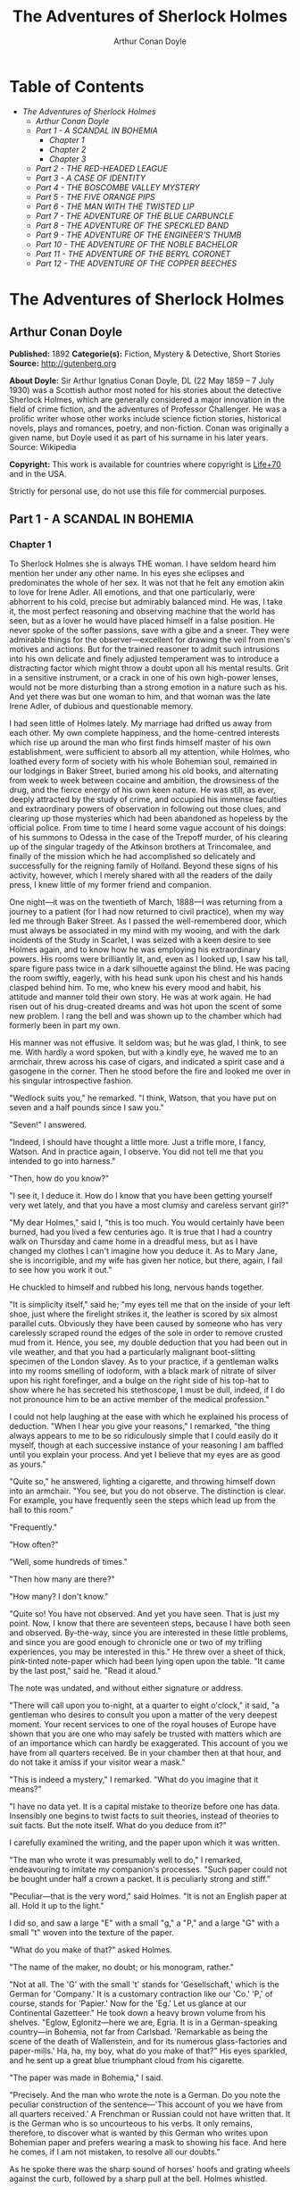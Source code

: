 #+TITLE: The Adventures of Sherlock Holmes
#+AUTHOR: Arthur Conan Doyle

* Table of Contents
  -  [[The Adventures of Sherlock Holmes][The Adventures of Sherlock Holmes]]
    -  [[Arthur Conan Doyle][Arthur Conan Doyle]]
    -  [[Part 1 - A SCANDAL IN BOHEMIA][Part 1 - A SCANDAL IN BOHEMIA]]
      -  [[Chapter 1][Chapter 1]]
      -  [[Chapter 2][Chapter 2]]
      -  [[Chapter 3][Chapter 3]]
    -  [[Part 2 - THE RED-HEADED LEAGUE][Part 2 - THE RED-HEADED LEAGUE]]
    -  [[Part 3 - A CASE OF IDENTITY][Part 3 - A CASE OF IDENTITY]]
    -  [[Part 4 - THE BOSCOMBE VALLEY MYSTERY][Part 4 - THE BOSCOMBE VALLEY MYSTERY]]
    -  [[Part 5 - THE FIVE ORANGE PIPS][Part 5 - THE FIVE ORANGE PIPS]]
    -  [[Part 6 - THE MAN WITH THE TWISTED LIP][Part 6 - THE MAN WITH THE TWISTED LIP]]
    -  [[Part 7 - THE ADVENTURE OF THE BLUE CARBUNCLE][Part 7 - THE ADVENTURE OF THE BLUE CARBUNCLE]]
    -  [[Part 8 - THE ADVENTURE OF THE SPECKLED BAND][Part 8 - THE ADVENTURE OF THE SPECKLED BAND]]
    -  [[Part 9 - THE ADVENTURE OF THE ENGINEER'S THUMB][Part 9 - THE ADVENTURE OF THE ENGINEER'S THUMB]]
    -  [[Part 10 - THE ADVENTURE OF THE NOBLE BACHELOR][Part 10 - THE ADVENTURE OF THE NOBLE BACHELOR]]
    -  [[Part 11 - THE ADVENTURE OF THE BERYL CORONET][Part 11 - THE ADVENTURE OF THE BERYL CORONET]]
    -  [[Part 12 - THE ADVENTURE OF THE COPPER BEECHES][Part 12 - THE ADVENTURE OF THE COPPER BEECHES]]

* The Adventures of Sherlock Holmes
** Arthur Conan Doyle
   *Published:* 1892
   *Categorie(s):* Fiction, Mystery & Detective, Short Stories
   *Source:* http://gutenberg.org

   *About Doyle:*
   Sir Arthur Ignatius Conan Doyle, DL (22 May 1859 -- 7 July 1930) was a Scottish author most noted for his stories about
   the detective Sherlock Holmes, which are generally considered a major innovation in the field of crime fiction, and the
   adventures of Professor Challenger. He was a prolific writer whose other works include science fiction stories,
   historical novels, plays and romances, poetry, and non-fiction. Conan was originally a given name, but Doyle used it as
   part of his surname in his later years. Source: Wikipedia

   *Copyright:* This work is available for countries where copyright is [[http://en.wikisource.org/wiki/Help:Public_domain#Copyright_terms_by_country][Life+70]] and in the USA.

   Strictly for personal use, do not use this file for commercial purposes.

** Part 1 - A SCANDAL IN BOHEMIA
*** Chapter 1

    To Sherlock Holmes she is always THE woman. I have seldom heard him mention her under any other name. In his eyes she
    eclipses and predominates the whole of her sex. It was not that he felt any emotion akin to love for Irene Adler. All
    emotions, and that one particularly, were abhorrent to his cold, precise but admirably balanced mind. He was, I take it,
    the most perfect reasoning and observing machine that the world has seen, but as a lover he would have placed himself in
    a false position. He never spoke of the softer passions, save with a gibe and a sneer. They were admirable things for
    the observer---excellent for drawing the veil from men's motives and actions. But for the trained reasoner to admit such
    intrusions into his own delicate and finely adjusted temperament was to introduce a distracting factor which might throw
    a doubt upon all his mental results. Grit in a sensitive instrument, or a crack in one of his own high-power lenses,
    would not be more disturbing than a strong emotion in a nature such as his. And yet there was but one woman to him, and
    that woman was the late Irene Adler, of dubious and questionable memory.

    I had seen little of Holmes lately. My marriage had drifted us away from each other. My own complete happiness, and the
    home-centred interests which rise up around the man who first finds himself master of his own establishment, were
    sufficient to absorb all my attention, while Holmes, who loathed every form of society with his whole Bohemian soul,
    remained in our lodgings in Baker Street, buried among his old books, and alternating from week to week between cocaine
    and ambition, the drowsiness of the drug, and the fierce energy of his own keen nature. He was still, as ever, deeply
    attracted by the study of crime, and occupied his immense faculties and extraordinary powers of observation in following
    out those clues, and clearing up those mysteries which had been abandoned as hopeless by the official police. From time
    to time I heard some vague account of his doings: of his summons to Odessa in the case of the Trepoff murder, of his
    clearing up of the singular tragedy of the Atkinson brothers at Trincomalee, and finally of the mission which he had
    accomplished so delicately and successfully for the reigning family of Holland. Beyond these signs of his activity,
    however, which I merely shared with all the readers of the daily press, I knew little of my former friend and companion.

    One night---it was on the twentieth of March, 1888---I was returning from a journey to a patient (for I had now returned
    to civil practice), when my way led me through Baker Street. As I passed the well-remembered door, which must always be
    associated in my mind with my wooing, and with the dark incidents of the Study in Scarlet, I was seized with a keen
    desire to see Holmes again, and to know how he was employing his extraordinary powers. His rooms were brilliantly lit,
    and, even as I looked up, I saw his tall, spare figure pass twice in a dark silhouette against the blind. He was pacing
    the room swiftly, eagerly, with his head sunk upon his chest and his hands clasped behind him. To me, who knew his every
    mood and habit, his attitude and manner told their own story. He was at work again. He had risen out of his drug-created
    dreams and was hot upon the scent of some new problem. I rang the bell and was shown up to the chamber which had
    formerly been in part my own.

    His manner was not effusive. It seldom was; but he was glad, I think, to see me. With hardly a word spoken, but with a
    kindly eye, he waved me to an armchair, threw across his case of cigars, and indicated a spirit case and a gasogene in
    the corner. Then he stood before the fire and looked me over in his singular introspective fashion.

    "Wedlock suits you," he remarked. "I think, Watson, that you have put on seven and a half pounds since I saw you."

    "Seven!" I answered.

    "Indeed, I should have thought a little more. Just a trifle more, I fancy, Watson. And in practice again, I observe. You
    did not tell me that you intended to go into harness."

    "Then, how do you know?"

    "I see it, I deduce it. How do I know that you have been getting yourself very wet lately, and that you have a most
    clumsy and careless servant girl?"

    "My dear Holmes," said I, "this is too much. You would certainly have been burned, had you lived a few centuries ago. It
    is true that I had a country walk on Thursday and came home in a dreadful mess, but as I have changed my clothes I can't
    imagine how you deduce it. As to Mary Jane, she is incorrigible, and my wife has given her notice, but there, again, I
    fail to see how you work it out."

    He chuckled to himself and rubbed his long, nervous hands together.

    "It is simplicity itself," said he; "my eyes tell me that on the inside of your left shoe, just where the firelight
    strikes it, the leather is scored by six almost parallel cuts. Obviously they have been caused by someone who has very
    carelessly scraped round the edges of the sole in order to remove crusted mud from it. Hence, you see, my double
    deduction that you had been out in vile weather, and that you had a particularly malignant boot-slitting specimen of the
    London slavey. As to your practice, if a gentleman walks into my rooms smelling of iodoform, with a black mark of
    nitrate of silver upon his right forefinger, and a bulge on the right side of his top-hat to show where he has secreted
    his stethoscope, I must be dull, indeed, if I do not pronounce him to be an active member of the medical profession."

    I could not help laughing at the ease with which he explained his process of deduction. "When I hear you give your
    reasons," I remarked, "the thing always appears to me to be so ridiculously simple that I could easily do it myself,
    though at each successive instance of your reasoning I am baffled until you explain your process. And yet I believe that
    my eyes are as good as yours."

    "Quite so," he answered, lighting a cigarette, and throwing himself down into an armchair. "You see, but you do not
    observe. The distinction is clear. For example, you have frequently seen the steps which lead up from the hall to this
    room."

    "Frequently."

    "How often?"

    "Well, some hundreds of times."

    "Then how many are there?"

    "How many? I don't know."

    "Quite so! You have not observed. And yet you have seen. That is just my point. Now, I know that there are seventeen
    steps, because I have both seen and observed. By-the-way, since you are interested in these little problems, and since
    you are good enough to chronicle one or two of my trifling experiences, you may be interested in this." He threw over a
    sheet of thick, pink-tinted note-paper which had been lying open upon the table. "It came by the last post," said he.
    "Read it aloud."

    The note was undated, and without either signature or address.

    "There will call upon you to-night, at a quarter to eight o'clock," it said, "a gentleman who desires to consult you
    upon a matter of the very deepest moment. Your recent services to one of the royal houses of Europe have shown that you
    are one who may safely be trusted with matters which are of an importance which can hardly be exaggerated. This account
    of you we have from all quarters received. Be in your chamber then at that hour, and do not take it amiss if your
    visitor wear a mask."

    "This is indeed a mystery," I remarked. "What do you imagine that it means?"

    "I have no data yet. It is a capital mistake to theorize before one has data. Insensibly one begins to twist facts to
    suit theories, instead of theories to suit facts. But the note itself. What do you deduce from it?"

    I carefully examined the writing, and the paper upon which it was written.

    "The man who wrote it was presumably well to do," I remarked, endeavouring to imitate my companion's processes. "Such
    paper could not be bought under half a crown a packet. It is peculiarly strong and stiff."

    "Peculiar---that is the very word," said Holmes. "It is not an English paper at all. Hold it up to the light."

    I did so, and saw a large "E" with a small "g," a "P," and a large "G" with a small "t" woven into the texture of the
    paper.

    "What do you make of that?" asked Holmes.

    "The name of the maker, no doubt; or his monogram, rather."

    "Not at all. The 'G' with the small 't' stands for 'Gesellschaft,' which is the German for 'Company.' It is a customary
    contraction like our 'Co.' 'P,' of course, stands for 'Papier.' Now for the 'Eg.' Let us glance at our Continental
    Gazetteer." He took down a heavy brown volume from his shelves. "Eglow, Eglonitz---here we are, Egria. It is in a
    German-speaking country---in Bohemia, not far from Carlsbad. 'Remarkable as being the scene of the death of Wallenstein,
    and for its numerous glass-factories and paper-mills.' Ha, ha, my boy, what do you make of that?" His eyes sparkled, and
    he sent up a great blue triumphant cloud from his cigarette.

    "The paper was made in Bohemia," I said.

    "Precisely. And the man who wrote the note is a German. Do you note the peculiar construction of the sentence---'This
    account of you we have from all quarters received.' A Frenchman or Russian could not have written that. It is the German
    who is so uncourteous to his verbs. It only remains, therefore, to discover what is wanted by this German who writes
    upon Bohemian paper and prefers wearing a mask to showing his face. And here he comes, if I am not mistaken, to resolve
    all our doubts."

    As he spoke there was the sharp sound of horses' hoofs and grating wheels against the curb, followed by a sharp pull at
    the bell. Holmes whistled.

    "A pair, by the sound," said he. "Yes," he continued, glancing out of the window. "A nice little brougham and a pair of
    beauties. A hundred and fifty guineas apiece. There's money in this case, Watson, if there is nothing else."

    "I think that I had better go, Holmes."

    "Not a bit, Doctor. Stay where you are. I am lost without my Boswell. And this promises to be interesting. It would be a
    pity to miss it."

    "But your client---"

    "Never mind him. I may want your help, and so may he. Here he comes. Sit down in that armchair, Doctor, and give us your
    best attention."

    A slow and heavy step, which had been heard upon the stairs and in the passage, paused immediately outside the door.
    Then there was a loud and authoritative tap.

    "Come in!" said Holmes.

    A man entered who could hardly have been less than six feet six inches in height, with the chest and limbs of a
    Hercules. His dress was rich with a richness which would, in England, be looked upon as akin to bad taste. Heavy bands
    of astrakhan were slashed across the sleeves and fronts of his double-breasted coat, while the deep blue cloak which was
    thrown over his shoulders was lined with flame-coloured silk and secured at the neck with a brooch which consisted of a
    single flaming beryl. Boots which extended halfway up his calves, and which were trimmed at the tops with rich brown
    fur, completed the impression of barbaric opulence which was suggested by his whole appearance. He carried a
    broad-brimmed hat in his hand, while he wore across the upper part of his face, extending down past the cheekbones, a
    black vizard mask, which he had apparently adjusted that very moment, for his hand was still raised to it as he entered.
    From the lower part of the face he appeared to be a man of strong character, with a thick, hanging lip, and a long,
    straight chin suggestive of resolution pushed to the length of obstinacy.

    "You had my note?" he asked with a deep harsh voice and a strongly marked German accent. "I told you that I would call."
    He looked from one to the other of us, as if uncertain which to address.

    "Pray take a seat," said Holmes. "This is my friend and colleague, Dr. Watson, who is occasionally good enough to help
    me in my cases. Whom have I the honour to address?"

    "You may address me as the Count Von Kramm, a Bohemian nobleman. I understand that this gentleman, your friend, is a man
    of honour and discretion, whom I may trust with a matter of the most extreme importance. If not, I should much prefer to
    communicate with you alone."

    I rose to go, but Holmes caught me by the wrist and pushed me back into my chair. "It is both, or none," said he. "You
    may say before this gentleman anything which you may say to me."

    The Count shrugged his broad shoulders. "Then I must begin," said he, "by binding you both to absolute secrecy for two
    years; at the end of that time the matter will be of no importance. At present it is not too much to say that it is of
    such weight it may have an influence upon European history."

    "I promise," said Holmes.

    "And I."

    "You will excuse this mask," continued our strange visitor. "The august person who employs me wishes his agent to be
    unknown to you, and I may confess at once that the title by which I have just called myself is not exactly my own."

    "I was aware of it," said Holmes dryly.

    "The circumstances are of great delicacy, and every precaution has to be taken to quench what might grow to be an
    immense scandal and seriously compromise one of the reigning families of Europe. To speak plainly, the matter implicates
    the great House of Ormstein, hereditary kings of Bohemia."

    "I was also aware of that," murmured Holmes, settling himself down in his armchair and closing his eyes.

    Our visitor glanced with some apparent surprise at the languid, lounging figure of the man who had been no doubt
    depicted to him as the most incisive reasoner and most energetic agent in Europe. Holmes slowly reopened his eyes and
    looked impatiently at his gigantic client.

    "If your Majesty would condescend to state your case," he remarked, "I should be better able to advise you."

    The man sprang from his chair and paced up and down the room in uncontrollable agitation. Then, with a gesture of
    desperation, he tore the mask from his face and hurled it upon the ground. "You are right," he cried; "I am the King.
    Why should I attempt to conceal it?"

    "Why, indeed?" murmured Holmes. "Your Majesty had not spoken before I was aware that I was addressing Wilhelm Gottsreich
    Sigismond von Ormstein, Grand Duke of Cassel-Felstein, and hereditary King of Bohemia."

    "But you can understand," said our strange visitor, sitting down once more and passing his hand over his high white
    forehead, "you can understand that I am not accustomed to doing such business in my own person. Yet the matter was so
    delicate that I could not confide it to an agent without putting myself in his power. I have come incognito from Prague
    for the purpose of consulting you."

    "Then, pray consult," said Holmes, shutting his eyes once more.

    "The facts are briefly these: Some five years ago, during a lengthy visit to Warsaw, I made the acquaintance of the
    well-known adventuress, Irene Adler. The name is no doubt familiar to you."

    "Kindly look her up in my index, Doctor," murmured Holmes without opening his eyes. For many years he had adopted a
    system of docketing all paragraphs concerning men and things, so that it was difficult to name a subject or a person on
    which he could not at once furnish information. In this case I found her biography sandwiched in between that of a
    Hebrew rabbi and that of a staff-commander who had written a monograph upon the deep-sea fishes.

    "Let me see!" said Holmes. "Hum! Born in New Jersey in the year 1858. Contralto---hum! La Scala, hum! Prima donna
    Imperial Opera of Warsaw---yes! Retired from operatic stage---ha! Living in London---quite so! Your Majesty, as I
    understand, became entangled with this young person, wrote her some compromising letters, and is now desirous of getting
    those letters back."

    "Precisely so. But how---"

    "Was there a secret marriage?"

    "None."

    "No legal papers or certificates?"

    "None."

    "Then I fail to follow your Majesty. If this young person should produce her letters for blackmailing or other purposes,
    how is she to prove their authenticity?"

    "There is the writing."

    "Pooh, pooh! Forgery."

    "My private note-paper."

    "Stolen."

    "My own seal."

    "Imitated."

    "My photograph."

    "Bought."

    "We were both in the photograph."

    "Oh, dear! That is very bad! Your Majesty has indeed committed an indiscretion."

    "I was mad---insane."

    "You have compromised yourself seriously."

    "I was only Crown Prince then. I was young. I am but thirty now."

    "It must be recovered."

    "We have tried and failed."

    "Your Majesty must pay. It must be bought."

    "She will not sell."

    "Stolen, then."

    "Five attempts have been made. Twice burglars in my pay ransacked her house. Once we diverted her luggage when she
    travelled. Twice she has been waylaid. There has been no result."

    "No sign of it?"

    "Absolutely none."

    Holmes laughed. "It is quite a pretty little problem," said he.

    "But a very serious one to me," returned the King reproachfully.

    "Very, indeed. And what does she propose to do with the photograph?"

    "To ruin me."

    "But how?"

    "I am about to be married."

    "So I have heard."

    "To Clotilde Lothman von Saxe-Meningen, second daughter of the King of Scandinavia. You may know the strict principles
    of her family. She is herself the very soul of delicacy. A shadow of a doubt as to my conduct would bring the matter to
    an end."

    "And Irene Adler?"

    "Threatens to send them the photograph. And she will do it. I know that she will do it. You do not know her, but she has
    a soul of steel. She has the face of the most beautiful of women, and the mind of the most resolute of men. Rather than
    I should marry another woman, there are no lengths to which she would not go---none."

    "You are sure that she has not sent it yet?"

    "I am sure."

    "And why?"

    "Because she has said that she would send it on the day when the betrothal was publicly proclaimed. That will be next
    Monday."

    "Oh, then we have three days yet," said Holmes with a yawn. "That is very fortunate, as I have one or two matters of
    importance to look into just at present. Your Majesty will, of course, stay in London for the present?"

    "Certainly. You will find me at the Langham under the name of the Count Von Kramm."

    "Then I shall drop you a line to let you know how we progress."

    "Pray do so. I shall be all anxiety."

    "Then, as to money?"

    "You have carte blanche."

    "Absolutely?"

    "I tell you that I would give one of the provinces of my kingdom to have that photograph."

    "And for present expenses?"

    The King took a heavy chamois leather bag from under his cloak and laid it on the table.

    "There are three hundred pounds in gold and seven hundred in notes," he said.

    Holmes scribbled a receipt upon a sheet of his note-book and handed it to him.

    "And Mademoiselle's address?" he asked.

    "Is Briony Lodge, Serpentine Avenue, St. John's Wood."

    Holmes took a note of it. "One other question," said he. "Was the photograph a cabinet?"

    "It was."

    "Then, good-night, your Majesty, and I trust that we shall soon have some good news for you. And good-night, Watson," he
    added, as the wheels of the royal brougham rolled down the street. "If you will be good enough to call to-morrow
    afternoon at three o'clock I should like to chat this little matter over with you."

*** Chapter 2

     

    At three o'clock precisely I was at Baker Street, but Holmes had not yet returned. The landlady informed me that he had
    left the house shortly after eight o'clock in the morning. I sat down beside the fire, however, with the intention of
    awaiting him, however long he might be. I was already deeply interested in his inquiry, for, though it was surrounded by
    none of the grim and strange features which were associated with the two crimes which I have already recorded, still,
    the nature of the case and the exalted station of his client gave it a character of its own. Indeed, apart from the
    nature of the investigation which my friend had on hand, there was something in his masterly grasp of a situation, and
    his keen, incisive reasoning, which made it a pleasure to me to study his system of work, and to follow the quick,
    subtle methods by which he disentangled the most inextricable mysteries. So accustomed was I to his invariable success
    that the very possibility of his failing had ceased to enter into my head.

    It was close upon four before the door opened, and a drunken-looking groom, ill-kempt and side-whiskered, with an
    inflamed face and disreputable clothes, walked into the room. Accustomed as I was to my friend's amazing powers in the
    use of disguises, I had to look three times before I was certain that it was indeed he. With a nod he vanished into the
    bedroom, whence he emerged in five minutes tweed-suited and respectable, as of old. Putting his hands into his pockets,
    he stretched out his legs in front of the fire and laughed heartily for some minutes.

    "Well, really!" he cried, and then he choked and laughed again until he was obliged to lie back, limp and helpless, in
    the chair.

    "What is it?"

    "It's quite too funny. I am sure you could never guess how I employed my morning, or what I ended by doing."

    "I can't imagine. I suppose that you have been watching the habits, and perhaps the house, of Miss Irene Adler."

    "Quite so; but the sequel was rather unusual. I will tell you, however. I left the house a little after eight o'clock
    this morning in the character of a groom out of work. There is a wonderful sympathy and freemasonry among horsey men. Be
    one of them, and you will know all that there is to know. I soon found Briony Lodge. It is a bijou villa, with a garden
    at the back, but built out in front right up to the road, two stories. Chubb lock to the door. Large sitting-room on the
    right side, well furnished, with long windows almost to the floor, and those preposterous English window fasteners which
    a child could open. Behind there was nothing remarkable, save that the passage window could be reached from the top of
    the coach-house. I walked round it and examined it closely from every point of view, but without noting anything else of
    interest.

    "I then lounged down the street and found, as I expected, that there was a mews in a lane which runs down by one wall of
    the garden. I lent the ostlers a hand in rubbing down their horses, and received in exchange twopence, a glass of half
    and half, two fills of shag tobacco, and as much information as I could desire about Miss Adler, to say nothing of half
    a dozen other people in the neighbourhood in whom I was not in the least interested, but whose biographies I was
    compelled to listen to."

    "And what of Irene Adler?" I asked.

    "Oh, she has turned all the men's heads down in that part. She is the daintiest thing under a bonnet on this planet. So
    say the Serpentine-mews, to a man. She lives quietly, sings at concerts, drives out at five every day, and returns at
    seven sharp for dinner. Seldom goes out at other times, except when she sings. Has only one male visitor, but a good
    deal of him. He is dark, handsome, and dashing, never calls less than once a day, and often twice. He is a Mr. Godfrey
    Norton, of the Inner Temple. See the advantages of a cabman as a confidant. They had driven him home a dozen times from
    Serpentine-mews, and knew all about him. When I had listened to all they had to tell, I began to walk up and down near
    Briony Lodge once more, and to think over my plan of campaign.

    "This Godfrey Norton was evidently an important factor in the matter. He was a lawyer. That sounded ominous. What was
    the relation between them, and what the object of his repeated visits? Was she his client, his friend, or his mistress?
    If the former, she had probably transferred the photograph to his keeping. If the latter, it was less likely. On the
    issue of this question depended whether I should continue my work at Briony Lodge, or turn my attention to the
    gentleman's chambers in the Temple. It was a delicate point, and it widened the field of my inquiry. I fear that I bore
    you with these details, but I have to let you see my little difficulties, if you are to understand the situation."

    "I am following you closely," I answered.

    "I was still balancing the matter in my mind when a hansom cab drove up to Briony Lodge, and a gentleman sprang out. He
    was a remarkably handsome man, dark, aquiline, and moustached--- evidently the man of whom I had heard. He appeared to
    be in a great hurry, shouted to the cabman to wait, and brushed past the maid who opened the door with the air of a man
    who was thoroughly at home.

    "He was in the house about half an hour, and I could catch glimpses of him in the windows of the sitting-room, pacing up
    and down, talking excitedly, and waving his arms. Of her I could see nothing. Presently he emerged, looking even more
    flurried than before. As he stepped up to the cab, he pulled a gold watch from his pocket and looked at it earnestly,
    'Drive like the devil,' he shouted, 'first to Gross & Hankey's in Regent Street, and then to the Church of St. Monica in
    the Edgeware Road. Half a guinea if you do it in twenty minutes!'

    "Away they went, and I was just wondering whether I should not do well to follow them when up the lane came a neat
    little landau, the coachman with his coat only half-buttoned, and his tie under his ear, while all the tags of his
    harness were sticking out of the buckles. It hadn't pulled up before she shot out of the hall door and into it. I only
    caught a glimpse of her at the moment, but she was a lovely woman, with a face that a man might die for.

    "'The Church of St. Monica, John,' she cried, 'and half a sovereign if you reach it in twenty minutes.'

    "This was quite too good to lose, Watson. I was just balancing whether I should run for it, or whether I should perch
    behind her landau when a cab came through the street. The driver looked twice at such a shabby fare, but I jumped in
    before he could object. 'The Church of St. Monica,' said I, 'and half a sovereign if you reach it in twenty minutes.' It
    was twenty-five minutes to twelve, and of course it was clear enough what was in the wind.

    "My cabby drove fast. I don't think I ever drove faster, but the others were there before us. The cab and the landau
    with their steaming horses were in front of the door when I arrived. I paid the man and hurried into the church. There
    was not a soul there save the two whom I had followed and a surpliced clergyman, who seemed to be expostulating with
    them. They were all three standing in a knot in front of the altar. I lounged up the side aisle like any other idler who
    has dropped into a church. Suddenly, to my surprise, the three at the altar faced round to me, and Godfrey Norton came
    running as hard as he could towards me.

    "'Thank God,' he cried. 'You'll do. Come! Come!'

    "'What then?' I asked.

    "'Come, man, come, only three minutes, or it won't be legal.'

    "I was half-dragged up to the altar, and before I knew where I was I found myself mumbling responses which were
    whispered in my ear, and vouching for things of which I knew nothing, and generally assisting in the secure tying up of
    Irene Adler, spinster, to Godfrey Norton, bachelor. It was all done in an instant, and there was the gentleman thanking
    me on the one side and the lady on the other, while the clergyman beamed on me in front. It was the most preposterous
    position in which I ever found myself in my life, and it was the thought of it that started me laughing just now. It
    seems that there had been some informality about their license, that the clergyman absolutely refused to marry them
    without a witness of some sort, and that my lucky appearance saved the bridegroom from having to sally out into the
    streets in search of a best man. The bride gave me a sovereign, and I mean to wear it on my watch-chain in memory of the
    occasion."

    "This is a very unexpected turn of affairs," said I; "and what then?"

    "Well, I found my plans very seriously menaced. It looked as if the pair might take an immediate departure, and so
    necessitate very prompt and energetic measures on my part. At the church door, however, they separated, he driving back
    to the Temple, and she to her own house. 'I shall drive out in the park at five as usual,' she said as she left him. I
    heard no more. They drove away in different directions, and I went off to make my own arrangements."

    "Which are?"

    "Some cold beef and a glass of beer," he answered, ringing the bell. "I have been too busy to think of food, and I am
    likely to be busier still this evening. By the way, Doctor, I shall want your co-operation."

    "I shall be delighted."

    "You don't mind breaking the law?"

    "Not in the least."

    "Nor running a chance of arrest?"

    "Not in a good cause."

    "Oh, the cause is excellent!"

    "Then I am your man."

    "I was sure that I might rely on you."

    "But what is it you wish?"

    "When Mrs. Turner has brought in the tray I will make it clear to you. Now," he said as he turned hungrily on the simple
    fare that our landlady had provided, "I must discuss it while I eat, for I have not much time. It is nearly five now. In
    two hours we must be on the scene of action. Miss Irene, or Madame, rather, returns from her drive at seven. We must be
    at Briony Lodge to meet her."

    "And what then?"

    "You must leave that to me. I have already arranged what is to occur. There is only one point on which I must insist.
    You must not interfere, come what may. You understand?"

    "I am to be neutral?"

    "To do nothing whatever. There will probably be some small unpleasantness. Do not join in it. It will end in my being
    conveyed into the house. Four or five minutes afterwards the sitting-room window will open. You are to station yourself
    close to that open window."

    "Yes."

    "You are to watch me, for I will be visible to you."

    "Yes."

    "And when I raise my hand---so---you will throw into the room what I give you to throw, and will, at the same time,
    raise the cry of fire. You quite follow me?"

    "Entirely."

    "It is nothing very formidable," he said, taking a long cigar- shaped roll from his pocket. "It is an ordinary plumber's
    smoke- rocket, fitted with a cap at either end to make it self-lighting. Your task is confined to that. When you raise
    your cry of fire, it will be taken up by quite a number of people. You may then walk to the end of the street, and I
    will rejoin you in ten minutes. I hope that I have made myself clear?"

    "I am to remain neutral, to get near the window, to watch you, and at the signal to throw in this object, then to raise
    the cry of fire, and to wait you at the corner of the street."

    "Precisely."

    "Then you may entirely rely on me."

    "That is excellent. I think, perhaps, it is almost time that I prepare for the new role I have to play."

    He disappeared into his bedroom and returned in a few minutes in the character of an amiable and simple-minded
    Nonconformist clergyman. His broad black hat, his baggy trousers, his white tie, his sympathetic smile, and general look
    of peering and benevolent curiosity were such as Mr. John Hare alone could have equalled. It was not merely that Holmes
    changed his costume. His expression, his manner, his very soul seemed to vary with every fresh part that he assumed. The
    stage lost a fine actor, even as science lost an acute reasoner, when he became a specialist in crime.

    It was a quarter past six when we left Baker Street, and it still wanted ten minutes to the hour when we found ourselves
    in Serpentine Avenue. It was already dusk, and the lamps were just being lighted as we paced up and down in front of
    Briony Lodge, waiting for the coming of its occupant. The house was just such as I had pictured it from Sherlock Holmes'
    succinct description, but the locality appeared to be less private than I expected. On the contrary, for a small street
    in a quiet neighbourhood, it was remarkably animated. There was a group of shabbily dressed men smoking and laughing in
    a corner, a scissors-grinder with his wheel, two guardsmen who were flirting with a nurse-girl, and several well-dressed
    young men who were lounging up and down with cigars in their mouths.

    "You see," remarked Holmes, as we paced to and fro in front of the house, "this marriage rather simplifies matters. The
    photograph becomes a double-edged weapon now. The chances are that she would be as averse to its being seen by Mr.
    Godfrey Norton, as our client is to its coming to the eyes of his princess. Now the question is, Where are we to find
    the photograph?"

    "Where, indeed?"

    "It is most unlikely that she carries it about with her. It is cabinet size. Too large for easy concealment about a
    woman's dress. She knows that the King is capable of having her waylaid and searched. Two attempts of the sort have
    already been made. We may take it, then, that she does not carry it about with her."

    "Where, then?"

    "Her banker or her lawyer. There is that double possibility. But I am inclined to think neither. Women are naturally
    secretive, and they like to do their own secreting. Why should she hand it over to anyone else? She could trust her own
    guardianship, but she could not tell what indirect or political influence might be brought to bear upon a business man.
    Besides, remember that she had resolved to use it within a few days. It must be where she can lay her hands upon it. It
    must be in her own house."

    "But it has twice been burgled."

    "Pshaw! They did not know how to look."

    "But how will you look?"

    "I will not look."

    "What then?"

    "I will get her to show me."

    "But she will refuse."

    "She will not be able to. But I hear the rumble of wheels. It is her carriage. Now carry out my orders to the letter."

    As he spoke the gleam of the side-lights of a carriage came round the curve of the avenue. It was a smart little landau
    which rattled up to the door of Briony Lodge. As it pulled up, one of the loafing men at the corner dashed forward to
    open the door in the hope of earning a copper, but was elbowed away by another loafer, who had rushed up with the same
    intention. A fierce quarrel broke out, which was increased by the two guardsmen, who took sides with one of the
    loungers, and by the scissors-grinder, who was equally hot upon the other side. A blow was struck, and in an instant the
    lady, who had stepped from her carriage, was the centre of a little knot of flushed and struggling men, who struck
    savagely at each other with their fists and sticks. Holmes dashed into the crowd to protect the lady; but just as he
    reached her he gave a cry and dropped to the ground, with the blood running freely down his face. At his fall the
    guardsmen took to their heels in one direction and the loungers in the other, while a number of better-dressed people,
    who had watched the scuffle without taking part in it, crowded in to help the lady and to attend to the injured man.
    Irene Adler, as I will still call her, had hurried up the steps; but she stood at the top with her superb figure
    outlined against the lights of the hall, looking back into the street.

    "Is the poor gentleman much hurt?" she asked.

    "He is dead," cried several voices.

    "No, no, there's life in him!" shouted another. "But he'll be gone before you can get him to hospital."

    "He's a brave fellow," said a woman. "They would have had the lady's purse and watch if it hadn't been for him. They
    were a gang, and a rough one, too. Ah, he's breathing now."

    "He can't lie in the street. May we bring him in, marm?"

    "Surely. Bring him into the sitting-room. There is a comfortable sofa. This way, please!"

    Slowly and solemnly he was borne into Briony Lodge and laid out in the principal room, while I still observed the
    proceedings from my post by the window. The lamps had been lit, but the blinds had not been drawn, so that I could see
    Holmes as he lay upon the couch. I do not know whether he was seized with compunction at that moment for the part he was
    playing, but I know that I never felt more heartily ashamed of myself in my life than when I saw the beautiful creature
    against whom I was conspiring, or the grace and kindliness with which she waited upon the injured man. And yet it would
    be the blackest treachery to Holmes to draw back now from the part which he had intrusted to me. I hardened my heart,
    and took the smoke-rocket from under my ulster. After all, I thought, we are not injuring her. We are but preventing her
    from injuring another.

    Holmes had sat up upon the couch, and I saw him motion like a man who is in need of air. A maid rushed across and threw
    open the window. At the same instant I saw him raise his hand and at the signal I tossed my rocket into the room with a
    cry of "Fire!" The word was no sooner out of my mouth than the whole crowd of spectators, well dressed and
    ill---gentlemen, ostlers, and servant-maids---joined in a general shriek of "Fire!" Thick clouds of smoke curled through
    the room and out at the open window. I caught a glimpse of rushing figures, and a moment later the voice of Holmes from
    within assuring them that it was a false alarm. Slipping through the shouting crowd I made my way to the corner of the
    street, and in ten minutes was rejoiced to find my friend's arm in mine, and to get away from the scene of uproar. He
    walked swiftly and in silence for some few minutes until we had turned down one of the quiet streets which lead towards
    the Edgeware Road.

    "You did it very nicely, Doctor," he remarked. "Nothing could have been better. It is all right."

    "You have the photograph?"

    "I know where it is."

    "And how did you find out?"

    "She showed me, as I told you she would."

    "I am still in the dark."

    "I do not wish to make a mystery," said he, laughing. "The matter was perfectly simple. You, of course, saw that
    everyone in the street was an accomplice. They were all engaged for the evening."

    "I guessed as much."

    "Then, when the row broke out, I had a little moist red paint in the palm of my hand. I rushed forward, fell down,
    clapped my hand to my face, and became a piteous spectacle. It is an old trick."

    "That also I could fathom."

    "Then they carried me in. She was bound to have me in. What else could she do? And into her sitting-room, which was the
    very room which I suspected. It lay between that and her bedroom, and I was determined to see which. They laid me on a
    couch, I motioned for air, they were compelled to open the window, and you had your chance."

    "How did that help you?"

    "It was all-important. When a woman thinks that her house is on fire, her instinct is at once to rush to the thing which
    she values most. It is a perfectly overpowering impulse, and I have more than once taken advantage of it. In the case of
    the Darlington substitution scandal it was of use to me, and also in the Arnsworth Castle business. A married woman
    grabs at her baby; an unmarried one reaches for her jewel-box. Now it was clear to me that our lady of to-day had
    nothing in the house more precious to her than what we are in quest of. She would rush to secure it. The alarm of fire
    was admirably done. The smoke and shouting were enough to shake nerves of steel. She responded beautifully. The
    photograph is in a recess behind a sliding panel just above the right bell-pull. She was there in an instant, and I
    caught a glimpse of it as she half-drew it out. When I cried out that it was a false alarm, she replaced it, glanced at
    the rocket, rushed from the room, and I have not seen her since. I rose, and, making my excuses, escaped from the house.
    I hesitated whether to attempt to secure the photograph at once; but the coachman had come in, and as he was watching me
    narrowly it seemed safer to wait. A little over-precipitance may ruin all."

    "And now?" I asked.

    "Our quest is practically finished. I shall call with the King to-morrow, and with you, if you care to come with us. We
    will be shown into the sitting-room to wait for the lady, but it is probable that when she comes she may find neither us
    nor the photograph. It might be a satisfaction to his Majesty to regain it with his own hands."

    "And when will you call?"

    "At eight in the morning. She will not be up, so that we shall have a clear field. Besides, we must be prompt, for this
    marriage may mean a complete change in her life and habits. I must wire to the King without delay."

    We had reached Baker Street and had stopped at the door. He was searching his pockets for the key when someone passing
    said:

    "Good-night, Mister Sherlock Holmes."

    There were several people on the pavement at the time, but the greeting appeared to come from a slim youth in an ulster
    who had hurried by.

    "I've heard that voice before," said Holmes, staring down the dimly lit street. "Now, I wonder who the deuce that could
    have been."

*** Chapter 3

     

    I slept at Baker Street that night, and we were engaged upon our toast and coffee in the morning when the King of
    Bohemia rushed into the room.

    "You have really got it!" he cried, grasping Sherlock Holmes by either shoulder and looking eagerly into his face.

    "Not yet."

    "But you have hopes?"

    "I have hopes."

    "Then, come. I am all impatience to be gone."

    "We must have a cab."

    "No, my brougham is waiting."

    "Then that will simplify matters." We descended and started off once more for Briony Lodge.

    "Irene Adler is married," remarked Holmes.

    "Married! When?"

    "Yesterday."

    "But to whom?"

    "To an English lawyer named Norton."

    "But she could not love him."

    "I am in hopes that she does."

    "And why in hopes?"

    "Because it would spare your Majesty all fear of future annoyance. If the lady loves her husband, she does not love your
    Majesty. If she does not love your Majesty, there is no reason why she should interfere with your Majesty's plan."

    "It is true. And yet---Well! I wish she had been of my own station! What a queen she would have made!" He relapsed into
    a moody silence, which was not broken until we drew up in Serpentine Avenue.

    The door of Briony Lodge was open, and an elderly woman stood upon the steps. She watched us with a sardonic eye as we
    stepped from the brougham.

    "Mr. Sherlock Holmes, I believe?" said she.

    "I am Mr. Holmes," answered my companion, looking at her with a questioning and rather startled gaze.

    "Indeed! My mistress told me that you were likely to call. She left this morning with her husband by the 5:15 train from
    Charing Cross for the Continent."

    "What!" Sherlock Holmes staggered back, white with chagrin and surprise. "Do you mean that she has left England?"

    "Never to return."

    "And the papers?" asked the King hoarsely. "All is lost."

    "We shall see." He pushed past the servant and rushed into the drawing-room, followed by the King and myself. The
    furniture was scattered about in every direction, with dismantled shelves and open drawers, as if the lady had hurriedly
    ransacked them before her flight. Holmes rushed at the bell-pull, tore back a small sliding shutter, and, plunging in
    his hand, pulled out a photograph and a letter. The photograph was of Irene Adler herself in evening dress, the letter
    was superscribed to "Sherlock Holmes, Esq. To be left till called for." My friend tore it open and we all three read it
    together. It was dated at midnight of the preceding night and ran in this way:

    "MY DEAR MR. SHERLOCK HOLMES,---You really did it very well. You took me in completely. Until after the alarm of fire, I
    had not a suspicion. But then, when I found how I had betrayed myself, I began to think. I had been warned against you
    months ago. I had been told that if the King employed an agent it would certainly be you. And your address had been
    given me. Yet, with all this, you made me reveal what you wanted to know. Even after I became suspicious, I found it
    hard to think evil of such a dear, kind old clergyman. But, you know, I have been trained as an actress myself. Male
    costume is nothing new to me. I often take advantage of the freedom which it gives. I sent John, the coachman, to watch
    you, ran up stairs, got into my walking-clothes, as I call them, and came down just as you departed.

    "Well, I followed you to your door, and so made sure that I was really an object of interest to the celebrated Mr.
    Sherlock Holmes. Then I, rather imprudently, wished you good-night, and started for the Temple to see my husband.

    "We both thought the best resource was flight, when pursued by so formidable an antagonist; so you will find the nest
    empty when you call to-morrow. As to the photograph, your client may rest in peace. I love and am loved by a better man
    than he. The King may do what he will without hindrance from one whom he has cruelly wronged. I keep it only to
    safeguard myself, and to preserve a weapon which will always secure me from any steps which he might take in the future.
    I leave a photograph which he might care to possess; and I remain, dear Mr. Sherlock Holmes,

    "Very truly yours, "IRENE NORTON, née ADLER."

    "What a woman---oh, what a woman!" cried the King of Bohemia, when we had all three read this epistle. "Did I not tell
    you how quick and resolute she was? Would she not have made an admirable queen? Is it not a pity that she was not on my
    level?"

    "From what I have seen of the lady she seems indeed to be on a very different level to your Majesty," said Holmes
    coldly. "I am sorry that I have not been able to bring your Majesty's business to a more successful conclusion."

    "On the contrary, my dear sir," cried the King; "nothing could be more successful. I know that her word is inviolate.
    The photograph is now as safe as if it were in the fire."

    "I am glad to hear your Majesty say so."

    "I am immensely indebted to you. Pray tell me in what way I can reward you. This ring---" He slipped an emerald snake
    ring from his finger and held it out upon the palm of his hand.

    "Your Majesty has something which I should value even more highly," said Holmes.

    "You have but to name it."

    "This photograph!"

    The King stared at him in amazement.

    "Irene's photograph!" he cried. "Certainly, if you wish it."

    "I thank your Majesty. Then there is no more to be done in the matter. I have the honour to wish you a very
    good-morning." He bowed, and, turning away without observing the hand which the King had stretched out to him, he set
    off in my company for his chambers.

    And that was how a great scandal threatened to affect the kingdom of Bohemia, and how the best plans of Mr. Sherlock
    Holmes were beaten by a woman's wit. He used to make merry over the cleverness of women, but I have not heard him do it
    of late. And when he speaks of Irene Adler, or when he refers to her photograph, it is always under the honourable title
    of the woman.

** Part 2 - THE RED-HEADED LEAGUE

  I had called upon my friend, Mr. Sherlock Holmes, one day in the autumn of last year and found him in deep conversation
  with a very stout, florid-faced, elderly gentleman with fiery red hair. With an apology for my intrusion, I was about to
  withdraw when Holmes pulled me abruptly into the room and closed the door behind me.

  "You could not possibly have come at a better time, my dear Watson," he said cordially.

  "I was afraid that you were engaged."

  "So I am. Very much so."

  "Then I can wait in the next room."

  "Not at all. This gentleman, Mr. Wilson, has been my partner and helper in many of my most successful cases, and I have
  no doubt that he will be of the utmost use to me in yours also."

  The stout gentleman half rose from his chair and gave a bob of greeting, with a quick little questioning glance from his
  small fat-encircled eyes.

  "Try the settee," said Holmes, relapsing into his armchair and putting his fingertips together, as was his custom when
  in judicial moods. "I know, my dear Watson, that you share my love of all that is bizarre and outside the conventions
  and humdrum routine of everyday life. You have shown your relish for it by the enthusiasm which has prompted you to
  chronicle, and, if you will excuse my saying so, somewhat to embellish so many of my own little adventures."

  "Your cases have indeed been of the greatest interest to me," I observed.

  "You will remember that I remarked the other day, just before we went into the very simple problem presented by Miss
  Mary Sutherland, that for strange effects and extraordinary combinations we must go to life itself, which is always far
  more daring than any effort of the imagination."

  "A proposition which I took the liberty of doubting."

  "You did, Doctor, but none the less you must come round to my view, for otherwise I shall keep on piling fact upon fact
  on you until your reason breaks down under them and acknowledges me to be right. Now, Mr. Jabez Wilson here has been
  good enough to call upon me this morning, and to begin a narrative which promises to be one of the most singular which I
  have listened to for some time. You have heard me remark that the strangest and most unique things are very often
  connected not with the larger but with the smaller crimes, and occasionally, indeed, where there is room for doubt
  whether any positive crime has been committed. As far as I have heard it is impossible for me to say whether the present
  case is an instance of crime or not, but the course of events is certainly among the most singular that I have ever
  listened to. Perhaps, Mr. Wilson, you would have the great kindness to recommence your narrative. I ask you not merely
  because my friend Dr. Watson has not heard the opening part but also because the peculiar nature of the story makes me
  anxious to have every possible detail from your lips. As a rule, when I have heard some slight indication of the course
  of events, I am able to guide myself by the thousands of other similar cases which occur to my memory. In the present
  instance I am forced to admit that the facts are, to the best of my belief, unique."

  The portly client puffed out his chest with an appearance of some little pride and pulled a dirty and wrinkled newspaper
  from the inside pocket of his greatcoat. As he glanced down the advertisement column, with his head thrust forward and
  the paper flattened out upon his knee, I took a good look at the man and endeavoured, after the fashion of my companion,
  to read the indications which might be presented by his dress or appearance.

  I did not gain very much, however, by my inspection. Our visitor bore every mark of being an average commonplace British
  tradesman, obese, pompous, and slow. He wore rather baggy grey shepherd's check trousers, a not over-clean black
  frock-coat, unbuttoned in the front, and a drab waistcoat with a heavy brassy Albert chain, and a square pierced bit of
  metal dangling down as an ornament. A frayed top-hat and a faded brown overcoat with a wrinkled velvet collar lay upon a
  chair beside him. Altogether, look as I would, there was nothing remarkable about the man save his blazing red head, and
  the expression of extreme chagrin and discontent upon his features.

  Sherlock Holmes' quick eye took in my occupation, and he shook his head with a smile as he noticed my questioning
  glances. "Beyond the obvious facts that he has at some time done manual labour, that he takes snuff, that he is a
  Freemason, that he has been in China, and that he has done a considerable amount of writing lately, I can deduce nothing
  else."

  Mr. Jabez Wilson started up in his chair, with his forefinger upon the paper, but his eyes upon my companion.

  "How, in the name of good-fortune, did you know all that, Mr. Holmes?" he asked. "How did you know, for example, that I
  did manual labour. It's as true as gospel, for I began as a ship's carpenter."

  "Your hands, my dear sir. Your right hand is quite a size larger than your left. You have worked with it, and the
  muscles are more developed."

  "Well, the snuff, then, and the Freemasonry?"

  "I won't insult your intelligence by telling you how I read that, especially as, rather against the strict rules of your
  order, you use an arc-and-compass breastpin."

  "Ah, of course, I forgot that. But the writing?"

  "What else can be indicated by that right cuff so very shiny for five inches, and the left one with the smooth patch
  near the elbow where you rest it upon the desk?"

  "Well, but China?"

  "The fish that you have tattooed immediately above your right wrist could only have been done in China. I have made a
  small study of tattoo marks and have even contributed to the literature of the subject. That trick of staining the
  fishes' scales of a delicate pink is quite peculiar to China. When, in addition, I see a Chinese coin hanging from your
  watch-chain, the matter becomes even more simple."

  Mr. Jabez Wilson laughed heavily. "Well, I never!" said he. "I thought at first that you had done something clever, but
  I see that there was nothing in it, after all."

  "I begin to think, Watson," said Holmes, "that I make a mistake in explaining. 'Omne ignotum pro magnifico,' you know,
  and my poor little reputation, such as it is, will suffer shipwreck if I am so candid. Can you not find the
  advertisement, Mr. Wilson?"

  "Yes, I have got it now," he answered with his thick red finger planted halfway down the column. "Here it is. This is
  what began it all. You just read it for yourself, sir."

  I took the paper from him and read as follows:

  "TO THE RED-HEADED LEAGUE: On account of the bequest of the late Ezekiah Hopkins, of Lebanon, Pennsylvania, U. S. A.,
  there is now another vacancy open which entitles a member of the League to a salary of 4 pounds a week for purely
  nominal services. All red-headed men who are sound in body and mind and above the age of twenty-one years, are eligible.
  Apply in person on Monday, at eleven o'clock, to Duncan Ross, at the offices of the League, 7 Pope's Court, Fleet
  Street."

  "What on earth does this mean?" I ejaculated after I had twice read over the extraordinary announcement.

  Holmes chuckled and wriggled in his chair, as was his habit when in high spirits. "It is a little off the beaten track,
  isn't it?" said he. "And now, Mr. Wilson, off you go at scratch and tell us all about yourself, your household, and the
  effect which this advertisement had upon your fortunes. You will first make a note, Doctor, of the paper and the date."

  "It is The Morning Chronicle of April 27, 1890. Just two months ago."

  "Very good. Now, Mr. Wilson?"

  "Well, it is just as I have been telling you, Mr. Sherlock Holmes," said Jabez Wilson, mopping his forehead; "I have a
  small pawnbroker's business at Coburg Square, near the City. It's not a very large affair, and of late years it has not
  done more than just give me a living. I used to be able to keep two assistants, but now I only keep one; and I would
  have a job to pay him but that he is willing to come for half wages so as to learn the business."

  "What is the name of this obliging youth?" asked Sherlock Holmes.

  "His name is Vincent Spaulding, and he's not such a youth, either. It's hard to say his age. I should not wish a smarter
  assistant, Mr. Holmes; and I know very well that he could better himself and earn twice what I am able to give him. But,
  after all, if he is satisfied, why should I put ideas in his head?"

  "Why, indeed? You seem most fortunate in having an employé who comes under the full market price. It is not a common
  experience among employers in this age. I don't know that your assistant is not as remarkable as your advertisement."

  "Oh, he has his faults, too," said Mr. Wilson. "Never was such a fellow for photography. Snapping away with a camera
  when he ought to be improving his mind, and then diving down into the cellar like a rabbit into its hole to develop his
  pictures. That is his main fault, but on the whole he's a good worker. There's no vice in him."

  "He is still with you, I presume?"

  "Yes, sir. He and a girl of fourteen, who does a bit of simple cooking and keeps the place clean---that's all I have in
  the house, for I am a widower and never had any family. We live very quietly, sir, the three of us; and we keep a roof
  over our heads and pay our debts, if we do nothing more.

  "The first thing that put us out was that advertisement. Spaulding, he came down into the office just this day eight
  weeks, with this very paper in his hand, and he says:

  "'I wish to the Lord, Mr. Wilson, that I was a red-headed man.'

  "'Why that?' I asks.

  "'Why,' says he, 'here's another vacancy on the League of the Red-headed Men. It's worth quite a little fortune to any
  man who gets it, and I understand that there are more vacancies than there are men, so that the trustees are at their
  wits' end what to do with the money. If my hair would only change colour, here's a nice little crib all ready for me to
  step into.'

  "'Why, what is it, then?' I asked. You see, Mr. Holmes, I am a very stay-at-home man, and as my business came to me
  instead of my having to go to it, I was often weeks on end without putting my foot over the door-mat. In that way I
  didn't know much of what was going on outside, and I was always glad of a bit of news.

  "'Have you never heard of the League of the Red-headed Men?' he asked with his eyes open.

  "'Never.'

  "'Why, I wonder at that, for you are eligible yourself for one of the vacancies.'

  "'And what are they worth?' I asked.

  "'Oh, merely a couple of hundred a year, but the work is slight, and it need not interfere very much with one's other
  occupations.'

  "Well, you can easily think that that made me prick up my ears, for the business has not been over-good for some years,
  and an extra couple of hundred would have been very handy.

  "'Tell me all about it,' said I.

  "'Well,' said he, showing me the advertisement, 'you can see for yourself that the League has a vacancy, and there is
  the address where you should apply for particulars. As far as I can make out, the League was founded by an American
  millionaire, Ezekiah Hopkins, who was very peculiar in his ways. He was himself red-headed, and he had a great sympathy
  for all red-headed men; so when he died it was found that he had left his enormous fortune in the hands of trustees,
  with instructions to apply the interest to the providing of easy berths to men whose hair is of that colour. From all I
  hear it is splendid pay and very little to do.'

  "'But,' said I, 'there would be millions of red-headed men who would apply.'

  "'Not so many as you might think,' he answered. 'You see it is really confined to Londoners, and to grown men. This
  American had started from London when he was young, and he wanted to do the old town a good turn. Then, again, I have
  heard it is no use your applying if your hair is light red, or dark red, or anything but real bright, blazing, fiery
  red. Now, if you cared to apply, Mr. Wilson, you would just walk in; but perhaps it would hardly be worth your while to
  put yourself out of the way for the sake of a few hundred pounds.'

  "Now, it is a fact, gentlemen, as you may see for yourselves, that my hair is of a very full and rich tint, so that it
  seemed to me that if there was to be any competition in the matter I stood as good a chance as any man that I had ever
  met. Vincent Spaulding seemed to know so much about it that I thought he might prove useful, so I just ordered him to
  put up the shutters for the day and to come right away with me. He was very willing to have a holiday, so we shut the
  business up and started off for the address that was given us in the advertisement.

  "I never hope to see such a sight as that again, Mr. Holmes. From north, south, east, and west every man who had a shade
  of red in his hair had tramped into the city to answer the advertisement. Fleet Street was choked with red-headed folk,
  and Pope's Court looked like a coster's orange barrow. I should not have thought there were so many in the whole country
  as were brought together by that single advertisement. Every shade of colour they were---straw, lemon, orange, brick,
  Irish-setter, liver, clay; but, as Spaulding said, there were not many who had the real vivid flame-coloured tint. When
  I saw how many were waiting, I would have given it up in despair; but Spaulding would not hear of it. How he did it I
  could not imagine, but he pushed and pulled and butted until he got me through the crowd, and right up to the steps
  which led to the office. There was a double stream upon the stair, some going up in hope, and some coming back dejected;
  but we wedged in as well as we could and soon found ourselves in the office."

  "Your experience has been a most entertaining one," remarked Holmes as his client paused and refreshed his memory with a
  huge pinch of snuff. "Pray continue your very interesting statement."

  "There was nothing in the office but a couple of wooden chairs and a deal table, behind which sat a small man with a
  head that was even redder than mine. He said a few words to each candidate as he came up, and then he always managed to
  find some fault in them which would disqualify them. Getting a vacancy did not seem to be such a very easy matter, after
  all. However, when our turn came the little man was much more favourable to me than to any of the others, and he closed
  the door as we entered, so that he might have a private word with us.

  "'This is Mr. Jabez Wilson,' said my assistant, 'and he is willing to fill a vacancy in the League.'

  "'And he is admirably suited for it,' the other answered. 'He has every requirement. I cannot recall when I have seen
  anything so fine.' He took a step backward, cocked his head on one side, and gazed at my hair until I felt quite
  bashful. Then suddenly he plunged forward, wrung my hand, and congratulated me warmly on my success.

  "'It would be injustice to hesitate,' said he. 'You will, however, I am sure, excuse me for taking an obvious
  precaution.' With that he seized my hair in both his hands, and tugged until I yelled with the pain. 'There is water in
  your eyes,' said he as he released me. 'I perceive that all is as it should be. But we have to be careful, for we have
  twice been deceived by wigs and once by paint. I could tell you tales of cobbler's wax which would disgust you with
  human nature.' He stepped over to the window and shouted through it at the top of his voice that the vacancy was filled.
  A groan of disappointment came up from below, and the folk all trooped away in different directions until there was not
  a red-head to be seen except my own and that of the manager.

  "'My name,' said he, 'is Mr. Duncan Ross, and I am myself one of the pensioners upon the fund left by our noble
  benefactor. Are you a married man, Mr. Wilson? Have you a family?'

  "I answered that I had not.

  "His face fell immediately.

  "'Dear me!' he said gravely, 'that is very serious indeed! I am sorry to hear you say that. The fund was, of course, for
  the propagation and spread of the red-heads as well as for their maintenance. It is exceedingly unfortunate that you
  should be a bachelor.'

  "My face lengthened at this, Mr. Holmes, for I thought that I was not to have the vacancy after all; but after thinking
  it over for a few minutes he said that it would be all right.

  "'In the case of another,' said he, 'the objection might be fatal, but we must stretch a point in favour of a man with
  such a head of hair as yours. When shall you be able to enter upon your new duties?'

  "'Well, it is a little awkward, for I have a business already,' said I.

  "'Oh, never mind about that, Mr. Wilson!' said Vincent Spaulding. 'I should be able to look after that for you.'

  "'What would be the hours?' I asked.

  "'Ten to two.'

  "Now a pawnbroker's business is mostly done of an evening, Mr. Holmes, especially Thursday and Friday evening, which is
  just before pay-day; so it would suit me very well to earn a little in the mornings. Besides, I knew that my assistant
  was a good man, and that he would see to anything that turned up.

  "'That would suit me very well,' said I. 'And the pay?'

  "'Is 4 pounds a week.'

  "'And the work?'

  "'Is purely nominal.'

  "'What do you call purely nominal?'

  "'Well, you have to be in the office, or at least in the building, the whole time. If you leave, you forfeit your whole
  position forever. The will is very clear upon that point. You don't comply with the conditions if you budge from the
  office during that time.'

  "'It's only four hours a day, and I should not think of leaving,' said I.

  "'No excuse will avail,' said Mr. Duncan Ross; 'neither sickness nor business nor anything else. There you must stay, or
  you lose your billet.'

  "'And the work?'

  "'Is to copy out the "Encyclopaedia Britannica." There is the first volume of it in that press. You must find your own
  ink, pens, and blotting-paper, but we provide this table and chair. Will you be ready to-morrow?'

  "'Certainly,' I answered.

  "'Then, good-bye, Mr. Jabez Wilson, and let me congratulate you once more on the important position which you have been
  fortunate enough to gain.' He bowed me out of the room and I went home with my assistant, hardly knowing what to say or
  do, I was so pleased at my own good fortune.

  "Well, I thought over the matter all day, and by evening I was in low spirits again; for I had quite persuaded myself
  that the whole affair must be some great hoax or fraud, though what its object might be I could not imagine. It seemed
  altogether past belief that anyone could make such a will, or that they would pay such a sum for doing anything so
  simple as copying out the 'Encyclopaedia Britannica.' Vincent Spaulding did what he could to cheer me up, but by bedtime
  I had reasoned myself out of the whole thing. However, in the morning I determined to have a look at it anyhow, so I
  bought a penny bottle of ink, and with a quill-pen, and seven sheets of foolscap paper, I started off for Pope's Court.

  "Well, to my surprise and delight, everything was as right as possible. The table was set out ready for me, and Mr.
  Duncan Ross was there to see that I got fairly to work. He started me off upon the letter A, and then he left me; but he
  would drop in from time to time to see that all was right with me. At two o'clock he bade me good-day, complimented me
  upon the amount that I had written, and locked the door of the office after me.

  "This went on day after day, Mr. Holmes, and on Saturday the manager came in and planked down four golden sovereigns for
  my week's work. It was the same next week, and the same the week after. Every morning I was there at ten, and every
  afternoon I left at two. By degrees Mr. Duncan Ross took to coming in only once of a morning, and then, after a time, he
  did not come in at all. Still, of course, I never dared to leave the room for an instant, for I was not sure when he
  might come, and the billet was such a good one, and suited me so well, that I would not risk the loss of it.

  "Eight weeks passed away like this, and I had written about Abbots and Archery and Armour and Architecture and Attica,
  and hoped with diligence that I might get on to the B's before very long. It cost me something in foolscap, and I had
  pretty nearly filled a shelf with my writings. And then suddenly the whole business came to an end."

  "To an end?"

  "Yes, sir. And no later than this morning. I went to my work as usual at ten o'clock, but the door was shut and locked,
  with a little square of cardboard hammered on to the middle of the panel with a tack. Here it is, and you can read for
  yourself."

  He held up a piece of white cardboard about the size of a sheet of note-paper. It read in this fashion:

  THE RED-HEADED LEAGUE

  IS

  DISSOLVED.

  October 9, 1890.

  Sherlock Holmes and I surveyed this curt announcement and the rueful face behind it, until the comical side of the
  affair so completely overtopped every other consideration that we both burst out into a roar of laughter.

  "I cannot see that there is anything very funny," cried our client, flushing up to the roots of his flaming head. "If
  you can do nothing better than laugh at me, I can go elsewhere."

  "No, no," cried Holmes, shoving him back into the chair from which he had half risen. "I really wouldn't miss your case
  for the world. It is most refreshingly unusual. But there is, if you will excuse my saying so, something just a little
  funny about it. Pray what steps did you take when you found the card upon the door?"

  "I was staggered, sir. I did not know what to do. Then I called at the offices round, but none of them seemed to know
  anything about it. Finally, I went to the landlord, who is an accountant living on the ground-floor, and I asked him if
  he could tell me what had become of the Red-headed League. He said that he had never heard of any such body. Then I
  asked him who Mr. Duncan Ross was. He answered that the name was new to him.

  "'Well,' said I, 'the gentleman at No. 4.'

  "'What, the red-headed man?'

  "'Yes.'

  "'Oh,' said he, 'his name was William Morris. He was a solicitor and was using my room as a temporary convenience until
  his new premises were ready. He moved out yesterday.'

  "'Where could I find him?'

  "'Oh, at his new offices. He did tell me the address. Yes, 17 King Edward Street, near St. Paul's.'

  "I started off, Mr. Holmes, but when I got to that address it was a manufactory of artificial knee-caps, and no one in
  it had ever heard of either Mr. William Morris or Mr. Duncan Ross."

  "And what did you do then?" asked Holmes.

  "I went home to Saxe-Coburg Square, and I took the advice of my assistant. But he could not help me in any way. He could
  only say that if I waited I should hear by post. But that was not quite good enough, Mr. Holmes. I did not wish to lose
  such a place without a struggle, so, as I had heard that you were good enough to give advice to poor folk who were in
  need of it, I came right away to you."

  "And you did very wisely," said Holmes. "Your case is an exceedingly remarkable one, and I shall be happy to look into
  it. From what you have told me I think that it is possible that graver issues hang from it than might at first sight
  appear."

  "Grave enough!" said Mr. Jabez Wilson. "Why, I have lost four pound a week."

  "As far as you are personally concerned," remarked Holmes, "I do not see that you have any grievance against this
  extraordinary league. On the contrary, you are, as I understand, richer by some 30 pounds, to say nothing of the minute
  knowledge which you have gained on every subject which comes under the letter A. You have lost nothing by them."

  "No, sir. But I want to find out about them, and who they are, and what their object was in playing this prank---if it
  was a prank---upon me. It was a pretty expensive joke for them, for it cost them two and thirty pounds."

  "We shall endeavour to clear up these points for you. And, first, one or two questions, Mr. Wilson. This assistant of
  yours who first called your attention to the advertisement---how long had he been with you?"

  "About a month then."

  "How did he come?"

  "In answer to an advertisement."

  "Was he the only applicant?"

  "No, I had a dozen."

  "Why did you pick him?"

  "Because he was handy and would come cheap."

  "At half-wages, in fact."

  "Yes."

  "What is he like, this Vincent Spaulding?"

  "Small, stout-built, very quick in his ways, no hair on his face, though he's not short of thirty. Has a white splash of
  acid upon his forehead."

  Holmes sat up in his chair in considerable excitement. "I thought as much," said he. "Have you ever observed that his
  ears are pierced for earrings?"

  "Yes, sir. He told me that a gipsy had done it for him when he was a lad."

  "Hum!" said Holmes, sinking back in deep thought. "He is still with you?"

  "Oh, yes, sir; I have only just left him."

  "And has your business been attended to in your absence?"

  "Nothing to complain of, sir. There's never very much to do of a morning."

  "That will do, Mr. Wilson. I shall be happy to give you an opinion upon the subject in the course of a day or two.
  To-day is Saturday, and I hope that by Monday we may come to a conclusion."

  "Well, Watson," said Holmes when our visitor had left us, "what do you make of it all?"

  "I make nothing of it," I answered frankly. "It is a most mysterious business."

  "As a rule," said Holmes, "the more bizarre a thing is the less mysterious it proves to be. It is your commonplace,
  featureless crimes which are really puzzling, just as a commonplace face is the most difficult to identify. But I must
  be prompt over this matter."

  "What are you going to do, then?" I asked.

  "To smoke," he answered. "It is quite a three pipe problem, and I beg that you won't speak to me for fifty minutes." He
  curled himself up in his chair, with his thin knees drawn up to his hawk-like nose, and there he sat with his eyes
  closed and his black clay pipe thrusting out like the bill of some strange bird. I had come to the conclusion that he
  had dropped asleep, and indeed was nodding myself, when he suddenly sprang out of his chair with the gesture of a man
  who has made up his mind and put his pipe down upon the mantelpiece.

  "Sarasate plays at the St. James's Hall this afternoon," he remarked. "What do you think, Watson? Could your patients
  spare you for a few hours?"

  "I have nothing to do to-day. My practice is never very absorbing."

  "Then put on your hat and come. I am going through the City first, and we can have some lunch on the way. I observe that
  there is a good deal of German music on the programme, which is rather more to my taste than Italian or French. It is
  introspective, and I want to introspect. Come along!"

  We travelled by the Underground as far as Aldersgate; and a short walk took us to Saxe-Coburg Square, the scene of the
  singular story which we had listened to in the morning. It was a poky, little, shabby-genteel place, where four lines of
  dingy two-storied brick houses looked out into a small railed-in enclosure, where a lawn of weedy grass and a few clumps
  of faded laurel-bushes made a hard fight against a smoke-laden and uncongenial atmosphere. Three gilt balls and a brown
  board with "JABEZ WILSON" in white letters, upon a corner house, announced the place where our red-headed client carried
  on his business. Sherlock Holmes stopped in front of it with his head on one side and looked it all over, with his eyes
  shining brightly between puckered lids. Then he walked slowly up the street, and then down again to the corner, still
  looking keenly at the houses. Finally he returned to the pawnbroker's, and, having thumped vigorously upon the pavement
  with his stick two or three times, he went up to the door and knocked. It was instantly opened by a bright-looking,
  clean-shaven young fellow, who asked him to step in.

  "Thank you," said Holmes, "I only wished to ask you how you would go from here to the Strand."

  "Third right, fourth left," answered the assistant promptly, closing the door.

  "Smart fellow, that," observed Holmes as we walked away. "He is, in my judgment, the fourth smartest man in London, and
  for daring I am not sure that he has not a claim to be third. I have known something of him before."

  "Evidently," said I, "Mr. Wilson's assistant counts for a good deal in this mystery of the Red-headed League. I am sure
  that you inquired your way merely in order that you might see him."

  "Not him."

  "What then?"

  "The knees of his trousers."

  "And what did you see?"

  "What I expected to see."

  "Why did you beat the pavement?"

  "My dear doctor, this is a time for observation, not for talk. We are spies in an enemy's country. We know something of
  Saxe-Coburg Square. Let us now explore the parts which lie behind it."

  The road in which we found ourselves as we turned round the corner from the retired Saxe-Coburg Square presented as
  great a contrast to it as the front of a picture does to the back. It was one of the main arteries which conveyed the
  traffic of the City to the north and west. The roadway was blocked with the immense stream of commerce flowing in a
  double tide inward and outward, while the footpaths were black with the hurrying swarm of pedestrians. It was difficult
  to realise as we looked at the line of fine shops and stately business premises that they really abutted on the other
  side upon the faded and stagnant square which we had just quitted.

  "Let me see," said Holmes, standing at the corner and glancing along the line, "I should like just to remember the order
  of the houses here. It is a hobby of mine to have an exact knowledge of London. There is Mortimer's, the tobacconist,
  the little newspaper shop, the Coburg branch of the City and Suburban Bank, the Vegetarian Restaurant, and McFarlane's
  carriage-building depot. That carries us right on to the other block. And now, Doctor, we've done our work, so it's time
  we had some play. A sandwich and a cup of coffee, and then off to violin-land, where all is sweetness and delicacy and
  harmony, and there are no red-headed clients to vex us with their conundrums."

  My friend was an enthusiastic musician, being himself not only a very capable performer but a composer of no ordinary
  merit. All the afternoon he sat in the stalls wrapped in the most perfect happiness, gently waving his long, thin
  fingers in time to the music, while his gently smiling face and his languid, dreamy eyes were as unlike those of Holmes
  the sleuth-hound, Holmes the relentless, keen-witted, ready-handed criminal agent, as it was possible to conceive. In
  his singular character the dual nature alternately asserted itself, and his extreme exactness and astuteness
  represented, as I have often thought, the reaction against the poetic and contemplative mood which occasionally
  predominated in him. The swing of his nature took him from extreme languor to devouring energy; and, as I knew well, he
  was never so truly formidable as when, for days on end, he had been lounging in his armchair amid his improvisations and
  his black-letter editions. Then it was that the lust of the chase would suddenly come upon him, and that his brilliant
  reasoning power would rise to the level of intuition, until those who were unacquainted with his methods would look
  askance at him as on a man whose knowledge was not that of other mortals. When I saw him that afternoon so enwrapped in
  the music at St. James's Hall I felt that an evil time might be coming upon those whom he had set himself to hunt down.

  "You want to go home, no doubt, Doctor," he remarked as we emerged.

  "Yes, it would be as well."

  "And I have some business to do which will take some hours. This business at Coburg Square is serious."

  "Why serious?"

  "A considerable crime is in contemplation. I have every reason to believe that we shall be in time to stop it. But
  to-day being Saturday rather complicates matters. I shall want your help to-night."

  "At what time?"

  "Ten will be early enough."

  "I shall be at Baker Street at ten."

  "Very well. And, I say, Doctor, there may be some little danger, so kindly put your army revolver in your pocket." He
  waved his hand, turned on his heel, and disappeared in an instant among the crowd.

  I trust that I am not more dense than my neighbours, but I was always oppressed with a sense of my own stupidity in my
  dealings with Sherlock Holmes. Here I had heard what he had heard, I had seen what he had seen, and yet from his words
  it was evident that he saw clearly not only what had happened but what was about to happen, while to me the whole
  business was still confused and grotesque. As I drove home to my house in Kensington I thought over it all, from the
  extraordinary story of the red-headed copier of the "Encyclopaedia" down to the visit to Saxe-Coburg Square, and the
  ominous words with which he had parted from me. What was this nocturnal expedition, and why should I go armed? Where
  were we going, and what were we to do? I had the hint from Holmes that this smooth-faced pawnbroker's assistant was a
  formidable man---a man who might play a deep game. I tried to puzzle it out, but gave it up in despair and set the
  matter aside until night should bring an explanation.

  It was a quarter-past nine when I started from home and made my way across the Park, and so through Oxford Street to
  Baker Street. Two hansoms were standing at the door, and as I entered the passage I heard the sound of voices from
  above. On entering his room I found Holmes in animated conversation with two men, one of whom I recognised as Peter
  Jones, the official police agent, while the other was a long, thin, sad-faced man, with a very shiny hat and
  oppressively respectable frock-coat.

  "Ha! Our party is complete," said Holmes, buttoning up his pea-jacket and taking his heavy hunting crop from the rack.
  "Watson, I think you know Mr. Jones, of Scotland Yard? Let me introduce you to Mr. Merryweather, who is to be our
  companion in to-night's adventure."

  "We're hunting in couples again, Doctor, you see," said Jones in his consequential way. "Our friend here is a wonderful
  man for starting a chase. All he wants is an old dog to help him to do the running down."

  "I hope a wild goose may not prove to be the end of our chase," observed Mr. Merryweather gloomily.

  "You may place considerable confidence in Mr. Holmes, sir," said the police agent loftily. "He has his own little
  methods, which are, if he won't mind my saying so, just a little too theoretical and fantastic, but he has the makings
  of a detective in him. It is not too much to say that once or twice, as in that business of the Sholto murder and the
  Agra treasure, he has been more nearly correct than the official force."

  "Oh, if you say so, Mr. Jones, it is all right," said the stranger with deference. "Still, I confess that I miss my
  rubber. It is the first Saturday night for seven-and-twenty years that I have not had my rubber."

  "I think you will find," said Sherlock Holmes, "that you will play for a higher stake to-night than you have ever done
  yet, and that the play will be more exciting. For you, Mr. Merryweather, the stake will be some 30,000 pounds; and for
  you, Jones, it will be the man upon whom you wish to lay your hands."

  "John Clay, the murderer, thief, smasher, and forger. He's a young man, Mr. Merryweather, but he is at the head of his
  profession, and I would rather have my bracelets on him than on any criminal in London. He's a remarkable man, is young
  John Clay. His grandfather was a royal duke, and he himself has been to Eton and Oxford. His brain is as cunning as his
  fingers, and though we meet signs of him at every turn, we never know where to find the man himself. He'll crack a crib
  in Scotland one week, and be raising money to build an orphanage in Cornwall the next. I've been on his track for years
  and have never set eyes on him yet."

  "I hope that I may have the pleasure of introducing you to-night. I've had one or two little turns also with Mr. John
  Clay, and I agree with you that he is at the head of his profession. It is past ten, however, and quite time that we
  started. If you two will take the first hansom, Watson and I will follow in the second."

  Sherlock Holmes was not very communicative during the long drive and lay back in the cab humming the tunes which he had
  heard in the afternoon. We rattled through an endless labyrinth of gas-lit streets until we emerged into Farrington
  Street.

  "We are close there now," my friend remarked. "This fellow Merryweather is a bank director, and personally interested in
  the matter. I thought it as well to have Jones with us also. He is not a bad fellow, though an absolute imbecile in his
  profession. He has one positive virtue. He is as brave as a bulldog and as tenacious as a lobster if he gets his claws
  upon anyone. Here we are, and they are waiting for us."

  We had reached the same crowded thoroughfare in which we had found ourselves in the morning. Our cabs were dismissed,
  and, following the guidance of Mr. Merryweather, we passed down a narrow passage and through a side door, which he
  opened for us. Within there was a small corridor, which ended in a very massive iron gate. This also was opened, and led
  down a flight of winding stone steps, which terminated at another formidable gate. Mr. Merryweather stopped to light a
  lantern, and then conducted us down a dark, earth-smelling passage, and so, after opening a third door, into a huge
  vault or cellar, which was piled all round with crates and massive boxes.

  "You are not very vulnerable from above," Holmes remarked as he held up the lantern and gazed about him.

  "Nor from below," said Mr. Merryweather, striking his stick upon the flags which lined the floor. "Why, dear me, it
  sounds quite hollow!" he remarked, looking up in surprise.

  "I must really ask you to be a little more quiet!" said Holmes severely. "You have already imperilled the whole success
  of our expedition. Might I beg that you would have the goodness to sit down upon one of those boxes, and not to
  interfere?"

  The solemn Mr. Merryweather perched himself upon a crate, with a very injured expression upon his face, while Holmes
  fell upon his knees upon the floor and, with the lantern and a magnifying lens, began to examine minutely the cracks
  between the stones. A few seconds sufficed to satisfy him, for he sprang to his feet again and put his glass in his
  pocket.

  "We have at least an hour before us," he remarked, "for they can hardly take any steps until the good pawnbroker is
  safely in bed. Then they will not lose a minute, for the sooner they do their work the longer time they will have for
  their escape. We are at present, Doctor---as no doubt you have divined---in the cellar of the City branch of one of the
  principal London banks. Mr. Merryweather is the chairman of directors, and he will explain to you that there are reasons
  why the more daring criminals of London should take a considerable interest in this cellar at present."

  "It is our French gold," whispered the director. "We have had several warnings that an attempt might be made upon it."

  "Your French gold?"

  "Yes. We had occasion some months ago to strengthen our resources and borrowed for that purpose 30,000 napoleons from
  the Bank of France. It has become known that we have never had occasion to unpack the money, and that it is still lying
  in our cellar. The crate upon which I sit contains 2,000 napoleons packed between layers of lead foil. Our reserve of
  bullion is much larger at present than is usually kept in a single branch office, and the directors have had misgivings
  upon the subject."

  "Which were very well justified," observed Holmes. "And now it is time that we arranged our little plans. I expect that
  within an hour matters will come to a head. In the meantime Mr. Merryweather, we must put the screen over that dark
  lantern."

  "And sit in the dark?"

  "I am afraid so. I had brought a pack of cards in my pocket, and I thought that, as we were a partie carrée, you might
  have your rubber after all. But I see that the enemy's preparations have gone so far that we cannot risk the presence of
  a light. And, first of all, we must choose our positions. These are daring men, and though we shall take them at a
  disadvantage, they may do us some harm unless we are careful. I shall stand behind this crate, and do you conceal
  yourselves behind those. Then, when I flash a light upon them, close in swiftly. If they fire, Watson, have no
  compunction about shooting them down."

  I placed my revolver, cocked, upon the top of the wooden case behind which I crouched. Holmes shot the slide across the
  front of his lantern and left us in pitch darkness---such an absolute darkness as I have never before experienced. The
  smell of hot metal remained to assure us that the light was still there, ready to flash out at a moment's notice. To me,
  with my nerves worked up to a pitch of expectancy, there was something depressing and subduing in the sudden gloom, and
  in the cold dank air of the vault.

  "They have but one retreat," whispered Holmes. "That is back through the house into Saxe-Coburg Square. I hope that you
  have done what I asked you, Jones?"

  "I have an inspector and two officers waiting at the front door."

  "Then we have stopped all the holes. And now we must be silent and wait."

  What a time it seemed! From comparing notes afterwards it was but an hour and a quarter, yet it appeared to me that the
  night must have almost gone and the dawn be breaking above us. My limbs were weary and stiff, for I feared to change my
  position; yet my nerves were worked up to the highest pitch of tension, and my hearing was so acute that I could not
  only hear the gentle breathing of my companions, but I could distinguish the deeper, heavier in-breath of the bulky
  Jones from the thin, sighing note of the bank director. From my position I could look over the case in the direction of
  the floor. Suddenly my eyes caught the glint of a light.

  At first it was but a lurid spark upon the stone pavement. Then it lengthened out until it became a yellow line, and
  then, without any warning or sound, a gash seemed to open and a hand appeared, a white, almost womanly hand, which felt
  about in the centre of the little area of light. For a minute or more the hand, with its writhing fingers, protruded out
  of the floor. Then it was withdrawn as suddenly as it appeared, and all was dark again save the single lurid spark which
  marked a chink between the stones.

  Its disappearance, however, was but momentary. With a rending, tearing sound, one of the broad, white stones turned over
  upon its side and left a square, gaping hole, through which streamed the light of a lantern. Over the edge there peeped
  a clean-cut, boyish face, which looked keenly about it, and then, with a hand on either side of the aperture, drew
  itself shoulder-high and waist-high, until one knee rested upon the edge. In another instant he stood at the side of the
  hole and was hauling after him a companion, lithe and small like himself, with a pale face and a shock of very red hair.

  "It's all clear," he whispered. "Have you the chisel and the bags? Great Scott! Jump, Archie, jump, and I'll swing for
  it!"

  Sherlock Holmes had sprung out and seized the intruder by the collar. The other dived down the hole, and I heard the
  sound of rending cloth as Jones clutched at his skirts. The light flashed upon the barrel of a revolver, but Holmes'
  hunting crop came down on the man's wrist, and the pistol clinked upon the stone floor.

  "It's no use, John Clay," said Holmes blandly. "You have no chance at all."

  "So I see," the other answered with the utmost coolness. "I fancy that my pal is all right, though I see you have got
  his coat-tails."

  "There are three men waiting for him at the door," said Holmes.

  "Oh, indeed! You seem to have done the thing very completely. I must compliment you."

  "And I you," Holmes answered. "Your red-headed idea was very new and effective."

  "You'll see your pal again presently," said Jones. "He's quicker at climbing down holes than I am. Just hold out while I
  fix the derbies."

  "I beg that you will not touch me with your filthy hands," remarked our prisoner as the handcuffs clattered upon his
  wrists. "You may not be aware that I have royal blood in my veins. Have the goodness, also, when you address me always
  to say 'sir' and 'please.'"

  "All right," said Jones with a stare and a snigger. "Well, would you please, sir, march upstairs, where we can get a cab
  to carry your Highness to the police-station?"

  "That is better," said John Clay serenely. He made a sweeping bow to the three of us and walked quietly off in the
  custody of the detective.

  "Really, Mr. Holmes," said Mr. Merryweather as we followed them from the cellar, "I do not know how the bank can thank
  you or repay you. There is no doubt that you have detected and defeated in the most complete manner one of the most
  determined attempts at bank robbery that have ever come within my experience."

  "I have had one or two little scores of my own to settle with Mr. John Clay," said Holmes. "I have been at some small
  expense over this matter, which I shall expect the bank to refund, but beyond that I am amply repaid by having had an
  experience which is in many ways unique, and by hearing the very remarkable narrative of the Red-headed League."

  "You see, Watson," he explained in the early hours of the morning as we sat over a glass of whisky and soda in Baker
  Street, "it was perfectly obvious from the first that the only possible object of this rather fantastic business of the
  advertisement of the League, and the copying of the 'Encyclopaedia,' must be to get this not over-bright pawnbroker out
  of the way for a number of hours every day. It was a curious way of managing it, but, really, it would be difficult to
  suggest a better. The method was no doubt suggested to Clay's ingenious mind by the colour of his accomplice's hair. The
  4 pounds a week was a lure which must draw him, and what was it to them, who were playing for thousands? They put in the
  advertisement, one rogue has the temporary office, the other rogue incites the man to apply for it, and together they
  manage to secure his absence every morning in the week. From the time that I heard of the assistant having come for half
  wages, it was obvious to me that he had some strong motive for securing the situation."

  "But how could you guess what the motive was?"

  "Had there been women in the house, I should have suspected a mere vulgar intrigue. That, however, was out of the
  question. The man's business was a small one, and there was nothing in his house which could account for such elaborate
  preparations, and such an expenditure as they were at. It must, then, be something out of the house. What could it be? I
  thought of the assistant's fondness for photography, and his trick of vanishing into the cellar. The cellar! There was
  the end of this tangled clue. Then I made inquiries as to this mysterious assistant and found that I had to deal with
  one of the coolest and most daring criminals in London. He was doing something in the cellar---something which took many
  hours a day for months on end. What could it be, once more? I could think of nothing save that he was running a tunnel
  to some other building.

  "So far I had got when we went to visit the scene of action. I surprised you by beating upon the pavement with my stick.
  I was ascertaining whether the cellar stretched out in front or behind. It was not in front. Then I rang the bell, and,
  as I hoped, the assistant answered it. We have had some skirmishes, but we had never set eyes upon each other before. I
  hardly looked at his face. His knees were what I wished to see. You must yourself have remarked how worn, wrinkled, and
  stained they were. They spoke of those hours of burrowing. The only remaining point was what they were burrowing for. I
  walked round the corner, saw the City and Suburban Bank abutted on our friend's premises, and felt that I had solved my
  problem. When you drove home after the concert I called upon Scotland Yard and upon the chairman of the bank directors,
  with the result that you have seen."

  "And how could you tell that they would make their attempt to-night?" I asked.

  "Well, when they closed their League offices that was a sign that they cared no longer about Mr. Jabez Wilson's
  presence---in other words, that they had completed their tunnel. But it was essential that they should use it soon, as
  it might be discovered, or the bullion might be removed. Saturday would suit them better than any other day, as it would
  give them two days for their escape. For all these reasons I expected them to come to-night."

  "You reasoned it out beautifully," I exclaimed in unfeigned admiration. "It is so long a chain, and yet every link rings
  true."

  "It saved me from ennui," he answered, yawning. "Alas! I already feel it closing in upon me. My life is spent in one
  long effort to escape from the commonplaces of existence. These little problems help me to do so."

  "And you are a benefactor of the race," said I.

  He shrugged his shoulders. "Well, perhaps, after all, it is of some little use," he remarked. "'L'homme c'est
  rien---l'oeuvre c'est tout,' as Gustave Flaubert wrote to George Sand."

** Part 3 - A CASE OF IDENTITY

  "My dear fellow," said Sherlock Holmes as we sat on either side of the fire in his lodgings at Baker Street, "life is
  infinitely stranger than anything which the mind of man could invent. We would not dare to conceive the things which are
  really mere commonplaces of existence. If we could fly out of that window hand in hand, hover over this great city,
  gently remove the roofs, and peep in at the queer things which are going on, the strange coincidences, the plannings,
  the cross-purposes, the wonderful chains of events, working through generations, and leading to the most outré results,
  it would make all fiction with its conventionalities and foreseen conclusions most stale and unprofitable."

  "And yet I am not convinced of it," I answered. "The cases which come to light in the papers are, as a rule, bald
  enough, and vulgar enough. We have in our police reports realism pushed to its extreme limits, and yet the result is, it
  must be confessed, neither fascinating nor artistic."

  "A certain selection and discretion must be used in producing a realistic effect," remarked Holmes. "This is wanting in
  the police report, where more stress is laid, perhaps, upon the platitudes of the magistrate than upon the details,
  which to an observer contain the vital essence of the whole matter. Depend upon it, there is nothing so unnatural as the
  commonplace."

  I smiled and shook my head. "I can quite understand your thinking so." I said. "Of course, in your position of
  unofficial adviser and helper to everybody who is absolutely puzzled, throughout three continents, you are brought in
  contact with all that is strange and bizarre. But here"---I picked up the morning paper from the ground---"let us put it
  to a practical test. Here is the first heading upon which I come. 'A husband's cruelty to his wife.' There is half a
  column of print, but I know without reading it that it is all perfectly familiar to me. There is, of course, the other
  woman, the drink, the push, the blow, the bruise, the sympathetic sister or landlady. The crudest of writers could
  invent nothing more crude."

  "Indeed, your example is an unfortunate one for your argument," said Holmes, taking the paper and glancing his eye down
  it. "This is the Dundas separation case, and, as it happens, I was engaged in clearing up some small points in
  connection with it. The husband was a teetotaler, there was no other woman, and the conduct complained of was that he
  had drifted into the habit of winding up every meal by taking out his false teeth and hurling them at his wife, which,
  you will allow, is not an action likely to occur to the imagination of the average story-teller. Take a pinch of snuff,
  Doctor, and acknowledge that I have scored over you in your example."

  He held out his snuffbox of old gold, with a great amethyst in the centre of the lid. Its splendour was in such contrast
  to his homely ways and simple life that I could not help commenting upon it.

  "Ah," said he, "I forgot that I had not seen you for some weeks. It is a little souvenir from the King of Bohemia in
  return for my assistance in the case of the Irene Adler papers."

  "And the ring?" I asked, glancing at a remarkable brilliant which sparkled upon his finger.

  "It was from the reigning family of Holland, though the matter in which I served them was of such delicacy that I cannot
  confide it even to you, who have been good enough to chronicle one or two of my little problems."

  "And have you any on hand just now?" I asked with interest.

  "Some ten or twelve, but none which present any feature of interest. They are important, you understand, without being
  interesting. Indeed, I have found that it is usually in unimportant matters that there is a field for the observation,
  and for the quick analysis of cause and effect which gives the charm to an investigation. The larger crimes are apt to
  be the simpler, for the bigger the crime the more obvious, as a rule, is the motive. In these cases, save for one rather
  intricate matter which has been referred to me from Marseilles, there is nothing which presents any features of
  interest. It is possible, however, that I may have something better before very many minutes are over, for this is one
  of my clients, or I am much mistaken."

  He had risen from his chair and was standing between the parted blinds gazing down into the dull neutral-tinted London
  street. Looking over his shoulder, I saw that on the pavement opposite there stood a large woman with a heavy fur boa
  round her neck, and a large curling red feather in a broad-brimmed hat which was tilted in a coquettish Duchess of
  Devonshire fashion over her ear. From under this great panoply she peeped up in a nervous, hesitating fashion at our
  windows, while her body oscillated backward and forward, and her fingers fidgeted with her glove buttons. Suddenly, with
  a plunge, as of the swimmer who leaves the bank, she hurried across the road, and we heard the sharp clang of the bell.

  "I have seen those symptoms before," said Holmes, throwing his cigarette into the fire. "Oscillation upon the pavement
  always means an affaire de coeur. She would like advice, but is not sure that the matter is not too delicate for
  communication. And yet even here we may discriminate. When a woman has been seriously wronged by a man she no longer
  oscillates, and the usual symptom is a broken bell wire. Here we may take it that there is a love matter, but that the
  maiden is not so much angry as perplexed, or grieved. But here she comes in person to resolve our doubts."

  As he spoke there was a tap at the door, and the boy in buttons entered to announce Miss Mary Sutherland, while the lady
  herself loomed behind his small black figure like a full-sailed merchant-man behind a tiny pilot boat. Sherlock Holmes
  welcomed her with the easy courtesy for which he was remarkable, and, having closed the door and bowed her into an
  armchair, he looked her over in the minute and yet abstracted fashion which was peculiar to him.

  "Do you not find," he said, "that with your short sight it is a little trying to do so much typewriting?"

  "I did at first," she answered, "but now I know where the letters are without looking." Then, suddenly realising the
  full purport of his words, she gave a violent start and looked up, with fear and astonishment upon her broad,
  good-humoured face. "You've heard about me, Mr. Holmes," she cried, "else how could you know all that?"

  "Never mind," said Holmes, laughing; "it is my business to know things. Perhaps I have trained myself to see what others
  overlook. If not, why should you come to consult me?"

  "I came to you, sir, because I heard of you from Mrs. Etherege, whose husband you found so easy when the police and
  everyone had given him up for dead. Oh, Mr. Holmes, I wish you would do as much for me. I'm not rich, but still I have a
  hundred a year in my own right, besides the little that I make by the machine, and I would give it all to know what has
  become of Mr. Hosmer Angel."

  "Why did you come away to consult me in such a hurry?" asked Sherlock Holmes, with his finger-tips together and his eyes
  to the ceiling.

  Again a startled look came over the somewhat vacuous face of Miss Mary Sutherland. "Yes, I did bang out of the house,"
  she said, "for it made me angry to see the easy way in which Mr. Windibank---that is, my father---took it all. He would
  not go to the police, and he would not go to you, and so at last, as he would do nothing and kept on saying that there
  was no harm done, it made me mad, and I just on with my things and came right away to you."

  "Your father," said Holmes, "your stepfather, surely, since the name is different."

  "Yes, my stepfather. I call him father, though it sounds funny, too, for he is only five years and two months older than
  myself."

  "And your mother is alive?"

  "Oh, yes, mother is alive and well. I wasn't best pleased, Mr. Holmes, when she married again so soon after father's
  death, and a man who was nearly fifteen years younger than herself. Father was a plumber in the Tottenham Court Road,
  and he left a tidy business behind him, which mother carried on with Mr. Hardy, the foreman; but when Mr. Windibank came
  he made her sell the business, for he was very superior, being a traveller in wines. They got 4700 pounds for the
  goodwill and interest, which wasn't near as much as father could have got if he had been alive."

  I had expected to see Sherlock Holmes impatient under this rambling and inconsequential narrative, but, on the contrary,
  he had listened with the greatest concentration of attention.

  "Your own little income," he asked, "does it come out of the business?"

  "Oh, no, sir. It is quite separate and was left me by my uncle Ned in Auckland. It is in New Zealand stock, paying 4 1/2
  per cent. Two thousand five hundred pounds was the amount, but I can only touch the interest."

  "You interest me extremely," said Holmes. "And since you draw so large a sum as a hundred a year, with what you earn
  into the bargain, you no doubt travel a little and indulge yourself in every way. I believe that a single lady can get
  on very nicely upon an income of about 60 pounds."

  "I could do with much less than that, Mr. Holmes, but you understand that as long as I live at home I don't wish to be a
  burden to them, and so they have the use of the money just while I am staying with them. Of course, that is only just
  for the time. Mr. Windibank draws my interest every quarter and pays it over to mother, and I find that I can do pretty
  well with what I earn at typewriting. It brings me twopence a sheet, and I can often do from fifteen to twenty sheets in
  a day."

  "You have made your position very clear to me," said Holmes. "This is my friend, Dr. Watson, before whom you can speak
  as freely as before myself. Kindly tell us now all about your connection with Mr. Hosmer Angel."

  A flush stole over Miss Sutherland's face, and she picked nervously at the fringe of her jacket. "I met him first at the
  gasfitters' ball," she said. "They used to send father tickets when he was alive, and then afterwards they remembered
  us, and sent them to mother. Mr. Windibank did not wish us to go. He never did wish us to go anywhere. He would get
  quite mad if I wanted so much as to join a Sunday-school treat. But this time I was set on going, and I would go; for
  what right had he to prevent? He said the folk were not fit for us to know, when all father's friends were to be there.
  And he said that I had nothing fit to wear, when I had my purple plush that I had never so much as taken out of the
  drawer. At last, when nothing else would do, he went off to France upon the business of the firm, but we went, mother
  and I, with Mr. Hardy, who used to be our foreman, and it was there I met Mr. Hosmer Angel."

  "I suppose," said Holmes, "that when Mr. Windibank came back from France he was very annoyed at your having gone to the
  ball."

  "Oh, well, he was very good about it. He laughed, I remember, and shrugged his shoulders, and said there was no use
  denying anything to a woman, for she would have her way."

  "I see. Then at the gasfitters' ball you met, as I understand, a gentleman called Mr. Hosmer Angel."

  "Yes, sir. I met him that night, and he called next day to ask if we had got home all safe, and after that we met
  him---that is to say, Mr. Holmes, I met him twice for walks, but after that father came back again, and Mr. Hosmer Angel
  could not come to the house any more."

  "No?"

  "Well, you know father didn't like anything of the sort. He wouldn't have any visitors if he could help it, and he used
  to say that a woman should be happy in her own family circle. But then, as I used to say to mother, a woman wants her
  own circle to begin with, and I had not got mine yet."

  "But how about Mr. Hosmer Angel? Did he make no attempt to see you?"

  "Well, father was going off to France again in a week, and Hosmer wrote and said that it would be safer and better not
  to see each other until he had gone. We could write in the meantime, and he used to write every day. I took the letters
  in in the morning, so there was no need for father to know."

  "Were you engaged to the gentleman at this time?"

  "Oh, yes, Mr. Holmes. We were engaged after the first walk that we took. Hosmer---Mr. Angel---was a cashier in an office
  in Leadenhall Street---and---"

  "What office?"

  "That's the worst of it, Mr. Holmes, I don't know."

  "Where did he live, then?"

  "He slept on the premises."

  "And you don't know his address?"

  "No---except that it was Leadenhall Street."

  "Where did you address your letters, then?"

  "To the Leadenhall Street Post Office, to be left till called for. He said that if they were sent to the office he would
  be chaffed by all the other clerks about having letters from a lady, so I offered to typewrite them, like he did his,
  but he wouldn't have that, for he said that when I wrote them they seemed to come from me, but when they were
  typewritten he always felt that the machine had come between us. That will just show you how fond he was of me, Mr.
  Holmes, and the little things that he would think of."

  "It was most suggestive," said Holmes. "It has long been an axiom of mine that the little things are infinitely the most
  important. Can you remember any other little things about Mr. Hosmer Angel?"

  "He was a very shy man, Mr. Holmes. He would rather walk with me in the evening than in the daylight, for he said that
  he hated to be conspicuous. Very retiring and gentlemanly he was. Even his voice was gentle. He'd had the quinsy and
  swollen glands when he was young, he told me, and it had left him with a weak throat, and a hesitating, whispering
  fashion of speech. He was always well dressed, very neat and plain, but his eyes were weak, just as mine are, and he
  wore tinted glasses against the glare."

  "Well, and what happened when Mr. Windibank, your stepfather, returned to France?"

  "Mr. Hosmer Angel came to the house again and proposed that we should marry before father came back. He was in dreadful
  earnest and made me swear, with my hands on the Testament, that whatever happened I would always be true to him. Mother
  said he was quite right to make me swear, and that it was a sign of his passion. Mother was all in his favour from the
  first and was even fonder of him than I was. Then, when they talked of marrying within the week, I began to ask about
  father; but they both said never to mind about father, but just to tell him afterwards, and mother said she would make
  it all right with him. I didn't quite like that, Mr. Holmes. It seemed funny that I should ask his leave, as he was only
  a few years older than me; but I didn't want to do anything on the sly, so I wrote to father at Bordeaux, where the
  company has its French offices, but the letter came back to me on the very morning of the wedding."

  "It missed him, then?"

  "Yes, sir; for he had started to England just before it arrived."

  "Ha! that was unfortunate. Your wedding was arranged, then, for the Friday. Was it to be in church?"

  "Yes, sir, but very quietly. It was to be at St. Saviour's, near King's Cross, and we were to have breakfast afterwards
  at the St. Pancras Hotel. Hosmer came for us in a hansom, but as there were two of us he put us both into it and stepped
  himself into a four-wheeler, which happened to be the only other cab in the street. We got to the church first, and when
  the four-wheeler drove up we waited for him to step out, but he never did, and when the cabman got down from the box and
  looked there was no one there! The cabman said that he could not imagine what had become of him, for he had seen him get
  in with his own eyes. That was last Friday, Mr. Holmes, and I have never seen or heard anything since then to throw any
  light upon what became of him."

  "It seems to me that you have been very shamefully treated," said Holmes.

  "Oh, no, sir! He was too good and kind to leave me so. Why, all the morning he was saying to me that, whatever happened,
  I was to be true; and that even if something quite unforeseen occurred to separate us, I was always to remember that I
  was pledged to him, and that he would claim his pledge sooner or later. It seemed strange talk for a wedding-morning,
  but what has happened since gives a meaning to it."

  "Most certainly it does. Your own opinion is, then, that some unforeseen catastrophe has occurred to him?"

  "Yes, sir. I believe that he foresaw some danger, or else he would not have talked so. And then I think that what he
  foresaw happened."

  "But you have no notion as to what it could have been?"

  "None."

  "One more question. How did your mother take the matter?"

  "She was angry, and said that I was never to speak of the matter again."

  "And your father? Did you tell him?"

  "Yes; and he seemed to think, with me, that something had happened, and that I should hear of Hosmer again. As he said,
  what interest could anyone have in bringing me to the doors of the church, and then leaving me? Now, if he had borrowed
  my money, or if he had married me and got my money settled on him, there might be some reason, but Hosmer was very
  independent about money and never would look at a shilling of mine. And yet, what could have happened? And why could he
  not write? Oh, it drives me half-mad to think of it, and I can't sleep a wink at night." She pulled a little
  handkerchief out of her muff and began to sob heavily into it.

  "I shall glance into the case for you," said Holmes, rising, "and I have no doubt that we shall reach some definite
  result. Let the weight of the matter rest upon me now, and do not let your mind dwell upon it further. Above all, try to
  let Mr. Hosmer Angel vanish from your memory, as he has done from your life."

  "Then you don't think I'll see him again?"

  "I fear not."

  "Then what has happened to him?"

  "You will leave that question in my hands. I should like an accurate description of him and any letters of his which you
  can spare."

  "I advertised for him in last Saturday's Chronicle," said she. "Here is the slip and here are four letters from him."

  "Thank you. And your address?"

  "No. 31 Lyon Place, Camberwell."

  "Mr. Angel's address you never had, I understand. Where is your father's place of business?"

  "He travels for Westhouse & Marbank, the great claret importers of Fenchurch Street."

  "Thank you. You have made your statement very clearly. You will leave the papers here, and remember the advice which I
  have given you. Let the whole incident be a sealed book, and do not allow it to affect your life."

  "You are very kind, Mr. Holmes, but I cannot do that. I shall be true to Hosmer. He shall find me ready when he comes
  back."

  For all the preposterous hat and the vacuous face, there was something noble in the simple faith of our visitor which
  compelled our respect. She laid her little bundle of papers upon the table and went her way, with a promise to come
  again whenever she might be summoned.

  Sherlock Holmes sat silent for a few minutes with his fingertips still pressed together, his legs stretched out in front
  of him, and his gaze directed upward to the ceiling. Then he took down from the rack the old and oily clay pipe, which
  was to him as a counsellor, and, having lit it, he leaned back in his chair, with the thick blue cloud-wreaths spinning
  up from him, and a look of infinite languor in his face.

  "Quite an interesting study, that maiden," he observed. "I found her more interesting than her little problem, which, by
  the way, is rather a trite one. You will find parallel cases, if you consult my index, in Andover in '77, and there was
  something of the sort at The Hague last year. Old as is the idea, however, there were one or two details which were new
  to me. But the maiden herself was most instructive."

  "You appeared to read a good deal upon her which was quite invisible to me," I remarked.

  "Not invisible but unnoticed, Watson. You did not know where to look, and so you missed all that was important. I can
  never bring you to realise the importance of sleeves, the suggestiveness of thumb-nails, or the great issues that may
  hang from a boot-lace. Now, what did you gather from that woman's appearance? Describe it."

  "Well, she had a slate-coloured, broad-brimmed straw hat, with a feather of a brickish red. Her jacket was black, with
  black beads sewn upon it, and a fringe of little black jet ornaments. Her dress was brown, rather darker than coffee
  colour, with a little purple plush at the neck and sleeves. Her gloves were greyish and were worn through at the right
  forefinger. Her boots I didn't observe. She had small round, hanging gold earrings, and a general air of being fairly
  well-to-do in a vulgar, comfortable, easy-going way."

  Sherlock Holmes clapped his hands softly together and chuckled.

  "'Pon my word, Watson, you are coming along wonderfully. You have really done very well indeed. It is true that you have
  missed everything of importance, but you have hit upon the method, and you have a quick eye for colour. Never trust to
  general impressions, my boy, but concentrate yourself upon details. My first glance is always at a woman's sleeve. In a
  man it is perhaps better first to take the knee of the trouser. As you observe, this woman had plush upon her sleeves,
  which is a most useful material for showing traces. The double line a little above the wrist, where the typewritist
  presses against the table, was beautifully defined. The sewing-machine, of the hand type, leaves a similar mark, but
  only on the left arm, and on the side of it farthest from the thumb, instead of being right across the broadest part, as
  this was. I then glanced at her face, and, observing the dint of a pince-nez at either side of her nose, I ventured a
  remark upon short sight and typewriting, which seemed to surprise her."

  "It surprised me."

  "But, surely, it was obvious. I was then much surprised and interested on glancing down to observe that, though the
  boots which she was wearing were not unlike each other, they were really odd ones; the one having a slightly decorated
  toe-cap, and the other a plain one. One was buttoned only in the two lower buttons out of five, and the other at the
  first, third, and fifth. Now, when you see that a young lady, otherwise neatly dressed, has come away from home with odd
  boots, half-buttoned, it is no great deduction to say that she came away in a hurry."

  "And what else?" I asked, keenly interested, as I always was, by my friend's incisive reasoning.

  "I noted, in passing, that she had written a note before leaving home but after being fully dressed. You observed that
  her right glove was torn at the forefinger, but you did not apparently see that both glove and finger were stained with
  violet ink. She had written in a hurry and dipped her pen too deep. It must have been this morning, or the mark would
  not remain clear upon the finger. All this is amusing, though rather elementary, but I must go back to business, Watson.
  Would you mind reading me the advertised description of Mr. Hosmer Angel?"

  I held the little printed slip to the light.

  "Missing," it said, "on the morning of the fourteenth, a gentleman named Hosmer Angel. About five ft. seven in. in
  height; strongly built, sallow complexion, black hair, a little bald in the centre, bushy, black side-whiskers and
  moustache; tinted glasses, slight infirmity of speech. Was dressed, when last seen, in black frock-coat faced with silk,
  black waistcoat, gold Albert chain, and grey Harris tweed trousers, with brown gaiters over elastic-sided boots. Known
  to have been employed in an office in Leadenhall Street. Anybody bringing---"

  "That will do," said Holmes. "As to the letters," he continued, glancing over them, "they are very commonplace.
  Absolutely no clue in them to Mr. Angel, save that he quotes Balzac once. There is one remarkable point, however, which
  will no doubt strike you."

  "They are typewritten," I remarked.

  "Not only that, but the signature is typewritten. Look at the neat little 'Hosmer Angel' at the bottom. There is a date,
  you see, but no superscription except Leadenhall Street, which is rather vague. The point about the signature is very
  suggestive ---in fact, we may call it conclusive."

  "Of what?"

  "My dear fellow, is it possible you do not see how strongly it bears upon the case?"

  "I cannot say that I do unless it were that he wished to be able to deny his signature if an action for breach of
  promise were instituted."

  "No, that was not the point. However, I shall write two letters, which should settle the matter. One is to a firm in the
  City, the other is to the young lady's stepfather, Mr. Windibank, asking him whether he could meet us here at six
  o'clock tomorrow evening. It is just as well that we should do business with the male relatives. And now, Doctor, we can
  do nothing until the answers to those letters come, so we may put our little problem upon the shelf for the interim."

  I had had so many reasons to believe in my friend's subtle powers of reasoning and extraordinary energy in action that I
  felt that he must have some solid grounds for the assured and easy demeanour with which he treated the singular mystery
  which he had been called upon to fathom. Once only had I known him to fail, in the case of the King of Bohemia and of
  the Irene Adler photograph; but when I looked back to the weird business of the Sign of Four, and the extraordinary
  circumstances connected with the Study in Scarlet, I felt that it would be a strange tangle indeed which he could not
  unravel.

  I left him then, still puffing at his black clay pipe, with the conviction that when I came again on the next evening I
  would find that he held in his hands all the clues which would lead up to the identity of the disappearing bridegroom of
  Miss Mary Sutherland.

  A professional case of great gravity was engaging my own attention at the time, and the whole of next day I was busy at
  the bedside of the sufferer. It was not until close upon six o'clock that I found myself free and was able to spring
  into a hansom and drive to Baker Street, half afraid that I might be too late to assist at the dénouement of the little
  mystery. I found Sherlock Holmes alone, however, half asleep, with his long, thin form curled up in the recesses of his
  armchair. A formidable array of bottles and test-tubes, with the pungent cleanly smell of hydrochloric acid, told me
  that he had spent his day in the chemical work which was so dear to him.

  "Well, have you solved it?" I asked as I entered.

  "Yes. It was the bisulphate of baryta."

  "No, no, the mystery!" I cried.

  "Oh, that! I thought of the salt that I have been working upon. There was never any mystery in the matter, though, as I
  said yesterday, some of the details are of interest. The only drawback is that there is no law, I fear, that can touch
  the scoundrel."

  "Who was he, then, and what was his object in deserting Miss Sutherland?"

  The question was hardly out of my mouth, and Holmes had not yet opened his lips to reply, when we heard a heavy footfall
  in the passage and a tap at the door.

  "This is the girl's stepfather, Mr. James Windibank," said Holmes. "He has written to me to say that he would be here at
  six. Come in!"

  The man who entered was a sturdy, middle-sized fellow, some thirty years of age, clean-shaven, and sallow-skinned, with
  a bland, insinuating manner, and a pair of wonderfully sharp and penetrating grey eyes. He shot a questioning glance at
  each of us, placed his shiny top-hat upon the sideboard, and with a slight bow sidled down into the nearest chair.

  "Good-evening, Mr. James Windibank," said Holmes. "I think that this typewritten letter is from you, in which you made
  an appointment with me for six o'clock?"

  "Yes, sir. I am afraid that I am a little late, but I am not quite my own master, you know. I am sorry that Miss
  Sutherland has troubled you about this little matter, for I think it is far better not to wash linen of the sort in
  public. It was quite against my wishes that she came, but she is a very excitable, impulsive girl, as you may have
  noticed, and she is not easily controlled when she has made up her mind on a point. Of course, I did not mind you so
  much, as you are not connected with the official police, but it is not pleasant to have a family misfortune like this
  noised abroad. Besides, it is a useless expense, for how could you possibly find this Hosmer Angel?"

  "On the contrary," said Holmes quietly; "I have every reason to believe that I will succeed in discovering Mr. Hosmer
  Angel."

  Mr. Windibank gave a violent start and dropped his gloves. "I am delighted to hear it," he said.

  "It is a curious thing," remarked Holmes, "that a typewriter has really quite as much individuality as a man's
  handwriting. Unless they are quite new, no two of them write exactly alike. Some letters get more worn than others, and
  some wear only on one side. Now, you remark in this note of yours, Mr. Windibank, that in every case there is some
  little slurring over of the 'e,' and a slight defect in the tail of the 'r.' There are fourteen other characteristics,
  but those are the more obvious."

  "We do all our correspondence with this machine at the office, and no doubt it is a little worn," our visitor answered,
  glancing keenly at Holmes with his bright little eyes.

  "And now I will show you what is really a very interesting study, Mr. Windibank," Holmes continued. "I think of writing
  another little monograph some of these days on the typewriter and its relation to crime. It is a subject to which I have
  devoted some little attention. I have here four letters which purport to come from the missing man. They are all
  typewritten. In each case, not only are the 'e's' slurred and the 'r's' tailless, but you will observe, if you care to
  use my magnifying lens, that the fourteen other characteristics to which I have alluded are there as well."

  Mr. Windibank sprang out of his chair and picked up his hat. "I cannot waste time over this sort of fantastic talk, Mr.
  Holmes," he said. "If you can catch the man, catch him, and let me know when you have done it."

  "Certainly," said Holmes, stepping over and turning the key in the door. "I let you know, then, that I have caught him!"

  "What! where?" shouted Mr. Windibank, turning white to his lips and glancing about him like a rat in a trap.

  "Oh, it won't do---really it won't," said Holmes suavely. "There is no possible getting out of it, Mr. Windibank. It is
  quite too transparent, and it was a very bad compliment when you said that it was impossible for me to solve so simple a
  question. That's right! Sit down and let us talk it over."

  Our visitor collapsed into a chair, with a ghastly face and a glitter of moisture on his brow. "It---it's not
  actionable," he stammered.

  "I am very much afraid that it is not. But between ourselves, Windibank, it was as cruel and selfish and heartless a
  trick in a petty way as ever came before me. Now, let me just run over the course of events, and you will contradict me
  if I go wrong."

  The man sat huddled up in his chair, with his head sunk upon his breast, like one who is utterly crushed. Holmes stuck
  his feet up on the corner of the mantelpiece and, leaning back with his hands in his pockets, began talking, rather to
  himself, as it seemed, than to us.

  "The man married a woman very much older than himself for her money," said he, "and he enjoyed the use of the money of
  the daughter as long as she lived with them. It was a considerable sum, for people in their position, and the loss of it
  would have made a serious difference. It was worth an effort to preserve it. The daughter was of a good, amiable
  disposition, but affectionate and warm-hearted in her ways, so that it was evident that with her fair personal
  advantages, and her little income, she would not be allowed to remain single long. Now her marriage would mean, of
  course, the loss of a hundred a year, so what does her stepfather do to prevent it? He takes the obvious course of
  keeping her at home and forbidding her to seek the company of people of her own age. But soon he found that that would
  not answer forever. She became restive, insisted upon her rights, and finally announced her positive intention of going
  to a certain ball. What does her clever stepfather do then? He conceives an idea more creditable to his head than to his
  heart. With the connivance and assistance of his wife he disguised himself, covered those keen eyes with tinted glasses,
  masked the face with a moustache and a pair of bushy whiskers, sunk that clear voice into an insinuating whisper, and
  doubly secure on account of the girl's short sight, he appears as Mr. Hosmer Angel, and keeps off other lovers by making
  love himself."

  "It was only a joke at first," groaned our visitor. "We never thought that she would have been so carried away."

  "Very likely not. However that may be, the young lady was very decidedly carried away, and, having quite made up her
  mind that her stepfather was in France, the suspicion of treachery never for an instant entered her mind. She was
  flattered by the gentleman's attentions, and the effect was increased by the loudly expressed admiration of her mother.
  Then Mr. Angel began to call, for it was obvious that the matter should be pushed as far as it would go if a real effect
  were to be produced. There were meetings, and an engagement, which would finally secure the girl's affections from
  turning towards anyone else. But the deception could not be kept up forever. These pretended journeys to France were
  rather cumbrous. The thing to do was clearly to bring the business to an end in such a dramatic manner that it would
  leave a permanent impression upon the young lady's mind and prevent her from looking upon any other suitor for some time
  to come. Hence those vows of fidelity exacted upon a Testament, and hence also the allusions to a possibility of
  something happening on the very morning of the wedding. James Windibank wished Miss Sutherland to be so bound to Hosmer
  Angel, and so uncertain as to his fate, that for ten years to come, at any rate, she would not listen to another man. As
  far as the church door he brought her, and then, as he could go no farther, he conveniently vanished away by the old
  trick of stepping in at one door of a four-wheeler and out at the other. I think that was the chain of events, Mr.
  Windibank!"

  Our visitor had recovered something of his assurance while Holmes had been talking, and he rose from his chair now with
  a cold sneer upon his pale face.

  "It may be so, or it may not, Mr. Holmes," said he, "but if you are so very sharp you ought to be sharp enough to know
  that it is you who are breaking the law now, and not me. I have done nothing actionable from the first, but as long as
  you keep that door locked you lay yourself open to an action for assault and illegal constraint."

  "The law cannot, as you say, touch you," said Holmes, unlocking and throwing open the door, "yet there never was a man
  who deserved punishment more. If the young lady has a brother or a friend, he ought to lay a whip across your shoulders.
  By Jove!" he continued, flushing up at the sight of the bitter sneer upon the man's face, "it is not part of my duties
  to my client, but here's a hunting crop handy, and I think I shall just treat myself to---" He took two swift steps to
  the whip, but before he could grasp it there was a wild clatter of steps upon the stairs, the heavy hall door banged,
  and from the window we could see Mr. James Windibank running at the top of his speed down the road.

  "There's a cold-blooded scoundrel!" said Holmes, laughing, as he threw himself down into his chair once more. "That
  fellow will rise from crime to crime until he does something very bad, and ends on a gallows. The case has, in some
  respects, been not entirely devoid of interest."

  "I cannot now entirely see all the steps of your reasoning," I remarked.

  "Well, of course it was obvious from the first that this Mr. Hosmer Angel must have some strong object for his curious
  conduct, and it was equally clear that the only man who really profited by the incident, as far as we could see, was the
  stepfather. Then the fact that the two men were never together, but that the one always appeared when the other was
  away, was suggestive. So were the tinted spectacles and the curious voice, which both hinted at a disguise, as did the
  bushy whiskers. My suspicions were all confirmed by his peculiar action in typewriting his signature, which, of course,
  inferred that his handwriting was so familiar to her that she would recognise even the smallest sample of it. You see
  all these isolated facts, together with many minor ones, all pointed in the same direction."

  "And how did you verify them?"

  "Having once spotted my man, it was easy to get corroboration. I knew the firm for which this man worked. Having taken
  the printed description. I eliminated everything from it which could be the result of a disguise---the whiskers, the
  glasses, the voice, and I sent it to the firm, with a request that they would inform me whether it answered to the
  description of any of their travellers. I had already noticed the peculiarities of the typewriter, and I wrote to the
  man himself at his business address asking him if he would come here. As I expected, his reply was typewritten and
  revealed the same trivial but characteristic defects. The same post brought me a letter from Westhouse & Marbank, of
  Fenchurch Street, to say that the description tallied in every respect with that of their employé, James Windibank.
  Voilà tout!"

  "And Miss Sutherland?"

  "If I tell her she will not believe me. You may remember the old Persian saying, 'There is danger for him who taketh the
  tiger cub, and danger also for whoso snatches a delusion from a woman.' There is as much sense in Hafiz as in Horace,
  and as much knowledge of the world."

** Part 4 - THE BOSCOMBE VALLEY MYSTERY

  We were seated at breakfast one morning, my wife and I, when the maid brought in a telegram. It was from Sherlock Holmes
  and ran in this way:

  "Have you a couple of days to spare? Have just been wired for from the west of England in connection with Boscombe
  Valley tragedy. Shall be glad if you will come with me. Air and scenery perfect. Leave Paddington by the 11:15."

  "What do you say, dear?" said my wife, looking across at me. "Will you go?"

  "I really don't know what to say. I have a fairly long list at present."

  "Oh, Anstruther would do your work for you. You have been looking a little pale lately. I think that the change would do
  you good, and you are always so interested in Mr. Sherlock Holmes' cases."

  "I should be ungrateful if I were not, seeing what I gained through one of them," I answered. "But if I am to go, I must
  pack at once, for I have only half an hour."

  My experience of camp life in Afghanistan had at least had the effect of making me a prompt and ready traveller. My
  wants were few and simple, so that in less than the time stated I was in a cab with my valise, rattling away to
  Paddington Station. Sherlock Holmes was pacing up and down the platform, his tall, gaunt figure made even gaunter and
  taller by his long grey travelling-cloak and close-fitting cloth cap.

  "It is really very good of you to come, Watson," said he. "It makes a considerable difference to me, having someone with
  me on whom I can thoroughly rely. Local aid is always either worthless or else biassed. If you will keep the two corner
  seats I shall get the tickets."

  We had the carriage to ourselves save for an immense litter of papers which Holmes had brought with him. Among these he
  rummaged and read, with intervals of note-taking and of meditation, until we were past Reading. Then he suddenly rolled
  them all into a gigantic ball and tossed them up onto the rack.

  "Have you heard anything of the case?" he asked.

  "Not a word. I have not seen a paper for some days."

  "The London press has not had very full accounts. I have just been looking through all the recent papers in order to
  master the particulars. It seems, from what I gather, to be one of those simple cases which are so extremely difficult."

  "That sounds a little paradoxical."

  "But it is profoundly true. Singularity is almost invariably a clue. The more featureless and commonplace a crime is,
  the more difficult it is to bring it home. In this case, however, they have established a very serious case against the
  son of the murdered man."

  "It is a murder, then?"

  "Well, it is conjectured to be so. I shall take nothing for granted until I have the opportunity of looking personally
  into it. I will explain the state of things to you, as far as I have been able to understand it, in a very few words.

  "Boscombe Valley is a country district not very far from Ross, in Herefordshire. The largest landed proprietor in that
  part is a Mr. John Turner, who made his money in Australia and returned some years ago to the old country. One of the
  farms which he held, that of Hatherley, was let to Mr. Charles McCarthy, who was also an ex-Australian. The men had
  known each other in the colonies, so that it was not unnatural that when they came to settle down they should do so as
  near each other as possible. Turner was apparently the richer man, so McCarthy became his tenant but still remained, it
  seems, upon terms of perfect equality, as they were frequently together. McCarthy had one son, a lad of eighteen, and
  Turner had an only daughter of the same age, but neither of them had wives living. They appear to have avoided the
  society of the neighbouring English families and to have led retired lives, though both the McCarthys were fond of sport
  and were frequently seen at the race-meetings of the neighbourhood. McCarthy kept two servants---a man and a girl.
  Turner had a considerable household, some half-dozen at the least. That is as much as I have been able to gather about
  the families. Now for the facts.

  "On June 3rd, that is, on Monday last, McCarthy left his house at Hatherley about three in the afternoon and walked down
  to the Boscombe Pool, which is a small lake formed by the spreading out of the stream which runs down the Boscombe
  Valley. He had been out with his serving-man in the morning at Ross, and he had told the man that he must hurry, as he
  had an appointment of importance to keep at three. From that appointment he never came back alive.

  "From Hatherley Farm-house to the Boscombe Pool is a quarter of a mile, and two people saw him as he passed over this
  ground. One was an old woman, whose name is not mentioned, and the other was William Crowder, a game-keeper in the
  employ of Mr. Turner. Both these witnesses depose that Mr. McCarthy was walking alone. The game-keeper adds that within
  a few minutes of his seeing Mr. McCarthy pass he had seen his son, Mr. James McCarthy, going the same way with a gun
  under his arm. To the best of his belief, the father was actually in sight at the time, and the son was following him.
  He thought no more of the matter until he heard in the evening of the tragedy that had occurred.

  "The two McCarthys were seen after the time when William Crowder, the game-keeper, lost sight of them. The Boscombe Pool
  is thickly wooded round, with just a fringe of grass and of reeds round the edge. A girl of fourteen, Patience Moran,
  who is the daughter of the lodge-keeper of the Boscombe Valley estate, was in one of the woods picking flowers. She
  states that while she was there she saw, at the border of the wood and close by the lake, Mr. McCarthy and his son, and
  that they appeared to be having a violent quarrel. She heard Mr. McCarthy the elder using very strong language to his
  son, and she saw the latter raise up his hand as if to strike his father. She was so frightened by their violence that
  she ran away and told her mother when she reached home that she had left the two McCarthys quarrelling near Boscombe
  Pool, and that she was afraid that they were going to fight. She had hardly said the words when young Mr. McCarthy came
  running up to the lodge to say that he had found his father dead in the wood, and to ask for the help of the
  lodge-keeper. He was much excited, without either his gun or his hat, and his right hand and sleeve were observed to be
  stained with fresh blood. On following him they found the dead body stretched out upon the grass beside the pool. The
  head had been beaten in by repeated blows of some heavy and blunt weapon. The injuries were such as might very well have
  been inflicted by the butt-end of his son's gun, which was found lying on the grass within a few paces of the body.
  Under these circumstances the young man was instantly arrested, and a verdict of 'wilful murder' having been returned at
  the inquest on Tuesday, he was on Wednesday brought before the magistrates at Ross, who have referred the case to the
  next Assizes. Those are the main facts of the case as they came out before the coroner and the police-court."

  "I could hardly imagine a more damning case," I remarked. "If ever circumstantial evidence pointed to a criminal it does
  so here."

  "Circumstantial evidence is a very tricky thing," answered Holmes thoughtfully. "It may seem to point very straight to
  one thing, but if you shift your own point of view a little, you may find it pointing in an equally uncompromising
  manner to something entirely different. It must be confessed, however, that the case looks exceedingly grave against the
  young man, and it is very possible that he is indeed the culprit. There are several people in the neighbourhood,
  however, and among them Miss Turner, the daughter of the neighbouring landowner, who believe in his innocence, and who
  have retained Lestrade, whom you may recollect in connection with the Study in Scarlet, to work out the case in his
  interest. Lestrade, being rather puzzled, has referred the case to me, and hence it is that two middle-aged gentlemen
  are flying westward at fifty miles an hour instead of quietly digesting their breakfasts at home."

  "I am afraid," said I, "that the facts are so obvious that you will find little credit to be gained out of this case."

  "There is nothing more deceptive than an obvious fact," he answered, laughing. "Besides, we may chance to hit upon some
  other obvious facts which may have been by no means obvious to Mr. Lestrade. You know me too well to think that I am
  boasting when I say that I shall either confirm or destroy his theory by means which he is quite incapable of employing,
  or even of understanding. To take the first example to hand, I very clearly perceive that in your bedroom the window is
  upon the right-hand side, and yet I question whether Mr. Lestrade would have noted even so self-evident a thing as
  that."

  "How on earth---"

  "My dear fellow, I know you well. I know the military neatness which characterises you. You shave every morning, and in
  this season you shave by the sunlight; but since your shaving is less and less complete as we get farther back on the
  left side, until it becomes positively slovenly as we get round the angle of the jaw, it is surely very clear that that
  side is less illuminated than the other. I could not imagine a man of your habits looking at himself in an equal light
  and being satisfied with such a result. I only quote this as a trivial example of observation and inference. Therein
  lies my métier, and it is just possible that it may be of some service in the investigation which lies before us. There
  are one or two minor points which were brought out in the inquest, and which are worth considering."

  "What are they?"

  "It appears that his arrest did not take place at once, but after the return to Hatherley Farm. On the inspector of
  constabulary informing him that he was a prisoner, he remarked that he was not surprised to hear it, and that it was no
  more than his deserts. This observation of his had the natural effect of removing any traces of doubt which might have
  remained in the minds of the coroner's jury."

  "It was a confession," I ejaculated.

  "No, for it was followed by a protestation of innocence."

  "Coming on the top of such a damning series of events, it was at least a most suspicious remark."

  "On the contrary," said Holmes, "it is the brightest rift which I can at present see in the clouds. However innocent he
  might be, he could not be such an absolute imbecile as not to see that the circumstances were very black against him.
  Had he appeared surprised at his own arrest, or feigned indignation at it, I should have looked upon it as highly
  suspicious, because such surprise or anger would not be natural under the circumstances, and yet might appear to be the
  best policy to a scheming man. His frank acceptance of the situation marks him as either an innocent man, or else as a
  man of considerable self-restraint and firmness. As to his remark about his deserts, it was also not unnatural if you
  consider that he stood beside the dead body of his father, and that there is no doubt that he had that very day so far
  forgotten his filial duty as to bandy words with him, and even, according to the little girl whose evidence is so
  important, to raise his hand as if to strike him. The self-reproach and contrition which are displayed in his remark
  appear to me to be the signs of a healthy mind rather than of a guilty one."

  I shook my head. "Many men have been hanged on far slighter evidence," I remarked.

  "So they have. And many men have been wrongfully hanged."

  "What is the young man's own account of the matter?"

  "It is, I am afraid, not very encouraging to his supporters, though there are one or two points in it which are
  suggestive. You will find it here, and may read it for yourself."

  He picked out from his bundle a copy of the local Herefordshire paper, and having turned down the sheet he pointed out
  the paragraph in which the unfortunate young man had given his own statement of what had occurred. I settled myself down
  in the corner of the carriage and read it very carefully. It ran in this way:

  "Mr. James McCarthy, the only son of the deceased, was then called and gave evidence as follows: 'I had been away from
  home for three days at Bristol, and had only just returned upon the morning of last Monday, the 3rd. My father was
  absent from home at the time of my arrival, and I was informed by the maid that he had driven over to Ross with John
  Cobb, the groom. Shortly after my return I heard the wheels of his trap in the yard, and, looking out of my window, I
  saw him get out and walk rapidly out of the yard, though I was not aware in which direction he was going. I then took my
  gun and strolled out in the direction of the Boscombe Pool, with the intention of visiting the rabbit warren which is
  upon the other side. On my way I saw William Crowder, the game-keeper, as he had stated in his evidence; but he is
  mistaken in thinking that I was following my father. I had no idea that he was in front of me. When about a hundred
  yards from the pool I heard a cry of "Cooee!" which was a usual signal between my father and myself. I then hurried
  forward, and found him standing by the pool. He appeared to be much surprised at seeing me and asked me rather roughly
  what I was doing there. A conversation ensued which led to high words and almost to blows, for my father was a man of a
  very violent temper. Seeing that his passion was becoming ungovernable, I left him and returned towards Hatherley Farm.
  I had not gone more than 150 yards, however, when I heard a hideous outcry behind me, which caused me to run back again.
  I found my father expiring upon the ground, with his head terribly injured. I dropped my gun and held him in my arms,
  but he almost instantly expired. I knelt beside him for some minutes, and then made my way to Mr. Turner's lodge-keeper,
  his house being the nearest, to ask for assistance. I saw no one near my father when I returned, and I have no idea how
  he came by his injuries. He was not a popular man, being somewhat cold and forbidding in his manners, but he had, as far
  as I know, no active enemies. I know nothing further of the matter.'

  "The Coroner: Did your father make any statement to you before he died?

  "Witness: He mumbled a few words, but I could only catch some allusion to a rat.

  "The Coroner: What did you understand by that?

  "Witness: It conveyed no meaning to me. I thought that he was delirious.

  "The Coroner: What was the point upon which you and your father had this final quarrel?

  "Witness: I should prefer not to answer.

  "The Coroner: I am afraid that I must press it.

  "Witness: It is really impossible for me to tell you. I can assure you that it has nothing to do with the sad tragedy
  which followed.

  "The Coroner: That is for the court to decide. I need not point out to you that your refusal to answer will prejudice
  your case considerably in any future proceedings which may arise.

  "Witness: I must still refuse.

  "The Coroner: I understand that the cry of 'Cooee' was a common signal between you and your father?

  "Witness: It was.

  "The Coroner: How was it, then, that he uttered it before he saw you, and before he even knew that you had returned from
  Bristol?

  "Witness (with considerable confusion): I do not know.

  "A Juryman: Did you see nothing which aroused your suspicions when you returned on hearing the cry and found your father
  fatally injured?

  "Witness: Nothing definite.

  "The Coroner: What do you mean?

  "Witness: I was so disturbed and excited as I rushed out into the open, that I could think of nothing except of my
  father. Yet I have a vague impression that as I ran forward something lay upon the ground to the left of me. It seemed
  to me to be something grey in colour, a coat of some sort, or a plaid perhaps. When I rose from my father I looked round
  for it, but it was gone.

  "'Do you mean that it disappeared before you went for help?'

  "'Yes, it was gone.'

  "'You cannot say what it was?'

  "'No, I had a feeling something was there.'

  "'How far from the body?'

  "'A dozen yards or so.'

  "'And how far from the edge of the wood?'

  "'About the same.'

  "'Then if it was removed it was while you were within a dozen yards of it?'

  "'Yes, but with my back towards it.'

  "This concluded the examination of the witness."

  "I see," said I as I glanced down the column, "that the coroner in his concluding remarks was rather severe upon young
  McCarthy. He calls attention, and with reason, to the discrepancy about his father having signalled to him before seeing
  him, also to his refusal to give details of his conversation with his father, and his singular account of his father's
  dying words. They are all, as he remarks, very much against the son."

  Holmes laughed softly to himself and stretched himself out upon the cushioned seat. "Both you and the coroner have been
  at some pains," said he, "to single out the very strongest points in the young man's favour. Don't you see that you
  alternately give him credit for having too much imagination and too little? Too little, if he could not invent a cause
  of quarrel which would give him the sympathy of the jury; too much, if he evolved from his own inner consciousness
  anything so outré as a dying reference to a rat, and the incident of the vanishing cloth. No, sir, I shall approach this
  case from the point of view that what this young man says is true, and we shall see whither that hypothesis will lead
  us. And now here is my pocket Petrarch, and not another word shall I say of this case until we are on the scene of
  action. We lunch at Swindon, and I see that we shall be there in twenty minutes."

  It was nearly four o'clock when we at last, after passing through the beautiful Stroud Valley, and over the broad
  gleaming Severn, found ourselves at the pretty little country-town of Ross. A lean, ferret-like man, furtive and
  sly-looking, was waiting for us upon the platform. In spite of the light brown dustcoat and leather-leggings which he
  wore in deference to his rustic surroundings, I had no difficulty in recognising Lestrade, of Scotland Yard. With him we
  drove to the Hereford Arms where a room had already been engaged for us.

  "I have ordered a carriage," said Lestrade as we sat over a cup of tea. "I knew your energetic nature, and that you
  would not be happy until you had been on the scene of the crime."

  "It was very nice and complimentary of you," Holmes answered. "It is entirely a question of barometric pressure."

  Lestrade looked startled. "I do not quite follow," he said.

  "How is the glass? Twenty-nine, I see. No wind, and not a cloud in the sky. I have a caseful of cigarettes here which
  need smoking, and the sofa is very much superior to the usual country hotel abomination. I do not think that it is
  probable that I shall use the carriage to-night."

  Lestrade laughed indulgently. "You have, no doubt, already formed your conclusions from the newspapers," he said. "The
  case is as plain as a pikestaff, and the more one goes into it the plainer it becomes. Still, of course, one can't
  refuse a lady, and such a very positive one, too. She has heard of you, and would have your opinion, though I repeatedly
  told her that there was nothing which you could do which I had not already done. Why, bless my soul! here is her
  carriage at the door."

  He had hardly spoken before there rushed into the room one of the most lovely young women that I have ever seen in my
  life. Her violet eyes shining, her lips parted, a pink flush upon her cheeks, all thought of her natural reserve lost in
  her overpowering excitement and concern.

  "Oh, Mr. Sherlock Holmes!" she cried, glancing from one to the other of us, and finally, with a woman's quick intuition,
  fastening upon my companion, "I am so glad that you have come. I have driven down to tell you so. I know that James
  didn't do it. I know it, and I want you to start upon your work knowing it, too. Never let yourself doubt upon that
  point. We have known each other since we were little children, and I know his faults as no one else does; but he is too
  tender-hearted to hurt a fly. Such a charge is absurd to anyone who really knows him."

  "I hope we may clear him, Miss Turner," said Sherlock Holmes. "You may rely upon my doing all that I can."

  "But you have read the evidence. You have formed some conclusion? Do you not see some loophole, some flaw? Do you not
  yourself think that he is innocent?"

  "I think that it is very probable."

  "There, now!" she cried, throwing back her head and looking defiantly at Lestrade. "You hear! He gives me hopes."

  Lestrade shrugged his shoulders. "I am afraid that my colleague has been a little quick in forming his conclusions," he
  said.

  "But he is right. Oh! I know that he is right. James never did it. And about his quarrel with his father, I am sure that
  the reason why he would not speak about it to the coroner was because I was concerned in it."

  "In what way?" asked Holmes.

  "It is no time for me to hide anything. James and his father had many disagreements about me. Mr. McCarthy was very
  anxious that there should be a marriage between us. James and I have always loved each other as brother and sister; but
  of course he is young and has seen very little of life yet, and---and---well, he naturally did not wish to do anything
  like that yet. So there were quarrels, and this, I am sure, was one of them."

  "And your father?" asked Holmes. "Was he in favour of such a union?"

  "No, he was averse to it also. No one but Mr. McCarthy was in favour of it." A quick blush passed over her fresh young
  face as Holmes shot one of his keen, questioning glances at her.

  "Thank you for this information," said he. "May I see your father if I call to-morrow?"

  "I am afraid the doctor won't allow it."

  "The doctor?"

  "Yes, have you not heard? Poor father has never been strong for years back, but this has broken him down completely. He
  has taken to his bed, and Dr. Willows says that he is a wreck and that his nervous system is shattered. Mr. McCarthy was
  the only man alive who had known dad in the old days in Victoria."

  "Ha! In Victoria! That is important."

  "Yes, at the mines."

  "Quite so; at the gold-mines, where, as I understand, Mr. Turner made his money."

  "Yes, certainly."

  "Thank you, Miss Turner. You have been of material assistance to me."

  "You will tell me if you have any news to-morrow. No doubt you will go to the prison to see James. Oh, if you do, Mr.
  Holmes, do tell him that I know him to be innocent."

  "I will, Miss Turner."

  "I must go home now, for dad is very ill, and he misses me so if I leave him. Good-bye, and God help you in your
  undertaking." She hurried from the room as impulsively as she had entered, and we heard the wheels of her carriage
  rattle off down the street.

  "I am ashamed of you, Holmes," said Lestrade with dignity after a few minutes' silence. "Why should you raise up hopes
  which you are bound to disappoint? I am not over-tender of heart, but I call it cruel."

  "I think that I see my way to clearing James McCarthy," said Holmes. "Have you an order to see him in prison?"

  "Yes, but only for you and me."

  "Then I shall reconsider my resolution about going out. We have still time to take a train to Hereford and see him
  to-night?"

  "Ample."

  "Then let us do so. Watson, I fear that you will find it very slow, but I shall only be away a couple of hours."

  I walked down to the station with them, and then wandered through the streets of the little town, finally returning to
  the hotel, where I lay upon the sofa and tried to interest myself in a yellow-backed novel. The puny plot of the story
  was so thin, however, when compared to the deep mystery through which we were groping, and I found my attention wander
  so continually from the action to the fact, that I at last flung it across the room and gave myself up entirely to a
  consideration of the events of the day. Supposing that this unhappy young man's story were absolutely true, then what
  hellish thing, what absolutely unforeseen and extraordinary calamity could have occurred between the time when he parted
  from his father, and the moment when, drawn back by his screams, he rushed into the glade? It was something terrible and
  deadly. What could it be? Might not the nature of the injuries reveal something to my medical instincts? I rang the bell
  and called for the weekly county paper, which contained a verbatim account of the inquest. In the surgeon's deposition
  it was stated that the posterior third of the left parietal bone and the left half of the occipital bone had been
  shattered by a heavy blow from a blunt weapon. I marked the spot upon my own head. Clearly such a blow must have been
  struck from behind. That was to some extent in favour of the accused, as when seen quarrelling he was face to face with
  his father. Still, it did not go for very much, for the older man might have turned his back before the blow fell.
  Still, it might be worth while to call Holmes' attention to it. Then there was the peculiar dying reference to a rat.
  What could that mean? It could not be delirium. A man dying from a sudden blow does not commonly become delirious. No,
  it was more likely to be an attempt to explain how he met his fate. But what could it indicate? I cudgelled my brains to
  find some possible explanation. And then the incident of the grey cloth seen by young McCarthy. If that were true the
  murderer must have dropped some part of his dress, presumably his overcoat, in his flight, and must have had the
  hardihood to return and to carry it away at the instant when the son was kneeling with his back turned not a dozen paces
  off. What a tissue of mysteries and improbabilities the whole thing was! I did not wonder at Lestrade's opinion, and yet
  I had so much faith in Sherlock Holmes' insight that I could not lose hope as long as every fresh fact seemed to
  strengthen his conviction of young McCarthy's innocence.

  It was late before Sherlock Holmes returned. He came back alone, for Lestrade was staying in lodgings in the town.

  "The glass still keeps very high," he remarked as he sat down. "It is of importance that it should not rain before we
  are able to go over the ground. On the other hand, a man should be at his very best and keenest for such nice work as
  that, and I did not wish to do it when fagged by a long journey. I have seen young McCarthy."

  "And what did you learn from him?"

  "Nothing."

  "Could he throw no light?"

  "None at all. I was inclined to think at one time that he knew who had done it and was screening him or her, but I am
  convinced now that he is as puzzled as everyone else. He is not a very quick-witted youth, though comely to look at and,
  I should think, sound at heart."

  "I cannot admire his taste," I remarked, "if it is indeed a fact that he was averse to a marriage with so charming a
  young lady as this Miss Turner."

  "Ah, thereby hangs a rather painful tale. This fellow is madly, insanely, in love with her, but some two years ago, when
  he was only a lad, and before he really knew her, for she had been away five years at a boarding-school, what does the
  idiot do but get into the clutches of a barmaid in Bristol and marry her at a registry office? No one knows a word of
  the matter, but you can imagine how maddening it must be to him to be upbraided for not doing what he would give his
  very eyes to do, but what he knows to be absolutely impossible. It was sheer frenzy of this sort which made him throw
  his hands up into the air when his father, at their last interview, was goading him on to propose to Miss Turner. On the
  other hand, he had no means of supporting himself, and his father, who was by all accounts a very hard man, would have
  thrown him over utterly had he known the truth. It was with his barmaid wife that he had spent the last three days in
  Bristol, and his father did not know where he was. Mark that point. It is of importance. Good has come out of evil,
  however, for the barmaid, finding from the papers that he is in serious trouble and likely to be hanged, has thrown him
  over utterly and has written to him to say that she has a husband already in the Bermuda Dockyard, so that there is
  really no tie between them. I think that that bit of news has consoled young McCarthy for all that he has suffered."

  "But if he is innocent, who has done it?"

  "Ah! who? I would call your attention very particularly to two points. One is that the murdered man had an appointment
  with someone at the pool, and that the someone could not have been his son, for his son was away, and he did not know
  when he would return. The second is that the murdered man was heard to cry 'Cooee!' before he knew that his son had
  returned. Those are the crucial points upon which the case depends. And now let us talk about George Meredith, if you
  please, and we shall leave all minor matters until to-morrow."

  There was no rain, as Holmes had foretold, and the morning broke bright and cloudless. At nine o'clock Lestrade called
  for us with the carriage, and we set off for Hatherley Farm and the Boscombe Pool.

  "There is serious news this morning," Lestrade observed. "It is said that Mr. Turner, of the Hall, is so ill that his
  life is despaired of."

  "An elderly man, I presume?" said Holmes.

  "About sixty; but his constitution has been shattered by his life abroad, and he has been in failing health for some
  time. This business has had a very bad effect upon him. He was an old friend of McCarthy's, and, I may add, a great
  benefactor to him, for I have learned that he gave him Hatherley Farm rent free."

  "Indeed! That is interesting," said Holmes.

  "Oh, yes! In a hundred other ways he has helped him. Everybody about here speaks of his kindness to him."

  "Really! Does it not strike you as a little singular that this McCarthy, who appears to have had little of his own, and
  to have been under such obligations to Turner, should still talk of marrying his son to Turner's daughter, who is,
  presumably, heiress to the estate, and that in such a very cocksure manner, as if it were merely a case of a proposal
  and all else would follow? It is the more strange, since we know that Turner himself was averse to the idea. The
  daughter told us as much. Do you not deduce something from that?"

  "We have got to the deductions and the inferences," said Lestrade, winking at me. "I find it hard enough to tackle
  facts, Holmes, without flying away after theories and fancies."

  "You are right," said Holmes demurely; "you do find it very hard to tackle the facts."

  "Anyhow, I have grasped one fact which you seem to find it difficult to get hold of," replied Lestrade with some warmth.

  "And that is---"

  "That McCarthy senior met his death from McCarthy junior and that all theories to the contrary are the merest
  moonshine."

  "Well, moonshine is a brighter thing than fog," said Holmes, laughing. "But I am very much mistaken if this is not
  Hatherley Farm upon the left."

  "Yes, that is it." It was a widespread, comfortable-looking building, two-storied, slate-roofed, with great yellow
  blotches of lichen upon the grey walls. The drawn blinds and the smokeless chimneys, however, gave it a stricken look,
  as though the weight of this horror still lay heavy upon it. We called at the door, when the maid, at Holmes' request,
  showed us the boots which her master wore at the time of his death, and also a pair of the son's, though not the pair
  which he had then had. Having measured these very carefully from seven or eight different points, Holmes desired to be
  led to the court-yard, from which we all followed the winding track which led to Boscombe Pool.

  Sherlock Holmes was transformed when he was hot upon such a scent as this. Men who had only known the quiet thinker and
  logician of Baker Street would have failed to recognise him. His face flushed and darkened. His brows were drawn into
  two hard black lines, while his eyes shone out from beneath them with a steely glitter. His face was bent downward, his
  shoulders bowed, his lips compressed, and the veins stood out like whipcord in his long, sinewy neck. His nostrils
  seemed to dilate with a purely animal lust for the chase, and his mind was so absolutely concentrated upon the matter
  before him that a question or remark fell unheeded upon his ears, or, at the most, only provoked a quick, impatient
  snarl in reply. Swiftly and silently he made his way along the track which ran through the meadows, and so by way of the
  woods to the Boscombe Pool. It was damp, marshy ground, as is all that district, and there were marks of many feet, both
  upon the path and amid the short grass which bounded it on either side. Sometimes Holmes would hurry on, sometimes stop
  dead, and once he made quite a little detour into the meadow. Lestrade and I walked behind him, the detective
  indifferent and contemptuous, while I watched my friend with the interest which sprang from the conviction that every
  one of his actions was directed towards a definite end.

  The Boscombe Pool, which is a little reed-girt sheet of water some fifty yards across, is situated at the boundary
  between the Hatherley Farm and the private park of the wealthy Mr. Turner. Above the woods which lined it upon the
  farther side we could see the red, jutting pinnacles which marked the site of the rich landowner's dwelling. On the
  Hatherley side of the pool the woods grew very thick, and there was a narrow belt of sodden grass twenty paces across
  between the edge of the trees and the reeds which lined the lake. Lestrade showed us the exact spot at which the body
  had been found, and, indeed, so moist was the ground, that I could plainly see the traces which had been left by the
  fall of the stricken man. To Holmes, as I could see by his eager face and peering eyes, very many other things were to
  be read upon the trampled grass. He ran round, like a dog who is picking up a scent, and then turned upon my companion.

  "What did you go into the pool for?" he asked.

  "I fished about with a rake. I thought there might be some weapon or other trace. But how on earth---"

  "Oh, tut, tut! I have no time! That left foot of yours with its inward twist is all over the place. A mole could trace
  it, and there it vanishes among the reeds. Oh, how simple it would all have been had I been here before they came like a
  herd of buffalo and wallowed all over it. Here is where the party with the lodge-keeper came, and they have covered all
  tracks for six or eight feet round the body. But here are three separate tracks of the same feet." He drew out a lens
  and lay down upon his waterproof to have a better view, talking all the time rather to himself than to us. "These are
  young McCarthy's feet. Twice he was walking, and once he ran swiftly, so that the soles are deeply marked and the heels
  hardly visible. That bears out his story. He ran when he saw his father on the ground. Then here are the father's feet
  as he paced up and down. What is this, then? It is the butt-end of the gun as the son stood listening. And this? Ha, ha!
  What have we here? Tiptoes! tiptoes! Square, too, quite unusual boots! They come, they go, they come again---of course
  that was for the cloak. Now where did they come from?" He ran up and down, sometimes losing, sometimes finding the track
  until we were well within the edge of the wood and under the shadow of a great beech, the largest tree in the
  neighbourhood. Holmes traced his way to the farther side of this and lay down once more upon his face with a little cry
  of satisfaction. For a long time he remained there, turning over the leaves and dried sticks, gathering up what seemed
  to me to be dust into an envelope and examining with his lens not only the ground but even the bark of the tree as far
  as he could reach. A jagged stone was lying among the moss, and this also he carefully examined and retained. Then he
  followed a pathway through the wood until he came to the highroad, where all traces were lost.

  "It has been a case of considerable interest," he remarked, returning to his natural manner. "I fancy that this grey
  house on the right must be the lodge. I think that I will go in and have a word with Moran, and perhaps write a little
  note. Having done that, we may drive back to our luncheon. You may walk to the cab, and I shall be with you presently."

  It was about ten minutes before we regained our cab and drove back into Ross, Holmes still carrying with him the stone
  which he had picked up in the wood.

  "This may interest you, Lestrade," he remarked, holding it out. "The murder was done with it."

  "I see no marks."

  "There are none."

  "How do you know, then?"

  "The grass was growing under it. It had only lain there a few days. There was no sign of a place whence it had been
  taken. It corresponds with the injuries. There is no sign of any other weapon."

  "And the murderer?"

  "Is a tall man, left-handed, limps with the right leg, wears thick-soled shooting-boots and a grey cloak, smokes Indian
  cigars, uses a cigar-holder, and carries a blunt pen-knife in his pocket. There are several other indications, but these
  may be enough to aid us in our search."

  Lestrade laughed. "I am afraid that I am still a sceptic," he said. "Theories are all very well, but we have to deal
  with a hard-headed British jury."

  "Nous verrons," answered Holmes calmly. "You work your own method, and I shall work mine. I shall be busy this
  afternoon, and shall probably return to London by the evening train."

  "And leave your case unfinished?"

  "No, finished."

  "But the mystery?"

  "It is solved."

  "Who was the criminal, then?"

  "The gentleman I describe."

  "But who is he?"

  "Surely it would not be difficult to find out. This is not such a populous neighbourhood."

  Lestrade shrugged his shoulders. "I am a practical man," he said, "and I really cannot undertake to go about the country
  looking for a left-handed gentleman with a game leg. I should become the laughing-stock of Scotland Yard."

  "All right," said Holmes quietly. "I have given you the chance. Here are your lodgings. Good-bye. I shall drop you a
  line before I leave."

  Having left Lestrade at his rooms, we drove to our hotel, where we found lunch upon the table. Holmes was silent and
  buried in thought with a pained expression upon his face, as one who finds himself in a perplexing position.

  "Look here, Watson," he said when the cloth was cleared "just sit down in this chair and let me preach to you for a
  little. I don't know quite what to do, and I should value your advice. Light a cigar and let me expound."

  "Pray do so."

  "Well, now, in considering this case there are two points about young McCarthy's narrative which struck us both
  instantly, although they impressed me in his favour and you against him. One was the fact that his father should,
  according to his account, cry 'Cooee!' before seeing him. The other was his singular dying reference to a rat. He
  mumbled several words, you understand, but that was all that caught the son's ear. Now from this double point our
  research must commence, and we will begin it by presuming that what the lad says is absolutely true."

  "What of this 'Cooee!' then?"

  "Well, obviously it could not have been meant for the son. The son, as far as he knew, was in Bristol. It was mere
  chance that he was within earshot. The 'Cooee!' was meant to attract the attention of whoever it was that he had the
  appointment with. But 'Cooee' is a distinctly Australian cry, and one which is used between Australians. There is a
  strong presumption that the person whom McCarthy expected to meet him at Boscombe Pool was someone who had been in
  Australia."

  "What of the rat, then?"

  Sherlock Holmes took a folded paper from his pocket and flattened it out on the table. "This is a map of the Colony of
  Victoria," he said. "I wired to Bristol for it last night." He put his hand over part of the map. "What do you read?"

  "ARAT," I read.

  "And now?" He raised his hand.

  "BALLARAT."

  "Quite so. That was the word the man uttered, and of which his son only caught the last two syllables. He was trying to
  utter the name of his murderer. So and so, of Ballarat."

  "It is wonderful!" I exclaimed.

  "It is obvious. And now, you see, I had narrowed the field down considerably. The possession of a grey garment was a
  third point which, granting the son's statement to be correct, was a certainty. We have come now out of mere vagueness
  to the definite conception of an Australian from Ballarat with a grey cloak."

  "Certainly."

  "And one who was at home in the district, for the pool can only be approached by the farm or by the estate, where
  strangers could hardly wander."

  "Quite so."

  "Then comes our expedition of to-day. By an examination of the ground I gained the trifling details which I gave to that
  imbecile Lestrade, as to the personality of the criminal."

  "But how did you gain them?"

  "You know my method. It is founded upon the observation of trifles."

  "His height I know that you might roughly judge from the length of his stride. His boots, too, might be told from their
  traces."

  "Yes, they were peculiar boots."

  "But his lameness?"

  "The impression of his right foot was always less distinct than his left. He put less weight upon it. Why? Because he
  limped---he was lame."

  "But his left-handedness."

  "You were yourself struck by the nature of the injury as recorded by the surgeon at the inquest. The blow was struck
  from immediately behind, and yet was upon the left side. Now, how can that be unless it were by a left-handed man? He
  had stood behind that tree during the interview between the father and son. He had even smoked there. I found the ash of
  a cigar, which my special knowledge of tobacco ashes enables me to pronounce as an Indian cigar. I have, as you know,
  devoted some attention to this, and written a little monograph on the ashes of 140 different varieties of pipe, cigar,
  and cigarette tobacco. Having found the ash, I then looked round and discovered the stump among the moss where he had
  tossed it. It was an Indian cigar, of the variety which are rolled in Rotterdam."

  "And the cigar-holder?"

  "I could see that the end had not been in his mouth. Therefore he used a holder. The tip had been cut off, not bitten
  off, but the cut was not a clean one, so I deduced a blunt pen-knife."

  "Holmes," I said, "you have drawn a net round this man from which he cannot escape, and you have saved an innocent human
  life as truly as if you had cut the cord which was hanging him. I see the direction in which all this points. The
  culprit is---"

  "Mr. John Turner," cried the hotel waiter, opening the door of our sitting-room, and ushering in a visitor.

  The man who entered was a strange and impressive figure. His slow, limping step and bowed shoulders gave the appearance
  of decrepitude, and yet his hard, deep-lined, craggy features, and his enormous limbs showed that he was possessed of
  unusual strength of body and of character. His tangled beard, grizzled hair, and outstanding, drooping eyebrows combined
  to give an air of dignity and power to his appearance, but his face was of an ashen white, while his lips and the
  corners of his nostrils were tinged with a shade of blue. It was clear to me at a glance that he was in the grip of some
  deadly and chronic disease.

  "Pray sit down on the sofa," said Holmes gently. "You had my note?"

  "Yes, the lodge-keeper brought it up. You said that you wished to see me here to avoid scandal."

  "I thought people would talk if I went to the Hall."

  "And why did you wish to see me?" He looked across at my companion with despair in his weary eyes, as though his
  question was already answered.

  "Yes," said Holmes, answering the look rather than the words. "It is so. I know all about McCarthy."

  The old man sank his face in his hands. "God help me!" he cried. "But I would not have let the young man come to harm. I
  give you my word that I would have spoken out if it went against him at the Assizes."

  "I am glad to hear you say so," said Holmes gravely.

  "I would have spoken now had it not been for my dear girl. It would break her heart---it will break her heart when she
  hears that I am arrested."

  "It may not come to that," said Holmes.

  "What?"

  "I am no official agent. I understand that it was your daughter who required my presence here, and I am acting in her
  interests. Young McCarthy must be got off, however."

  "I am a dying man," said old Turner. "I have had diabetes for years. My doctor says it is a question whether I shall
  live a month. Yet I would rather die under my own roof than in a gaol."

  Holmes rose and sat down at the table with his pen in his hand and a bundle of paper before him. "Just tell us the
  truth," he said. "I shall jot down the facts. You will sign it, and Watson here can witness it. Then I could produce
  your confession at the last extremity to save young McCarthy. I promise you that I shall not use it unless it is
  absolutely needed."

  "It's as well," said the old man; "it's a question whether I shall live to the Assizes, so it matters little to me, but
  I should wish to spare Alice the shock. And now I will make the thing clear to you; it has been a long time in the
  acting, but will not take me long to tell.

  "You didn't know this dead man, McCarthy. He was a devil incarnate. I tell you that. God keep you out of the clutches of
  such a man as he. His grip has been upon me these twenty years, and he has blasted my life. I'll tell you first how I
  came to be in his power.

  "It was in the early '60's at the diggings. I was a young chap then, hot-blooded and reckless, ready to turn my hand at
  anything; I got among bad companions, took to drink, had no luck with my claim, took to the bush, and in a word became
  what you would call over here a highway robber. There were six of us, and we had a wild, free life of it, sticking up a
  station from time to time, or stopping the wagons on the road to the diggings. Black Jack of Ballarat was the name I
  went under, and our party is still remembered in the colony as the Ballarat Gang.

  "One day a gold convoy came down from Ballarat to Melbourne, and we lay in wait for it and attacked it. There were six
  troopers and six of us, so it was a close thing, but we emptied four of their saddles at the first volley. Three of our
  boys were killed, however, before we got the swag. I put my pistol to the head of the wagon-driver, who was this very
  man McCarthy. I wish to the Lord that I had shot him then, but I spared him, though I saw his wicked little eyes fixed
  on my face, as though to remember every feature. We got away with the gold, became wealthy men, and made our way over to
  England without being suspected. There I parted from my old pals and determined to settle down to a quiet and
  respectable life. I bought this estate, which chanced to be in the market, and I set myself to do a little good with my
  money, to make up for the way in which I had earned it. I married, too, and though my wife died young she left me my
  dear little Alice. Even when she was just a baby her wee hand seemed to lead me down the right path as nothing else had
  ever done. In a word, I turned over a new leaf and did my best to make up for the past. All was going well when McCarthy
  laid his grip upon me.

  "I had gone up to town about an investment, and I met him in Regent Street with hardly a coat to his back or a boot to
  his foot.

  "'Here we are, Jack,' says he, touching me on the arm; 'we'll be as good as a family to you. There's two of us, me and
  my son, and you can have the keeping of us. If you don't---it's a fine, law-abiding country is England, and there's
  always a policeman within hail.'

  "Well, down they came to the west country, there was no shaking them off, and there they have lived rent free on my best
  land ever since. There was no rest for me, no peace, no forgetfulness; turn where I would, there was his cunning,
  grinning face at my elbow. It grew worse as Alice grew up, for he soon saw I was more afraid of her knowing my past than
  of the police. Whatever he wanted he must have, and whatever it was I gave him without question, land, money, houses,
  until at last he asked a thing which I could not give. He asked for Alice.

  "His son, you see, had grown up, and so had my girl, and as I was known to be in weak health, it seemed a fine stroke to
  him that his lad should step into the whole property. But there I was firm. I would not have his cursed stock mixed with
  mine; not that I had any dislike to the lad, but his blood was in him, and that was enough. I stood firm. McCarthy
  threatened. I braved him to do his worst. We were to meet at the pool midway between our houses to talk it over.

  "When I went down there I found him talking with his son, so I smoked a cigar and waited behind a tree until he should
  be alone. But as I listened to his talk all that was black and bitter in me seemed to come uppermost. He was urging his
  son to marry my daughter with as little regard for what she might think as if she were a slut from off the streets. It
  drove me mad to think that I and all that I held most dear should be in the power of such a man as this. Could I not
  snap the bond? I was already a dying and a desperate man. Though clear of mind and fairly strong of limb, I knew that my
  own fate was sealed. But my memory and my girl! Both could be saved if I could but silence that foul tongue. I did it,
  Mr. Holmes. I would do it again. Deeply as I have sinned, I have led a life of martyrdom to atone for it. But that my
  girl should be entangled in the same meshes which held me was more than I could suffer. I struck him down with no more
  compunction than if he had been some foul and venomous beast. His cry brought back his son; but I had gained the cover
  of the wood, though I was forced to go back to fetch the cloak which I had dropped in my flight. That is the true story,
  gentlemen, of all that occurred."

  "Well, it is not for me to judge you," said Holmes as the old man signed the statement which had been drawn out. "I pray
  that we may never be exposed to such a temptation."

  "I pray not, sir. And what do you intend to do?"

  "In view of your health, nothing. You are yourself aware that you will soon have to answer for your deed at a higher
  court than the Assizes. I will keep your confession, and if McCarthy is condemned I shall be forced to use it. If not,
  it shall never be seen by mortal eye; and your secret, whether you be alive or dead, shall be safe with us."

  "Farewell, then," said the old man solemnly. "Your own deathbeds, when they come, will be the easier for the thought of
  the peace which you have given to mine." Tottering and shaking in all his giant frame, he stumbled slowly from the room.

  "God help us!" said Holmes after a long silence. "Why does fate play such tricks with poor, helpless worms? I never hear
  of such a case as this that I do not think of Baxter's words, and say, 'There, but for the grace of God, goes Sherlock
  Holmes.'"

  James McCarthy was acquitted at the Assizes on the strength of a number of objections which had been drawn out by Holmes
  and submitted to the defending counsel. Old Turner lived for seven months after our interview, but he is now dead; and
  there is every prospect that the son and daughter may come to live happily together in ignorance of the black cloud
  which rests upon their past.

** Part 5 - THE FIVE ORANGE PIPS

  When I glance over my notes and records of the Sherlock Holmes cases between the years '82 and '90, I am faced by so
  many which present strange and interesting features that it is no easy matter to know which to choose and which to
  leave. Some, however, have already gained publicity through the papers, and others have not offered a field for those
  peculiar qualities which my friend possessed in so high a degree, and which it is the object of these papers to
  illustrate. Some, too, have baffled his analytical skill, and would be, as narratives, beginnings without an ending,
  while others have been but partially cleared up, and have their explanations founded rather upon conjecture and surmise
  than on that absolute logical proof which was so dear to him. There is, however, one of these last which was so
  remarkable in its details and so startling in its results that I am tempted to give some account of it in spite of the
  fact that there are points in connection with it which never have been, and probably never will be, entirely cleared up.

  The year '87 furnished us with a long series of cases of greater or less interest, of which I retain the records. Among
  my headings under this one twelve months I find an account of the adventure of the Paradol Chamber, of the Amateur
  Mendicant Society, who held a luxurious club in the lower vault of a furniture warehouse, of the facts connected with
  the loss of the British barque "Sophy Anderson", of the singular adventures of the Grice Patersons in the island of
  Uffa, and finally of the Camberwell poisoning case. In the latter, as may be remembered, Sherlock Holmes was able, by
  winding up the dead man's watch, to prove that it had been wound up two hours before, and that therefore the deceased
  had gone to bed within that time---a deduction which was of the greatest importance in clearing up the case. All these I
  may sketch out at some future date, but none of them present such singular features as the strange train of
  circumstances which I have now taken up my pen to describe.

  It was in the latter days of September, and the equinoctial gales had set in with exceptional violence. All day the wind
  had screamed and the rain had beaten against the windows, so that even here in the heart of great, hand-made London we
  were forced to raise our minds for the instant from the routine of life and to recognise the presence of those great
  elemental forces which shriek at mankind through the bars of his civilisation, like untamed beasts in a cage. As evening
  drew in, the storm grew higher and louder, and the wind cried and sobbed like a child in the chimney. Sherlock Holmes
  sat moodily at one side of the fireplace cross-indexing his records of crime, while I at the other was deep in one of
  Clark Russell's fine sea-stories until the howl of the gale from without seemed to blend with the text, and the splash
  of the rain to lengthen out into the long swash of the sea waves. My wife was on a visit to her mother's, and for a few
  days I was a dweller once more in my old quarters at Baker Street.

  "Why," said I, glancing up at my companion, "that was surely the bell. Who could come to-night? Some friend of yours,
  perhaps?"

  "Except yourself I have none," he answered. "I do not encourage visitors."

  "A client, then?"

  "If so, it is a serious case. Nothing less would bring a man out on such a day and at such an hour. But I take it that
  it is more likely to be some crony of the landlady's."

  Sherlock Holmes was wrong in his conjecture, however, for there came a step in the passage and a tapping at the door. He
  stretched out his long arm to turn the lamp away from himself and towards the vacant chair upon which a newcomer must
  sit.

  "Come in!" said he.

  The man who entered was young, some two-and-twenty at the outside, well-groomed and trimly clad, with something of
  refinement and delicacy in his bearing. The streaming umbrella which he held in his hand, and his long shining
  waterproof told of the fierce weather through which he had come. He looked about him anxiously in the glare of the lamp,
  and I could see that his face was pale and his eyes heavy, like those of a man who is weighed down with some great
  anxiety.

  "I owe you an apology," he said, raising his golden pince-nez to his eyes. "I trust that I am not intruding. I fear that
  I have brought some traces of the storm and rain into your snug chamber."

  "Give me your coat and umbrella," said Holmes. "They may rest here on the hook and will be dry presently. You have come
  up from the south-west, I see."

  "Yes, from Horsham."

  "That clay and chalk mixture which I see upon your toe caps is quite distinctive."

  "I have come for advice."

  "That is easily got."

  "And help."

  "That is not always so easy."

  "I have heard of you, Mr. Holmes. I heard from Major Prendergast how you saved him in the Tankerville Club scandal."

  "Ah, of course. He was wrongfully accused of cheating at cards."

  "He said that you could solve anything."

  "He said too much."

  "That you are never beaten."

  "I have been beaten four times---three times by men, and once by a woman."

  "But what is that compared with the number of your successes?"

  "It is true that I have been generally successful."

  "Then you may be so with me."

  "I beg that you will draw your chair up to the fire and favour me with some details as to your case."

  "It is no ordinary one."

  "None of those which come to me are. I am the last court of appeal."

  "And yet I question, sir, whether, in all your experience, you have ever listened to a more mysterious and inexplicable
  chain of events than those which have happened in my own family."

  "You fill me with interest," said Holmes. "Pray give us the essential facts from the commencement, and I can afterwards
  question you as to those details which seem to me to be most important."

  The young man pulled his chair up and pushed his wet feet out towards the blaze.

  "My name," said he, "is John Openshaw, but my own affairs have, as far as I can understand, little to do with this awful
  business. It is a hereditary matter; so in order to give you an idea of the facts, I must go back to the commencement of
  the affair.

  "You must know that my grandfather had two sons---my uncle Elias and my father Joseph. My father had a small factory at
  Coventry, which he enlarged at the time of the invention of bicycling. He was a patentee of the Openshaw unbreakable
  tire, and his business met with such success that he was able to sell it and to retire upon a handsome competence.

  "My uncle Elias emigrated to America when he was a young man and became a planter in Florida, where he was reported to
  have done very well. At the time of the war he fought in Jackson's army, and afterwards under Hood, where he rose to be
  a colonel. When Lee laid down his arms my uncle returned to his plantation, where he remained for three or four years.
  About 1869 or 1870 he came back to Europe and took a small estate in Sussex, near Horsham. He had made a very
  considerable fortune in the States, and his reason for leaving them was his aversion to the negroes, and his dislike of
  the Republican policy in extending the franchise to them. He was a singular man, fierce and quick-tempered, very
  foul-mouthed when he was angry, and of a most retiring disposition. During all the years that he lived at Horsham, I
  doubt if ever he set foot in the town. He had a garden and two or three fields round his house, and there he would take
  his exercise, though very often for weeks on end he would never leave his room. He drank a great deal of brandy and
  smoked very heavily, but he would see no society and did not want any friends, not even his own brother.

  "He didn't mind me; in fact, he took a fancy to me, for at the time when he saw me first I was a youngster of twelve or
  so. This would be in the year 1878, after he had been eight or nine years in England. He begged my father to let me live
  with him and he was very kind to me in his way. When he was sober he used to be fond of playing backgammon and draughts
  with me, and he would make me his representative both with the servants and with the tradespeople, so that by the time
  that I was sixteen I was quite master of the house. I kept all the keys and could go where I liked and do what I liked,
  so long as I did not disturb him in his privacy. There was one singular exception, however, for he had a single room, a
  lumber-room up among the attics, which was invariably locked, and which he would never permit either me or anyone else
  to enter. With a boy's curiosity I have peeped through the keyhole, but I was never able to see more than such a
  collection of old trunks and bundles as would be expected in such a room.

  "One day---it was in March, 1883---a letter with a foreign stamp lay upon the table in front of the colonel's plate. It
  was not a common thing for him to receive letters, for his bills were all paid in ready money, and he had no friends of
  any sort. 'From India!' said he as he took it up, 'Pondicherry postmark! What can this be?' Opening it hurriedly, out
  there jumped five little dried orange pips, which pattered down upon his plate. I began to laugh at this, but the laugh
  was struck from my lips at the sight of his face. His lip had fallen, his eyes were protruding, his skin the colour of
  putty, and he glared at the envelope which he still held in his trembling hand, 'K. K. K.!' he shrieked, and then, 'My
  God, my God, my sins have overtaken me!'

  "'What is it, uncle?' I cried.

  "'Death,' said he, and rising from the table he retired to his room, leaving me palpitating with horror. I took up the
  envelope and saw scrawled in red ink upon the inner flap, just above the gum, the letter K three times repeated. There
  was nothing else save the five dried pips. What could be the reason of his overpowering terror? I left the
  breakfast-table, and as I ascended the stair I met him coming down with an old rusty key, which must have belonged to
  the attic, in one hand, and a small brass box, like a cashbox, in the other.

  "'They may do what they like, but I'll checkmate them still,' said he with an oath. 'Tell Mary that I shall want a fire
  in my room to-day, and send down to Fordham, the Horsham lawyer.'

  "I did as he ordered, and when the lawyer arrived I was asked to step up to the room. The fire was burning brightly, and
  in the grate there was a mass of black, fluffy ashes, as of burned paper, while the brass box stood open and empty
  beside it. As I glanced at the box I noticed, with a start, that upon the lid was printed the treble K which I had read
  in the morning upon the envelope.

  "'I wish you, John,' said my uncle, 'to witness my will. I leave my estate, with all its advantages and all its
  disadvantages, to my brother, your father, whence it will, no doubt, descend to you. If you can enjoy it in peace, well
  and good! If you find you cannot, take my advice, my boy, and leave it to your deadliest enemy. I am sorry to give you
  such a two-edged thing, but I can't say what turn things are going to take. Kindly sign the paper where Mr. Fordham
  shows you.'

  "I signed the paper as directed, and the lawyer took it away with him. The singular incident made, as you may think, the
  deepest impression upon me, and I pondered over it and turned it every way in my mind without being able to make
  anything of it. Yet I could not shake off the vague feeling of dread which it left behind, though the sensation grew
  less keen as the weeks passed and nothing happened to disturb the usual routine of our lives. I could see a change in my
  uncle, however. He drank more than ever, and he was less inclined for any sort of society. Most of his time he would
  spend in his room, with the door locked upon the inside, but sometimes he would emerge in a sort of drunken frenzy and
  would burst out of the house and tear about the garden with a revolver in his hand, screaming out that he was afraid of
  no man, and that he was not to be cooped up, like a sheep in a pen, by man or devil. When these hot fits were over,
  however, he would rush tumultuously in at the door and lock and bar it behind him, like a man who can brazen it out no
  longer against the terror which lies at the roots of his soul. At such times I have seen his face, even on a cold day,
  glisten with moisture, as though it were new raised from a basin.

  "Well, to come to an end of the matter, Mr. Holmes, and not to abuse your patience, there came a night when he made one
  of those drunken sallies from which he never came back. We found him, when we went to search for him, face downward in a
  little green-scummed pool, which lay at the foot of the garden. There was no sign of any violence, and the water was but
  two feet deep, so that the jury, having regard to his known eccentricity, brought in a verdict of 'suicide.' But I, who
  knew how he winced from the very thought of death, had much ado to persuade myself that he had gone out of his way to
  meet it. The matter passed, however, and my father entered into possession of the estate, and of some 14,000 pounds,
  which lay to his credit at the bank."

  "One moment," Holmes interposed, "your statement is, I foresee, one of the most remarkable to which I have ever
  listened. Let me have the date of the reception by your uncle of the letter, and the date of his supposed suicide."

  "The letter arrived on March 10, 1883. His death was seven weeks later, upon the night of May 2nd."

  "Thank you. Pray proceed."

  "When my father took over the Horsham property, he, at my request, made a careful examination of the attic, which had
  been always locked up. We found the brass box there, although its contents had been destroyed. On the inside of the
  cover was a paper label, with the initials of K. K. K. repeated upon it, and 'Letters, memoranda, receipts, and a
  register' written beneath. These, we presume, indicated the nature of the papers which had been destroyed by Colonel
  Openshaw. For the rest, there was nothing of much importance in the attic save a great many scattered papers and
  note-books bearing upon my uncle's life in America. Some of them were of the war time and showed that he had done his
  duty well and had borne the repute of a brave soldier. Others were of a date during the reconstruction of the Southern
  states, and were mostly concerned with politics, for he had evidently taken a strong part in opposing the carpet-bag
  politicians who had been sent down from the North.

  "Well, it was the beginning of '84 when my father came to live at Horsham, and all went as well as possible with us
  until the January of '85. On the fourth day after the new year I heard my father give a sharp cry of surprise as we sat
  together at the breakfast-table. There he was, sitting with a newly opened envelope in one hand and five dried orange
  pips in the outstretched palm of the other one. He had always laughed at what he called my cock-and-bull story about the
  colonel, but he looked very scared and puzzled now that the same thing had come upon himself.

  "'Why, what on earth does this mean, John?' he stammered.

  "My heart had turned to lead. 'It is K. K. K.,' said I.

  "He looked inside the envelope. 'So it is,' he cried. 'Here are the very letters. But what is this written above them?'

  "'Put the papers on the sundial,' I read, peeping over his shoulder.

  "'What papers? What sundial?' he asked.

  "'The sundial in the garden. There is no other,' said I; 'but the papers must be those that are destroyed.'

  "'Pooh!' said he, gripping hard at his courage. 'We are in a civilised land here, and we can't have tomfoolery of this
  kind. Where does the thing come from?'

  "'From Dundee,' I answered, glancing at the postmark.

  "'Some preposterous practical joke,' said he. 'What have I to do with sundials and papers? I shall take no notice of
  such nonsense.'

  "'I should certainly speak to the police,' I said.

  "'And be laughed at for my pains. Nothing of the sort.'

  "'Then let me do so?'

  "'No, I forbid you. I won't have a fuss made about such nonsense.'

  "It was in vain to argue with him, for he was a very obstinate man. I went about, however, with a heart which was full
  of forebodings.

  "On the third day after the coming of the letter my father went from home to visit an old friend of his, Major Freebody,
  who is in command of one of the forts upon Portsdown Hill. I was glad that he should go, for it seemed to me that he was
  farther from danger when he was away from home. In that, however, I was in error. Upon the second day of his absence I
  received a telegram from the major, imploring me to come at once. My father had fallen over one of the deep chalk-pits
  which abound in the neighbourhood, and was lying senseless, with a shattered skull. I hurried to him, but he passed away
  without having ever recovered his consciousness. He had, as it appears, been returning from Fareham in the twilight, and
  as the country was unknown to him, and the chalk-pit unfenced, the jury had no hesitation in bringing in a verdict of
  'death from accidental causes.' Carefully as I examined every fact connected with his death, I was unable to find
  anything which could suggest the idea of murder. There were no signs of violence, no footmarks, no robbery, no record of
  strangers having been seen upon the roads. And yet I need not tell you that my mind was far from at ease, and that I was
  well-nigh certain that some foul plot had been woven round him.

  "In this sinister way I came into my inheritance. You will ask me why I did not dispose of it? I answer, because I was
  well convinced that our troubles were in some way dependent upon an incident in my uncle's life, and that the danger
  would be as pressing in one house as in another.

  "It was in January, '85, that my poor father met his end, and two years and eight months have elapsed since then. During
  that time I have lived happily at Horsham, and I had begun to hope that this curse had passed away from the family, and
  that it had ended with the last generation. I had begun to take comfort too soon, however; yesterday morning the blow
  fell in the very shape in which it had come upon my father."

  The young man took from his waistcoat a crumpled envelope, and turning to the table he shook out upon it five little
  dried orange pips.

  "This is the envelope," he continued. "The postmark is London---eastern division. Within are the very words which were
  upon my father's last message: 'K. K. K.'; and then 'Put the papers on the sundial.'"

  "What have you done?" asked Holmes.

  "Nothing."

  "Nothing?"

  "To tell the truth"---he sank his face into his thin, white hands---"I have felt helpless. I have felt like one of those
  poor rabbits when the snake is writhing towards it. I seem to be in the grasp of some resistless, inexorable evil, which
  no foresight and no precautions can guard against."

  "Tut! tut!" cried Sherlock Holmes. "You must act, man, or you are lost. Nothing but energy can save you. This is no time
  for despair."

  "I have seen the police."

  "Ah!"

  "But they listened to my story with a smile. I am convinced that the inspector has formed the opinion that the letters
  are all practical jokes, and that the deaths of my relations were really accidents, as the jury stated, and were not to
  be connected with the warnings."

  Holmes shook his clenched hands in the air. "Incredible imbecility!" he cried.

  "They have, however, allowed me a policeman, who may remain in the house with me."

  "Has he come with you to-night?"

  "No. His orders were to stay in the house."

  Again Holmes raved in the air.

  "Why did you come to me," he cried, "and, above all, why did you not come at once?"

  "I did not know. It was only to-day that I spoke to Major Prendergast about my troubles and was advised by him to come
  to you."

  "It is really two days since you had the letter. We should have acted before this. You have no further evidence, I
  suppose, than that which you have placed before us---no suggestive detail which might help us?"

  "There is one thing," said John Openshaw. He rummaged in his coat pocket, and, drawing out a piece of discoloured,
  blue-tinted paper, he laid it out upon the table. "I have some remembrance," said he, "that on the day when my uncle
  burned the papers I observed that the small, unburned margins which lay amid the ashes were of this particular colour. I
  found this single sheet upon the floor of his room, and I am inclined to think that it may be one of the papers which
  has, perhaps, fluttered out from among the others, and in that way has escaped destruction. Beyond the mention of pips,
  I do not see that it helps us much. I think myself that it is a page from some private diary. The writing is undoubtedly
  my uncle's."

  Holmes moved the lamp, and we both bent over the sheet of paper, which showed by its ragged edge that it had indeed been
  torn from a book. It was headed, "March, 1869," and beneath were the following enigmatical notices:

  "4th. Hudson came. Same old platform.

  "7th. Set the pips on McCauley, Paramore, and John Swain, of St. Augustine.

  "9th. McCauley cleared.

  "10th. John Swain cleared.

  "12th. Visited Paramore. All well."

  "Thank you!" said Holmes, folding up the paper and returning it to our visitor. "And now you must on no account lose
  another instant. We cannot spare time even to discuss what you have told me. You must get home instantly and act."

  "What shall I do?"

  "There is but one thing to do. It must be done at once. You must put this piece of paper which you have shown us into
  the brass box which you have described. You must also put in a note to say that all the other papers were burned by your
  uncle, and that this is the only one which remains. You must assert that in such words as will carry conviction with
  them. Having done this, you must at once put the box out upon the sundial, as directed. Do you understand?"

  "Entirely."

  "Do not think of revenge, or anything of the sort, at present. I think that we may gain that by means of the law; but we
  have our web to weave, while theirs is already woven. The first consideration is to remove the pressing danger which
  threatens you. The second is to clear up the mystery and to punish the guilty parties."

  "I thank you," said the young man, rising and pulling on his overcoat. "You have given me fresh life and hope. I shall
  certainly do as you advise."

  "Do not lose an instant. And, above all, take care of yourself in the meanwhile, for I do not think that there can be a
  doubt that you are threatened by a very real and imminent danger. How do you go back?"

  "By train from Waterloo."

  "It is not yet nine. The streets will be crowded, so I trust that you may be in safety. And yet you cannot guard
  yourself too closely."

  "I am armed."

  "That is well. To-morrow I shall set to work upon your case."

  "I shall see you at Horsham, then?"

  "No, your secret lies in London. It is there that I shall seek it."

  "Then I shall call upon you in a day, or in two days, with news as to the box and the papers. I shall take your advice
  in every particular." He shook hands with us and took his leave. Outside the wind still screamed and the rain splashed
  and pattered against the windows. This strange, wild story seemed to have come to us from amid the mad elements---blown
  in upon us like a sheet of sea-weed in a gale---and now to have been reabsorbed by them once more.

  Sherlock Holmes sat for some time in silence, with his head sunk forward and his eyes bent upon the red glow of the
  fire. Then he lit his pipe, and leaning back in his chair he watched the blue smoke-rings as they chased each other up
  to the ceiling.

  "I think, Watson," he remarked at last, "that of all our cases we have had none more fantastic than this."

  "Save, perhaps, the Sign of Four."

  "Well, yes. Save, perhaps, that. And yet this John Openshaw seems to me to be walking amid even greater perils than did
  the Sholtos."

  "But have you," I asked, "formed any definite conception as to what these perils are?"

  "There can be no question as to their nature," he answered.

  "Then what are they? Who is this K. K. K., and why does he pursue this unhappy family?"

  Sherlock Holmes closed his eyes and placed his elbows upon the arms of his chair, with his finger-tips together. "The
  ideal reasoner," he remarked, "would, when he had once been shown a single fact in all its bearings, deduce from it not
  only all the chain of events which led up to it but also all the results which would follow from it. As Cuvier could
  correctly describe a whole animal by the contemplation of a single bone, so the observer who has thoroughly understood
  one link in a series of incidents should be able to accurately state all the other ones, both before and after. We have
  not yet grasped the results which the reason alone can attain to. Problems may be solved in the study which have baffled
  all those who have sought a solution by the aid of their senses. To carry the art, however, to its highest pitch, it is
  necessary that the reasoner should be able to utilise all the facts which have come to his knowledge; and this in itself
  implies, as you will readily see, a possession of all knowledge, which, even in these days of free education and
  encyclopaedias, is a somewhat rare accomplishment. It is not so impossible, however, that a man should possess all
  knowledge which is likely to be useful to him in his work, and this I have endeavoured in my case to do. If I remember
  rightly, you on one occasion, in the early days of our friendship, defined my limits in a very precise fashion."

  "Yes," I answered, laughing. "It was a singular document. Philosophy, astronomy, and politics were marked at zero, I
  remember. Botany variable, geology profound as regards the mud-stains from any region within fifty miles of town,
  chemistry eccentric, anatomy unsystematic, sensational literature and crime records unique, violin-player, boxer,
  swordsman, lawyer, and self-poisoner by cocaine and tobacco. Those, I think, were the main points of my analysis."

  Holmes grinned at the last item. "Well," he said, "I say now, as I said then, that a man should keep his little
  brain-attic stocked with all the furniture that he is likely to use, and the rest he can put away in the lumber-room of
  his library, where he can get it if he wants it. Now, for such a case as the one which has been submitted to us
  to-night, we need certainly to muster all our resources. Kindly hand me down the letter K of the 'American
  Encyclopaedia' which stands upon the shelf beside you. Thank you. Now let us consider the situation and see what may be
  deduced from it. In the first place, we may start with a strong presumption that Colonel Openshaw had some very strong
  reason for leaving America. Men at his time of life do not change all their habits and exchange willingly the charming
  climate of Florida for the lonely life of an English provincial town. His extreme love of solitude in England suggests
  the idea that he was in fear of someone or something, so we may assume as a working hypothesis that it was fear of
  someone or something which drove him from America. As to what it was he feared, we can only deduce that by considering
  the formidable letters which were received by himself and his successors. Did you remark the postmarks of those
  letters?"

  "The first was from Pondicherry, the second from Dundee, and the third from London."

  "From East London. What do you deduce from that?"

  "They are all seaports. That the writer was on board of a ship."

  "Excellent. We have already a clue. There can be no doubt that the probability---the strong probability---is that the
  writer was on board of a ship. And now let us consider another point. In the case of Pondicherry, seven weeks elapsed
  between the threat and its fulfilment, in Dundee it was only some three or four days. Does that suggest anything?"

  "A greater distance to travel."

  "But the letter had also a greater distance to come."

  "Then I do not see the point."

  "There is at least a presumption that the vessel in which the man or men are is a sailing-ship. It looks as if they
  always send their singular warning or token before them when starting upon their mission. You see how quickly the deed
  followed the sign when it came from Dundee. If they had come from Pondicherry in a steamer they would have arrived
  almost as soon as their letter. But, as a matter of fact, seven weeks elapsed. I think that those seven weeks
  represented the difference between the mail-boat which brought the letter and the sailing vessel which brought the
  writer."

  "It is possible."

  "More than that. It is probable. And now you see the deadly urgency of this new case, and why I urged young Openshaw to
  caution. The blow has always fallen at the end of the time which it would take the senders to travel the distance. But
  this one comes from London, and therefore we cannot count upon delay."

  "Good God!" I cried. "What can it mean, this relentless persecution?"

  "The papers which Openshaw carried are obviously of vital importance to the person or persons in the sailing-ship. I
  think that it is quite clear that there must be more than one of them. A single man could not have carried out two
  deaths in such a way as to deceive a coroner's jury. There must have been several in it, and they must have been men of
  resource and determination. Their papers they mean to have, be the holder of them who it may. In this way you see K. K.
  K. ceases to be the initials of an individual and becomes the badge of a society."

  "But of what society?"

  "Have you never---" said Sherlock Holmes, bending forward and sinking his voice---"have you never heard of the Ku Klux
  Klan?"

  "I never have."

  Holmes turned over the leaves of the book upon his knee. "Here it is," said he presently:

  "'Ku Klux Klan. A name derived from the fanciful resemblance to the sound produced by cocking a rifle. This terrible
  secret society was formed by some ex-Confederate soldiers in the Southern states after the Civil War, and it rapidly
  formed local branches in different parts of the country, notably in Tennessee, Louisiana, the Carolinas, Georgia, and
  Florida. Its power was used for political purposes, principally for the terrorising of the negro voters and the
  murdering and driving from the country of those who were opposed to its views. Its outrages were usually preceded by a
  warning sent to the marked man in some fantastic but generally recognised shape---a sprig of oak-leaves in some parts,
  melon seeds or orange pips in others. On receiving this the victim might either openly abjure his former ways, or might
  fly from the country. If he braved the matter out, death would unfailingly come upon him, and usually in some strange
  and unforeseen manner. So perfect was the organisation of the society, and so systematic its methods, that there is
  hardly a case upon record where any man succeeded in braving it with impunity, or in which any of its outrages were
  traced home to the perpetrators. For some years the organisation flourished in spite of the efforts of the United States
  government and of the better classes of the community in the South. Eventually, in the year 1869, the movement rather
  suddenly collapsed, although there have been sporadic outbreaks of the same sort since that date.'

  "You will observe," said Holmes, laying down the volume, "that the sudden breaking up of the society was coincident with
  the disappearance of Openshaw from America with their papers. It may well have been cause and effect. It is no wonder
  that he and his family have some of the more implacable spirits upon their track. You can understand that this register
  and diary may implicate some of the first men in the South, and that there may be many who will not sleep easy at night
  until it is recovered."

  "Then the page we have seen---"

  "Is such as we might expect. It ran, if I remember right, 'sent the pips to A, B, and C'---that is, sent the society's
  warning to them. Then there are successive entries that A and B cleared, or left the country, and finally that C was
  visited, with, I fear, a sinister result for C. Well, I think, Doctor, that we may let some light into this dark place,
  and I believe that the only chance young Openshaw has in the meantime is to do what I have told him. There is nothing
  more to be said or to be done to-night, so hand me over my violin and let us try to forget for half an hour the
  miserable weather and the still more miserable ways of our fellow-men."

  It had cleared in the morning, and the sun was shining with a subdued brightness through the dim veil which hangs over
  the great city. Sherlock Holmes was already at breakfast when I came down.

  "You will excuse me for not waiting for you," said he; "I have, I foresee, a very busy day before me in looking into
  this case of young Openshaw's."

  "What steps will you take?" I asked.

  "It will very much depend upon the results of my first inquiries. I may have to go down to Horsham, after all."

  "You will not go there first?"

  "No, I shall commence with the City. Just ring the bell and the maid will bring up your coffee."

  As I waited, I lifted the unopened newspaper from the table and glanced my eye over it. It rested upon a heading which
  sent a chill to my heart.

  "Holmes," I cried, "you are too late."

  "Ah!" said he, laying down his cup, "I feared as much. How was it done?" He spoke calmly, but I could see that he was
  deeply moved.

  "My eye caught the name of Openshaw, and the heading 'Tragedy Near Waterloo Bridge.' Here is the account:

  "Between nine and ten last night Police-Constable Cook, of the H Division, on duty near Waterloo Bridge, heard a cry for
  help and a splash in the water. The night, however, was extremely dark and stormy, so that, in spite of the help of
  several passers-by, it was quite impossible to effect a rescue. The alarm, however, was given, and, by the aid of the
  water-police, the body was eventually recovered. It proved to be that of a young gentleman whose name, as it appears
  from an envelope which was found in his pocket, was John Openshaw, and whose residence is near Horsham. It is
  conjectured that he may have been hurrying down to catch the last train from Waterloo Station, and that in his haste and
  the extreme darkness he missed his path and walked over the edge of one of the small landing-places for river
  steamboats. The body exhibited no traces of violence, and there can be no doubt that the deceased had been the victim of
  an unfortunate accident, which should have the effect of calling the attention of the authorities to the condition of
  the riverside landing-stages."

  We sat in silence for some minutes, Holmes more depressed and shaken than I had ever seen him.

  "That hurts my pride, Watson," he said at last. "It is a petty feeling, no doubt, but it hurts my pride. It becomes a
  personal matter with me now, and, if God sends me health, I shall set my hand upon this gang. That he should come to me
  for help, and that I should send him away to his death---!" He sprang from his chair and paced about the room in
  uncontrollable agitation, with a flush upon his sallow cheeks and a nervous clasping and unclasping of his long thin
  hands.

  "They must be cunning devils," he exclaimed at last. "How could they have decoyed him down there? The Embankment is not
  on the direct line to the station. The bridge, no doubt, was too crowded, even on such a night, for their purpose. Well,
  Watson, we shall see who will win in the long run. I am going out now!"

  "To the police?"

  "No; I shall be my own police. When I have spun the web they may take the flies, but not before."

  All day I was engaged in my professional work, and it was late in the evening before I returned to Baker Street.
  Sherlock Holmes had not come back yet. It was nearly ten o'clock before he entered, looking pale and worn. He walked up
  to the sideboard, and tearing a piece from the loaf he devoured it voraciously, washing it down with a long draught of
  water.

  "You are hungry," I remarked.

  "Starving. It had escaped my memory. I have had nothing since breakfast."

  "Nothing?"

  "Not a bite. I had no time to think of it."

  "And how have you succeeded?"

  "Well."

  "You have a clue?"

  "I have them in the hollow of my hand. Young Openshaw shall not long remain unavenged. Why, Watson, let us put their own
  devilish trade-mark upon them. It is well thought of!"

  "What do you mean?"

  He took an orange from the cupboard, and tearing it to pieces he squeezed out the pips upon the table. Of these he took
  five and thrust them into an envelope. On the inside of the flap he wrote "S. H. for J. O." Then he sealed it and
  addressed it to "Captain James Calhoun, Barque 'Lone Star,' Savannah, Georgia."

  "That will await him when he enters port," said he, chuckling. "It may give him a sleepless night. He will find it as
  sure a precursor of his fate as Openshaw did before him."

  "And who is this Captain Calhoun?"

  "The leader of the gang. I shall have the others, but he first."

  "How did you trace it, then?"

  He took a large sheet of paper from his pocket, all covered with dates and names.

  "I have spent the whole day," said he, "over Lloyd's registers and files of the old papers, following the future career
  of every vessel which touched at Pondicherry in January and February in '83. There were thirty-six ships of fair tonnage
  which were reported there during those months. Of these, one, the 'Lone Star,' instantly attracted my attention, since,
  although it was reported as having cleared from London, the name is that which is given to one of the states of the
  Union."

  "Texas, I think."

  "I was not and am not sure which; but I knew that the ship must have an American origin."

  "What then?"

  "I searched the Dundee records, and when I found that the barque 'Lone Star' was there in January, '85, my suspicion
  became a certainty. I then inquired as to the vessels which lay at present in the port of London."

  "Yes?"

  "The 'Lone Star' had arrived here last week. I went down to the Albert Dock and found that she had been taken down the
  river by the early tide this morning, homeward bound to Savannah. I wired to Gravesend and learned that she had passed
  some time ago, and as the wind is easterly I have no doubt that she is now past the Goodwins and not very far from the
  Isle of Wight."

  "What will you do, then?"

  "Oh, I have my hand upon him. He and the two mates, are as I learn, the only native-born Americans in the ship. The
  others are Finns and Germans. I know, also, that they were all three away from the ship last night. I had it from the
  stevedore who has been loading their cargo. By the time that their sailing-ship reaches Savannah the mail-boat will have
  carried this letter, and the cable will have informed the police of Savannah that these three gentlemen are badly wanted
  here upon a charge of murder."

  There is ever a flaw, however, in the best laid of human plans, and the murderers of John Openshaw were never to receive
  the orange pips which would show them that another, as cunning and as resolute as themselves, was upon their track. Very
  long and very severe were the equinoctial gales that year. We waited long for news of the "Lone Star" of Savannah, but
  none ever reached us. We did at last hear that somewhere far out in the Atlantic a shattered stern-post of a boat was
  seen swinging in the trough of a wave, with the letters "L. S." carved upon it, and that is all which we shall ever know
  of the fate of the "Lone Star."

** Part 6 - THE MAN WITH THE TWISTED LIP

  Isa Whitney, brother of the late Elias Whitney, D.D., Principal of the Theological College of St. George's, was much
  addicted to opium. The habit grew upon him, as I understand, from some foolish freak when he was at college; for having
  read De Quincey's description of his dreams and sensations, he had drenched his tobacco with laudanum in an attempt to
  produce the same effects. He found, as so many more have done, that the practice is easier to attain than to get rid of,
  and for many years he continued to be a slave to the drug, an object of mingled horror and pity to his friends and
  relatives. I can see him now, with yellow, pasty face, drooping lids, and pin-point pupils, all huddled in a chair, the
  wreck and ruin of a noble man.

  One night---it was in June, '89---there came a ring to my bell, about the hour when a man gives his first yawn and
  glances at the clock. I sat up in my chair, and my wife laid her needle-work down in her lap and made a little face of
  disappointment.

  "A patient!" said she. "You'll have to go out."

  I groaned, for I was newly come back from a weary day.

  We heard the door open, a few hurried words, and then quick steps upon the linoleum. Our own door flew open, and a lady,
  clad in some dark-coloured stuff, with a black veil, entered the room.

  "You will excuse my calling so late," she began, and then, suddenly losing her self-control, she ran forward, threw her
  arms about my wife's neck, and sobbed upon her shoulder. "Oh, I'm in such trouble!" she cried; "I do so want a little
  help."

  "Why," said my wife, pulling up her veil, "it is Kate Whitney. How you startled me, Kate! I had not an idea who you were
  when you came in."

  "I didn't know what to do, so I came straight to you." That was always the way. Folk who were in grief came to my wife
  like birds to a light-house.

  "It was very sweet of you to come. Now, you must have some wine and water, and sit here comfortably and tell us all
  about it. Or should you rather that I sent James off to bed?"

  "Oh, no, no! I want the doctor's advice and help, too. It's about Isa. He has not been home for two days. I am so
  frightened about him!"

  It was not the first time that she had spoken to us of her husband's trouble, to me as a doctor, to my wife as an old
  friend and school companion. We soothed and comforted her by such words as we could find. Did she know where her husband
  was? Was it possible that we could bring him back to her?

  It seems that it was. She had the surest information that of late he had, when the fit was on him, made use of an opium
  den in the farthest east of the City. Hitherto his orgies had always been confined to one day, and he had come back,
  twitching and shattered, in the evening. But now the spell had been upon him eight-and-forty hours, and he lay there,
  doubtless among the dregs of the docks, breathing in the poison or sleeping off the effects. There he was to be found,
  she was sure of it, at the Bar of Gold, in Upper Swandam Lane. But what was she to do? How could she, a young and timid
  woman, make her way into such a place and pluck her husband out from among the ruffians who surrounded him?

  There was the case, and of course there was but one way out of it. Might I not escort her to this place? And then, as a
  second thought, why should she come at all? I was Isa Whitney's medical adviser, and as such I had influence over him. I
  could manage it better if I were alone. I promised her on my word that I would send him home in a cab within two hours
  if he were indeed at the address which she had given me. And so in ten minutes I had left my armchair and cheery
  sitting-room behind me, and was speeding eastward in a hansom on a strange errand, as it seemed to me at the time,
  though the future only could show how strange it was to be.

  But there was no great difficulty in the first stage of my adventure. Upper Swandam Lane is a vile alley lurking behind
  the high wharves which line the north side of the river to the east of London Bridge. Between a slop-shop and a
  gin-shop, approached by a steep flight of steps leading down to a black gap like the mouth of a cave, I found the den of
  which I was in search. Ordering my cab to wait, I passed down the steps, worn hollow in the centre by the ceaseless
  tread of drunken feet; and by the light of a flickering oil-lamp above the door I found the latch and made my way into a
  long, low room, thick and heavy with the brown opium smoke, and terraced with wooden berths, like the forecastle of an
  emigrant ship.

  Through the gloom one could dimly catch a glimpse of bodies lying in strange fantastic poses, bowed shoulders, bent
  knees, heads thrown back, and chins pointing upward, with here and there a dark, lack-lustre eye turned upon the
  newcomer. Out of the black shadows there glimmered little red circles of light, now bright, now faint, as the burning
  poison waxed or waned in the bowls of the metal pipes. The most lay silent, but some muttered to themselves, and others
  talked together in a strange, low, monotonous voice, their conversation coming in gushes, and then suddenly tailing off
  into silence, each mumbling out his own thoughts and paying little heed to the words of his neighbour. At the farther
  end was a small brazier of burning charcoal, beside which on a three-legged wooden stool there sat a tall, thin old man,
  with his jaw resting upon his two fists, and his elbows upon his knees, staring into the fire.

  As I entered, a sallow Malay attendant had hurried up with a pipe for me and a supply of the drug, beckoning me to an
  empty berth.

  "Thank you. I have not come to stay," said I. "There is a friend of mine here, Mr. Isa Whitney, and I wish to speak with
  him."

  There was a movement and an exclamation from my right, and peering through the gloom, I saw Whitney, pale, haggard, and
  unkempt, staring out at me.

  "My God! It's Watson," said he. He was in a pitiable state of reaction, with every nerve in a twitter. "I say, Watson,
  what o'clock is it?"

  "Nearly eleven."

  "Of what day?"

  "Of Friday, June 19th."

  "Good heavens! I thought it was Wednesday. It is Wednesday. What d'you want to frighten a chap for?" He sank his face
  onto his arms and began to sob in a high treble key.

  "I tell you that it is Friday, man. Your wife has been waiting this two days for you. You should be ashamed of
  yourself!"

  "So I am. But you've got mixed, Watson, for I have only been here a few hours, three pipes, four pipes---I forget how
  many. But I'll go home with you. I wouldn't frighten Kate---poor little Kate. Give me your hand! Have you a cab?"

  "Yes, I have one waiting."

  "Then I shall go in it. But I must owe something. Find what I owe, Watson. I am all off colour. I can do nothing for
  myself."

  I walked down the narrow passage between the double row of sleepers, holding my breath to keep out the vile, stupefying
  fumes of the drug, and looking about for the manager. As I passed the tall man who sat by the brazier I felt a sudden
  pluck at my skirt, and a low voice whispered, "Walk past me, and then look back at me." The words fell quite distinctly
  upon my ear. I glanced down. They could only have come from the old man at my side, and yet he sat now as absorbed as
  ever, very thin, very wrinkled, bent with age, an opium pipe dangling down from between his knees, as though it had
  dropped in sheer lassitude from his fingers. I took two steps forward and looked back. It took all my self-control to
  prevent me from breaking out into a cry of astonishment. He had turned his back so that none could see him but I. His
  form had filled out, his wrinkles were gone, the dull eyes had regained their fire, and there, sitting by the fire and
  grinning at my surprise, was none other than Sherlock Holmes. He made a slight motion to me to approach him, and
  instantly, as he turned his face half round to the company once more, subsided into a doddering, loose-lipped senility.

  "Holmes!" I whispered, "what on earth are you doing in this den?"

  "As low as you can," he answered; "I have excellent ears. If you would have the great kindness to get rid of that
  sottish friend of yours I should be exceedingly glad to have a little talk with you."

  "I have a cab outside."

  "Then pray send him home in it. You may safely trust him, for he appears to be too limp to get into any mischief. I
  should recommend you also to send a note by the cabman to your wife to say that you have thrown in your lot with me. If
  you will wait outside, I shall be with you in five minutes."

  It was difficult to refuse any of Sherlock Holmes' requests, for they were always so exceedingly definite, and put
  forward with such a quiet air of mastery. I felt, however, that when Whitney was once confined in the cab my mission was
  practically accomplished; and for the rest, I could not wish anything better than to be associated with my friend in one
  of those singular adventures which were the normal condition of his existence. In a few minutes I had written my note,
  paid Whitney's bill, led him out to the cab, and seen him driven through the darkness. In a very short time a decrepit
  figure had emerged from the opium den, and I was walking down the street with Sherlock Holmes. For two streets he
  shuffled along with a bent back and an uncertain foot. Then, glancing quickly round, he straightened himself out and
  burst into a hearty fit of laughter.

  "I suppose, Watson," said he, "that you imagine that I have added opium-smoking to cocaine injections, and all the other
  little weaknesses on which you have favoured me with your medical views."

  "I was certainly surprised to find you there."

  "But not more so than I to find you."

  "I came to find a friend."

  "And I to find an enemy."

  "An enemy?"

  "Yes; one of my natural enemies, or, shall I say, my natural prey. Briefly, Watson, I am in the midst of a very
  remarkable inquiry, and I have hoped to find a clue in the incoherent ramblings of these sots, as I have done before
  now. Had I been recognised in that den my life would not have been worth an hour's purchase; for I have used it before
  now for my own purposes, and the rascally Lascar who runs it has sworn to have vengeance upon me. There is a trap-door
  at the back of that building, near the corner of Paul's Wharf, which could tell some strange tales of what has passed
  through it upon the moonless nights."

  "What! You do not mean bodies?"

  "Ay, bodies, Watson. We should be rich men if we had 1000 pounds for every poor devil who has been done to death in that
  den. It is the vilest murder-trap on the whole riverside, and I fear that Neville St. Clair has entered it never to
  leave it more. But our trap should be here." He put his two forefingers between his teeth and whistled shrilly---a
  signal which was answered by a similar whistle from the distance, followed shortly by the rattle of wheels and the clink
  of horses' hoofs.

  "Now, Watson," said Holmes, as a tall dog-cart dashed up through the gloom, throwing out two golden tunnels of yellow
  light from its side lanterns. "You'll come with me, won't you?"

  "If I can be of use."

  "Oh, a trusty comrade is always of use; and a chronicler still more so. My room at The Cedars is a double-bedded one."

  "The Cedars?"

  "Yes; that is Mr. St. Clair's house. I am staying there while I conduct the inquiry."

  "Where is it, then?"

  "Near Lee, in Kent. We have a seven-mile drive before us."

  "But I am all in the dark."

  "Of course you are. You'll know all about it presently. Jump up here. All right, John; we shall not need you. Here's
  half a crown. Look out for me to-morrow, about eleven. Give her her head. So long, then!"

  He flicked the horse with his whip, and we dashed away through the endless succession of sombre and deserted streets,
  which widened gradually, until we were flying across a broad balustraded bridge, with the murky river flowing sluggishly
  beneath us. Beyond lay another dull wilderness of bricks and mortar, its silence broken only by the heavy, regular
  footfall of the policeman, or the songs and shouts of some belated party of revellers. A dull wrack was drifting slowly
  across the sky, and a star or two twinkled dimly here and there through the rifts of the clouds. Holmes drove in
  silence, with his head sunk upon his breast, and the air of a man who is lost in thought, while I sat beside him,
  curious to learn what this new quest might be which seemed to tax his powers so sorely, and yet afraid to break in upon
  the current of his thoughts. We had driven several miles, and were beginning to get to the fringe of the belt of
  suburban villas, when he shook himself, shrugged his shoulders, and lit up his pipe with the air of a man who has
  satisfied himself that he is acting for the best.

  "You have a grand gift of silence, Watson," said he. "It makes you quite invaluable as a companion. 'Pon my word, it is
  a great thing for me to have someone to talk to, for my own thoughts are not over-pleasant. I was wondering what I
  should say to this dear little woman to-night when she meets me at the door."

  "You forget that I know nothing about it."

  "I shall just have time to tell you the facts of the case before we get to Lee. It seems absurdly simple, and yet,
  somehow I can get nothing to go upon. There's plenty of thread, no doubt, but I can't get the end of it into my hand.
  Now, I'll state the case clearly and concisely to you, Watson, and maybe you can see a spark where all is dark to me."

  "Proceed, then."

  "Some years ago---to be definite, in May, 1884---there came to Lee a gentleman, Neville St. Clair by name, who appeared
  to have plenty of money. He took a large villa, laid out the grounds very nicely, and lived generally in good style. By
  degrees he made friends in the neighbourhood, and in 1887 he married the daughter of a local brewer, by whom he now has
  two children. He had no occupation, but was interested in several companies and went into town as a rule in the morning,
  returning by the 5:14 from Cannon Street every night. Mr. St. Clair is now thirty-seven years of age, is a man of
  temperate habits, a good husband, a very affectionate father, and a man who is popular with all who know him. I may add
  that his whole debts at the present moment, as far as we have been able to ascertain, amount to 88 pounds 10s., while he
  has 220 pounds standing to his credit in the Capital and Counties Bank. There is no reason, therefore, to think that
  money troubles have been weighing upon his mind.

  "Last Monday Mr. Neville St. Clair went into town rather earlier than usual, remarking before he started that he had two
  important commissions to perform, and that he would bring his little boy home a box of bricks. Now, by the merest
  chance, his wife received a telegram upon this same Monday, very shortly after his departure, to the effect that a small
  parcel of considerable value which she had been expecting was waiting for her at the offices of the Aberdeen Shipping
  Company. Now, if you are well up in your London, you will know that the office of the company is in Fresno Street, which
  branches out of Upper Swandam Lane, where you found me to-night. Mrs. St. Clair had her lunch, started for the City, did
  some shopping, proceeded to the company's office, got her packet, and found herself at exactly 4:35 walking through
  Swandam Lane on her way back to the station. Have you followed me so far?"

  "It is very clear."

  "If you remember, Monday was an exceedingly hot day, and Mrs. St. Clair walked slowly, glancing about in the hope of
  seeing a cab, as she did not like the neighbourhood in which she found herself. While she was walking in this way down
  Swandam Lane, she suddenly heard an ejaculation or cry, and was struck cold to see her husband looking down at her and,
  as it seemed to her, beckoning to her from a second-floor window. The window was open, and she distinctly saw his face,
  which she describes as being terribly agitated. He waved his hands frantically to her, and then vanished from the window
  so suddenly that it seemed to her that he had been plucked back by some irresistible force from behind. One singular
  point which struck her quick feminine eye was that although he wore some dark coat, such as he had started to town in,
  he had on neither collar nor necktie.

  "Convinced that something was amiss with him, she rushed down the steps---for the house was none other than the opium
  den in which you found me to-night---and running through the front room she attempted to ascend the stairs which led to
  the first floor. At the foot of the stairs, however, she met this Lascar scoundrel of whom I have spoken, who thrust her
  back and, aided by a Dane, who acts as assistant there, pushed her out into the street. Filled with the most maddening
  doubts and fears, she rushed down the lane and, by rare good-fortune, met in Fresno Street a number of constables with
  an inspector, all on their way to their beat. The inspector and two men accompanied her back, and in spite of the
  continued resistance of the proprietor, they made their way to the room in which Mr. St. Clair had last been seen. There
  was no sign of him there. In fact, in the whole of that floor there was no one to be found save a crippled wretch of
  hideous aspect, who, it seems, made his home there. Both he and the Lascar stoutly swore that no one else had been in
  the front room during the afternoon. So determined was their denial that the inspector was staggered, and had almost
  come to believe that Mrs. St. Clair had been deluded when, with a cry, she sprang at a small deal box which lay upon the
  table and tore the lid from it. Out there fell a cascade of children's bricks. It was the toy which he had promised to
  bring home.

  "This discovery, and the evident confusion which the cripple showed, made the inspector realise that the matter was
  serious. The rooms were carefully examined, and results all pointed to an abominable crime. The front room was plainly
  furnished as a sitting-room and led into a small bedroom, which looked out upon the back of one of the wharves. Between
  the wharf and the bedroom window is a narrow strip, which is dry at low tide but is covered at high tide with at least
  four and a half feet of water. The bedroom window was a broad one and opened from below. On examination traces of blood
  were to be seen upon the windowsill, and several scattered drops were visible upon the wooden floor of the bedroom.
  Thrust away behind a curtain in the front room were all the clothes of Mr. Neville St. Clair, with the exception of his
  coat. His boots, his socks, his hat, and his watch---all were there. There were no signs of violence upon any of these
  garments, and there were no other traces of Mr. Neville St. Clair. Out of the window he must apparently have gone for no
  other exit could be discovered, and the ominous bloodstains upon the sill gave little promise that he could save himself
  by swimming, for the tide was at its very highest at the moment of the tragedy.

  "And now as to the villains who seemed to be immediately implicated in the matter. The Lascar was known to be a man of
  the vilest antecedents, but as, by Mrs. St. Clair's story, he was known to have been at the foot of the stair within a
  very few seconds of her husband's appearance at the window, he could hardly have been more than an accessory to the
  crime. His defence was one of absolute ignorance, and he protested that he had no knowledge as to the doings of Hugh
  Boone, his lodger, and that he could not account in any way for the presence of the missing gentleman's clothes.

  "So much for the Lascar manager. Now for the sinister cripple who lives upon the second floor of the opium den, and who
  was certainly the last human being whose eyes rested upon Neville St. Clair. His name is Hugh Boone, and his hideous
  face is one which is familiar to every man who goes much to the City. He is a professional beggar, though in order to
  avoid the police regulations he pretends to a small trade in wax vestas. Some little distance down Threadneedle Street,
  upon the left-hand side, there is, as you may have remarked, a small angle in the wall. Here it is that this creature
  takes his daily seat, cross-legged with his tiny stock of matches on his lap, and as he is a piteous spectacle a small
  rain of charity descends into the greasy leather cap which lies upon the pavement beside him. I have watched the fellow
  more than once before ever I thought of making his professional acquaintance, and I have been surprised at the harvest
  which he has reaped in a short time. His appearance, you see, is so remarkable that no one can pass him without
  observing him. A shock of orange hair, a pale face disfigured by a horrible scar, which, by its contraction, has turned
  up the outer edge of his upper lip, a bulldog chin, and a pair of very penetrating dark eyes, which present a singular
  contrast to the colour of his hair, all mark him out from amid the common crowd of mendicants and so, too, does his wit,
  for he is ever ready with a reply to any piece of chaff which may be thrown at him by the passers-by. This is the man
  whom we now learn to have been the lodger at the opium den, and to have been the last man to see the gentleman of whom
  we are in quest."

  "But a cripple!" said I. "What could he have done single-handed against a man in the prime of life?"

  "He is a cripple in the sense that he walks with a limp; but in other respects he appears to be a powerful and
  well-nurtured man. Surely your medical experience would tell you, Watson, that weakness in one limb is often compensated
  for by exceptional strength in the others."

  "Pray continue your narrative."

  "Mrs. St. Clair had fainted at the sight of the blood upon the window, and she was escorted home in a cab by the police,
  as her presence could be of no help to them in their investigations. Inspector Barton, who had charge of the case, made
  a very careful examination of the premises, but without finding anything which threw any light upon the matter. One
  mistake had been made in not arresting Boone instantly, as he was allowed some few minutes during which he might have
  communicated with his friend the Lascar, but this fault was soon remedied, and he was seized and searched, without
  anything being found which could incriminate him. There were, it is true, some blood-stains upon his right shirt-sleeve,
  but he pointed to his ring-finger, which had been cut near the nail, and explained that the bleeding came from there,
  adding that he had been to the window not long before, and that the stains which had been observed there came doubtless
  from the same source. He denied strenuously having ever seen Mr. Neville St. Clair and swore that the presence of the
  clothes in his room was as much a mystery to him as to the police. As to Mrs. St. Clair's assertion that she had
  actually seen her husband at the window, he declared that she must have been either mad or dreaming. He was removed,
  loudly protesting, to the police-station, while the inspector remained upon the premises in the hope that the ebbing
  tide might afford some fresh clue.

  "And it did, though they hardly found upon the mud-bank what they had feared to find. It was Neville St. Clair's coat,
  and not Neville St. Clair, which lay uncovered as the tide receded. And what do you think they found in the pockets?"

  "I cannot imagine."

  "No, I don't think you would guess. Every pocket stuffed with pennies and half-pennies---421 pennies and 270
  half-pennies. It was no wonder that it had not been swept away by the tide. But a human body is a different matter.
  There is a fierce eddy between the wharf and the house. It seemed likely enough that the weighted coat had remained when
  the stripped body had been sucked away into the river."

  "But I understand that all the other clothes were found in the room. Would the body be dressed in a coat alone?"

  "No, sir, but the facts might be met speciously enough. Suppose that this man Boone had thrust Neville St. Clair through
  the window, there is no human eye which could have seen the deed. What would he do then? It would of course instantly
  strike him that he must get rid of the tell-tale garments. He would seize the coat, then, and be in the act of throwing
  it out, when it would occur to him that it would swim and not sink. He has little time, for he has heard the scuffle
  downstairs when the wife tried to force her way up, and perhaps he has already heard from his Lascar confederate that
  the police are hurrying up the street. There is not an instant to be lost. He rushes to some secret hoard, where he has
  accumulated the fruits of his beggary, and he stuffs all the coins upon which he can lay his hands into the pockets to
  make sure of the coat's sinking. He throws it out, and would have done the same with the other garments had not he heard
  the rush of steps below, and only just had time to close the window when the police appeared."

  "It certainly sounds feasible."

  "Well, we will take it as a working hypothesis for want of a better. Boone, as I have told you, was arrested and taken
  to the station, but it could not be shown that there had ever before been anything against him. He had for years been
  known as a professional beggar, but his life appeared to have been a very quiet and innocent one. There the matter
  stands at present, and the questions which have to be solved---what Neville St. Clair was doing in the opium den, what
  happened to him when there, where is he now, and what Hugh Boone had to do with his disappearance---are all as far from
  a solution as ever. I confess that I cannot recall any case within my experience which looked at the first glance so
  simple and yet which presented such difficulties."

  While Sherlock Holmes had been detailing this singular series of events, we had been whirling through the outskirts of
  the great town until the last straggling houses had been left behind, and we rattled along with a country hedge upon
  either side of us. Just as he finished, however, we drove through two scattered villages, where a few lights still
  glimmered in the windows.

  "We are on the outskirts of Lee," said my companion. "We have touched on three English counties in our short drive,
  starting in Middlesex, passing over an angle of Surrey, and ending in Kent. See that light among the trees? That is The
  Cedars, and beside that lamp sits a woman whose anxious ears have already, I have little doubt, caught the clink of our
  horse's feet."

  "But why are you not conducting the case from Baker Street?" I asked.

  "Because there are many inquiries which must be made out here. Mrs. St. Clair has most kindly put two rooms at my
  disposal, and you may rest assured that she will have nothing but a welcome for my friend and colleague. I hate to meet
  her, Watson, when I have no news of her husband. Here we are. Whoa, there, whoa!"

  We had pulled up in front of a large villa which stood within its own grounds. A stable-boy had run out to the horse's
  head, and springing down, I followed Holmes up the small, winding gravel-drive which led to the house. As we approached,
  the door flew open, and a little blonde woman stood in the opening, clad in some sort of light mousseline de soie, with
  a touch of fluffy pink chiffon at her neck and wrists. She stood with her figure outlined against the flood of light,
  one hand upon the door, one half-raised in her eagerness, her body slightly bent, her head and face protruded, with
  eager eyes and parted lips, a standing question.

  "Well?" she cried, "well?" And then, seeing that there were two of us, she gave a cry of hope which sank into a groan as
  she saw that my companion shook his head and shrugged his shoulders.

  "No good news?"

  "None."

  "No bad?"

  "No."

  "Thank God for that. But come in. You must be weary, for you have had a long day."

  "This is my friend, Dr. Watson. He has been of most vital use to me in several of my cases, and a lucky chance has made
  it possible for me to bring him out and associate him with this investigation."

  "I am delighted to see you," said she, pressing my hand warmly. "You will, I am sure, forgive anything that may be
  wanting in our arrangements, when you consider the blow which has come so suddenly upon us."

  "My dear madam," said I, "I am an old campaigner, and if I were not I can very well see that no apology is needed. If I
  can be of any assistance, either to you or to my friend here, I shall be indeed happy."

  "Now, Mr. Sherlock Holmes," said the lady as we entered a well-lit dining-room, upon the table of which a cold supper
  had been laid out, "I should very much like to ask you one or two plain questions, to which I beg that you will give a
  plain answer."

  "Certainly, madam."

  "Do not trouble about my feelings. I am not hysterical, nor given to fainting. I simply wish to hear your real, real
  opinion."

  "Upon what point?"

  "In your heart of hearts, do you think that Neville is alive?"

  Sherlock Holmes seemed to be embarrassed by the question. "Frankly, now!" she repeated, standing upon the rug and
  looking keenly down at him as he leaned back in a basket-chair.

  "Frankly, then, madam, I do not."

  "You think that he is dead?"

  "I do."

  "Murdered?"

  "I don't say that. Perhaps."

  "And on what day did he meet his death?"

  "On Monday."

  "Then perhaps, Mr. Holmes, you will be good enough to explain how it is that I have received a letter from him to-day."

  Sherlock Holmes sprang out of his chair as if he had been galvanised.

  "What!" he roared.

  "Yes, to-day." She stood smiling, holding up a little slip of paper in the air.

  "May I see it?"

  "Certainly."

  He snatched it from her in his eagerness, and smoothing it out upon the table he drew over the lamp and examined it
  intently. I had left my chair and was gazing at it over his shoulder. The envelope was a very coarse one and was stamped
  with the Gravesend postmark and with the date of that very day, or rather of the day before, for it was considerably
  after midnight.

  "Coarse writing," murmured Holmes. "Surely this is not your husband's writing, madam."

  "No, but the enclosure is."

  "I perceive also that whoever addressed the envelope had to go and inquire as to the address."

  "How can you tell that?"

  "The name, you see, is in perfectly black ink, which has dried itself. The rest is of the greyish colour, which shows
  that blotting-paper has been used. If it had been written straight off, and then blotted, none would be of a deep black
  shade. This man has written the name, and there has then been a pause before he wrote the address, which can only mean
  that he was not familiar with it. It is, of course, a trifle, but there is nothing so important as trifles. Let us now
  see the letter. Ha! there has been an enclosure here!"

  "Yes, there was a ring. His signet-ring."

  "And you are sure that this is your husband's hand?"

  "One of his hands."

  "One?"

  "His hand when he wrote hurriedly. It is very unlike his usual writing, and yet I know it well."

  "'Dearest do not be frightened. All will come well. There is a huge error which it may take some little time to rectify.
  Wait in patience.---NEVILLE.' Written in pencil upon the fly-leaf of a book, octavo size, no water-mark. Hum! Posted
  to-day in Gravesend by a man with a dirty thumb. Ha! And the flap has been gummed, if I am not very much in error, by a
  person who had been chewing tobacco. And you have no doubt that it is your husband's hand, madam?"

  "None. Neville wrote those words."

  "And they were posted to-day at Gravesend. Well, Mrs. St. Clair, the clouds lighten, though I should not venture to say
  that the danger is over."

  "But he must be alive, Mr. Holmes."

  "Unless this is a clever forgery to put us on the wrong scent. The ring, after all, proves nothing. It may have been
  taken from him."

  "No, no; it is, it is his very own writing!"

  "Very well. It may, however, have been written on Monday and only posted to-day."

  "That is possible."

  "If so, much may have happened between."

  "Oh, you must not discourage me, Mr. Holmes. I know that all is well with him. There is so keen a sympathy between us
  that I should know if evil came upon him. On the very day that I saw him last he cut himself in the bedroom, and yet I
  in the dining-room rushed upstairs instantly with the utmost certainty that something had happened. Do you think that I
  would respond to such a trifle and yet be ignorant of his death?"

  "I have seen too much not to know that the impression of a woman may be more valuable than the conclusion of an
  analytical reasoner. And in this letter you certainly have a very strong piece of evidence to corroborate your view. But
  if your husband is alive and able to write letters, why should he remain away from you?"

  "I cannot imagine. It is unthinkable."

  "And on Monday he made no remarks before leaving you?"

  "No."

  "And you were surprised to see him in Swandam Lane?"

  "Very much so."

  "Was the window open?"

  "Yes."

  "Then he might have called to you?"

  "He might."

  "He only, as I understand, gave an inarticulate cry?"

  "Yes."

  "A call for help, you thought?"

  "Yes. He waved his hands."

  "But it might have been a cry of surprise. Astonishment at the unexpected sight of you might cause him to throw up his
  hands?"

  "It is possible."

  "And you thought he was pulled back?"

  "He disappeared so suddenly."

  "He might have leaped back. You did not see anyone else in the room?"

  "No, but this horrible man confessed to having been there, and the Lascar was at the foot of the stairs."

  "Quite so. Your husband, as far as you could see, had his ordinary clothes on?"

  "But without his collar or tie. I distinctly saw his bare throat."

  "Had he ever spoken of Swandam Lane?"

  "Never."

  "Had he ever showed any signs of having taken opium?"

  "Never."

  "Thank you, Mrs. St. Clair. Those are the principal points about which I wished to be absolutely clear. We shall now
  have a little supper and then retire, for we may have a very busy day to-morrow."

  A large and comfortable double-bedded room had been placed at our disposal, and I was quickly between the sheets, for I
  was weary after my night of adventure. Sherlock Holmes was a man, however, who, when he had an unsolved problem upon his
  mind, would go for days, and even for a week, without rest, turning it over, rearranging his facts, looking at it from
  every point of view until he had either fathomed it or convinced himself that his data were insufficient. It was soon
  evident to me that he was now preparing for an all-night sitting. He took off his coat and waistcoat, put on a large
  blue dressing-gown, and then wandered about the room collecting pillows from his bed and cushions from the sofa and
  armchairs. With these he constructed a sort of Eastern divan, upon which he perched himself cross-legged, with an ounce
  of shag tobacco and a box of matches laid out in front of him. In the dim light of the lamp I saw him sitting there, an
  old briar pipe between his lips, his eyes fixed vacantly upon the corner of the ceiling, the blue smoke curling up from
  him, silent, motionless, with the light shining upon his strong-set aquiline features. So he sat as I dropped off to
  sleep, and so he sat when a sudden ejaculation caused me to wake up, and I found the summer sun shining into the
  apartment. The pipe was still between his lips, the smoke still curled upward, and the room was full of a dense tobacco
  haze, but nothing remained of the heap of shag which I had seen upon the previous night.

  "Awake, Watson?" he asked.

  "Yes."

  "Game for a morning drive?"

  "Certainly."

  "Then dress. No one is stirring yet, but I know where the stable-boy sleeps, and we shall soon have the trap out." He
  chuckled to himself as he spoke, his eyes twinkled, and he seemed a different man to the sombre thinker of the previous
  night.

  As I dressed I glanced at my watch. It was no wonder that no one was stirring. It was twenty-five minutes past four. I
  had hardly finished when Holmes returned with the news that the boy was putting in the horse.

  "I want to test a little theory of mine," said he, pulling on his boots. "I think, Watson, that you are now standing in
  the presence of one of the most absolute fools in Europe. I deserve to be kicked from here to Charing Cross. But I think
  I have the key of the affair now."

  "And where is it?" I asked, smiling.

  "In the bathroom," he answered. "Oh, yes, I am not joking," he continued, seeing my look of incredulity. "I have just
  been there, and I have taken it out, and I have got it in this Gladstone bag. Come on, my boy, and we shall see whether
  it will not fit the lock."

  We made our way downstairs as quietly as possible, and out into the bright morning sunshine. In the road stood our horse
  and trap, with the half-clad stable-boy waiting at the head. We both sprang in, and away we dashed down the London Road.
  A few country carts were stirring, bearing in vegetables to the metropolis, but the lines of villas on either side were
  as silent and lifeless as some city in a dream.

  "It has been in some points a singular case," said Holmes, flicking the horse on into a gallop. "I confess that I have
  been as blind as a mole, but it is better to learn wisdom late than never to learn it at all."

  In town the earliest risers were just beginning to look sleepily from their windows as we drove through the streets of
  the Surrey side. Passing down the Waterloo Bridge Road we crossed over the river, and dashing up Wellington Street
  wheeled sharply to the right and found ourselves in Bow Street. Sherlock Holmes was well known to the force, and the two
  constables at the door saluted him. One of them held the horse's head while the other led us in.

  "Who is on duty?" asked Holmes.

  "Inspector Bradstreet, sir."

  "Ah, Bradstreet, how are you?" A tall, stout official had come down the stone-flagged passage, in a peaked cap and
  frogged jacket. "I wish to have a quiet word with you, Bradstreet." "Certainly, Mr. Holmes. Step into my room here." It
  was a small, office-like room, with a huge ledger upon the table, and a telephone projecting from the wall. The
  inspector sat down at his desk.

  "What can I do for you, Mr. Holmes?"

  "I called about that beggarman, Boone---the one who was charged with being concerned in the disappearance of Mr. Neville
  St. Clair, of Lee."

  "Yes. He was brought up and remanded for further inquiries."

  "So I heard. You have him here?"

  "In the cells."

  "Is he quiet?"

  "Oh, he gives no trouble. But he is a dirty scoundrel."

  "Dirty?"

  "Yes, it is all we can do to make him wash his hands, and his face is as black as a tinker's. Well, when once his case
  has been settled, he will have a regular prison bath; and I think, if you saw him, you would agree with me that he
  needed it."

  "I should like to see him very much."

  "Would you? That is easily done. Come this way. You can leave your bag."

  "No, I think that I'll take it."

  "Very good. Come this way, if you please." He led us down a passage, opened a barred door, passed down a winding stair,
  and brought us to a whitewashed corridor with a line of doors on each side.

  "The third on the right is his," said the inspector. "Here it is!" He quietly shot back a panel in the upper part of the
  door and glanced through.

  "He is asleep," said he. "You can see him very well."

  We both put our eyes to the grating. The prisoner lay with his face towards us, in a very deep sleep, breathing slowly
  and heavily. He was a middle-sized man, coarsely clad as became his calling, with a coloured shirt protruding through
  the rent in his tattered coat. He was, as the inspector had said, extremely dirty, but the grime which covered his face
  could not conceal its repulsive ugliness. A broad wheal from an old scar ran right across it from eye to chin, and by
  its contraction had turned up one side of the upper lip, so that three teeth were exposed in a perpetual snarl. A shock
  of very bright red hair grew low over his eyes and forehead.

  "He's a beauty, isn't he?" said the inspector.

  "He certainly needs a wash," remarked Holmes. "I had an idea that he might, and I took the liberty of bringing the tools
  with me." He opened the Gladstone bag as he spoke, and took out, to my astonishment, a very large bath-sponge.

  "He! he! You are a funny one," chuckled the inspector.

  "Now, if you will have the great goodness to open that door very quietly, we will soon make him cut a much more
  respectable figure."

  "Well, I don't know why not," said the inspector. "He doesn't look a credit to the Bow Street cells, does he?" He
  slipped his key into the lock, and we all very quietly entered the cell. The sleeper half turned, and then settled down
  once more into a deep slumber. Holmes stooped to the water-jug, moistened his sponge, and then rubbed it twice
  vigorously across and down the prisoner's face.

  "Let me introduce you," he shouted, "to Mr. Neville St. Clair, of Lee, in the county of Kent."

  Never in my life have I seen such a sight. The man's face peeled off under the sponge like the bark from a tree. Gone
  was the coarse brown tint! Gone, too, was the horrid scar which had seamed it across, and the twisted lip which had
  given the repulsive sneer to the face! A twitch brought away the tangled red hair, and there, sitting up in his bed, was
  a pale, sad-faced, refined-looking man, black-haired and smooth-skinned, rubbing his eyes and staring about him with
  sleepy bewilderment. Then suddenly realising the exposure, he broke into a scream and threw himself down with his face
  to the pillow.

  "Great heavens!" cried the inspector, "it is, indeed, the missing man. I know him from the photograph."

  The prisoner turned with the reckless air of a man who abandons himself to his destiny. "Be it so," said he. "And pray
  what am I charged with?"

  "With making away with Mr. Neville St.--- Oh, come, you can't be charged with that unless they make a case of attempted
  suicide of it," said the inspector with a grin. "Well, I have been twenty-seven years in the force, but this really
  takes the cake."

  "If I am Mr. Neville St. Clair, then it is obvious that no crime has been committed, and that, therefore, I am illegally
  detained."

  "No crime, but a very great error has been committed," said Holmes. "You would have done better to have trusted you
  wife."

  "It was not the wife; it was the children," groaned the prisoner. "God help me, I would not have them ashamed of their
  father. My God! What an exposure! What can I do?"

  Sherlock Holmes sat down beside him on the couch and patted him kindly on the shoulder.

  "If you leave it to a court of law to clear the matter up," said he, "of course you can hardly avoid publicity. On the
  other hand, if you convince the police authorities that there is no possible case against you, I do not know that there
  is any reason that the details should find their way into the papers. Inspector Bradstreet would, I am sure, make notes
  upon anything which you might tell us and submit it to the proper authorities. The case would then never go into court
  at all."

  "God bless you!" cried the prisoner passionately. "I would have endured imprisonment, ay, even execution, rather than
  have left my miserable secret as a family blot to my children.

  "You are the first who have ever heard my story. My father was a schoolmaster in Chesterfield, where I received an
  excellent education. I travelled in my youth, took to the stage, and finally became a reporter on an evening paper in
  London. One day my editor wished to have a series of articles upon begging in the metropolis, and I volunteered to
  supply them. There was the point from which all my adventures started. It was only by trying begging as an amateur that
  I could get the facts upon which to base my articles. When an actor I had, of course, learned all the secrets of making
  up, and had been famous in the green-room for my skill. I took advantage now of my attainments. I painted my face, and
  to make myself as pitiable as possible I made a good scar and fixed one side of my lip in a twist by the aid of a small
  slip of flesh-coloured plaster. Then with a red head of hair, and an appropriate dress, I took my station in the
  business part of the city, ostensibly as a match-seller but really as a beggar. For seven hours I plied my trade, and
  when I returned home in the evening I found to my surprise that I had received no less than 26s. 4d.

  "I wrote my articles and thought little more of the matter until, some time later, I backed a bill for a friend and had
  a writ served upon me for 25 pounds. I was at my wit's end where to get the money, but a sudden idea came to me. I
  begged a fortnight's grace from the creditor, asked for a holiday from my employers, and spent the time in begging in
  the City under my disguise. In ten days I had the money and had paid the debt.

  "Well, you can imagine how hard it was to settle down to arduous work at 2 pounds a week when I knew that I could earn
  as much in a day by smearing my face with a little paint, laying my cap on the ground, and sitting still. It was a long
  fight between my pride and the money, but the dollars won at last, and I threw up reporting and sat day after day in the
  corner which I had first chosen, inspiring pity by my ghastly face and filling my pockets with coppers. Only one man
  knew my secret. He was the keeper of a low den in which I used to lodge in Swandam Lane, where I could every morning
  emerge as a squalid beggar and in the evenings transform myself into a well-dressed man about town. This fellow, a
  Lascar, was well paid by me for his rooms, so that I knew that my secret was safe in his possession.

  "Well, very soon I found that I was saving considerable sums of money. I do not mean that any beggar in the streets of
  London could earn 700 pounds a year---which is less than my average takings---but I had exceptional advantages in my
  power of making up, and also in a facility of repartee, which improved by practice and made me quite a recognised
  character in the City. All day a stream of pennies, varied by silver, poured in upon me, and it was a very bad day in
  which I failed to take 2 pounds.

  "As I grew richer I grew more ambitious, took a house in the country, and eventually married, without anyone having a
  suspicion as to my real occupation. My dear wife knew that I had business in the City. She little knew what.

  "Last Monday I had finished for the day and was dressing in my room above the opium den when I looked out of my window
  and saw, to my horror and astonishment, that my wife was standing in the street, with her eyes fixed full upon me. I
  gave a cry of surprise, threw up my arms to cover my face, and, rushing to my confidant, the Lascar, entreated him to
  prevent anyone from coming up to me. I heard her voice downstairs, but I knew that she could not ascend. Swiftly I threw
  off my clothes, pulled on those of a beggar, and put on my pigments and wig. Even a wife's eyes could not pierce so
  complete a disguise. But then it occurred to me that there might be a search in the room, and that the clothes might
  betray me. I threw open the window, reopening by my violence a small cut which I had inflicted upon myself in the
  bedroom that morning. Then I seized my coat, which was weighted by the coppers which I had just transferred to it from
  the leather bag in which I carried my takings. I hurled it out of the window, and it disappeared into the Thames. The
  other clothes would have followed, but at that moment there was a rush of constables up the stair, and a few minutes
  after I found, rather, I confess, to my relief, that instead of being identified as Mr. Neville St. Clair, I was
  arrested as his murderer.

  "I do not know that there is anything else for me to explain. I was determined to preserve my disguise as long as
  possible, and hence my preference for a dirty face. Knowing that my wife would be terribly anxious, I slipped off my
  ring and confided it to the Lascar at a moment when no constable was watching me, together with a hurried scrawl,
  telling her that she had no cause to fear."

  "That note only reached her yesterday," said Holmes.

  "Good God! What a week she must have spent!"

  "The police have watched this Lascar," said Inspector Bradstreet, "and I can quite understand that he might find it
  difficult to post a letter unobserved. Probably he handed it to some sailor customer of his, who forgot all about it for
  some days."

  "That was it," said Holmes, nodding approvingly; "I have no doubt of it. But have you never been prosecuted for
  begging?"

  "Many times; but what was a fine to me?"

  "It must stop here, however," said Bradstreet. "If the police are to hush this thing up, there must be no more of Hugh
  Boone."

  "I have sworn it by the most solemn oaths which a man can take."

  "In that case I think that it is probable that no further steps may be taken. But if you are found again, then all must
  come out. I am sure, Mr. Holmes, that we are very much indebted to you for having cleared the matter up. I wish I knew
  how you reach your results."

  "I reached this one," said my friend, "by sitting upon five pillows and consuming an ounce of shag. I think, Watson,
  that if we drive to Baker Street we shall just be in time for breakfast."

** Part 7 - THE ADVENTURE OF THE BLUE CARBUNCLE

  I had called upon my friend Sherlock Holmes upon the second morning after Christmas, with the intention of wishing him
  the compliments of the season. He was lounging upon the sofa in a purple dressing-gown, a pipe-rack within his reach
  upon the right, and a pile of crumpled morning papers, evidently newly studied, near at hand. Beside the couch was a
  wooden chair, and on the angle of the back hung a very seedy and disreputable hard-felt hat, much the worse for wear,
  and cracked in several places. A lens and a forceps lying upon the seat of the chair suggested that the hat had been
  suspended in this manner for the purpose of examination.

  "You are engaged," said I; "perhaps I interrupt you."

  "Not at all. I am glad to have a friend with whom I can discuss my results. The matter is a perfectly trivial one"---he
  jerked his thumb in the direction of the old hat---"but there are points in connection with it which are not entirely
  devoid of interest and even of instruction."

  I seated myself in his armchair and warmed my hands before his crackling fire, for a sharp frost had set in, and the
  windows were thick with the ice crystals. "I suppose," I remarked, "that, homely as it looks, this thing has some deadly
  story linked on to it---that it is the clue which will guide you in the solution of some mystery and the punishment of
  some crime."

  "No, no. No crime," said Sherlock Holmes, laughing. "Only one of those whimsical little incidents which will happen when
  you have four million human beings all jostling each other within the space of a few square miles. Amid the action and
  reaction of so dense a swarm of humanity, every possible combination of events may be expected to take place, and many a
  little problem will be presented which may be striking and bizarre without being criminal. We have already had
  experience of such."

  "So much so," I remarked, "that of the last six cases which I have added to my notes, three have been entirely free of
  any legal crime."

  "Precisely. You allude to my attempt to recover the Irene Adler papers, to the singular case of Miss Mary Sutherland,
  and to the adventure of the man with the twisted lip. Well, I have no doubt that this small matter will fall into the
  same innocent category. You know Peterson, the commissionaire?"

  "Yes."

  "It is to him that this trophy belongs."

  "It is his hat."

  "No, no, he found it. Its owner is unknown. I beg that you will look upon it not as a battered billycock but as an
  intellectual problem. And, first, as to how it came here. It arrived upon Christmas morning, in company with a good fat
  goose, which is, I have no doubt, roasting at this moment in front of Peterson's fire. The facts are these: about four
  o'clock on Christmas morning, Peterson, who, as you know, is a very honest fellow, was returning from some small
  jollification and was making his way homeward down Tottenham Court Road. In front of him he saw, in the gaslight, a
  tallish man, walking with a slight stagger, and carrying a white goose slung over his shoulder. As he reached the corner
  of Goodge Street, a row broke out between this stranger and a little knot of roughs. One of the latter knocked off the
  man's hat, on which he raised his stick to defend himself and, swinging it over his head, smashed the shop window behind
  him. Peterson had rushed forward to protect the stranger from his assailants; but the man, shocked at having broken the
  window, and seeing an official-looking person in uniform rushing towards him, dropped his goose, took to his heels, and
  vanished amid the labyrinth of small streets which lie at the back of Tottenham Court Road. The roughs had also fled at
  the appearance of Peterson, so that he was left in possession of the field of battle, and also of the spoils of victory
  in the shape of this battered hat and a most unimpeachable Christmas goose."

  "Which surely he restored to their owner?"

  "My dear fellow, there lies the problem. It is true that 'For Mrs. Henry Baker' was printed upon a small card which was
  tied to the bird's left leg, and it is also true that the initials 'H. B.' are legible upon the lining of this hat, but
  as there are some thousands of Bakers, and some hundreds of Henry Bakers in this city of ours, it is not easy to restore
  lost property to any one of them."

  "What, then, did Peterson do?"

  "He brought round both hat and goose to me on Christmas morning, knowing that even the smallest problems are of interest
  to me. The goose we retained until this morning, when there were signs that, in spite of the slight frost, it would be
  well that it should be eaten without unnecessary delay. Its finder has carried it off, therefore, to fulfil the ultimate
  destiny of a goose, while I continue to retain the hat of the unknown gentleman who lost his Christmas dinner."

  "Did he not advertise?"

  "No."

  "Then, what clue could you have as to his identity?"

  "Only as much as we can deduce."

  "From his hat?"

  "Precisely."

  "But you are joking. What can you gather from this old battered felt?"

  "Here is my lens. You know my methods. What can you gather yourself as to the individuality of the man who has worn this
  article?"

  I took the tattered object in my hands and turned it over rather ruefully. It was a very ordinary black hat of the usual
  round shape, hard and much the worse for wear. The lining had been of red silk, but was a good deal discoloured. There
  was no maker's name; but, as Holmes had remarked, the initials "H. B." were scrawled upon one side. It was pierced in
  the brim for a hat-securer, but the elastic was missing. For the rest, it was cracked, exceedingly dusty, and spotted in
  several places, although there seemed to have been some attempt to hide the discoloured patches by smearing them with
  ink.

  "I can see nothing," said I, handing it back to my friend.

  "On the contrary, Watson, you can see everything. You fail, however, to reason from what you see. You are too timid in
  drawing your inferences."

  "Then, pray tell me what it is that you can infer from this hat?"

  He picked it up and gazed at it in the peculiar introspective fashion which was characteristic of him. "It is perhaps
  less suggestive than it might have been," he remarked, "and yet there are a few inferences which are very distinct, and
  a few others which represent at least a strong balance of probability. That the man was highly intellectual is of course
  obvious upon the face of it, and also that he was fairly well-to-do within the last three years, although he has now
  fallen upon evil days. He had foresight, but has less now than formerly, pointing to a moral retrogression, which, when
  taken with the decline of his fortunes, seems to indicate some evil influence, probably drink, at work upon him. This
  may account also for the obvious fact that his wife has ceased to love him."

  "My dear Holmes!"

  "He has, however, retained some degree of self-respect," he continued, disregarding my remonstrance. "He is a man who
  leads a sedentary life, goes out little, is out of training entirely, is middle-aged, has grizzled hair which he has had
  cut within the last few days, and which he anoints with lime-cream. These are the more patent facts which are to be
  deduced from his hat. Also, by the way, that it is extremely improbable that he has gas laid on in his house."

  "You are certainly joking, Holmes."

  "Not in the least. Is it possible that even now, when I give you these results, you are unable to see how they are
  attained?"

  "I have no doubt that I am very stupid, but I must confess that I am unable to follow you. For example, how did you
  deduce that this man was intellectual?"

  For answer Holmes clapped the hat upon his head. It came right over the forehead and settled upon the bridge of his
  nose. "It is a question of cubic capacity," said he; "a man with so large a brain must have something in it."

  "The decline of his fortunes, then?"

  "This hat is three years old. These flat brims curled at the edge came in then. It is a hat of the very best quality.
  Look at the band of ribbed silk and the excellent lining. If this man could afford to buy so expensive a hat three years
  ago, and has had no hat since, then he has assuredly gone down in the world."

  "Well, that is clear enough, certainly. But how about the foresight and the moral retrogression?"

  Sherlock Holmes laughed. "Here is the foresight," said he putting his finger upon the little disc and loop of the
  hat-securer. "They are never sold upon hats. If this man ordered one, it is a sign of a certain amount of foresight,
  since he went out of his way to take this precaution against the wind. But since we see that he has broken the elastic
  and has not troubled to replace it, it is obvious that he has less foresight now than formerly, which is a distinct
  proof of a weakening nature. On the other hand, he has endeavoured to conceal some of these stains upon the felt by
  daubing them with ink, which is a sign that he has not entirely lost his self-respect."

  "Your reasoning is certainly plausible."

  "The further points, that he is middle-aged, that his hair is grizzled, that it has been recently cut, and that he uses
  lime-cream, are all to be gathered from a close examination of the lower part of the lining. The lens discloses a large
  number of hair-ends, clean cut by the scissors of the barber. They all appear to be adhesive, and there is a distinct
  odour of lime-cream. This dust, you will observe, is not the gritty, grey dust of the street but the fluffy brown dust
  of the house, showing that it has been hung up indoors most of the time, while the marks of moisture upon the inside are
  proof positive that the wearer perspired very freely, and could therefore, hardly be in the best of training."

  "But his wife---you said that she had ceased to love him."

  "This hat has not been brushed for weeks. When I see you, my dear Watson, with a week's accumulation of dust upon your
  hat, and when your wife allows you to go out in such a state, I shall fear that you also have been unfortunate enough to
  lose your wife's affection."

  "But he might be a bachelor."

  "Nay, he was bringing home the goose as a peace-offering to his wife. Remember the card upon the bird's leg."

  "You have an answer to everything. But how on earth do you deduce that the gas is not laid on in his house?"

  "One tallow stain, or even two, might come by chance; but when I see no less than five, I think that there can be little
  doubt that the individual must be brought into frequent contact with burning tallow---walks upstairs at night probably
  with his hat in one hand and a guttering candle in the other. Anyhow, he never got tallow-stains from a gas-jet. Are you
  satisfied?"

  "Well, it is very ingenious," said I, laughing; "but since, as you said just now, there has been no crime committed, and
  no harm done save the loss of a goose, all this seems to be rather a waste of energy."

  Sherlock Holmes had opened his mouth to reply, when the door flew open, and Peterson, the commissionaire, rushed into
  the apartment with flushed cheeks and the face of a man who is dazed with astonishment.

  "The goose, Mr. Holmes! The goose, sir!" he gasped.

  "Eh? What of it, then? Has it returned to life and flapped off through the kitchen window?" Holmes twisted himself round
  upon the sofa to get a fairer view of the man's excited face.

  "See here, sir! See what my wife found in its crop!" He held out his hand and displayed upon the centre of the palm a
  brilliantly scintillating blue stone, rather smaller than a bean in size, but of such purity and radiance that it
  twinkled like an electric point in the dark hollow of his hand.

  Sherlock Holmes sat up with a whistle. "By Jove, Peterson!" said he, "this is treasure trove indeed. I suppose you know
  what you have got?"

  "A diamond, sir? A precious stone. It cuts into glass as though it were putty."

  "It's more than a precious stone. It is the precious stone."

  "Not the Countess of Morcar's blue carbuncle!" I ejaculated.

  "Precisely so. I ought to know its size and shape, seeing that I have read the advertisement about it in The Times every
  day lately. It is absolutely unique, and its value can only be conjectured, but the reward offered of 1000 pounds is
  certainly not within a twentieth part of the market price."

  "A thousand pounds! Great Lord of mercy!" The commissionaire plumped down into a chair and stared from one to the other
  of us.

  "That is the reward, and I have reason to know that there are sentimental considerations in the background which would
  induce the Countess to part with half her fortune if she could but recover the gem."

  "It was lost, if I remember aright, at the Hotel Cosmopolitan," I remarked.

  "Precisely so, on December 22nd, just five days ago. John Horner, a plumber, was accused of having abstracted it from
  the lady's jewel-case. The evidence against him was so strong that the case has been referred to the Assizes. I have
  some account of the matter here, I believe." He rummaged amid his newspapers, glancing over the dates, until at last he
  smoothed one out, doubled it over, and read the following paragraph:

  "Hotel Cosmopolitan Jewel Robbery. John Horner, 26, plumber, was brought up upon the charge of having upon the 22nd
  inst., abstracted from the jewel-case of the Countess of Morcar the valuable gem known as the blue carbuncle. James
  Ryder, upper-attendant at the hotel, gave his evidence to the effect that he had shown Horner up to the dressing-room of
  the Countess of Morcar upon the day of the robbery in order that he might solder the second bar of the grate, which was
  loose. He had remained with Horner some little time, but had finally been called away. On returning, he found that
  Horner had disappeared, that the bureau had been forced open, and that the small morocco casket in which, as it
  afterwards transpired, the Countess was accustomed to keep her jewel, was lying empty upon the dressing-table. Ryder
  instantly gave the alarm, and Horner was arrested the same evening; but the stone could not be found either upon his
  person or in his rooms. Catherine Cusack, maid to the Countess, deposed to having heard Ryder's cry of dismay on
  discovering the robbery, and to having rushed into the room, where she found matters as described by the last witness.
  Inspector Bradstreet, B division, gave evidence as to the arrest of Horner, who struggled frantically, and protested his
  innocence in the strongest terms. Evidence of a previous conviction for robbery having been given against the prisoner,
  the magistrate refused to deal summarily with the offence, but referred it to the Assizes. Horner, who had shown signs
  of intense emotion during the proceedings, fainted away at the conclusion and was carried out of court."

  "Hum! So much for the police-court," said Holmes thoughtfully, tossing aside the paper. "The question for us now to
  solve is the sequence of events leading from a rifled jewel-case at one end to the crop of a goose in Tottenham Court
  Road at the other. You see, Watson, our little deductions have suddenly assumed a much more important and less innocent
  aspect. Here is the stone; the stone came from the goose, and the goose came from Mr. Henry Baker, the gentleman with
  the bad hat and all the other characteristics with which I have bored you. So now we must set ourselves very seriously
  to finding this gentleman and ascertaining what part he has played in this little mystery. To do this, we must try the
  simplest means first, and these lie undoubtedly in an advertisement in all the evening papers. If this fail, I shall
  have recourse to other methods."

  "What will you say?"

  "Give me a pencil and that slip of paper. Now, then: 'Found at the corner of Goodge Street, a goose and a black felt
  hat. Mr. Henry Baker can have the same by applying at 6:30 this evening at 221B, Baker Street.' That is clear and
  concise."

  "Very. But will he see it?"

  "Well, he is sure to keep an eye on the papers, since, to a poor man, the loss was a heavy one. He was clearly so scared
  by his mischance in breaking the window and by the approach of Peterson that he thought of nothing but flight, but since
  then he must have bitterly regretted the impulse which caused him to drop his bird. Then, again, the introduction of his
  name will cause him to see it, for everyone who knows him will direct his attention to it. Here you are, Peterson, run
  down to the advertising agency and have this put in the evening papers."

  "In which, sir?"

  "Oh, in the Globe, Star, Pall Mall, St. James's, Evening News, Standard, Echo, and any others that occur to you."

  "Very well, sir. And this stone?"

  "Ah, yes, I shall keep the stone. Thank you. And, I say, Peterson, just buy a goose on your way back and leave it here
  with me, for we must have one to give to this gentleman in place of the one which your family is now devouring."

  When the commissionaire had gone, Holmes took up the stone and held it against the light. "It's a bonny thing," said he.
  "Just see how it glints and sparkles. Of course it is a nucleus and focus of crime. Every good stone is. They are the
  devil's pet baits. In the larger and older jewels every facet may stand for a bloody deed. This stone is not yet twenty
  years old. It was found in the banks of the Amoy River in southern China and is remarkable in having every
  characteristic of the carbuncle, save that it is blue in shade instead of ruby red. In spite of its youth, it has
  already a sinister history. There have been two murders, a vitriol-throwing, a suicide, and several robberies brought
  about for the sake of this forty-grain weight of crystallised charcoal. Who would think that so pretty a toy would be a
  purveyor to the gallows and the prison? I'll lock it up in my strong box now and drop a line to the Countess to say that
  we have it."

  "Do you think that this man Horner is innocent?"

  "I cannot tell."

  "Well, then, do you imagine that this other one, Henry Baker, had anything to do with the matter?"

  "It is, I think, much more likely that Henry Baker is an absolutely innocent man, who had no idea that the bird which he
  was carrying was of considerably more value than if it were made of solid gold. That, however, I shall determine by a
  very simple test if we have an answer to our advertisement."

  "And you can do nothing until then?"

  "Nothing."

  "In that case I shall continue my professional round. But I shall come back in the evening at the hour you have
  mentioned, for I should like to see the solution of so tangled a business."

  "Very glad to see you. I dine at seven. There is a woodcock, I believe. By the way, in view of recent occurrences,
  perhaps I ought to ask Mrs. Hudson to examine its crop."

  I had been delayed at a case, and it was a little after half-past six when I found myself in Baker Street once more. As
  I approached the house I saw a tall man in a Scotch bonnet with a coat which was buttoned up to his chin waiting outside
  in the bright semicircle which was thrown from the fanlight. Just as I arrived the door was opened, and we were shown up
  together to Holmes' room.

  "Mr. Henry Baker, I believe," said he, rising from his armchair and greeting his visitor with the easy air of geniality
  which he could so readily assume. "Pray take this chair by the fire, Mr. Baker. It is a cold night, and I observe that
  your circulation is more adapted for summer than for winter. Ah, Watson, you have just come at the right time. Is that
  your hat, Mr. Baker?"

  "Yes, sir, that is undoubtedly my hat."

  He was a large man with rounded shoulders, a massive head, and a broad, intelligent face, sloping down to a pointed
  beard of grizzled brown. A touch of red in nose and cheeks, with a slight tremor of his extended hand, recalled Holmes'
  surmise as to his habits. His rusty black frock-coat was buttoned right up in front, with the collar turned up, and his
  lank wrists protruded from his sleeves without a sign of cuff or shirt. He spoke in a slow staccato fashion, choosing
  his words with care, and gave the impression generally of a man of learning and letters who had had ill-usage at the
  hands of fortune.

  "We have retained these things for some days," said Holmes, "because we expected to see an advertisement from you giving
  your address. I am at a loss to know now why you did not advertise."

  Our visitor gave a rather shamefaced laugh. "Shillings have not been so plentiful with me as they once were," he
  remarked. "I had no doubt that the gang of roughs who assaulted me had carried off both my hat and the bird. I did not
  care to spend more money in a hopeless attempt at recovering them."

  "Very naturally. By the way, about the bird, we were compelled to eat it."

  "To eat it!" Our visitor half rose from his chair in his excitement.

  "Yes, it would have been of no use to anyone had we not done so. But I presume that this other goose upon the sideboard,
  which is about the same weight and perfectly fresh, will answer your purpose equally well?"

  "Oh, certainly, certainly," answered Mr. Baker with a sigh of relief.

  "Of course, we still have the feathers, legs, crop, and so on of your own bird, so if you wish---"

  The man burst into a hearty laugh. "They might be useful to me as relics of my adventure," said he, "but beyond that I
  can hardly see what use the disjecta membra of my late acquaintance are going to be to me. No, sir, I think that, with
  your permission, I will confine my attentions to the excellent bird which I perceive upon the sideboard."

  Sherlock Holmes glanced sharply across at me with a slight shrug of his shoulders.

  "There is your hat, then, and there your bird," said he. "By the way, would it bore you to tell me where you got the
  other one from? I am somewhat of a fowl fancier, and I have seldom seen a better grown goose."

  "Certainly, sir," said Baker, who had risen and tucked his newly gained property under his arm. "There are a few of us
  who frequent the Alpha Inn, near the Museum---we are to be found in the Museum itself during the day, you understand.
  This year our good host, Windigate by name, instituted a goose club, by which, on consideration of some few pence every
  week, we were each to receive a bird at Christmas. My pence were duly paid, and the rest is familiar to you. I am much
  indebted to you, sir, for a Scotch bonnet is fitted neither to my years nor my gravity." With a comical pomposity of
  manner he bowed solemnly to both of us and strode off upon his way.

  "So much for Mr. Henry Baker," said Holmes when he had closed the door behind him. "It is quite certain that he knows
  nothing whatever about the matter. Are you hungry, Watson?"

  "Not particularly."

  "Then I suggest that we turn our dinner into a supper and follow up this clue while it is still hot."

  "By all means."

  It was a bitter night, so we drew on our ulsters and wrapped cravats about our throats. Outside, the stars were shining
  coldly in a cloudless sky, and the breath of the passers-by blew out into smoke like so many pistol shots. Our footfalls
  rang out crisply and loudly as we swung through the doctors' quarter, Wimpole Street, Harley Street, and so through
  Wigmore Street into Oxford Street. In a quarter of an hour we were in Bloomsbury at the Alpha Inn, which is a small
  public-house at the corner of one of the streets which runs down into Holborn. Holmes pushed open the door of the
  private bar and ordered two glasses of beer from the ruddy-faced, white-aproned landlord.

  "Your beer should be excellent if it is as good as your geese," said he.

  "My geese!" The man seemed surprised.

  "Yes. I was speaking only half an hour ago to Mr. Henry Baker, who was a member of your goose club."

  "Ah! yes, I see. But you see, sir, them's not our geese."

  "Indeed! Whose, then?"

  "Well, I got the two dozen from a salesman in Covent Garden."

  "Indeed? I know some of them. Which was it?"

  "Breckinridge is his name."

  "Ah! I don't know him. Well, here's your good health landlord, and prosperity to your house. Good-night."

  "Now for Mr. Breckinridge," he continued, buttoning up his coat as we came out into the frosty air. "Remember, Watson
  that though we have so homely a thing as a goose at one end of this chain, we have at the other a man who will certainly
  get seven years' penal servitude unless we can establish his innocence. It is possible that our inquiry may but confirm
  his guilt; but, in any case, we have a line of investigation which has been missed by the police, and which a singular
  chance has placed in our hands. Let us follow it out to the bitter end. Faces to the south, then, and quick march!"

  We passed across Holborn, down Endell Street, and so through a zigzag of slums to Covent Garden Market. One of the
  largest stalls bore the name of Breckinridge upon it, and the proprietor a horsey-looking man, with a sharp face and
  trim side-whiskers was helping a boy to put up the shutters.

  "Good-evening. It's a cold night," said Holmes.

  The salesman nodded and shot a questioning glance at my companion.

  "Sold out of geese, I see," continued Holmes, pointing at the bare slabs of marble.

  "Let you have five hundred to-morrow morning."

  "That's no good."

  "Well, there are some on the stall with the gas-flare."

  "Ah, but I was recommended to you."

  "Who by?"

  "The landlord of the Alpha."

  "Oh, yes; I sent him a couple of dozen."

  "Fine birds they were, too. Now where did you get them from?"

  To my surprise the question provoked a burst of anger from the salesman.

  "Now, then, mister," said he, with his head cocked and his arms akimbo, "what are you driving at? Let's have it
  straight, now."

  "It is straight enough. I should like to know who sold you the geese which you supplied to the Alpha."

  "Well then, I shan't tell you. So now!"

  "Oh, it is a matter of no importance; but I don't know why you should be so warm over such a trifle."

  "Warm! You'd be as warm, maybe, if you were as pestered as I am. When I pay good money for a good article there should
  be an end of the business; but it's 'Where are the geese?' and 'Who did you sell the geese to?' and 'What will you take
  for the geese?' One would think they were the only geese in the world, to hear the fuss that is made over them."

  "Well, I have no connection with any other people who have been making inquiries," said Holmes carelessly. "If you won't
  tell us the bet is off, that is all. But I'm always ready to back my opinion on a matter of fowls, and I have a fiver on
  it that the bird I ate is country bred."

  "Well, then, you've lost your fiver, for it's town bred," snapped the salesman.

  "It's nothing of the kind."

  "I say it is."

  "I don't believe it."

  "D'you think you know more about fowls than I, who have handled them ever since I was a nipper? I tell you, all those
  birds that went to the Alpha were town bred."

  "You'll never persuade me to believe that."

  "Will you bet, then?"

  "It's merely taking your money, for I know that I am right. But I'll have a sovereign on with you, just to teach you not
  to be obstinate."

  The salesman chuckled grimly. "Bring me the books, Bill," said he.

  The small boy brought round a small thin volume and a great greasy-backed one, laying them out together beneath the
  hanging lamp.

  "Now then, Mr. Cocksure," said the salesman, "I thought that I was out of geese, but before I finish you'll find that
  there is still one left in my shop. You see this little book?"

  "Well?"

  "That's the list of the folk from whom I buy. D'you see? Well, then, here on this page are the country folk, and the
  numbers after their names are where their accounts are in the big ledger. Now, then! You see this other page in red ink?
  Well, that is a list of my town suppliers. Now, look at that third name. Just read it out to me."

  "Mrs. Oakshott, 117, Brixton Road---249," read Holmes.

  "Quite so. Now turn that up in the ledger."

  Holmes turned to the page indicated. "Here you are, 'Mrs. Oakshott, 117, Brixton Road, egg and poultry supplier.'"

  "Now, then, what's the last entry?"

  "'December 22nd. Twenty-four geese at 7s. 6d.'"

  "Quite so. There you are. And underneath?"

  "'Sold to Mr. Windigate of the Alpha, at 12s.'"

  "What have you to say now?"

  Sherlock Holmes looked deeply chagrined. He drew a sovereign from his pocket and threw it down upon the slab, turning
  away with the air of a man whose disgust is too deep for words. A few yards off he stopped under a lamp-post and laughed
  in the hearty, noiseless fashion which was peculiar to him.

  "When you see a man with whiskers of that cut and the 'Pink 'un' protruding out of his pocket, you can always draw him
  by a bet," said he. "I daresay that if I had put 100 pounds down in front of him, that man would not have given me such
  complete information as was drawn from him by the idea that he was doing me on a wager. Well, Watson, we are, I fancy,
  nearing the end of our quest, and the only point which remains to be determined is whether we should go on to this Mrs.
  Oakshott to-night, or whether we should reserve it for to-morrow. It is clear from what that surly fellow said that
  there are others besides ourselves who are anxious about the matter, and I should---"

  His remarks were suddenly cut short by a loud hubbub which broke out from the stall which we had just left. Turning
  round we saw a little rat-faced fellow standing in the centre of the circle of yellow light which was thrown by the
  swinging lamp, while Breckinridge, the salesman, framed in the door of his stall, was shaking his fists fiercely at the
  cringing figure.

  "I've had enough of you and your geese," he shouted. "I wish you were all at the devil together. If you come pestering
  me any more with your silly talk I'll set the dog at you. You bring Mrs. Oakshott here and I'll answer her, but what
  have you to do with it? Did I buy the geese off you?"

  "No; but one of them was mine all the same," whined the little man.

  "Well, then, ask Mrs. Oakshott for it."

  "She told me to ask you."

  "Well, you can ask the King of Proosia, for all I care. I've had enough of it. Get out of this!" He rushed fiercely
  forward, and the inquirer flitted away into the darkness.

  "Ha! this may save us a visit to Brixton Road," whispered Holmes. "Come with me, and we will see what is to be made of
  this fellow." Striding through the scattered knots of people who lounged round the flaring stalls, my companion speedily
  overtook the little man and touched him upon the shoulder. He sprang round, and I could see in the gas-light that every
  vestige of colour had been driven from his face.

  "Who are you, then? What do you want?" he asked in a quavering voice.

  "You will excuse me," said Holmes blandly, "but I could not help overhearing the questions which you put to the salesman
  just now. I think that I could be of assistance to you."

  "You? Who are you? How could you know anything of the matter?"

  "My name is Sherlock Holmes. It is my business to know what other people don't know."

  "But you can know nothing of this?"

  "Excuse me, I know everything of it. You are endeavouring to trace some geese which were sold by Mrs. Oakshott, of
  Brixton Road, to a salesman named Breckinridge, by him in turn to Mr. Windigate, of the Alpha, and by him to his club,
  of which Mr. Henry Baker is a member."

  "Oh, sir, you are the very man whom I have longed to meet," cried the little fellow with outstretched hands and
  quivering fingers. "I can hardly explain to you how interested I am in this matter."

  Sherlock Holmes hailed a four-wheeler which was passing. "In that case we had better discuss it in a cosy room rather
  than in this wind-swept market-place," said he. "But pray tell me, before we go farther, who it is that I have the
  pleasure of assisting."

  The man hesitated for an instant. "My name is John Robinson," he answered with a sidelong glance.

  "No, no; the real name," said Holmes sweetly. "It is always awkward doing business with an alias."

  A flush sprang to the white cheeks of the stranger. "Well then," said he, "my real name is James Ryder."

  "Precisely so. Head attendant at the Hotel Cosmopolitan. Pray step into the cab, and I shall soon be able to tell you
  everything which you would wish to know."

  The little man stood glancing from one to the other of us with half-frightened, half-hopeful eyes, as one who is not
  sure whether he is on the verge of a windfall or of a catastrophe. Then he stepped into the cab, and in half an hour we
  were back in the sitting-room at Baker Street. Nothing had been said during our drive, but the high, thin breathing of
  our new companion, and the claspings and unclaspings of his hands, spoke of the nervous tension within him.

  "Here we are!" said Holmes cheerily as we filed into the room. "The fire looks very seasonable in this weather. You look
  cold, Mr. Ryder. Pray take the basket-chair. I will just put on my slippers before we settle this little matter of
  yours. Now, then! You want to know what became of those geese?"

  "Yes, sir."

  "Or rather, I fancy, of that goose. It was one bird, I imagine in which you were interested---white, with a black bar
  across the tail."

  Ryder quivered with emotion. "Oh, sir," he cried, "can you tell me where it went to?"

  "It came here."

  "Here?"

  "Yes, and a most remarkable bird it proved. I don't wonder that you should take an interest in it. It laid an egg after
  it was dead---the bonniest, brightest little blue egg that ever was seen. I have it here in my museum."

  Our visitor staggered to his feet and clutched the mantelpiece with his right hand. Holmes unlocked his strong-box and
  held up the blue carbuncle, which shone out like a star, with a cold, brilliant, many-pointed radiance. Ryder stood
  glaring with a drawn face, uncertain whether to claim or to disown it.

  "The game's up, Ryder," said Holmes quietly. "Hold up, man, or you'll be into the fire! Give him an arm back into his
  chair, Watson. He's not got blood enough to go in for felony with impunity. Give him a dash of brandy. So! Now he looks
  a little more human. What a shrimp it is, to be sure!"

  For a moment he had staggered and nearly fallen, but the brandy brought a tinge of colour into his cheeks, and he sat
  staring with frightened eyes at his accuser.

  "I have almost every link in my hands, and all the proofs which I could possibly need, so there is little which you need
  tell me. Still, that little may as well be cleared up to make the case complete. You had heard, Ryder, of this blue
  stone of the Countess of Morcar's?"

  "It was Catherine Cusack who told me of it," said he in a crackling voice.

  "I see---her ladyship's waiting-maid. Well, the temptation of sudden wealth so easily acquired was too much for you, as
  it has been for better men before you; but you were not very scrupulous in the means you used. It seems to me, Ryder,
  that there is the making of a very pretty villain in you. You knew that this man Horner, the plumber, had been concerned
  in some such matter before, and that suspicion would rest the more readily upon him. What did you do, then? You made
  some small job in my lady's room---you and your confederate Cusack---and you managed that he should be the man sent for.
  Then, when he had left, you rifled the jewel-case, raised the alarm, and had this unfortunate man arrested. You then---"

  Ryder threw himself down suddenly upon the rug and clutched at my companion's knees. "For God's sake, have mercy!" he
  shrieked. "Think of my father! Of my mother! It would break their hearts. I never went wrong before! I never will again.
  I swear it. I'll swear it on a Bible. Oh, don't bring it into court! For Christ's sake, don't!"

  "Get back into your chair!" said Holmes sternly. "It is very well to cringe and crawl now, but you thought little enough
  of this poor Horner in the dock for a crime of which he knew nothing."

  "I will fly, Mr. Holmes. I will leave the country, sir. Then the charge against him will break down."

  "Hum! We will talk about that. And now let us hear a true account of the next act. How came the stone into the goose,
  and how came the goose into the open market? Tell us the truth, for there lies your only hope of safety."

  Ryder passed his tongue over his parched lips. "I will tell you it just as it happened, sir," said he. "When Horner had
  been arrested, it seemed to me that it would be best for me to get away with the stone at once, for I did not know at
  what moment the police might not take it into their heads to search me and my room. There was no place about the hotel
  where it would be safe. I went out, as if on some commission, and I made for my sister's house. She had married a man
  named Oakshott, and lived in Brixton Road, where she fattened fowls for the market. All the way there every man I met
  seemed to me to be a policeman or a detective; and, for all that it was a cold night, the sweat was pouring down my face
  before I came to the Brixton Road. My sister asked me what was the matter, and why I was so pale; but I told her that I
  had been upset by the jewel robbery at the hotel. Then I went into the back yard and smoked a pipe and wondered what it
  would be best to do.

  "I had a friend once called Maudsley, who went to the bad, and has just been serving his time in Pentonville. One day he
  had met me, and fell into talk about the ways of thieves, and how they could get rid of what they stole. I knew that he
  would be true to me, for I knew one or two things about him; so I made up my mind to go right on to Kilburn, where he
  lived, and take him into my confidence. He would show me how to turn the stone into money. But how to get to him in
  safety? I thought of the agonies I had gone through in coming from the hotel. I might at any moment be seized and
  searched, and there would be the stone in my waistcoat pocket. I was leaning against the wall at the time and looking at
  the geese which were waddling about round my feet, and suddenly an idea came into my head which showed me how I could
  beat the best detective that ever lived.

  "My sister had told me some weeks before that I might have the pick of her geese for a Christmas present, and I knew
  that she was always as good as her word. I would take my goose now, and in it I would carry my stone to Kilburn. There
  was a little shed in the yard, and behind this I drove one of the birds---a fine big one, white, with a barred tail. I
  caught it, and prying its bill open, I thrust the stone down its throat as far as my finger could reach. The bird gave a
  gulp, and I felt the stone pass along its gullet and down into its crop. But the creature flapped and struggled, and out
  came my sister to know what was the matter. As I turned to speak to her the brute broke loose and fluttered off among
  the others.

  "'Whatever were you doing with that bird, Jem?' says she.

  "'Well,' said I, 'you said you'd give me one for Christmas, and I was feeling which was the fattest.'

  "'Oh,' says she, 'we've set yours aside for you---Jem's bird, we call it. It's the big white one over yonder. There's
  twenty-six of them, which makes one for you, and one for us, and two dozen for the market.'

  "'Thank you, Maggie,' says I; 'but if it is all the same to you, I'd rather have that one I was handling just now.'

  "'The other is a good three pound heavier,' said she, 'and we fattened it expressly for you.'

  "'Never mind. I'll have the other, and I'll take it now,' said I.

  "'Oh, just as you like,' said she, a little huffed. 'Which is it you want, then?'

  "'That white one with the barred tail, right in the middle of the flock.'

  "'Oh, very well. Kill it and take it with you.'

  "Well, I did what she said, Mr. Holmes, and I carried the bird all the way to Kilburn. I told my pal what I had done,
  for he was a man that it was easy to tell a thing like that to. He laughed until he choked, and we got a knife and
  opened the goose. My heart turned to water, for there was no sign of the stone, and I knew that some terrible mistake
  had occurred. I left the bird, rushed back to my sister's, and hurried into the back yard. There was not a bird to be
  seen there.

  "'Where are they all, Maggie?' I cried.

  "'Gone to the dealer's, Jem.'

  "'Which dealer's?'

  "'Breckinridge, of Covent Garden.'

  "'But was there another with a barred tail?' I asked, 'the same as the one I chose?'

  "'Yes, Jem; there were two barred-tailed ones, and I could never tell them apart.'

  "Well, then, of course I saw it all, and I ran off as hard as my feet would carry me to this man Breckinridge; but he
  had sold the lot at once, and not one word would he tell me as to where they had gone. You heard him yourselves
  to-night. Well, he has always answered me like that. My sister thinks that I am going mad. Sometimes I think that I am
  myself. And now---and now I am myself a branded thief, without ever having touched the wealth for which I sold my
  character. God help me! God help me!" He burst into convulsive sobbing, with his face buried in his hands.

  There was a long silence, broken only by his heavy breathing and by the measured tapping of Sherlock Holmes' finger-tips
  upon the edge of the table. Then my friend rose and threw open the door.

  "Get out!" said he.

  "What, sir! Oh, Heaven bless you!"

  "No more words. Get out!"

  And no more words were needed. There was a rush, a clatter upon the stairs, the bang of a door, and the crisp rattle of
  running footfalls from the street.

  "After all, Watson," said Holmes, reaching up his hand for his clay pipe, "I am not retained by the police to supply
  their deficiencies. If Horner were in danger it would be another thing; but this fellow will not appear against him, and
  the case must collapse. I suppose that I am commuting a felony, but it is just possible that I am saving a soul. This
  fellow will not go wrong again; he is too terribly frightened. Send him to gaol now, and you make him a gaol-bird for
  life. Besides, it is the season of forgiveness. Chance has put in our way a most singular and whimsical problem, and its
  solution is its own reward. If you will have the goodness to touch the bell, Doctor, we will begin another
  investigation, in which, also a bird will be the chief feature."

** Part 8 - THE ADVENTURE OF THE SPECKLED BAND

  On glancing over my notes of the seventy odd cases in which I have during the last eight years studied the methods of my
  friend Sherlock Holmes, I find many tragic, some comic, a large number merely strange, but none commonplace; for,
  working as he did rather for the love of his art than for the acquirement of wealth, he refused to associate himself
  with any investigation which did not tend towards the unusual, and even the fantastic. Of all these varied cases,
  however, I cannot recall any which presented more singular features than that which was associated with the well-known
  Surrey family of the Roylotts of Stoke Moran. The events in question occurred in the early days of my association with
  Holmes, when we were sharing rooms as bachelors in Baker Street. It is possible that I might have placed them upon
  record before, but a promise of secrecy was made at the time, from which I have only been freed during the last month by
  the untimely death of the lady to whom the pledge was given. It is perhaps as well that the facts should now come to
  light, for I have reasons to know that there are widespread rumours as to the death of Dr. Grimesby Roylott which tend
  to make the matter even more terrible than the truth.

  It was early in April in the year '83 that I woke one morning to find Sherlock Holmes standing, fully dressed, by the
  side of my bed. He was a late riser, as a rule, and as the clock on the mantelpiece showed me that it was only a
  quarter-past seven, I blinked up at him in some surprise, and perhaps just a little resentment, for I was myself regular
  in my habits.

  "Very sorry to knock you up, Watson," said he, "but it's the common lot this morning. Mrs. Hudson has been knocked up,
  she retorted upon me, and I on you."

  "What is it, then---a fire?"

  "No; a client. It seems that a young lady has arrived in a considerable state of excitement, who insists upon seeing me.
  She is waiting now in the sitting-room. Now, when young ladies wander about the metropolis at this hour of the morning,
  and knock sleepy people up out of their beds, I presume that it is something very pressing which they have to
  communicate. Should it prove to be an interesting case, you would, I am sure, wish to follow it from the outset. I
  thought, at any rate, that I should call you and give you the chance."

  "My dear fellow, I would not miss it for anything."

  I had no keener pleasure than in following Holmes in his professional investigations, and in admiring the rapid
  deductions, as swift as intuitions, and yet always founded on a logical basis with which he unravelled the problems
  which were submitted to him. I rapidly threw on my clothes and was ready in a few minutes to accompany my friend down to
  the sitting-room. A lady dressed in black and heavily veiled, who had been sitting in the window, rose as we entered.

  "Good-morning, madam," said Holmes cheerily. "My name is Sherlock Holmes. This is my intimate friend and associate, Dr.
  Watson, before whom you can speak as freely as before myself. Ha! I am glad to see that Mrs. Hudson has had the good
  sense to light the fire. Pray draw up to it, and I shall order you a cup of hot coffee, for I observe that you are
  shivering."

  "It is not cold which makes me shiver," said the woman in a low voice, changing her seat as requested.

  "What, then?"

  "It is fear, Mr. Holmes. It is terror." She raised her veil as she spoke, and we could see that she was indeed in a
  pitiable state of agitation, her face all drawn and grey, with restless frightened eyes, like those of some hunted
  animal. Her features and figure were those of a woman of thirty, but her hair was shot with premature grey, and her
  expression was weary and haggard. Sherlock Holmes ran her over with one of his quick, all-comprehensive glances.

  "You must not fear," said he soothingly, bending forward and patting her forearm. "We shall soon set matters right, I
  have no doubt. You have come in by train this morning, I see."

  "You know me, then?"

  "No, but I observe the second half of a return ticket in the palm of your left glove. You must have started early, and
  yet you had a good drive in a dog-cart, along heavy roads, before you reached the station."

  The lady gave a violent start and stared in bewilderment at my companion.

  "There is no mystery, my dear madam," said he, smiling. "The left arm of your jacket is spattered with mud in no less
  than seven places. The marks are perfectly fresh. There is no vehicle save a dog-cart which throws up mud in that way,
  and then only when you sit on the left-hand side of the driver."

  "Whatever your reasons may be, you are perfectly correct," said she. "I started from home before six, reached
  Leatherhead at twenty past, and came in by the first train to Waterloo. Sir, I can stand this strain no longer; I shall
  go mad if it continues. I have no one to turn to---none, save only one, who cares for me, and he, poor fellow, can be of
  little aid. I have heard of you, Mr. Holmes; I have heard of you from Mrs. Farintosh, whom you helped in the hour of her
  sore need. It was from her that I had your address. Oh, sir, do you not think that you could help me, too, and at least
  throw a little light through the dense darkness which surrounds me? At present it is out of my power to reward you for
  your services, but in a month or six weeks I shall be married, with the control of my own income, and then at least you
  shall not find me ungrateful."

  Holmes turned to his desk and, unlocking it, drew out a small case-book, which he consulted.

  "Farintosh," said he. "Ah yes, I recall the case; it was concerned with an opal tiara. I think it was before your time,
  Watson. I can only say, madam, that I shall be happy to devote the same care to your case as I did to that of your
  friend. As to reward, my profession is its own reward; but you are at liberty to defray whatever expenses I may be put
  to, at the time which suits you best. And now I beg that you will lay before us everything that may help us in forming
  an opinion upon the matter."

  "Alas!" replied our visitor, "the very horror of my situation lies in the fact that my fears are so vague, and my
  suspicions depend so entirely upon small points, which might seem trivial to another, that even he to whom of all others
  I have a right to look for help and advice looks upon all that I tell him about it as the fancies of a nervous woman. He
  does not say so, but I can read it from his soothing answers and averted eyes. But I have heard, Mr. Holmes, that you
  can see deeply into the manifold wickedness of the human heart. You may advise me how to walk amid the dangers which
  encompass me."

  "I am all attention, madam."

  "My name is Helen Stoner, and I am living with my stepfather, who is the last survivor of one of the oldest Saxon
  families in England, the Roylotts of Stoke Moran, on the western border of Surrey."

  Holmes nodded his head. "The name is familiar to me," said he.

  "The family was at one time among the richest in England, and the estates extended over the borders into Berkshire in
  the north, and Hampshire in the west. In the last century, however, four successive heirs were of a dissolute and
  wasteful disposition, and the family ruin was eventually completed by a gambler in the days of the Regency. Nothing was
  left save a few acres of ground, and the two-hundred-year-old house, which is itself crushed under a heavy mortgage. The
  last squire dragged out his existence there, living the horrible life of an aristocratic pauper; but his only son, my
  stepfather, seeing that he must adapt himself to the new conditions, obtained an advance from a relative, which enabled
  him to take a medical degree and went out to Calcutta, where, by his professional skill and his force of character, he
  established a large practice. In a fit of anger, however, caused by some robberies which had been perpetrated in the
  house, he beat his native butler to death and narrowly escaped a capital sentence. As it was, he suffered a long term of
  imprisonment and afterwards returned to England a morose and disappointed man.

  "When Dr. Roylott was in India he married my mother, Mrs. Stoner, the young widow of Major-General Stoner, of the Bengal
  Artillery. My sister Julia and I were twins, and we were only two years old at the time of my mother's re-marriage. She
  had a considerable sum of money---not less than 1000 pounds a year---and this she bequeathed to Dr. Roylott entirely
  while we resided with him, with a provision that a certain annual sum should be allowed to each of us in the event of
  our marriage. Shortly after our return to England my mother died---she was killed eight years ago in a railway accident
  near Crewe. Dr. Roylott then abandoned his attempts to establish himself in practice in London and took us to live with
  him in the old ancestral house at Stoke Moran. The money which my mother had left was enough for all our wants, and
  there seemed to be no obstacle to our happiness.

  "But a terrible change came over our stepfather about this time. Instead of making friends and exchanging visits with
  our neighbours, who had at first been overjoyed to see a Roylott of Stoke Moran back in the old family seat, he shut
  himself up in his house and seldom came out save to indulge in ferocious quarrels with whoever might cross his path.
  Violence of temper approaching to mania has been hereditary in the men of the family, and in my stepfather's case it
  had, I believe, been intensified by his long residence in the tropics. A series of disgraceful brawls took place, two of
  which ended in the police-court, until at last he became the terror of the village, and the folks would fly at his
  approach, for he is a man of immense strength, and absolutely uncontrollable in his anger.

  "Last week he hurled the local blacksmith over a parapet into a stream, and it was only by paying over all the money
  which I could gather together that I was able to avert another public exposure. He had no friends at all save the
  wandering gipsies, and he would give these vagabonds leave to encamp upon the few acres of bramble-covered land which
  represent the family estate, and would accept in return the hospitality of their tents, wandering away with them
  sometimes for weeks on end. He has a passion also for Indian animals, which are sent over to him by a correspondent, and
  he has at this moment a cheetah and a baboon, which wander freely over his grounds and are feared by the villagers
  almost as much as their master.

  "You can imagine from what I say that my poor sister Julia and I had no great pleasure in our lives. No servant would
  stay with us, and for a long time we did all the work of the house. She was but thirty at the time of her death, and yet
  her hair had already begun to whiten, even as mine has."

  "Your sister is dead, then?"

  "She died just two years ago, and it is of her death that I wish to speak to you. You can understand that, living the
  life which I have described, we were little likely to see anyone of our own age and position. We had, however, an aunt,
  my mother's maiden sister, Miss Honoria Westphail, who lives near Harrow, and we were occasionally allowed to pay short
  visits at this lady's house. Julia went there at Christmas two years ago, and met there a half-pay major of marines, to
  whom she became engaged. My stepfather learned of the engagement when my sister returned and offered no objection to the
  marriage; but within a fortnight of the day which had been fixed for the wedding, the terrible event occurred which has
  deprived me of my only companion."

  Sherlock Holmes had been leaning back in his chair with his eyes closed and his head sunk in a cushion, but he half
  opened his lids now and glanced across at his visitor.

  "Pray be precise as to details," said he.

  "It is easy for me to be so, for every event of that dreadful time is seared into my memory. The manor-house is, as I
  have already said, very old, and only one wing is now inhabited. The bedrooms in this wing are on the ground floor, the
  sitting-rooms being in the central block of the buildings. Of these bedrooms the first is Dr. Roylott's, the second my
  sister's, and the third my own. There is no communication between them, but they all open out into the same corridor. Do
  I make myself plain?"

  "Perfectly so."

  "The windows of the three rooms open out upon the lawn. That fatal night Dr. Roylott had gone to his room early, though
  we knew that he had not retired to rest, for my sister was troubled by the smell of the strong Indian cigars which it
  was his custom to smoke. She left her room, therefore, and came into mine, where she sat for some time, chatting about
  her approaching wedding. At eleven o'clock she rose to leave me, but she paused at the door and looked back.

  "'Tell me, Helen,' said she, 'have you ever heard anyone whistle in the dead of the night?'

  "'Never,' said I.

  "'I suppose that you could not possibly whistle, yourself, in your sleep?'

  "'Certainly not. But why?'

  "'Because during the last few nights I have always, about three in the morning, heard a low, clear whistle. I am a light
  sleeper, and it has awakened me. I cannot tell where it came from---perhaps from the next room, perhaps from the lawn. I
  thought that I would just ask you whether you had heard it.'

  "'No, I have not. It must be those wretched gipsies in the plantation.'

  "'Very likely. And yet if it were on the lawn, I wonder that you did not hear it also.'

  "'Ah, but I sleep more heavily than you.'

  "'Well, it is of no great consequence, at any rate.' She smiled back at me, closed my door, and a few moments later I
  heard her key turn in the lock."

  "Indeed," said Holmes. "Was it your custom always to lock yourselves in at night?"

  "Always."

  "And why?"

  "I think that I mentioned to you that the doctor kept a cheetah and a baboon. We had no feeling of security unless our
  doors were locked."

  "Quite so. Pray proceed with your statement."

  "I could not sleep that night. A vague feeling of impending misfortune impressed me. My sister and I, you will
  recollect, were twins, and you know how subtle are the links which bind two souls which are so closely allied. It was a
  wild night. The wind was howling outside, and the rain was beating and splashing against the windows. Suddenly, amid all
  the hubbub of the gale, there burst forth the wild scream of a terrified woman. I knew that it was my sister's voice. I
  sprang from my bed, wrapped a shawl round me, and rushed into the corridor. As I opened my door I seemed to hear a low
  whistle, such as my sister described, and a few moments later a clanging sound, as if a mass of metal had fallen. As I
  ran down the passage, my sister's door was unlocked, and revolved slowly upon its hinges. I stared at it
  horror-stricken, not knowing what was about to issue from it. By the light of the corridor-lamp I saw my sister appear
  at the opening, her face blanched with terror, her hands groping for help, her whole figure swaying to and fro like that
  of a drunkard. I ran to her and threw my arms round her, but at that moment her knees seemed to give way and she fell to
  the ground. She writhed as one who is in terrible pain, and her limbs were dreadfully convulsed. At first I thought that
  she had not recognised me, but as I bent over her she suddenly shrieked out in a voice which I shall never forget, 'Oh,
  my God! Helen! It was the band! The speckled band!' There was something else which she would fain have said, and she
  stabbed with her finger into the air in the direction of the doctor's room, but a fresh convulsion seized her and choked
  her words. I rushed out, calling loudly for my stepfather, and I met him hastening from his room in his dressing-gown.
  When he reached my sister's side she was unconscious, and though he poured brandy down her throat and sent for medical
  aid from the village, all efforts were in vain, for she slowly sank and died without having recovered her consciousness.
  Such was the dreadful end of my beloved sister."

  "One moment," said Holmes, "are you sure about this whistle and metallic sound? Could you swear to it?"

  "That was what the county coroner asked me at the inquiry. It is my strong impression that I heard it, and yet, among
  the crash of the gale and the creaking of an old house, I may possibly have been deceived."

  "Was your sister dressed?"

  "No, she was in her night-dress. In her right hand was found the charred stump of a match, and in her left a match-box."

  "Showing that she had struck a light and looked about her when the alarm took place. That is important. And what
  conclusions did the coroner come to?"

  "He investigated the case with great care, for Dr. Roylott's conduct had long been notorious in the county, but he was
  unable to find any satisfactory cause of death. My evidence showed that the door had been fastened upon the inner side,
  and the windows were blocked by old-fashioned shutters with broad iron bars, which were secured every night. The walls
  were carefully sounded, and were shown to be quite solid all round, and the flooring was also thoroughly examined, with
  the same result. The chimney is wide, but is barred up by four large staples. It is certain, therefore, that my sister
  was quite alone when she met her end. Besides, there were no marks of any violence upon her."

  "How about poison?"

  "The doctors examined her for it, but without success."

  "What do you think that this unfortunate lady died of, then?"

  "It is my belief that she died of pure fear and nervous shock, though what it was that frightened her I cannot imagine."

  "Were there gipsies in the plantation at the time?"

  "Yes, there are nearly always some there."

  "Ah, and what did you gather from this allusion to a band---a speckled band?"

  "Sometimes I have thought that it was merely the wild talk of delirium, sometimes that it may have referred to some band
  of people, perhaps to these very gipsies in the plantation. I do not know whether the spotted handkerchiefs which so
  many of them wear over their heads might have suggested the strange adjective which she used."

  Holmes shook his head like a man who is far from being satisfied.

  "These are very deep waters," said he; "pray go on with your narrative."

  "Two years have passed since then, and my life has been until lately lonelier than ever. A month ago, however, a dear
  friend, whom I have known for many years, has done me the honour to ask my hand in marriage. His name is
  Armitage---Percy Armitage---the second son of Mr. Armitage, of Crane Water, near Reading. My stepfather has offered no
  opposition to the match, and we are to be married in the course of the spring. Two days ago some repairs were started in
  the west wing of the building, and my bedroom wall has been pierced, so that I have had to move into the chamber in
  which my sister died, and to sleep in the very bed in which she slept. Imagine, then, my thrill of terror when last
  night, as I lay awake, thinking over her terrible fate, I suddenly heard in the silence of the night the low whistle
  which had been the herald of her own death. I sprang up and lit the lamp, but nothing was to be seen in the room. I was
  too shaken to go to bed again, however, so I dressed, and as soon as it was daylight I slipped down, got a dog-cart at
  the Crown Inn, which is opposite, and drove to Leatherhead, from whence I have come on this morning with the one object
  of seeing you and asking your advice."

  "You have done wisely," said my friend. "But have you told me all?"

  "Yes, all."

  "Miss Roylott, you have not. You are screening your stepfather."

  "Why, what do you mean?"

  For answer Holmes pushed back the frill of black lace which fringed the hand that lay upon our visitor's knee. Five
  little livid spots, the marks of four fingers and a thumb, were printed upon the white wrist.

  "You have been cruelly used," said Holmes.

  The lady coloured deeply and covered over her injured wrist. "He is a hard man," she said, "and perhaps he hardly knows
  his own strength."

  There was a long silence, during which Holmes leaned his chin upon his hands and stared into the crackling fire.

  "This is a very deep business," he said at last. "There are a thousand details which I should desire to know before I
  decide upon our course of action. Yet we have not a moment to lose. If we were to come to Stoke Moran to-day, would it
  be possible for us to see over these rooms without the knowledge of your stepfather?"

  "As it happens, he spoke of coming into town to-day upon some most important business. It is probable that he will be
  away all day, and that there would be nothing to disturb you. We have a housekeeper now, but she is old and foolish, and
  I could easily get her out of the way."

  "Excellent. You are not averse to this trip, Watson?"

  "By no means."

  "Then we shall both come. What are you going to do yourself?"

  "I have one or two things which I would wish to do now that I am in town. But I shall return by the twelve o'clock
  train, so as to be there in time for your coming."

  "And you may expect us early in the afternoon. I have myself some small business matters to attend to. Will you not wait
  and breakfast?"

  "No, I must go. My heart is lightened already since I have confided my trouble to you. I shall look forward to seeing
  you again this afternoon." She dropped her thick black veil over her face and glided from the room.

  "And what do you think of it all, Watson?" asked Sherlock Holmes, leaning back in his chair.

  "It seems to me to be a most dark and sinister business."

  "Dark enough and sinister enough."

  "Yet if the lady is correct in saying that the flooring and walls are sound, and that the door, window, and chimney are
  impassable, then her sister must have been undoubtedly alone when she met her mysterious end."

  "What becomes, then, of these nocturnal whistles, and what of the very peculiar words of the dying woman?"

  "I cannot think."

  "When you combine the ideas of whistles at night, the presence of a band of gipsies who are on intimate terms with this
  old doctor, the fact that we have every reason to believe that the doctor has an interest in preventing his
  stepdaughter's marriage, the dying allusion to a band, and, finally, the fact that Miss Helen Stoner heard a metallic
  clang, which might have been caused by one of those metal bars that secured the shutters falling back into its place, I
  think that there is good ground to think that the mystery may be cleared along those lines."

  "But what, then, did the gipsies do?"

  "I cannot imagine."

  "I see many objections to any such theory."

  "And so do I. It is precisely for that reason that we are going to Stoke Moran this day. I want to see whether the
  objections are fatal, or if they may be explained away. But what in the name of the devil!"

  The ejaculation had been drawn from my companion by the fact that our door had been suddenly dashed open, and that a
  huge man had framed himself in the aperture. His costume was a peculiar mixture of the professional and of the
  agricultural, having a black top-hat, a long frock-coat, and a pair of high gaiters, with a hunting-crop swinging in his
  hand. So tall was he that his hat actually brushed the cross bar of the doorway, and his breadth seemed to span it
  across from side to side. A large face, seared with a thousand wrinkles, burned yellow with the sun, and marked with
  every evil passion, was turned from one to the other of us, while his deep-set, bile-shot eyes, and his high, thin,
  fleshless nose, gave him somewhat the resemblance to a fierce old bird of prey.

  "Which of you is Holmes?" asked this apparition.

  "My name, sir; but you have the advantage of me," said my companion quietly.

  "I am Dr. Grimesby Roylott, of Stoke Moran."

  "Indeed, Doctor," said Holmes blandly. "Pray take a seat."

  "I will do nothing of the kind. My stepdaughter has been here. I have traced her. What has she been saying to you?"

  "It is a little cold for the time of the year," said Holmes.

  "What has she been saying to you?" screamed the old man furiously.

  "But I have heard that the crocuses promise well," continued my companion imperturbably.

  "Ha! You put me off, do you?" said our new visitor, taking a step forward and shaking his hunting-crop. "I know you, you
  scoundrel! I have heard of you before. You are Holmes, the meddler."

  My friend smiled.

  "Holmes, the busybody!"

  His smile broadened.

  "Holmes, the Scotland Yard Jack-in-office!"

  Holmes chuckled heartily. "Your conversation is most entertaining," said he. "When you go out close the door, for there
  is a decided draught."

  "I will go when I have said my say. Don't you dare to meddle with my affairs. I know that Miss Stoner has been here. I
  traced her! I am a dangerous man to fall foul of! See here." He stepped swiftly forward, seized the poker, and bent it
  into a curve with his huge brown hands.

  "See that you keep yourself out of my grip," he snarled, and hurling the twisted poker into the fireplace he strode out
  of the room.

  "He seems a very amiable person," said Holmes, laughing. "I am not quite so bulky, but if he had remained I might have
  shown him that my grip was not much more feeble than his own." As he spoke he picked up the steel poker and, with a
  sudden effort, straightened it out again.

  "Fancy his having the insolence to confound me with the official detective force! This incident gives zest to our
  investigation, however, and I only trust that our little friend will not suffer from her imprudence in allowing this
  brute to trace her. And now, Watson, we shall order breakfast, and afterwards I shall walk down to Doctors' Commons,
  where I hope to get some data which may help us in this matter."

  It was nearly one o'clock when Sherlock Holmes returned from his excursion. He held in his hand a sheet of blue paper,
  scrawled over with notes and figures.

  "I have seen the will of the deceased wife," said he. "To determine its exact meaning I have been obliged to work out
  the present prices of the investments with which it is concerned. The total income, which at the time of the wife's
  death was little short of 1100 pounds, is now, through the fall in agricultural prices, not more than 750 pounds. Each
  daughter can claim an income of 250 pounds, in case of marriage. It is evident, therefore, that if both girls had
  married, this beauty would have had a mere pittance, while even one of them would cripple him to a very serious extent.
  My morning's work has not been wasted, since it has proved that he has the very strongest motives for standing in the
  way of anything of the sort. And now, Watson, this is too serious for dawdling, especially as the old man is aware that
  we are interesting ourselves in his affairs; so if you are ready, we shall call a cab and drive to Waterloo. I should be
  very much obliged if you would slip your revolver into your pocket. An Eley's No. 2 is an excellent argument with
  gentlemen who can twist steel pokers into knots. That and a tooth-brush are, I think, all that we need."

  At Waterloo we were fortunate in catching a train for Leatherhead, where we hired a trap at the station inn and drove
  for four or five miles through the lovely Surrey lanes. It was a perfect day, with a bright sun and a few fleecy clouds
  in the heavens. The trees and wayside hedges were just throwing out their first green shoots, and the air was full of
  the pleasant smell of the moist earth. To me at least there was a strange contrast between the sweet promise of the
  spring and this sinister quest upon which we were engaged. My companion sat in the front of the trap, his arms folded,
  his hat pulled down over his eyes, and his chin sunk upon his breast, buried in the deepest thought. Suddenly, however,
  he started, tapped me on the shoulder, and pointed over the meadows.

  "Look there!" said he.

  A heavily timbered park stretched up in a gentle slope, thickening into a grove at the highest point. From amid the
  branches there jutted out the grey gables and high roof-tree of a very old mansion.

  "Stoke Moran?" said he.

  "Yes, sir, that be the house of Dr. Grimesby Roylott," remarked the driver.

  "There is some building going on there," said Holmes; "that is where we are going."

  "There's the village," said the driver, pointing to a cluster of roofs some distance to the left; "but if you want to
  get to the house, you'll find it shorter to get over this stile, and so by the foot-path over the fields. There it is,
  where the lady is walking."

  "And the lady, I fancy, is Miss Stoner," observed Holmes, shading his eyes. "Yes, I think we had better do as you
  suggest."

  We got off, paid our fare, and the trap rattled back on its way to Leatherhead.

  "I thought it as well," said Holmes as we climbed the stile, "that this fellow should think we had come here as
  architects, or on some definite business. It may stop his gossip. Good-afternoon, Miss Stoner. You see that we have been
  as good as our word."

  Our client of the morning had hurried forward to meet us with a face which spoke her joy. "I have been waiting so
  eagerly for you," she cried, shaking hands with us warmly. "All has turned out splendidly. Dr. Roylott has gone to town,
  and it is unlikely that he will be back before evening."

  "We have had the pleasure of making the doctor's acquaintance," said Holmes, and in a few words he sketched out what had
  occurred. Miss Stoner turned white to the lips as she listened.

  "Good heavens!" she cried, "he has followed me, then."

  "So it appears."

  "He is so cunning that I never know when I am safe from him. What will he say when he returns?"

  "He must guard himself, for he may find that there is someone more cunning than himself upon his track. You must lock
  yourself up from him to-night. If he is violent, we shall take you away to your aunt's at Harrow. Now, we must make the
  best use of our time, so kindly take us at once to the rooms which we are to examine."

  The building was of grey, lichen-blotched stone, with a high central portion and two curving wings, like the claws of a
  crab, thrown out on each side. In one of these wings the windows were broken and blocked with wooden boards, while the
  roof was partly caved in, a picture of ruin. The central portion was in little better repair, but the right-hand block
  was comparatively modern, and the blinds in the windows, with the blue smoke curling up from the chimneys, showed that
  this was where the family resided. Some scaffolding had been erected against the end wall, and the stone-work had been
  broken into, but there were no signs of any workmen at the moment of our visit. Holmes walked slowly up and down the
  ill-trimmed lawn and examined with deep attention the outsides of the windows.

  "This, I take it, belongs to the room in which you used to sleep, the centre one to your sister's, and the one next to
  the main building to Dr. Roylott's chamber?"

  "Exactly so. But I am now sleeping in the middle one."

  "Pending the alterations, as I understand. By the way, there does not seem to be any very pressing need for repairs at
  that end wall."

  "There were none. I believe that it was an excuse to move me from my room."

  "Ah! that is suggestive. Now, on the other side of this narrow wing runs the corridor from which these three rooms open.
  There are windows in it, of course?"

  "Yes, but very small ones. Too narrow for anyone to pass through."

  "As you both locked your doors at night, your rooms were unapproachable from that side. Now, would you have the kindness
  to go into your room and bar your shutters?"

  Miss Stoner did so, and Holmes, after a careful examination through the open window, endeavoured in every way to force
  the shutter open, but without success. There was no slit through which a knife could be passed to raise the bar. Then
  with his lens he tested the hinges, but they were of solid iron, built firmly into the massive masonry. "Hum!" said he,
  scratching his chin in some perplexity, "my theory certainly presents some difficulties. No one could pass these
  shutters if they were bolted. Well, we shall see if the inside throws any light upon the matter."

  A small side door led into the whitewashed corridor from which the three bedrooms opened. Holmes refused to examine the
  third chamber, so we passed at once to the second, that in which Miss Stoner was now sleeping, and in which her sister
  had met with her fate. It was a homely little room, with a low ceiling and a gaping fireplace, after the fashion of old
  country-houses. A brown chest of drawers stood in one corner, a narrow white-counterpaned bed in another, and a
  dressing-table on the left-hand side of the window. These articles, with two small wicker-work chairs, made up all the
  furniture in the room save for a square of Wilton carpet in the centre. The boards round and the panelling of the walls
  were of brown, worm-eaten oak, so old and discoloured that it may have dated from the original building of the house.
  Holmes drew one of the chairs into a corner and sat silent, while his eyes travelled round and round and up and down,
  taking in every detail of the apartment.

  "Where does that bell communicate with?" he asked at last pointing to a thick bell-rope which hung down beside the bed,
  the tassel actually lying upon the pillow.

  "It goes to the housekeeper's room."

  "It looks newer than the other things?"

  "Yes, it was only put there a couple of years ago."

  "Your sister asked for it, I suppose?"

  "No, I never heard of her using it. We used always to get what we wanted for ourselves."

  "Indeed, it seemed unnecessary to put so nice a bell-pull there. You will excuse me for a few minutes while I satisfy
  myself as to this floor." He threw himself down upon his face with his lens in his hand and crawled swiftly backward and
  forward, examining minutely the cracks between the boards. Then he did the same with the wood-work with which the
  chamber was panelled. Finally he walked over to the bed and spent some time in staring at it and in running his eye up
  and down the wall. Finally he took the bell-rope in his hand and gave it a brisk tug.

  "Why, it's a dummy," said he.

  "Won't it ring?"

  "No, it is not even attached to a wire. This is very interesting. You can see now that it is fastened to a hook just
  above where the little opening for the ventilator is."

  "How very absurd! I never noticed that before."

  "Very strange!" muttered Holmes, pulling at the rope. "There are one or two very singular points about this room. For
  example, what a fool a builder must be to open a ventilator into another room, when, with the same trouble, he might
  have communicated with the outside air!"

  "That is also quite modern," said the lady.

  "Done about the same time as the bell-rope?" remarked Holmes.

  "Yes, there were several little changes carried out about that time."

  "They seem to have been of a most interesting character---dummy bell-ropes, and ventilators which do not ventilate. With
  your permission, Miss Stoner, we shall now carry our researches into the inner apartment."

  Dr. Grimesby Roylott's chamber was larger than that of his step-daughter, but was as plainly furnished. A camp-bed, a
  small wooden shelf full of books, mostly of a technical character, an armchair beside the bed, a plain wooden chair
  against the wall, a round table, and a large iron safe were the principal things which met the eye. Holmes walked slowly
  round and examined each and all of them with the keenest interest.

  "What's in here?" he asked, tapping the safe.

  "My stepfather's business papers."

  "Oh! you have seen inside, then?"

  "Only once, some years ago. I remember that it was full of papers."

  "There isn't a cat in it, for example?"

  "No. What a strange idea!"

  "Well, look at this!" He took up a small saucer of milk which stood on the top of it.

  "No; we don't keep a cat. But there is a cheetah and a baboon."

  "Ah, yes, of course! Well, a cheetah is just a big cat, and yet a saucer of milk does not go very far in satisfying its
  wants, I daresay. There is one point which I should wish to determine." He squatted down in front of the wooden chair
  and examined the seat of it with the greatest attention.

  "Thank you. That is quite settled," said he, rising and putting his lens in his pocket. "Hullo! Here is something
  interesting!"

  The object which had caught his eye was a small dog lash hung on one corner of the bed. The lash, however, was curled
  upon itself and tied so as to make a loop of whipcord.

  "What do you make of that, Watson?"

  "It's a common enough lash. But I don't know why it should be tied."

  "That is not quite so common, is it? Ah, me! it's a wicked world, and when a clever man turns his brains to crime it is
  the worst of all. I think that I have seen enough now, Miss Stoner, and with your permission we shall walk out upon the
  lawn."

  I had never seen my friend's face so grim or his brow so dark as it was when we turned from the scene of this
  investigation. We had walked several times up and down the lawn, neither Miss Stoner nor myself liking to break in upon
  his thoughts before he roused himself from his reverie.

  "It is very essential, Miss Stoner," said he, "that you should absolutely follow my advice in every respect."

  "I shall most certainly do so."

  "The matter is too serious for any hesitation. Your life may depend upon your compliance."

  "I assure you that I am in your hands."

  "In the first place, both my friend and I must spend the night in your room."

  Both Miss Stoner and I gazed at him in astonishment.

  "Yes, it must be so. Let me explain. I believe that that is the village inn over there?"

  "Yes, that is the Crown."

  "Very good. Your windows would be visible from there?"

  "Certainly."

  "You must confine yourself to your room, on pretence of a headache, when your stepfather comes back. Then when you hear
  him retire for the night, you must open the shutters of your window, undo the hasp, put your lamp there as a signal to
  us, and then withdraw quietly with everything which you are likely to want into the room which you used to occupy. I
  have no doubt that, in spite of the repairs, you could manage there for one night."

  "Oh, yes, easily."

  "The rest you will leave in our hands."

  "But what will you do?"

  "We shall spend the night in your room, and we shall investigate the cause of this noise which has disturbed you."

  "I believe, Mr. Holmes, that you have already made up your mind," said Miss Stoner, laying her hand upon my companion's
  sleeve.

  "Perhaps I have."

  "Then, for pity's sake, tell me what was the cause of my sister's death."

  "I should prefer to have clearer proofs before I speak."

  "You can at least tell me whether my own thought is correct, and if she died from some sudden fright."

  "No, I do not think so. I think that there was probably some more tangible cause. And now, Miss Stoner, we must leave
  you for if Dr. Roylott returned and saw us our journey would be in vain. Good-bye, and be brave, for if you will do what
  I have told you, you may rest assured that we shall soon drive away the dangers that threaten you."

  Sherlock Holmes and I had no difficulty in engaging a bedroom and sitting-room at the Crown Inn. They were on the upper
  floor, and from our window we could command a view of the avenue gate, and of the inhabited wing of Stoke Moran Manor
  House. At dusk we saw Dr. Grimesby Roylott drive past, his huge form looming up beside the little figure of the lad who
  drove him. The boy had some slight difficulty in undoing the heavy iron gates, and we heard the hoarse roar of the
  doctor's voice and saw the fury with which he shook his clinched fists at him. The trap drove on, and a few minutes
  later we saw a sudden light spring up among the trees as the lamp was lit in one of the sitting-rooms.

  "Do you know, Watson," said Holmes as we sat together in the gathering darkness, "I have really some scruples as to
  taking you to-night. There is a distinct element of danger."

  "Can I be of assistance?"

  "Your presence might be invaluable."

  "Then I shall certainly come."

  "It is very kind of you."

  "You speak of danger. You have evidently seen more in these rooms than was visible to me."

  "No, but I fancy that I may have deduced a little more. I imagine that you saw all that I did."

  "I saw nothing remarkable save the bell-rope, and what purpose that could answer I confess is more than I can imagine."

  "You saw the ventilator, too?"

  "Yes, but I do not think that it is such a very unusual thing to have a small opening between two rooms. It was so small
  that a rat could hardly pass through."

  "I knew that we should find a ventilator before ever we came to Stoke Moran."

  "My dear Holmes!"

  "Oh, yes, I did. You remember in her statement she said that her sister could smell Dr. Roylott's cigar. Now, of course
  that suggested at once that there must be a communication between the two rooms. It could only be a small one, or it
  would have been remarked upon at the coroner's inquiry. I deduced a ventilator."

  "But what harm can there be in that?"

  "Well, there is at least a curious coincidence of dates. A ventilator is made, a cord is hung, and a lady who sleeps in
  the bed dies. Does not that strike you?"

  "I cannot as yet see any connection."

  "Did you observe anything very peculiar about that bed?"

  "No."

  "It was clamped to the floor. Did you ever see a bed fastened like that before?"

  "I cannot say that I have."

  "The lady could not move her bed. It must always be in the same relative position to the ventilator and to the rope---or
  so we may call it, since it was clearly never meant for a bell-pull."

  "Holmes," I cried, "I seem to see dimly what you are hinting at. We are only just in time to prevent some subtle and
  horrible crime."

  "Subtle enough and horrible enough. When a doctor does go wrong he is the first of criminals. He has nerve and he has
  knowledge. Palmer and Pritchard were among the heads of their profession. This man strikes even deeper, but I think,
  Watson, that we shall be able to strike deeper still. But we shall have horrors enough before the night is over; for
  goodness' sake let us have a quiet pipe and turn our minds for a few hours to something more cheerful."

  About nine o'clock the light among the trees was extinguished, and all was dark in the direction of the Manor House. Two
  hours passed slowly away, and then, suddenly, just at the stroke of eleven, a single bright light shone out right in
  front of us.

  "That is our signal," said Holmes, springing to his feet; "it comes from the middle window."

  As we passed out he exchanged a few words with the landlord, explaining that we were going on a late visit to an
  acquaintance, and that it was possible that we might spend the night there. A moment later we were out on the dark road,
  a chill wind blowing in our faces, and one yellow light twinkling in front of us through the gloom to guide us on our
  sombre errand.

  There was little difficulty in entering the grounds, for unrepaired breaches gaped in the old park wall. Making our way
  among the trees, we reached the lawn, crossed it, and were about to enter through the window when out from a clump of
  laurel bushes there darted what seemed to be a hideous and distorted child, who threw itself upon the grass with
  writhing limbs and then ran swiftly across the lawn into the darkness.

  "My God!" I whispered; "did you see it?"

  Holmes was for the moment as startled as I. His hand closed like a vice upon my wrist in his agitation. Then he broke
  into a low laugh and put his lips to my ear.

  "It is a nice household," he murmured. "That is the baboon."

  I had forgotten the strange pets which the doctor affected. There was a cheetah, too; perhaps we might find it upon our
  shoulders at any moment. I confess that I felt easier in my mind when, after following Holmes' example and slipping off
  my shoes, I found myself inside the bedroom. My companion noiselessly closed the shutters, moved the lamp onto the
  table, and cast his eyes round the room. All was as we had seen it in the daytime. Then creeping up to me and making a
  trumpet of his hand, he whispered into my ear again so gently that it was all that I could do to distinguish the words:

  "The least sound would be fatal to our plans."

  I nodded to show that I had heard.

  "We must sit without light. He would see it through the ventilator."

  I nodded again.

  "Do not go asleep; your very life may depend upon it. Have your pistol ready in case we should need it. I will sit on
  the side of the bed, and you in that chair."

  I took out my revolver and laid it on the corner of the table.

  Holmes had brought up a long thin cane, and this he placed upon the bed beside him. By it he laid the box of matches and
  the stump of a candle. Then he turned down the lamp, and we were left in darkness.

  How shall I ever forget that dreadful vigil? I could not hear a sound, not even the drawing of a breath, and yet I knew
  that my companion sat open-eyed, within a few feet of me, in the same state of nervous tension in which I was myself.
  The shutters cut off the least ray of light, and we waited in absolute darkness.

  From outside came the occasional cry of a night-bird, and once at our very window a long drawn catlike whine, which told
  us that the cheetah was indeed at liberty. Far away we could hear the deep tones of the parish clock, which boomed out
  every quarter of an hour. How long they seemed, those quarters! Twelve struck, and one and two and three, and still we
  sat waiting silently for whatever might befall.

  Suddenly there was the momentary gleam of a light up in the direction of the ventilator, which vanished immediately, but
  was succeeded by a strong smell of burning oil and heated metal. Someone in the next room had lit a dark-lantern. I
  heard a gentle sound of movement, and then all was silent once more, though the smell grew stronger. For half an hour I
  sat with straining ears. Then suddenly another sound became audible---a very gentle, soothing sound, like that of a
  small jet of steam escaping continually from a kettle. The instant that we heard it, Holmes sprang from the bed, struck
  a match, and lashed furiously with his cane at the bell-pull.

  "You see it, Watson?" he yelled. "You see it?"

  But I saw nothing. At the moment when Holmes struck the light I heard a low, clear whistle, but the sudden glare
  flashing into my weary eyes made it impossible for me to tell what it was at which my friend lashed so savagely. I
  could, however, see that his face was deadly pale and filled with horror and loathing. He had ceased to strike and was
  gazing up at the ventilator when suddenly there broke from the silence of the night the most horrible cry to which I
  have ever listened. It swelled up louder and louder, a hoarse yell of pain and fear and anger all mingled in the one
  dreadful shriek. They say that away down in the village, and even in the distant parsonage, that cry raised the sleepers
  from their beds. It struck cold to our hearts, and I stood gazing at Holmes, and he at me, until the last echoes of it
  had died away into the silence from which it rose.

  "What can it mean?" I gasped.

  "It means that it is all over," Holmes answered. "And perhaps, after all, it is for the best. Take your pistol, and we
  will enter Dr. Roylott's room."

  With a grave face he lit the lamp and led the way down the corridor. Twice he struck at the chamber door without any
  reply from within. Then he turned the handle and entered, I at his heels, with the cocked pistol in my hand.

  It was a singular sight which met our eyes. On the table stood a dark-lantern with the shutter half open, throwing a
  brilliant beam of light upon the iron safe, the door of which was ajar. Beside this table, on the wooden chair, sat Dr.
  Grimesby Roylott clad in a long grey dressing-gown, his bare ankles protruding beneath, and his feet thrust into red
  heelless Turkish slippers. Across his lap lay the short stock with the long lash which we had noticed during the day.
  His chin was cocked upward and his eyes were fixed in a dreadful, rigid stare at the corner of the ceiling. Round his
  brow he had a peculiar yellow band, with brownish speckles, which seemed to be bound tightly round his head. As we
  entered he made neither sound nor motion.

  "The band! the speckled band!" whispered Holmes.

  I took a step forward. In an instant his strange headgear began to move, and there reared itself from among his hair the
  squat diamond-shaped head and puffed neck of a loathsome serpent.

  "It is a swamp adder!" cried Holmes; "the deadliest snake in India. He has died within ten seconds of being bitten.
  Violence does, in truth, recoil upon the violent, and the schemer falls into the pit which he digs for another. Let us
  thrust this creature back into its den, and we can then remove Miss Stoner to some place of shelter and let the county
  police know what has happened."

  As he spoke he drew the dog-whip swiftly from the dead man's lap, and throwing the noose round the reptile's neck he
  drew it from its horrid perch and, carrying it at arm's length, threw it into the iron safe, which he closed upon it.

  Such are the true facts of the death of Dr. Grimesby Roylott, of Stoke Moran. It is not necessary that I should prolong
  a narrative which has already run to too great a length by telling how we broke the sad news to the terrified girl, how
  we conveyed her by the morning train to the care of her good aunt at Harrow, of how the slow process of official inquiry
  came to the conclusion that the doctor met his fate while indiscreetly playing with a dangerous pet. The little which I
  had yet to learn of the case was told me by Sherlock Holmes as we travelled back next day.

  "I had," said he, "come to an entirely erroneous conclusion which shows, my dear Watson, how dangerous it always is to
  reason from insufficient data. The presence of the gipsies, and the use of the word 'band,' which was used by the poor
  girl, no doubt, to explain the appearance which she had caught a hurried glimpse of by the light of her match, were
  sufficient to put me upon an entirely wrong scent. I can only claim the merit that I instantly reconsidered my position
  when, however, it became clear to me that whatever danger threatened an occupant of the room could not come either from
  the window or the door. My attention was speedily drawn, as I have already remarked to you, to this ventilator, and to
  the bell-rope which hung down to the bed. The discovery that this was a dummy, and that the bed was clamped to the
  floor, instantly gave rise to the suspicion that the rope was there as a bridge for something passing through the hole
  and coming to the bed. The idea of a snake instantly occurred to me, and when I coupled it with my knowledge that the
  doctor was furnished with a supply of creatures from India, I felt that I was probably on the right track. The idea of
  using a form of poison which could not possibly be discovered by any chemical test was just such a one as would occur to
  a clever and ruthless man who had had an Eastern training. The rapidity with which such a poison would take effect would
  also, from his point of view, be an advantage. It would be a sharp-eyed coroner, indeed, who could distinguish the two
  little dark punctures which would show where the poison fangs had done their work. Then I thought of the whistle. Of
  course he must recall the snake before the morning light revealed it to the victim. He had trained it, probably by the
  use of the milk which we saw, to return to him when summoned. He would put it through this ventilator at the hour that
  he thought best, with the certainty that it would crawl down the rope and land on the bed. It might or might not bite
  the occupant, perhaps she might escape every night for a week, but sooner or later she must fall a victim.

  "I had come to these conclusions before ever I had entered his room. An inspection of his chair showed me that he had
  been in the habit of standing on it, which of course would be necessary in order that he should reach the ventilator.
  The sight of the safe, the saucer of milk, and the loop of whipcord were enough to finally dispel any doubts which may
  have remained. The metallic clang heard by Miss Stoner was obviously caused by her stepfather hastily closing the door
  of his safe upon its terrible occupant. Having once made up my mind, you know the steps which I took in order to put the
  matter to the proof. I heard the creature hiss as I have no doubt that you did also, and I instantly lit the light and
  attacked it."

  "With the result of driving it through the ventilator."

  "And also with the result of causing it to turn upon its master at the other side. Some of the blows of my cane came
  home and roused its snakish temper, so that it flew upon the first person it saw. In this way I am no doubt indirectly
  responsible for Dr. Grimesby Roylott's death, and I cannot say that it is likely to weigh very heavily upon my
  conscience."

** Part 9 - THE ADVENTURE OF THE ENGINEER'S THUMB

  Of all the problems which have been submitted to my friend, Mr. Sherlock Holmes, for solution during the years of our
  intimacy, there were only two which I was the means of introducing to his notice---that of Mr. Hatherley's thumb, and
  that of Colonel Warburton's madness. Of these the latter may have afforded a finer field for an acute and original
  observer, but the other was so strange in its inception and so dramatic in its details that it may be the more worthy of
  being placed upon record, even if it gave my friend fewer openings for those deductive methods of reasoning by which he
  achieved such remarkable results. The story has, I believe, been told more than once in the newspapers, but, like all
  such narratives, its effect is much less striking when set forth en bloc in a single half-column of print than when the
  facts slowly evolve before your own eyes, and the mystery clears gradually away as each new discovery furnishes a step
  which leads on to the complete truth. At the time the circumstances made a deep impression upon me, and the lapse of two
  years has hardly served to weaken the effect.

  It was in the summer of '89, not long after my marriage, that the events occurred which I am now about to summarise. I
  had returned to civil practice and had finally abandoned Holmes in his Baker Street rooms, although I continually
  visited him and occasionally even persuaded him to forgo his Bohemian habits so far as to come and visit us. My practice
  had steadily increased, and as I happened to live at no very great distance from Paddington Station, I got a few
  patients from among the officials. One of these, whom I had cured of a painful and lingering disease, was never weary of
  advertising my virtues and of endeavouring to send me on every sufferer over whom he might have any influence.

  One morning, at a little before seven o'clock, I was awakened by the maid tapping at the door to announce that two men
  had come from Paddington and were waiting in the consulting-room. I dressed hurriedly, for I knew by experience that
  railway cases were seldom trivial, and hastened downstairs. As I descended, my old ally, the guard, came out of the room
  and closed the door tightly behind him.

  "I've got him here," he whispered, jerking his thumb over his shoulder; "he's all right."

  "What is it, then?" I asked, for his manner suggested that it was some strange creature which he had caged up in my
  room.

  "It's a new patient," he whispered. "I thought I'd bring him round myself; then he couldn't slip away. There he is, all
  safe and sound. I must go now, Doctor; I have my dooties, just the same as you." And off he went, this trusty tout,
  without even giving me time to thank him.

  I entered my consulting-room and found a gentleman seated by the table. He was quietly dressed in a suit of heather
  tweed with a soft cloth cap which he had laid down upon my books. Round one of his hands he had a handkerchief wrapped,
  which was mottled all over with bloodstains. He was young, not more than five-and-twenty, I should say, with a strong,
  masculine face; but he was exceedingly pale and gave me the impression of a man who was suffering from some strong
  agitation, which it took all his strength of mind to control.

  "I am sorry to knock you up so early, Doctor," said he, "but I have had a very serious accident during the night. I came
  in by train this morning, and on inquiring at Paddington as to where I might find a doctor, a worthy fellow very kindly
  escorted me here. I gave the maid a card, but I see that she has left it upon the side-table."

  I took it up and glanced at it. "Mr. Victor Hatherley, hydraulic engineer, 16A, Victoria Street (3rd floor)." That was
  the name, style, and abode of my morning visitor. "I regret that I have kept you waiting," said I, sitting down in my
  library-chair. "You are fresh from a night journey, I understand, which is in itself a monotonous occupation."

  "Oh, my night could not be called monotonous," said he, and laughed. He laughed very heartily, with a high, ringing
  note, leaning back in his chair and shaking his sides. All my medical instincts rose up against that laugh.

  "Stop it!" I cried; "pull yourself together!" and I poured out some water from a caraffe.

  It was useless, however. He was off in one of those hysterical outbursts which come upon a strong nature when some great
  crisis is over and gone. Presently he came to himself once more, very weary and pale-looking.

  "I have been making a fool of myself," he gasped.

  "Not at all. Drink this." I dashed some brandy into the water, and the colour began to come back to his bloodless
  cheeks.

  "That's better!" said he. "And now, Doctor, perhaps you would kindly attend to my thumb, or rather to the place where my
  thumb used to be."

  He unwound the handkerchief and held out his hand. It gave even my hardened nerves a shudder to look at it. There were
  four protruding fingers and a horrid red, spongy surface where the thumb should have been. It had been hacked or torn
  right out from the roots.

  "Good heavens!" I cried, "this is a terrible injury. It must have bled considerably."

  "Yes, it did. I fainted when it was done, and I think that I must have been senseless for a long time. When I came to I
  found that it was still bleeding, so I tied one end of my handkerchief very tightly round the wrist and braced it up
  with a twig."

  "Excellent! You should have been a surgeon."

  "It is a question of hydraulics, you see, and came within my own province."

  "This has been done," said I, examining the wound, "by a very heavy and sharp instrument."

  "A thing like a cleaver," said he.

  "An accident, I presume?"

  "By no means."

  "What! a murderous attack?"

  "Very murderous indeed."

  "You horrify me."

  I sponged the wound, cleaned it, dressed it, and finally covered it over with cotton wadding and carbolised bandages. He
  lay back without wincing, though he bit his lip from time to time.

  "How is that?" I asked when I had finished.

  "Capital! Between your brandy and your bandage, I feel a new man. I was very weak, but I have had a good deal to go
  through."

  "Perhaps you had better not speak of the matter. It is evidently trying to your nerves."

  "Oh, no, not now. I shall have to tell my tale to the police; but, between ourselves, if it were not for the convincing
  evidence of this wound of mine, I should be surprised if they believed my statement, for it is a very extraordinary one,
  and I have not much in the way of proof with which to back it up; and, even if they believe me, the clues which I can
  give them are so vague that it is a question whether justice will be done."

  "Ha!" cried I, "if it is anything in the nature of a problem which you desire to see solved, I should strongly recommend
  you to come to my friend, Mr. Sherlock Holmes, before you go to the official police."

  "Oh, I have heard of that fellow," answered my visitor, "and I should be very glad if he would take the matter up,
  though of course I must use the official police as well. Would you give me an introduction to him?"

  "I'll do better. I'll take you round to him myself."

  "I should be immensely obliged to you."

  "We'll call a cab and go together. We shall just be in time to have a little breakfast with him. Do you feel equal to
  it?"

  "Yes; I shall not feel easy until I have told my story."

  "Then my servant will call a cab, and I shall be with you in an instant." I rushed upstairs, explained the matter
  shortly to my wife, and in five minutes was inside a hansom, driving with my new acquaintance to Baker Street.

  Sherlock Holmes was, as I expected, lounging about his sitting-room in his dressing-gown, reading the agony column of
  The Times and smoking his before-breakfast pipe, which was composed of all the plugs and dottles left from his smokes of
  the day before, all carefully dried and collected on the corner of the mantelpiece. He received us in his quietly genial
  fashion, ordered fresh rashers and eggs, and joined us in a hearty meal. When it was concluded he settled our new
  acquaintance upon the sofa, placed a pillow beneath his head, and laid a glass of brandy and water within his reach.

  "It is easy to see that your experience has been no common one, Mr. Hatherley," said he. "Pray, lie down there and make
  yourself absolutely at home. Tell us what you can, but stop when you are tired and keep up your strength with a little
  stimulant."

  "Thank you," said my patient. "but I have felt another man since the doctor bandaged me, and I think that your breakfast
  has completed the cure. I shall take up as little of your valuable time as possible, so I shall start at once upon my
  peculiar experiences."

  Holmes sat in his big armchair with the weary, heavy-lidded expression which veiled his keen and eager nature, while I
  sat opposite to him, and we listened in silence to the strange story which our visitor detailed to us.

  "You must know," said he, "that I am an orphan and a bachelor, residing alone in lodgings in London. By profession I am
  a hydraulic engineer, and I have had considerable experience of my work during the seven years that I was apprenticed to
  Venner & Matheson, the well-known firm, of Greenwich. Two years ago, having served my time, and having also come into a
  fair sum of money through my poor father's death, I determined to start in business for myself and took professional
  chambers in Victoria Street.

  "I suppose that everyone finds his first independent start in business a dreary experience. To me it has been
  exceptionally so. During two years I have had three consultations and one small job, and that is absolutely all that my
  profession has brought me. My gross takings amount to 27 pounds 10s. Every day, from nine in the morning until four in
  the afternoon, I waited in my little den, until at last my heart began to sink, and I came to believe that I should
  never have any practice at all.

  "Yesterday, however, just as I was thinking of leaving the office, my clerk entered to say there was a gentleman waiting
  who wished to see me upon business. He brought up a card, too, with the name of 'Colonel Lysander Stark' engraved upon
  it. Close at his heels came the colonel himself, a man rather over the middle size, but of an exceeding thinness. I do
  not think that I have ever seen so thin a man. His whole face sharpened away into nose and chin, and the skin of his
  cheeks was drawn quite tense over his outstanding bones. Yet this emaciation seemed to be his natural habit, and due to
  no disease, for his eye was bright, his step brisk, and his bearing assured. He was plainly but neatly dressed, and his
  age, I should judge, would be nearer forty than thirty.

  "'Mr. Hatherley?' said he, with something of a German accent. 'You have been recommended to me, Mr. Hatherley, as being
  a man who is not only proficient in his profession but is also discreet and capable of preserving a secret.'

  "I bowed, feeling as flattered as any young man would at such an address. 'May I ask who it was who gave me so good a
  character?'

  "'Well, perhaps it is better that I should not tell you that just at this moment. I have it from the same source that
  you are both an orphan and a bachelor and are residing alone in London.'

  "'That is quite correct,' I answered; 'but you will excuse me if I say that I cannot see how all this bears upon my
  professional qualifications. I understand that it was on a professional matter that you wished to speak to me?'

  "'Undoubtedly so. But you will find that all I say is really to the point. I have a professional commission for you, but
  absolute secrecy is quite essential---absolute secrecy, you understand, and of course we may expect that more from a man
  who is alone than from one who lives in the bosom of his family.'

  "'If I promise to keep a secret,' said I, 'you may absolutely depend upon my doing so.'

  "He looked very hard at me as I spoke, and it seemed to me that I had never seen so suspicious and questioning an eye.

  "'Do you promise, then?' said he at last.

  "'Yes, I promise.'

  "'Absolute and complete silence before, during, and after? No reference to the matter at all, either in word or
  writing?'

  "'I have already given you my word.'

  "'Very good.' He suddenly sprang up, and darting like lightning across the room he flung open the door. The passage
  outside was empty.

  "'That's all right,' said he, coming back. 'I know that clerks are sometimes curious as to their master's affairs. Now
  we can talk in safety.' He drew up his chair very close to mine and began to stare at me again with the same questioning
  and thoughtful look.

  "A feeling of repulsion, and of something akin to fear had begun to rise within me at the strange antics of this
  fleshless man. Even my dread of losing a client could not restrain me from showing my impatience.

  "'I beg that you will state your business, sir,' said I; 'my time is of value.' Heaven forgive me for that last
  sentence, but the words came to my lips.

  "'How would fifty guineas for a night's work suit you?' he asked.

  "'Most admirably.'

  "'I say a night's work, but an hour's would be nearer the mark. I simply want your opinion about a hydraulic stamping
  machine which has got out of gear. If you show us what is wrong we shall soon set it right ourselves. What do you think
  of such a commission as that?'

  "'The work appears to be light and the pay munificent.'

  "'Precisely so. We shall want you to come to-night by the last train.'

  "'Where to?'

  "'To Eyford, in Berkshire. It is a little place near the borders of Oxfordshire, and within seven miles of Reading.
  There is a train from Paddington which would bring you there at about 11:15.'

  "'Very good.'

  "'I shall come down in a carriage to meet you.'

  "'There is a drive, then?'

  "'Yes, our little place is quite out in the country. It is a good seven miles from Eyford Station.'

  "'Then we can hardly get there before midnight. I suppose there would be no chance of a train back. I should be
  compelled to stop the night.'

  "'Yes, we could easily give you a shake-down.'

  "'That is very awkward. Could I not come at some more convenient hour?'

  "'We have judged it best that you should come late. It is to recompense you for any inconvenience that we are paying to
  you, a young and unknown man, a fee which would buy an opinion from the very heads of your profession. Still, of course,
  if you would like to draw out of the business, there is plenty of time to do so.'

  "I thought of the fifty guineas, and of how very useful they would be to me. 'Not at all,' said I, 'I shall be very
  happy to accommodate myself to your wishes. I should like, however, to understand a little more clearly what it is that
  you wish me to do.'

  "'Quite so. It is very natural that the pledge of secrecy which we have exacted from you should have aroused your
  curiosity. I have no wish to commit you to anything without your having it all laid before you. I suppose that we are
  absolutely safe from eavesdroppers?'

  "'Entirely.'

  "'Then the matter stands thus. You are probably aware that fuller's-earth is a valuable product, and that it is only
  found in one or two places in England?'

  "'I have heard so.'

  "'Some little time ago I bought a small place---a very small place---within ten miles of Reading. I was fortunate enough
  to discover that there was a deposit of fuller's-earth in one of my fields. On examining it, however, I found that this
  deposit was a comparatively small one, and that it formed a link between two very much larger ones upon the right and
  left---both of them, however, in the grounds of my neighbours. These good people were absolutely ignorant that their
  land contained that which was quite as valuable as a gold-mine. Naturally, it was to my interest to buy their land
  before they discovered its true value, but unfortunately I had no capital by which I could do this. I took a few of my
  friends into the secret, however, and they suggested that we should quietly and secretly work our own little deposit and
  that in this way we should earn the money which would enable us to buy the neighbouring fields. This we have now been
  doing for some time, and in order to help us in our operations we erected a hydraulic press. This press, as I have
  already explained, has got out of order, and we wish your advice upon the subject. We guard our secret very jealously,
  however, and if it once became known that we had hydraulic engineers coming to our little house, it would soon rouse
  inquiry, and then, if the facts came out, it would be good-bye to any chance of getting these fields and carrying out
  our plans. That is why I have made you promise me that you will not tell a human being that you are going to Eyford
  to-night. I hope that I make it all plain?'

  "'I quite follow you,' said I. 'The only point which I could not quite understand was what use you could make of a
  hydraulic press in excavating fuller's-earth, which, as I understand, is dug out like gravel from a pit.'

  "'Ah!' said he carelessly, 'we have our own process. We compress the earth into bricks, so as to remove them without
  revealing what they are. But that is a mere detail. I have taken you fully into my confidence now, Mr. Hatherley, and I
  have shown you how I trust you.' He rose as he spoke. 'I shall expect you, then, at Eyford at 11:15.'

  "'I shall certainly be there.'

  "'And not a word to a soul.' He looked at me with a last long, questioning gaze, and then, pressing my hand in a cold,
  dank grasp, he hurried from the room.

  "Well, when I came to think it all over in cool blood I was very much astonished, as you may both think, at this sudden
  commission which had been intrusted to me. On the one hand, of course, I was glad, for the fee was at least tenfold what
  I should have asked had I set a price upon my own services, and it was possible that this order might lead to other
  ones. On the other hand, the face and manner of my patron had made an unpleasant impression upon me, and I could not
  think that his explanation of the fuller's-earth was sufficient to explain the necessity for my coming at midnight, and
  his extreme anxiety lest I should tell anyone of my errand. However, I threw all fears to the winds, ate a hearty
  supper, drove to Paddington, and started off, having obeyed to the letter the injunction as to holding my tongue.

  "At Reading I had to change not only my carriage but my station. However, I was in time for the last train to Eyford,
  and I reached the little dim-lit station after eleven o'clock. I was the only passenger who got out there, and there was
  no one upon the platform save a single sleepy porter with a lantern. As I passed out through the wicket gate, however, I
  found my acquaintance of the morning waiting in the shadow upon the other side. Without a word he grasped my arm and
  hurried me into a carriage, the door of which was standing open. He drew up the windows on either side, tapped on the
  wood-work, and away we went as fast as the horse could go."

  "One horse?" interjected Holmes.

  "Yes, only one."

  "Did you observe the colour?"

  "Yes, I saw it by the side-lights when I was stepping into the carriage. It was a chestnut."

  "Tired-looking or fresh?"

  "Oh, fresh and glossy."

  "Thank you. I am sorry to have interrupted you. Pray continue your most interesting statement."

  "Away we went then, and we drove for at least an hour. Colonel Lysander Stark had said that it was only seven miles, but
  I should think, from the rate that we seemed to go, and from the time that we took, that it must have been nearer
  twelve. He sat at my side in silence all the time, and I was aware, more than once when I glanced in his direction, that
  he was looking at me with great intensity. The country roads seem to be not very good in that part of the world, for we
  lurched and jolted terribly. I tried to look out of the windows to see something of where we were, but they were made of
  frosted glass, and I could make out nothing save the occasional bright blur of a passing light. Now and then I hazarded
  some remark to break the monotony of the journey, but the colonel answered only in monosyllables, and the conversation
  soon flagged. At last, however, the bumping of the road was exchanged for the crisp smoothness of a gravel-drive, and
  the carriage came to a stand. Colonel Lysander Stark sprang out, and, as I followed after him, pulled me swiftly into a
  porch which gaped in front of us. We stepped, as it were, right out of the carriage and into the hall, so that I failed
  to catch the most fleeting glance of the front of the house. The instant that I had crossed the threshold the door
  slammed heavily behind us, and I heard faintly the rattle of the wheels as the carriage drove away.

  "It was pitch dark inside the house, and the colonel fumbled about looking for matches and muttering under his breath.
  Suddenly a door opened at the other end of the passage, and a long, golden bar of light shot out in our direction. It
  grew broader, and a woman appeared with a lamp in her hand, which she held above her head, pushing her face forward and
  peering at us. I could see that she was pretty, and from the gloss with which the light shone upon her dark dress I knew
  that it was a rich material. She spoke a few words in a foreign tongue in a tone as though asking a question, and when
  my companion answered in a gruff monosyllable she gave such a start that the lamp nearly fell from her hand. Colonel
  Stark went up to her, whispered something in her ear, and then, pushing her back into the room from whence she had come,
  he walked towards me again with the lamp in his hand.

  "'Perhaps you will have the kindness to wait in this room for a few minutes,' said he, throwing open another door. It
  was a quiet, little, plainly furnished room, with a round table in the centre, on which several German books were
  scattered. Colonel Stark laid down the lamp on the top of a harmonium beside the door. 'I shall not keep you waiting an
  instant,' said he, and vanished into the darkness.

  "I glanced at the books upon the table, and in spite of my ignorance of German I could see that two of them were
  treatises on science, the others being volumes of poetry. Then I walked across to the window, hoping that I might catch
  some glimpse of the country-side, but an oak shutter, heavily barred, was folded across it. It was a wonderfully silent
  house. There was an old clock ticking loudly somewhere in the passage, but otherwise everything was deadly still. A
  vague feeling of uneasiness began to steal over me. Who were these German people, and what were they doing living in
  this strange, out-of-the-way place? And where was the place? I was ten miles or so from Eyford, that was all I knew, but
  whether north, south, east, or west I had no idea. For that matter, Reading, and possibly other large towns, were within
  that radius, so the place might not be so secluded, after all. Yet it was quite certain, from the absolute stillness,
  that we were in the country. I paced up and down the room, humming a tune under my breath to keep up my spirits and
  feeling that I was thoroughly earning my fifty-guinea fee.

  "Suddenly, without any preliminary sound in the midst of the utter stillness, the door of my room swung slowly open. The
  woman was standing in the aperture, the darkness of the hall behind her, the yellow light from my lamp beating upon her
  eager and beautiful face. I could see at a glance that she was sick with fear, and the sight sent a chill to my own
  heart. She held up one shaking finger to warn me to be silent, and she shot a few whispered words of broken English at
  me, her eyes glancing back, like those of a frightened horse, into the gloom behind her.

  "'I would go,' said she, trying hard, as it seemed to me, to speak calmly; 'I would go. I should not stay here. There is
  no good for you to do.'

  "'But, madam,' said I, 'I have not yet done what I came for. I cannot possibly leave until I have seen the machine.'

  "'It is not worth your while to wait,' she went on. 'You can pass through the door; no one hinders.' And then, seeing
  that I smiled and shook my head, she suddenly threw aside her constraint and made a step forward, with her hands wrung
  together. 'For the love of Heaven!' she whispered, 'get away from here before it is too late!'

  "But I am somewhat headstrong by nature, and the more ready to engage in an affair when there is some obstacle in the
  way. I thought of my fifty-guinea fee, of my wearisome journey, and of the unpleasant night which seemed to be before
  me. Was it all to go for nothing? Why should I slink away without having carried out my commission, and without the
  payment which was my due? This woman might, for all I knew, be a monomaniac. With a stout bearing, therefore, though her
  manner had shaken me more than I cared to confess, I still shook my head and declared my intention of remaining where I
  was. She was about to renew her entreaties when a door slammed overhead, and the sound of several footsteps was heard
  upon the stairs. She listened for an instant, threw up her hands with a despairing gesture, and vanished as suddenly and
  as noiselessly as she had come.

  "The newcomers were Colonel Lysander Stark and a short thick man with a chinchilla beard growing out of the creases of
  his double chin, who was introduced to me as Mr. Ferguson.

  "'This is my secretary and manager,' said the colonel. 'By the way, I was under the impression that I left this door
  shut just now. I fear that you have felt the draught.'

  "'On the contrary,' said I, 'I opened the door myself because I felt the room to be a little close.'

  "He shot one of his suspicious looks at me. 'Perhaps we had better proceed to business, then,' said he. 'Mr. Ferguson
  and I will take you up to see the machine.'

  "'I had better put my hat on, I suppose.'

  "'Oh, no, it is in the house.'

  "'What, you dig fuller's-earth in the house?'

  "'No, no. This is only where we compress it. But never mind that. All we wish you to do is to examine the machine and to
  let us know what is wrong with it.'

  "We went upstairs together, the colonel first with the lamp, the fat manager and I behind him. It was a labyrinth of an
  old house, with corridors, passages, narrow winding staircases, and little low doors, the thresholds of which were
  hollowed out by the generations who had crossed them. There were no carpets and no signs of any furniture above the
  ground floor, while the plaster was peeling off the walls, and the damp was breaking through in green, unhealthy
  blotches. I tried to put on as unconcerned an air as possible, but I had not forgotten the warnings of the lady, even
  though I disregarded them, and I kept a keen eye upon my two companions. Ferguson appeared to be a morose and silent
  man, but I could see from the little that he said that he was at least a fellow-countryman.

  "Colonel Lysander Stark stopped at last before a low door, which he unlocked. Within was a small, square room, in which
  the three of us could hardly get at one time. Ferguson remained outside, and the colonel ushered me in.

  "'We are now,' said he, 'actually within the hydraulic press, and it would be a particularly unpleasant thing for us if
  anyone were to turn it on. The ceiling of this small chamber is really the end of the descending piston, and it comes
  down with the force of many tons upon this metal floor. There are small lateral columns of water outside which receive
  the force, and which transmit and multiply it in the manner which is familiar to you. The machine goes readily enough,
  but there is some stiffness in the working of it, and it has lost a little of its force. Perhaps you will have the
  goodness to look it over and to show us how we can set it right.'

  "I took the lamp from him, and I examined the machine very thoroughly. It was indeed a gigantic one, and capable of
  exercising enormous pressure. When I passed outside, however, and pressed down the levers which controlled it, I knew at
  once by the whishing sound that there was a slight leakage, which allowed a regurgitation of water through one of the
  side cylinders. An examination showed that one of the india-rubber bands which was round the head of a driving-rod had
  shrunk so as not quite to fill the socket along which it worked. This was clearly the cause of the loss of power, and I
  pointed it out to my companions, who followed my remarks very carefully and asked several practical questions as to how
  they should proceed to set it right. When I had made it clear to them, I returned to the main chamber of the machine and
  took a good look at it to satisfy my own curiosity. It was obvious at a glance that the story of the fuller's-earth was
  the merest fabrication, for it would be absurd to suppose that so powerful an engine could be designed for so inadequate
  a purpose. The walls were of wood, but the floor consisted of a large iron trough, and when I came to examine it I could
  see a crust of metallic deposit all over it. I had stooped and was scraping at this to see exactly what it was when I
  heard a muttered exclamation in German and saw the cadaverous face of the colonel looking down at me.

  "'What are you doing there?' he asked.

  "I felt angry at having been tricked by so elaborate a story as that which he had told me. 'I was admiring your
  fuller's-earth,' said I; 'I think that I should be better able to advise you as to your machine if I knew what the exact
  purpose was for which it was used.'

  "The instant that I uttered the words I regretted the rashness of my speech. His face set hard, and a baleful light
  sprang up in his grey eyes.

  "'Very well,' said he, 'you shall know all about the machine.' He took a step backward, slammed the little door, and
  turned the key in the lock. I rushed towards it and pulled at the handle, but it was quite secure, and did not give in
  the least to my kicks and shoves. 'Hullo!' I yelled. 'Hullo! Colonel! Let me out!'

  "And then suddenly in the silence I heard a sound which sent my heart into my mouth. It was the clank of the levers and
  the swish of the leaking cylinder. He had set the engine at work. The lamp still stood upon the floor where I had placed
  it when examining the trough. By its light I saw that the black ceiling was coming down upon me, slowly, jerkily, but,
  as none knew better than myself, with a force which must within a minute grind me to a shapeless pulp. I threw myself,
  screaming, against the door, and dragged with my nails at the lock. I implored the colonel to let me out, but the
  remorseless clanking of the levers drowned my cries. The ceiling was only a foot or two above my head, and with my hand
  upraised I could feel its hard, rough surface. Then it flashed through my mind that the pain of my death would depend
  very much upon the position in which I met it. If I lay on my face the weight would come upon my spine, and I shuddered
  to think of that dreadful snap. Easier the other way, perhaps; and yet, had I the nerve to lie and look up at that
  deadly black shadow wavering down upon me? Already I was unable to stand erect, when my eye caught something which
  brought a gush of hope back to my heart.

  "I have said that though the floor and ceiling were of iron, the walls were of wood. As I gave a last hurried glance
  around, I saw a thin line of yellow light between two of the boards, which broadened and broadened as a small panel was
  pushed backward. For an instant I could hardly believe that here was indeed a door which led away from death. The next
  instant I threw myself through, and lay half-fainting upon the other side. The panel had closed again behind me, but the
  crash of the lamp, and a few moments afterwards the clang of the two slabs of metal, told me how narrow had been my
  escape.

  "I was recalled to myself by a frantic plucking at my wrist, and I found myself lying upon the stone floor of a narrow
  corridor, while a woman bent over me and tugged at me with her left hand, while she held a candle in her right. It was
  the same good friend whose warning I had so foolishly rejected.

  "'Come! come!' she cried breathlessly. 'They will be here in a moment. They will see that you are not there. Oh, do not
  waste the so-precious time, but come!'

  "This time, at least, I did not scorn her advice. I staggered to my feet and ran with her along the corridor and down a
  winding stair. The latter led to another broad passage, and just as we reached it we heard the sound of running feet and
  the shouting of two voices, one answering the other from the floor on which we were and from the one beneath. My guide
  stopped and looked about her like one who is at her wit's end. Then she threw open a door which led into a bedroom,
  through the window of which the moon was shining brightly.

  "'It is your only chance,' said she. 'It is high, but it may be that you can jump it.'

  "As she spoke a light sprang into view at the further end of the passage, and I saw the lean figure of Colonel Lysander
  Stark rushing forward with a lantern in one hand and a weapon like a butcher's cleaver in the other. I rushed across the
  bedroom, flung open the window, and looked out. How quiet and sweet and wholesome the garden looked in the moonlight,
  and it could not be more than thirty feet down. I clambered out upon the sill, but I hesitated to jump until I should
  have heard what passed between my saviour and the ruffian who pursued me. If she were ill-used, then at any risks I was
  determined to go back to her assistance. The thought had hardly flashed through my mind before he was at the door,
  pushing his way past her; but she threw her arms round him and tried to hold him back.

  "'Fritz! Fritz!' she cried in English, 'remember your promise after the last time. You said it should not be again. He
  will be silent! Oh, he will be silent!'

  "'You are mad, Elise!' he shouted, struggling to break away from her. 'You will be the ruin of us. He has seen too much.
  Let me pass, I say!' He dashed her to one side, and, rushing to the window, cut at me with his heavy weapon. I had let
  myself go, and was hanging by the hands to the sill, when his blow fell. I was conscious of a dull pain, my grip
  loosened, and I fell into the garden below.

  "I was shaken but not hurt by the fall; so I picked myself up and rushed off among the bushes as hard as I could run,
  for I understood that I was far from being out of danger yet. Suddenly, however, as I ran, a deadly dizziness and
  sickness came over me. I glanced down at my hand, which was throbbing painfully, and then, for the first time, saw that
  my thumb had been cut off and that the blood was pouring from my wound. I endeavoured to tie my handkerchief round it,
  but there came a sudden buzzing in my ears, and next moment I fell in a dead faint among the rose-bushes.

  "How long I remained unconscious I cannot tell. It must have been a very long time, for the moon had sunk, and a bright
  morning was breaking when I came to myself. My clothes were all sodden with dew, and my coat-sleeve was drenched with
  blood from my wounded thumb. The smarting of it recalled in an instant all the particulars of my night's adventure, and
  I sprang to my feet with the feeling that I might hardly yet be safe from my pursuers. But to my astonishment, when I
  came to look round me, neither house nor garden were to be seen. I had been lying in an angle of the hedge close by the
  highroad, and just a little lower down was a long building, which proved, upon my approaching it, to be the very station
  at which I had arrived upon the previous night. Were it not for the ugly wound upon my hand, all that had passed during
  those dreadful hours might have been an evil dream.

  "Half dazed, I went into the station and asked about the morning train. There would be one to Reading in less than an
  hour. The same porter was on duty, I found, as had been there when I arrived. I inquired of him whether he had ever
  heard of Colonel Lysander Stark. The name was strange to him. Had he observed a carriage the night before waiting for
  me? No, he had not. Was there a police-station anywhere near? There was one about three miles off.

  "It was too far for me to go, weak and ill as I was. I determined to wait until I got back to town before telling my
  story to the police. It was a little past six when I arrived, so I went first to have my wound dressed, and then the
  doctor was kind enough to bring me along here. I put the case into your hands and shall do exactly what you advise."

  We both sat in silence for some little time after listening to this extraordinary narrative. Then Sherlock Holmes pulled
  down from the shelf one of the ponderous commonplace books in which he placed his cuttings.

  "Here is an advertisement which will interest you," said he. "It appeared in all the papers about a year ago. Listen to
  this: 'Lost, on the 9th inst., Mr. Jeremiah Hayling, aged twenty-six, a hydraulic engineer. Left his lodgings at ten
  o'clock at night, and has not been heard of since. Was dressed in,' etc., etc. Ha! That represents the last time that
  the colonel needed to have his machine overhauled, I fancy."

  "Good heavens!" cried my patient. "Then that explains what the girl said."

  "Undoubtedly. It is quite clear that the colonel was a cool and desperate man, who was absolutely determined that
  nothing should stand in the way of his little game, like those out-and-out pirates who will leave no survivor from a
  captured ship. Well, every moment now is precious, so if you feel equal to it we shall go down to Scotland Yard at once
  as a preliminary to starting for Eyford."

  Some three hours or so afterwards we were all in the train together, bound from Reading to the little Berkshire village.
  There were Sherlock Holmes, the hydraulic engineer, Inspector Bradstreet, of Scotland Yard, a plain-clothes man, and
  myself. Bradstreet had spread an ordnance map of the county out upon the seat and was busy with his compasses drawing a
  circle with Eyford for its centre.

  "There you are," said he. "That circle is drawn at a radius of ten miles from the village. The place we want must be
  somewhere near that line. You said ten miles, I think, sir."

  "It was an hour's good drive."

  "And you think that they brought you back all that way when you were unconscious?"

  "They must have done so. I have a confused memory, too, of having been lifted and conveyed somewhere."

  "What I cannot understand," said I, "is why they should have spared you when they found you lying fainting in the
  garden. Perhaps the villain was softened by the woman's entreaties."

  "I hardly think that likely. I never saw a more inexorable face in my life."

  "Oh, we shall soon clear up all that," said Bradstreet. "Well, I have drawn my circle, and I only wish I knew at what
  point upon it the folk that we are in search of are to be found."

  "I think I could lay my finger on it," said Holmes quietly.

  "Really, now!" cried the inspector, "you have formed your opinion! Come, now, we shall see who agrees with you. I say it
  is south, for the country is more deserted there."

  "And I say east," said my patient.

  "I am for west," remarked the plain-clothes man. "There are several quiet little villages up there."

  "And I am for north," said I, "because there are no hills there, and our friend says that he did not notice the carriage
  go up any."

  "Come," cried the inspector, laughing; "it's a very pretty diversity of opinion. We have boxed the compass among us. Who
  do you give your casting vote to?"

  "You are all wrong."

  "But we can't all be."

  "Oh, yes, you can. This is my point." He placed his finger in the centre of the circle. "This is where we shall find
  them."

  "But the twelve-mile drive?" gasped Hatherley.

  "Six out and six back. Nothing simpler. You say yourself that the horse was fresh and glossy when you got in. How could
  it be that if it had gone twelve miles over heavy roads?"

  "Indeed, it is a likely ruse enough," observed Bradstreet thoughtfully. "Of course there can be no doubt as to the
  nature of this gang."

  "None at all," said Holmes. "They are coiners on a large scale, and have used the machine to form the amalgam which has
  taken the place of silver."

  "We have known for some time that a clever gang was at work," said the inspector. "They have been turning out
  half-crowns by the thousand. We even traced them as far as Reading, but could get no farther, for they had covered their
  traces in a way that showed that they were very old hands. But now, thanks to this lucky chance, I think that we have
  got them right enough."

  But the inspector was mistaken, for those criminals were not destined to fall into the hands of justice. As we rolled
  into Eyford Station we saw a gigantic column of smoke which streamed up from behind a small clump of trees in the
  neighbourhood and hung like an immense ostrich feather over the landscape.

  "A house on fire?" asked Bradstreet as the train steamed off again on its way.

  "Yes, sir!" said the station-master.

  "When did it break out?"

  "I hear that it was during the night, sir, but it has got worse, and the whole place is in a blaze."

  "Whose house is it?"

  "Dr. Becher's."

  "Tell me," broke in the engineer, "is Dr. Becher a German, very thin, with a long, sharp nose?"

  The station-master laughed heartily. "No, sir, Dr. Becher is an Englishman, and there isn't a man in the parish who has
  a better-lined waistcoat. But he has a gentleman staying with him, a patient, as I understand, who is a foreigner, and
  he looks as if a little good Berkshire beef would do him no harm."

  The station-master had not finished his speech before we were all hastening in the direction of the fire. The road
  topped a low hill, and there was a great widespread whitewashed building in front of us, spouting fire at every chink
  and window, while in the garden in front three fire-engines were vainly striving to keep the flames under.

  "That's it!" cried Hatherley, in intense excitement. "There is the gravel-drive, and there are the rose-bushes where I
  lay. That second window is the one that I jumped from."

  "Well, at least," said Holmes, "you have had your revenge upon them. There can be no question that it was your oil-lamp
  which, when it was crushed in the press, set fire to the wooden walls, though no doubt they were too excited in the
  chase after you to observe it at the time. Now keep your eyes open in this crowd for your friends of last night, though
  I very much fear that they are a good hundred miles off by now."

  And Holmes' fears came to be realised, for from that day to this no word has ever been heard either of the beautiful
  woman, the sinister German, or the morose Englishman. Early that morning a peasant had met a cart containing several
  people and some very bulky boxes driving rapidly in the direction of Reading, but there all traces of the fugitives
  disappeared, and even Holmes' ingenuity failed ever to discover the least clue as to their whereabouts.

  The firemen had been much perturbed at the strange arrangements which they had found within, and still more so by
  discovering a newly severed human thumb upon a window-sill of the second floor. About sunset, however, their efforts
  were at last successful, and they subdued the flames, but not before the roof had fallen in, and the whole place been
  reduced to such absolute ruin that, save some twisted cylinders and iron piping, not a trace remained of the machinery
  which had cost our unfortunate acquaintance so dearly. Large masses of nickel and of tin were discovered stored in an
  out-house, but no coins were to be found, which may have explained the presence of those bulky boxes which have been
  already referred to.

  How our hydraulic engineer had been conveyed from the garden to the spot where he recovered his senses might have
  remained forever a mystery were it not for the soft mould, which told us a very plain tale. He had evidently been
  carried down by two persons, one of whom had remarkably small feet and the other unusually large ones. On the whole, it
  was most probable that the silent Englishman, being less bold or less murderous than his companion, had assisted the
  woman to bear the unconscious man out of the way of danger.

  "Well," said our engineer ruefully as we took our seats to return once more to London, "it has been a pretty business
  for me! I have lost my thumb and I have lost a fifty-guinea fee, and what have I gained?"

  "Experience," said Holmes, laughing. "Indirectly it may be of value, you know; you have only to put it into words to
  gain the reputation of being excellent company for the remainder of your existence."

** Part 10 - THE ADVENTURE OF THE NOBLE BACHELOR

  The Lord St. Simon marriage, and its curious termination, have long ceased to be a subject of interest in those exalted
  circles in which the unfortunate bridegroom moves. Fresh scandals have eclipsed it, and their more piquant details have
  drawn the gossips away from this four-year-old drama. As I have reason to believe, however, that the full facts have
  never been revealed to the general public, and as my friend Sherlock Holmes had a considerable share in clearing the
  matter up, I feel that no memoir of him would be complete without some little sketch of this remarkable episode.

  It was a few weeks before my own marriage, during the days when I was still sharing rooms with Holmes in Baker Street,
  that he came home from an afternoon stroll to find a letter on the table waiting for him. I had remained indoors all
  day, for the weather had taken a sudden turn to rain, with high autumnal winds, and the Jezail bullet which I had
  brought back in one of my limbs as a relic of my Afghan campaign throbbed with dull persistence. With my body in one
  easy-chair and my legs upon another, I had surrounded myself with a cloud of newspapers until at last, saturated with
  the news of the day, I tossed them all aside and lay listless, watching the huge crest and monogram upon the envelope
  upon the table and wondering lazily who my friend's noble correspondent could be.

  "Here is a very fashionable epistle," I remarked as he entered. "Your morning letters, if I remember right, were from a
  fish-monger and a tide-waiter."

  "Yes, my correspondence has certainly the charm of variety," he answered, smiling, "and the humbler are usually the more
  interesting. This looks like one of those unwelcome social summonses which call upon a man either to be bored or to
  lie."

  He broke the seal and glanced over the contents.

  "Oh, come, it may prove to be something of interest, after all."

  "Not social, then?"

  "No, distinctly professional."

  "And from a noble client?"

  "One of the highest in England."

  "My dear fellow, I congratulate you."

  "I assure you, Watson, without affectation, that the status of my client is a matter of less moment to me than the
  interest of his case. It is just possible, however, that that also may not be wanting in this new investigation. You
  have been reading the papers diligently of late, have you not?"

  "It looks like it," said I ruefully, pointing to a huge bundle in the corner. "I have had nothing else to do."

  "It is fortunate, for you will perhaps be able to post me up. I read nothing except the criminal news and the agony
  column. The latter is always instructive. But if you have followed recent events so closely you must have read about
  Lord St. Simon and his wedding?"

  "Oh, yes, with the deepest interest."

  "That is well. The letter which I hold in my hand is from Lord St. Simon. I will read it to you, and in return you must
  turn over these papers and let me have whatever bears upon the matter. This is what he says:

  "'MY DEAR MR. SHERLOCK HOLMES:---Lord Backwater tells me that I may place implicit reliance upon your judgment and
  discretion. I have determined, therefore, to call upon you and to consult you in reference to the very painful event
  which has occurred in connection with my wedding. Mr. Lestrade, of Scotland Yard, is acting already in the matter, but
  he assures me that he sees no objection to your co-operation, and that he even thinks that it might be of some
  assistance. I will call at four o'clock in the afternoon, and, should you have any other engagement at that time, I hope
  that you will postpone it, as this matter is of paramount importance. Yours faithfully, ST. SIMON.'

  "It is dated from Grosvenor Mansions, written with a quill pen, and the noble lord has had the misfortune to get a smear
  of ink upon the outer side of his right little finger," remarked Holmes as he folded up the epistle.

  "He says four o'clock. It is three now. He will be here in an hour."

  "Then I have just time, with your assistance, to get clear upon the subject. Turn over those papers and arrange the
  extracts in their order of time, while I take a glance as to who our client is." He picked a red-covered volume from a
  line of books of reference beside the mantelpiece. "Here he is," said he, sitting down and flattening it out upon his
  knee. "'Lord Robert Walsingham de Vere St. Simon, second son of the Duke of Balmoral.' Hum! 'Arms: Azure, three caltrops
  in chief over a fess sable. Born in 1846.' He's forty-one years of age, which is mature for marriage. Was
  Under-Secretary for the colonies in a late administration. The Duke, his father, was at one time Secretary for Foreign
  Affairs. They inherit Plantagenet blood by direct descent, and Tudor on the distaff side. Ha! Well, there is nothing
  very instructive in all this. I think that I must turn to you Watson, for something more solid."

  "I have very little difficulty in finding what I want," said I, "for the facts are quite recent, and the matter struck
  me as remarkable. I feared to refer them to you, however, as I knew that you had an inquiry on hand and that you
  disliked the intrusion of other matters."

  "Oh, you mean the little problem of the Grosvenor Square furniture van. That is quite cleared up now---though, indeed,
  it was obvious from the first. Pray give me the results of your newspaper selections."

  "Here is the first notice which I can find. It is in the personal column of the Morning Post, and dates, as you see,
  some weeks back: 'A marriage has been arranged,' it says, 'and will, if rumour is correct, very shortly take place,
  between Lord Robert St. Simon, second son of the Duke of Balmoral, and Miss Hatty Doran, the only daughter of Aloysius
  Doran. Esq., of San Francisco, Cal., U.S.A.' That is all."

  "Terse and to the point," remarked Holmes, stretching his long, thin legs towards the fire.

  "There was a paragraph amplifying this in one of the society papers of the same week. Ah, here it is: 'There will soon
  be a call for protection in the marriage market, for the present free-trade principle appears to tell heavily against
  our home product. One by one the management of the noble houses of Great Britain is passing into the hands of our fair
  cousins from across the Atlantic. An important addition has been made during the last week to the list of the prizes
  which have been borne away by these charming invaders. Lord St. Simon, who has shown himself for over twenty years proof
  against the little god's arrows, has now definitely announced his approaching marriage with Miss Hatty Doran, the
  fascinating daughter of a California millionaire. Miss Doran, whose graceful figure and striking face attracted much
  attention at the Westbury House festivities, is an only child, and it is currently reported that her dowry will run to
  considerably over the six figures, with expectancies for the future. As it is an open secret that the Duke of Balmoral
  has been compelled to sell his pictures within the last few years, and as Lord St. Simon has no property of his own save
  the small estate of Birchmoor, it is obvious that the Californian heiress is not the only gainer by an alliance which
  will enable her to make the easy and common transition from a Republican lady to a British peeress.'"

  "Anything else?" asked Holmes, yawning.

  "Oh, yes; plenty. Then there is another note in the Morning Post to say that the marriage would be an absolutely quiet
  one, that it would be at St. George's, Hanover Square, that only half a dozen intimate friends would be invited, and
  that the party would return to the furnished house at Lancaster Gate which has been taken by Mr. Aloysius Doran. Two
  days later---that is, on Wednesday last---there is a curt announcement that the wedding had taken place, and that the
  honeymoon would be passed at Lord Backwater's place, near Petersfield. Those are all the notices which appeared before
  the disappearance of the bride."

  "Before the what?" asked Holmes with a start.

  "The vanishing of the lady."

  "When did she vanish, then?"

  "At the wedding breakfast."

  "Indeed. This is more interesting than it promised to be; quite dramatic, in fact."

  "Yes; it struck me as being a little out of the common."

  "They often vanish before the ceremony, and occasionally during the honeymoon; but I cannot call to mind anything quite
  so prompt as this. Pray let me have the details."

  "I warn you that they are very incomplete."

  "Perhaps we may make them less so."

  "Such as they are, they are set forth in a single article of a morning paper of yesterday, which I will read to you. It
  is headed, 'Singular Occurrence at a Fashionable Wedding':

  "'The family of Lord Robert St. Simon has been thrown into the greatest consternation by the strange and painful
  episodes which have taken place in connection with his wedding. The ceremony, as shortly announced in the papers of
  yesterday, occurred on the previous morning; but it is only now that it has been possible to confirm the strange rumours
  which have been so persistently floating about. In spite of the attempts of the friends to hush the matter up, so much
  public attention has now been drawn to it that no good purpose can be served by affecting to disregard what is a common
  subject for conversation.

  "'The ceremony, which was performed at St. George's, Hanover Square, was a very quiet one, no one being present save the
  father of the bride, Mr. Aloysius Doran, the Duchess of Balmoral, Lord Backwater, Lord Eustace and Lady Clara St. Simon
  (the younger brother and sister of the bridegroom), and Lady Alicia Whittington. The whole party proceeded afterwards to
  the house of Mr. Aloysius Doran, at Lancaster Gate, where breakfast had been prepared. It appears that some little
  trouble was caused by a woman, whose name has not been ascertained, who endeavoured to force her way into the house
  after the bridal party, alleging that she had some claim upon Lord St. Simon. It was only after a painful and prolonged
  scene that she was ejected by the butler and the footman. The bride, who had fortunately entered the house before this
  unpleasant interruption, had sat down to breakfast with the rest, when she complained of a sudden indisposition and
  retired to her room. Her prolonged absence having caused some comment, her father followed her, but learned from her
  maid that she had only come up to her chamber for an instant, caught up an ulster and bonnet, and hurried down to the
  passage. One of the footmen declared that he had seen a lady leave the house thus apparelled, but had refused to credit
  that it was his mistress, believing her to be with the company. On ascertaining that his daughter had disappeared, Mr.
  Aloysius Doran, in conjunction with the bridegroom, instantly put themselves in communication with the police, and very
  energetic inquiries are being made, which will probably result in a speedy clearing up of this very singular business.
  Up to a late hour last night, however, nothing had transpired as to the whereabouts of the missing lady. There are
  rumours of foul play in the matter, and it is said that the police have caused the arrest of the woman who had caused
  the original disturbance, in the belief that, from jealousy or some other motive, she may have been concerned in the
  strange disappearance of the bride.'"

  "And is that all?"

  "Only one little item in another of the morning papers, but it is a suggestive one."

  "And it is---"

  "That Miss Flora Millar, the lady who had caused the disturbance, has actually been arrested. It appears that she was
  formerly a danseuse at the Allegro, and that she has known the bridegroom for some years. There are no further
  particulars, and the whole case is in your hands now---so far as it has been set forth in the public press."

  "And an exceedingly interesting case it appears to be. I would not have missed it for worlds. But there is a ring at the
  bell, Watson, and as the clock makes it a few minutes after four, I have no doubt that this will prove to be our noble
  client. Do not dream of going, Watson, for I very much prefer having a witness, if only as a check to my own memory."

  "Lord Robert St. Simon," announced our page-boy, throwing open the door. A gentleman entered, with a pleasant, cultured
  face, high-nosed and pale, with something perhaps of petulance about the mouth, and with the steady, well-opened eye of
  a man whose pleasant lot it had ever been to command and to be obeyed. His manner was brisk, and yet his general
  appearance gave an undue impression of age, for he had a slight forward stoop and a little bend of the knees as he
  walked. His hair, too, as he swept off his very curly-brimmed hat, was grizzled round the edges and thin upon the top.
  As to his dress, it was careful to the verge of foppishness, with high collar, black frock-coat, white waistcoat, yellow
  gloves, patent-leather shoes, and light-coloured gaiters. He advanced slowly into the room, turning his head from left
  to right, and swinging in his right hand the cord which held his golden eyeglasses.

  "Good-day, Lord St. Simon," said Holmes, rising and bowing. "Pray take the basket-chair. This is my friend and
  colleague, Dr. Watson. Draw up a little to the fire, and we will talk this matter over."

  "A most painful matter to me, as you can most readily imagine, Mr. Holmes. I have been cut to the quick. I understand
  that you have already managed several delicate cases of this sort, sir, though I presume that they were hardly from the
  same class of society."

  "No, I am descending."

  "I beg pardon."

  "My last client of the sort was a king."

  "Oh, really! I had no idea. And which king?"

  "The King of Scandinavia."

  "What! Had he lost his wife?"

  "You can understand," said Holmes suavely, "that I extend to the affairs of my other clients the same secrecy which I
  promise to you in yours."

  "Of course! Very right! very right! I'm sure I beg pardon. As to my own case, I am ready to give you any information
  which may assist you in forming an opinion."

  "Thank you. I have already learned all that is in the public prints, nothing more. I presume that I may take it as
  correct--- this article, for example, as to the disappearance of the bride."

  Lord St. Simon glanced over it. "Yes, it is correct, as far as it goes."

  "But it needs a great deal of supplementing before anyone could offer an opinion. I think that I may arrive at my facts
  most directly by questioning you."

  "Pray do so."

  "When did you first meet Miss Hatty Doran?"

  "In San Francisco, a year ago."

  "You were travelling in the States?"

  "Yes."

  "Did you become engaged then?"

  "No."

  "But you were on a friendly footing?"

  "I was amused by her society, and she could see that I was amused."

  "Her father is very rich?"

  "He is said to be the richest man on the Pacific slope."

  "And how did he make his money?"

  "In mining. He had nothing a few years ago. Then he struck gold, invested it, and came up by leaps and bounds."

  "Now, what is your own impression as to the young lady's---your wife's character?"

  The nobleman swung his glasses a little faster and stared down into the fire. "You see, Mr. Holmes," said he, "my wife
  was twenty before her father became a rich man. During that time she ran free in a mining camp and wandered through
  woods or mountains, so that her education has come from Nature rather than from the schoolmaster. She is what we call in
  England a tomboy, with a strong nature, wild and free, unfettered by any sort of traditions. She is
  impetuous---volcanic, I was about to say. She is swift in making up her mind and fearless in carrying out her
  resolutions. On the other hand, I would not have given her the name which I have the honour to bear"---he gave a little
  stately cough---"had not I thought her to be at bottom a noble woman. I believe that she is capable of heroic
  self-sacrifice and that anything dishonourable would be repugnant to her."

  "Have you her photograph?"

  "I brought this with me." He opened a locket and showed us the full face of a very lovely woman. It was not a photograph
  but an ivory miniature, and the artist had brought out the full effect of the lustrous black hair, the large dark eyes,
  and the exquisite mouth. Holmes gazed long and earnestly at it. Then he closed the locket and handed it back to Lord St.
  Simon.

  "The young lady came to London, then, and you renewed your acquaintance?"

  "Yes, her father brought her over for this last London season. I met her several times, became engaged to her, and have
  now married her."

  "She brought, I understand, a considerable dowry?"

  "A fair dowry. Not more than is usual in my family."

  "And this, of course, remains to you, since the marriage is a fait accompli?"

  "I really have made no inquiries on the subject."

  "Very naturally not. Did you see Miss Doran on the day before the wedding?"

  "Yes."

  "Was she in good spirits?"

  "Never better. She kept talking of what we should do in our future lives."

  "Indeed! That is very interesting. And on the morning of the wedding?"

  "She was as bright as possible---at least until after the ceremony."

  "And did you observe any change in her then?"

  "Well, to tell the truth, I saw then the first signs that I had ever seen that her temper was just a little sharp. The
  incident however, was too trivial to relate and can have no possible bearing upon the case."

  "Pray let us have it, for all that."

  "Oh, it is childish. She dropped her bouquet as we went towards the vestry. She was passing the front pew at the time,
  and it fell over into the pew. There was a moment's delay, but the gentleman in the pew handed it up to her again, and
  it did not appear to be the worse for the fall. Yet when I spoke to her of the matter, she answered me abruptly; and in
  the carriage, on our way home, she seemed absurdly agitated over this trifling cause."

  "Indeed! You say that there was a gentleman in the pew. Some of the general public were present, then?"

  "Oh, yes. It is impossible to exclude them when the church is open."

  "This gentleman was not one of your wife's friends?"

  "No, no; I call him a gentleman by courtesy, but he was quite a common-looking person. I hardly noticed his appearance.
  But really I think that we are wandering rather far from the point."

  "Lady St. Simon, then, returned from the wedding in a less cheerful frame of mind than she had gone to it. What did she
  do on re-entering her father's house?"

  "I saw her in conversation with her maid."

  "And who is her maid?"

  "Alice is her name. She is an American and came from California with her."

  "A confidential servant?"

  "A little too much so. It seemed to me that her mistress allowed her to take great liberties. Still, of course, in
  America they look upon these things in a different way."

  "How long did she speak to this Alice?"

  "Oh, a few minutes. I had something else to think of."

  "You did not overhear what they said?"

  "Lady St. Simon said something about 'jumping a claim.' She was accustomed to use slang of the kind. I have no idea what
  she meant."

  "American slang is very expressive sometimes. And what did your wife do when she finished speaking to her maid?"

  "She walked into the breakfast-room."

  "On your arm?"

  "No, alone. She was very independent in little matters like that. Then, after we had sat down for ten minutes or so, she
  rose hurriedly, muttered some words of apology, and left the room. She never came back."

  "But this maid, Alice, as I understand, deposes that she went to her room, covered her bride's dress with a long ulster,
  put on a bonnet, and went out."

  "Quite so. And she was afterwards seen walking into Hyde Park in company with Flora Millar, a woman who is now in
  custody, and who had already made a disturbance at Mr. Doran's house that morning."

  "Ah, yes. I should like a few particulars as to this young lady, and your relations to her."

  Lord St. Simon shrugged his shoulders and raised his eyebrows. "We have been on a friendly footing for some years---I
  may say on a very friendly footing. She used to be at the Allegro. I have not treated her ungenerously, and she had no
  just cause of complaint against me, but you know what women are, Mr. Holmes. Flora was a dear little thing, but
  exceedingly hot-headed and devotedly attached to me. She wrote me dreadful letters when she heard that I was about to be
  married, and, to tell the truth, the reason why I had the marriage celebrated so quietly was that I feared lest there
  might be a scandal in the church. She came to Mr. Doran's door just after we returned, and she endeavoured to push her
  way in, uttering very abusive expressions towards my wife, and even threatening her, but I had foreseen the possibility
  of something of the sort, and I had two police fellows there in private clothes, who soon pushed her out again. She was
  quiet when she saw that there was no good in making a row."

  "Did your wife hear all this?"

  "No, thank goodness, she did not."

  "And she was seen walking with this very woman afterwards?"

  "Yes. That is what Mr. Lestrade, of Scotland Yard, looks upon as so serious. It is thought that Flora decoyed my wife
  out and laid some terrible trap for her."

  "Well, it is a possible supposition."

  "You think so, too?"

  "I did not say a probable one. But you do not yourself look upon this as likely?"

  "I do not think Flora would hurt a fly."

  "Still, jealousy is a strange transformer of characters. Pray what is your own theory as to what took place?"

  "Well, really, I came to seek a theory, not to propound one. I have given you all the facts. Since you ask me, however,
  I may say that it has occurred to me as possible that the excitement of this affair, the consciousness that she had made
  so immense a social stride, had the effect of causing some little nervous disturbance in my wife."

  "In short, that she had become suddenly deranged?"

  "Well, really, when I consider that she has turned her back---I will not say upon me, but upon so much that many have
  aspired to without success---I can hardly explain it in any other fashion."

  "Well, certainly that is also a conceivable hypothesis," said Holmes, smiling. "And now, Lord St. Simon, I think that I
  have nearly all my data. May I ask whether you were seated at the breakfast-table so that you could see out of the
  window?"

  "We could see the other side of the road and the Park."

  "Quite so. Then I do not think that I need to detain you longer. I shall communicate with you."

  "Should you be fortunate enough to solve this problem," said our client, rising.

  "I have solved it."

  "Eh? What was that?"

  "I say that I have solved it."

  "Where, then, is my wife?"

  "That is a detail which I shall speedily supply."

  Lord St. Simon shook his head. "I am afraid that it will take wiser heads than yours or mine," he remarked, and bowing
  in a stately, old-fashioned manner he departed.

  "It is very good of Lord St. Simon to honour my head by putting it on a level with his own," said Sherlock Holmes,
  laughing. "I think that I shall have a whisky and soda and a cigar after all this cross-questioning. I had formed my
  conclusions as to the case before our client came into the room."

  "My dear Holmes!"

  "I have notes of several similar cases, though none, as I remarked before, which were quite as prompt. My whole
  examination served to turn my conjecture into a certainty. Circumstantial evidence is occasionally very convincing, as
  when you find a trout in the milk, to quote Thoreau's example."

  "But I have heard all that you have heard."

  "Without, however, the knowledge of pre-existing cases which serves me so well. There was a parallel instance in
  Aberdeen some years back, and something on very much the same lines at Munich the year after the Franco-Prussian War. It
  is one of these cases---but, hullo, here is Lestrade! Good-afternoon, Lestrade! You will find an extra tumbler upon the
  sideboard, and there are cigars in the box."

  The official detective was attired in a pea-jacket and cravat, which gave him a decidedly nautical appearance, and he
  carried a black canvas bag in his hand. With a short greeting he seated himself and lit the cigar which had been offered
  to him.

  "What's up, then?" asked Holmes with a twinkle in his eye. "You look dissatisfied."

  "And I feel dissatisfied. It is this infernal St. Simon marriage case. I can make neither head nor tail of the
  business."

  "Really! You surprise me."

  "Who ever heard of such a mixed affair? Every clue seems to slip through my fingers. I have been at work upon it all
  day."

  "And very wet it seems to have made you," said Holmes laying his hand upon the arm of the pea-jacket.

  "Yes, I have been dragging the Serpentine."

  "In heaven's name, what for?"

  "In search of the body of Lady St. Simon."

  Sherlock Holmes leaned back in his chair and laughed heartily.

  "Have you dragged the basin of Trafalgar Square fountain?" he asked.

  "Why? What do you mean?"

  "Because you have just as good a chance of finding this lady in the one as in the other."

  Lestrade shot an angry glance at my companion. "I suppose you know all about it," he snarled.

  "Well, I have only just heard the facts, but my mind is made up."

  "Oh, indeed! Then you think that the Serpentine plays no part in the matter?"

  "I think it very unlikely."

  "Then perhaps you will kindly explain how it is that we found this in it?" He opened his bag as he spoke, and tumbled
  onto the floor a wedding-dress of watered silk, a pair of white satin shoes and a bride's wreath and veil, all
  discoloured and soaked in water. "There," said he, putting a new wedding-ring upon the top of the pile. "There is a
  little nut for you to crack, Master Holmes."

  "Oh, indeed!" said my friend, blowing blue rings into the air. "You dragged them from the Serpentine?"

  "No. They were found floating near the margin by a park-keeper. They have been identified as her clothes, and it seemed
  to me that if the clothes were there the body would not be far off."

  "By the same brilliant reasoning, every man's body is to be found in the neighbourhood of his wardrobe. And pray what
  did you hope to arrive at through this?"

  "At some evidence implicating Flora Millar in the disappearance."

  "I am afraid that you will find it difficult."

  "Are you, indeed, now?" cried Lestrade with some bitterness. "I am afraid, Holmes, that you are not very practical with
  your deductions and your inferences. You have made two blunders in as many minutes. This dress does implicate Miss Flora
  Millar."

  "And how?"

  "In the dress is a pocket. In the pocket is a card-case. In the card-case is a note. And here is the very note." He
  slapped it down upon the table in front of him. "Listen to this: 'You will see me when all is ready. Come at once.
  F.H.M.' Now my theory all along has been that Lady St. Simon was decoyed away by Flora Millar, and that she, with
  confederates, no doubt, was responsible for her disappearance. Here, signed with her initials, is the very note which
  was no doubt quietly slipped into her hand at the door and which lured her within their reach."

  "Very good, Lestrade," said Holmes, laughing. "You really are very fine indeed. Let me see it." He took up the paper in
  a listless way, but his attention instantly became riveted, and he gave a little cry of satisfaction. "This is indeed
  important," said he.

  "Ha! you find it so?"

  "Extremely so. I congratulate you warmly."

  Lestrade rose in his triumph and bent his head to look. "Why," he shrieked, "you're looking at the wrong side!"

  "On the contrary, this is the right side."

  "The right side? You're mad! Here is the note written in pencil over here."

  "And over here is what appears to be the fragment of a hotel bill, which interests me deeply."

  "There's nothing in it. I looked at it before," said Lestrade. "'Oct. 4th, rooms 8s., breakfast 2s. 6d., cocktail 1s.,
  lunch 2s. 6d., glass sherry, 8d.' I see nothing in that."

  "Very likely not. It is most important, all the same. As to the note, it is important also, or at least the initials
  are, so I congratulate you again."

  "I've wasted time enough," said Lestrade, rising. "I believe in hard work and not in sitting by the fire spinning fine
  theories. Good-day, Mr. Holmes, and we shall see which gets to the bottom of the matter first." He gathered up the
  garments, thrust them into the bag, and made for the door.

  "Just one hint to you, Lestrade," drawled Holmes before his rival vanished; "I will tell you the true solution of the
  matter. Lady St. Simon is a myth. There is not, and there never has been, any such person."

  Lestrade looked sadly at my companion. Then he turned to me, tapped his forehead three times, shook his head solemnly,
  and hurried away.

  He had hardly shut the door behind him when Holmes rose to put on his overcoat. "There is something in what the fellow
  says about outdoor work," he remarked, "so I think, Watson, that I must leave you to your papers for a little."

  It was after five o'clock when Sherlock Holmes left me, but I had no time to be lonely, for within an hour there arrived
  a confectioner's man with a very large flat box. This he unpacked with the help of a youth whom he had brought with him,
  and presently, to my very great astonishment, a quite epicurean little cold supper began to be laid out upon our humble
  lodging-house mahogany. There were a couple of brace of cold woodcock, a pheasant, a pâté de foie gras pie with a group
  of ancient and cobwebby bottles. Having laid out all these luxuries, my two visitors vanished away, like the genii of
  the Arabian Nights, with no explanation save that the things had been paid for and were ordered to this address.

  Just before nine o'clock Sherlock Holmes stepped briskly into the room. His features were gravely set, but there was a
  light in his eye which made me think that he had not been disappointed in his conclusions.

  "They have laid the supper, then," he said, rubbing his hands.

  "You seem to expect company. They have laid for five."

  "Yes, I fancy we may have some company dropping in," said he. "I am surprised that Lord St. Simon has not already
  arrived. Ha! I fancy that I hear his step now upon the stairs."

  It was indeed our visitor of the afternoon who came bustling in, dangling his glasses more vigorously than ever, and
  with a very perturbed expression upon his aristocratic features.

  "My messenger reached you, then?" asked Holmes.

  "Yes, and I confess that the contents startled me beyond measure. Have you good authority for what you say?"

  "The best possible."

  Lord St. Simon sank into a chair and passed his hand over his forehead.

  "What will the Duke say," he murmured, "when he hears that one of the family has been subjected to such humiliation?"

  "It is the purest accident. I cannot allow that there is any humiliation."

  "Ah, you look on these things from another standpoint."

  "I fail to see that anyone is to blame. I can hardly see how the lady could have acted otherwise, though her abrupt
  method of doing it was undoubtedly to be regretted. Having no mother, she had no one to advise her at such a crisis."

  "It was a slight, sir, a public slight," said Lord St. Simon, tapping his fingers upon the table.

  "You must make allowance for this poor girl, placed in so unprecedented a position."

  "I will make no allowance. I am very angry indeed, and I have been shamefully used."

  "I think that I heard a ring," said Holmes. "Yes, there are steps on the landing. If I cannot persuade you to take a
  lenient view of the matter, Lord St. Simon, I have brought an advocate here who may be more successful." He opened the
  door and ushered in a lady and gentleman. "Lord St. Simon," said he "allow me to introduce you to Mr. and Mrs. Francis
  Hay Moulton. The lady, I think, you have already met."

  At the sight of these newcomers our client had sprung from his seat and stood very erect, with his eyes cast down and
  his hand thrust into the breast of his frock-coat, a picture of offended dignity. The lady had taken a quick step
  forward and had held out her hand to him, but he still refused to raise his eyes. It was as well for his resolution,
  perhaps, for her pleading face was one which it was hard to resist.

  "You're angry, Robert," said she. "Well, I guess you have every cause to be."

  "Pray make no apology to me," said Lord St. Simon bitterly.

  "Oh, yes, I know that I have treated you real bad and that I should have spoken to you before I went; but I was kind of
  rattled, and from the time when I saw Frank here again I just didn't know what I was doing or saying. I only wonder I
  didn't fall down and do a faint right there before the altar."

  "Perhaps, Mrs. Moulton, you would like my friend and me to leave the room while you explain this matter?"

  "If I may give an opinion," remarked the strange gentleman, "we've had just a little too much secrecy over this business
  already. For my part, I should like all Europe and America to hear the rights of it." He was a small, wiry, sunburnt
  man, clean-shaven, with a sharp face and alert manner.

  "Then I'll tell our story right away," said the lady. "Frank here and I met in '84, in McQuire's camp, near the Rockies,
  where pa was working a claim. We were engaged to each other, Frank and I; but then one day father struck a rich pocket
  and made a pile, while poor Frank here had a claim that petered out and came to nothing. The richer pa grew the poorer
  was Frank; so at last pa wouldn't hear of our engagement lasting any longer, and he took me away to 'Frisco. Frank
  wouldn't throw up his hand, though; so he followed me there, and he saw me without pa knowing anything about it. It
  would only have made him mad to know, so we just fixed it all up for ourselves. Frank said that he would go and make his
  pile, too, and never come back to claim me until he had as much as pa. So then I promised to wait for him to the end of
  time and pledged myself not to marry anyone else while he lived. 'Why shouldn't we be married right away, then,' said
  he, 'and then I will feel sure of you; and I won't claim to be your husband until I come back?' Well, we talked it over,
  and he had fixed it all up so nicely, with a clergyman all ready in waiting, that we just did it right there; and then
  Frank went off to seek his fortune, and I went back to pa.

  "The next I heard of Frank was that he was in Montana, and then he went prospecting in Arizona, and then I heard of him
  from New Mexico. After that came a long newspaper story about how a miners' camp had been attacked by Apache Indians,
  and there was my Frank's name among the killed. I fainted dead away, and I was very sick for months after. Pa thought I
  had a decline and took me to half the doctors in 'Frisco. Not a word of news came for a year and more, so that I never
  doubted that Frank was really dead. Then Lord St. Simon came to 'Frisco, and we came to London, and a marriage was
  arranged, and pa was very pleased, but I felt all the time that no man on this earth would ever take the place in my
  heart that had been given to my poor Frank.

  "Still, if I had married Lord St. Simon, of course I'd have done my duty by him. We can't command our love, but we can
  our actions. I went to the altar with him with the intention to make him just as good a wife as it was in me to be. But
  you may imagine what I felt when, just as I came to the altar rails, I glanced back and saw Frank standing and looking
  at me out of the first pew. I thought it was his ghost at first; but when I looked again there he was still, with a kind
  of question in his eyes, as if to ask me whether I were glad or sorry to see him. I wonder I didn't drop. I know that
  everything was turning round, and the words of the clergyman were just like the buzz of a bee in my ear. I didn't know
  what to do. Should I stop the service and make a scene in the church? I glanced at him again, and he seemed to know what
  I was thinking, for he raised his finger to his lips to tell me to be still. Then I saw him scribble on a piece of
  paper, and I knew that he was writing me a note. As I passed his pew on the way out I dropped my bouquet over to him,
  and he slipped the note into my hand when he returned me the flowers. It was only a line asking me to join him when he
  made the sign to me to do so. Of course I never doubted for a moment that my first duty was now to him, and I determined
  to do just whatever he might direct.

  "When I got back I told my maid, who had known him in California, and had always been his friend. I ordered her to say
  nothing, but to get a few things packed and my ulster ready. I know I ought to have spoken to Lord St. Simon, but it was
  dreadful hard before his mother and all those great people. I just made up my mind to run away and explain afterwards. I
  hadn't been at the table ten minutes before I saw Frank out of the window at the other side of the road. He beckoned to
  me and then began walking into the Park. I slipped out, put on my things, and followed him. Some woman came talking
  something or other about Lord St. Simon to me---seemed to me from the little I heard as if he had a little secret of his
  own before marriage also---but I managed to get away from her and soon overtook Frank. We got into a cab together, and
  away we drove to some lodgings he had taken in Gordon Square, and that was my true wedding after all those years of
  waiting. Frank had been a prisoner among the Apaches, had escaped, came on to 'Frisco, found that I had given him up for
  dead and had gone to England, followed me there, and had come upon me at last on the very morning of my second wedding."

  "I saw it in a paper," explained the American. "It gave the name and the church but not where the lady lived."

  "Then we had a talk as to what we should do, and Frank was all for openness, but I was so ashamed of it all that I felt
  as if I should like to vanish away and never see any of them again---just sending a line to pa, perhaps, to show him
  that I was alive. It was awful to me to think of all those lords and ladies sitting round that breakfast-table and
  waiting for me to come back. So Frank took my wedding-clothes and things and made a bundle of them, so that I should not
  be traced, and dropped them away somewhere where no one could find them. It is likely that we should have gone on to
  Paris to-morrow, only that this good gentleman, Mr. Holmes, came round to us this evening, though how he found us is
  more than I can think, and he showed us very clearly and kindly that I was wrong and that Frank was right, and that we
  should be putting ourselves in the wrong if we were so secret. Then he offered to give us a chance of talking to Lord
  St. Simon alone, and so we came right away round to his rooms at once. Now, Robert, you have heard it all, and I am very
  sorry if I have given you pain, and I hope that you do not think very meanly of me."

  Lord St. Simon had by no means relaxed his rigid attitude, but had listened with a frowning brow and a compressed lip to
  this long narrative.

  "Excuse me," he said, "but it is not my custom to discuss my most intimate personal affairs in this public manner."

  "Then you won't forgive me? You won't shake hands before I go?"

  "Oh, certainly, if it would give you any pleasure." He put out his hand and coldly grasped that which she extended to
  him.

  "I had hoped," suggested Holmes, "that you would have joined us in a friendly supper."

  "I think that there you ask a little too much," responded his Lordship. "I may be forced to acquiesce in these recent
  developments, but I can hardly be expected to make merry over them. I think that with your permission I will now wish
  you all a very good-night." He included us all in a sweeping bow and stalked out of the room.

  "Then I trust that you at least will honour me with your company," said Sherlock Holmes. "It is always a joy to meet an
  American, Mr. Moulton, for I am one of those who believe that the folly of a monarch and the blundering of a minister in
  far-gone years will not prevent our children from being some day citizens of the same world-wide country under a flag
  which shall be a quartering of the Union Jack with the Stars and Stripes."

  "The case has been an interesting one," remarked Holmes when our visitors had left us, "because it serves to show very
  clearly how simple the explanation may be of an affair which at first sight seems to be almost inexplicable. Nothing
  could be more natural than the sequence of events as narrated by this lady, and nothing stranger than the result when
  viewed, for instance, by Mr. Lestrade of Scotland Yard."

  "You were not yourself at fault at all, then?"

  "From the first, two facts were very obvious to me, the one that the lady had been quite willing to undergo the wedding
  ceremony, the other that she had repented of it within a few minutes of returning home. Obviously something had occurred
  during the morning, then, to cause her to change her mind. What could that something be? She could not have spoken to
  anyone when she was out, for she had been in the company of the bridegroom. Had she seen someone, then? If she had, it
  must be someone from America because she had spent so short a time in this country that she could hardly have allowed
  anyone to acquire so deep an influence over her that the mere sight of him would induce her to change her plans so
  completely. You see we have already arrived, by a process of exclusion, at the idea that she might have seen an
  American. Then who could this American be, and why should he possess so much influence over her? It might be a lover; it
  might be a husband. Her young womanhood had, I knew, been spent in rough scenes and under strange conditions. So far I
  had got before I ever heard Lord St. Simon's narrative. When he told us of a man in a pew, of the change in the bride's
  manner, of so transparent a device for obtaining a note as the dropping of a bouquet, of her resort to her confidential
  maid, and of her very significant allusion to claim-jumping---which in miners' parlance means taking possession of that
  which another person has a prior claim to---the whole situation became absolutely clear. She had gone off with a man,
  and the man was either a lover or was a previous husband---the chances being in favour of the latter."

  "And how in the world did you find them?"

  "It might have been difficult, but friend Lestrade held information in his hands the value of which he did not himself
  know. The initials were, of course, of the highest importance, but more valuable still was it to know that within a week
  he had settled his bill at one of the most select London hotels."

  "How did you deduce the select?"

  "By the select prices. Eight shillings for a bed and eightpence for a glass of sherry pointed to one of the most
  expensive hotels. There are not many in London which charge at that rate. In the second one which I visited in
  Northumberland Avenue, I learned by an inspection of the book that Francis H. Moulton, an American gentleman, had left
  only the day before, and on looking over the entries against him, I came upon the very items which I had seen in the
  duplicate bill. His letters were to be forwarded to 226 Gordon Square; so thither I travelled, and being fortunate
  enough to find the loving couple at home, I ventured to give them some paternal advice and to point out to them that it
  would be better in every way that they should make their position a little clearer both to the general public and to
  Lord St. Simon in particular. I invited them to meet him here, and, as you see, I made him keep the appointment."

  "But with no very good result," I remarked. "His conduct was certainly not very gracious."

  "Ah, Watson," said Holmes, smiling, "perhaps you would not be very gracious either, if, after all the trouble of wooing
  and wedding, you found yourself deprived in an instant of wife and of fortune. I think that we may judge Lord St. Simon
  very mercifully and thank our stars that we are never likely to find ourselves in the same position. Draw your chair up
  and hand me my violin, for the only problem we have still to solve is how to while away these bleak autumnal evenings."

** Part 11 - THE ADVENTURE OF THE BERYL CORONET

  "Holmes," said I as I stood one morning in our bow-window looking down the street, "here is a madman coming along. It
  seems rather sad that his relatives should allow him to come out alone."

  My friend rose lazily from his armchair and stood with his hands in the pockets of his dressing-gown, looking over my
  shoulder. It was a bright, crisp February morning, and the snow of the day before still lay deep upon the ground,
  shimmering brightly in the wintry sun. Down the centre of Baker Street it had been ploughed into a brown crumbly band by
  the traffic, but at either side and on the heaped-up edges of the foot-paths it still lay as white as when it fell. The
  grey pavement had been cleaned and scraped, but was still dangerously slippery, so that there were fewer passengers than
  usual. Indeed, from the direction of the Metropolitan Station no one was coming save the single gentleman whose
  eccentric conduct had drawn my attention.

  He was a man of about fifty, tall, portly, and imposing, with a massive, strongly marked face and a commanding figure.
  He was dressed in a sombre yet rich style, in black frock-coat, shining hat, neat brown gaiters, and well-cut pearl-grey
  trousers. Yet his actions were in absurd contrast to the dignity of his dress and features, for he was running hard,
  with occasional little springs, such as a weary man gives who is little accustomed to set any tax upon his legs. As he
  ran he jerked his hands up and down, waggled his head, and writhed his face into the most extraordinary contortions.

  "What on earth can be the matter with him?" I asked. "He is looking up at the numbers of the houses."

  "I believe that he is coming here," said Holmes, rubbing his hands.

  "Here?"

  "Yes; I rather think he is coming to consult me professionally. I think that I recognise the symptoms. Ha! did I not
  tell you?" As he spoke, the man, puffing and blowing, rushed at our door and pulled at our bell until the whole house
  resounded with the clanging.

  A few moments later he was in our room, still puffing, still gesticulating, but with so fixed a look of grief and
  despair in his eyes that our smiles were turned in an instant to horror and pity. For a while he could not get his words
  out, but swayed his body and plucked at his hair like one who has been driven to the extreme limits of his reason. Then,
  suddenly springing to his feet, he beat his head against the wall with such force that we both rushed upon him and tore
  him away to the centre of the room. Sherlock Holmes pushed him down into the easy-chair and, sitting beside him, patted
  his hand and chatted with him in the easy, soothing tones which he knew so well how to employ.

  "You have come to me to tell your story, have you not?" said he. "You are fatigued with your haste. Pray wait until you
  have recovered yourself, and then I shall be most happy to look into any little problem which you may submit to me."

  The man sat for a minute or more with a heaving chest, fighting against his emotion. Then he passed his handkerchief
  over his brow, set his lips tight, and turned his face towards us.

  "No doubt you think me mad?" said he.

  "I see that you have had some great trouble," responded Holmes.

  "God knows I have!---a trouble which is enough to unseat my reason, so sudden and so terrible is it. Public disgrace I
  might have faced, although I am a man whose character has never yet borne a stain. Private affliction also is the lot of
  every man; but the two coming together, and in so frightful a form, have been enough to shake my very soul. Besides, it
  is not I alone. The very noblest in the land may suffer unless some way be found out of this horrible affair."

  "Pray compose yourself, sir," said Holmes, "and let me have a clear account of who you are and what it is that has
  befallen you."

  "My name," answered our visitor, "is probably familiar to your ears. I am Alexander Holder, of the banking firm of
  Holder & Stevenson, of Threadneedle Street."

  The name was indeed well known to us as belonging to the senior partner in the second largest private banking concern in
  the City of London. What could have happened, then, to bring one of the foremost citizens of London to this most
  pitiable pass? We waited, all curiosity, until with another effort he braced himself to tell his story.

  "I feel that time is of value," said he; "that is why I hastened here when the police inspector suggested that I should
  secure your co-operation. I came to Baker Street by the Underground and hurried from there on foot, for the cabs go
  slowly through this snow. That is why I was so out of breath, for I am a man who takes very little exercise. I feel
  better now, and I will put the facts before you as shortly and yet as clearly as I can.

  "It is, of course, well known to you that in a successful banking business as much depends upon our being able to find
  remunerative investments for our funds as upon our increasing our connection and the number of our depositors. One of
  our most lucrative means of laying out money is in the shape of loans, where the security is unimpeachable. We have done
  a good deal in this direction during the last few years, and there are many noble families to whom we have advanced
  large sums upon the security of their pictures, libraries, or plate.

  "Yesterday morning I was seated in my office at the bank when a card was brought in to me by one of the clerks. I
  started when I saw the name, for it was that of none other than---well, perhaps even to you I had better say no more
  than that it was a name which is a household word all over the earth---one of the highest, noblest, most exalted names
  in England. I was overwhelmed by the honour and attempted, when he entered, to say so, but he plunged at once into
  business with the air of a man who wishes to hurry quickly through a disagreeable task.

  "'Mr. Holder,' said he, 'I have been informed that you are in the habit of advancing money.'

  "'The firm does so when the security is good.' I answered.

  "'It is absolutely essential to me,' said he, 'that I should have 50,000 pounds at once. I could, of course, borrow so
  trifling a sum ten times over from my friends, but I much prefer to make it a matter of business and to carry out that
  business myself. In my position you can readily understand that it is unwise to place one's self under obligations.'

  "'For how long, may I ask, do you want this sum?' I asked.

  "'Next Monday I have a large sum due to me, and I shall then most certainly repay what you advance, with whatever
  interest you think it right to charge. But it is very essential to me that the money should be paid at once.'

  "'I should be happy to advance it without further parley from my own private purse,' said I, 'were it not that the
  strain would be rather more than it could bear. If, on the other hand, I am to do it in the name of the firm, then in
  justice to my partner I must insist that, even in your case, every businesslike precaution should be taken.'

  "'I should much prefer to have it so,' said he, raising up a square, black morocco case which he had laid beside his
  chair. 'You have doubtless heard of the Beryl Coronet?'

  "'One of the most precious public possessions of the empire,' said I.

  "'Precisely.' He opened the case, and there, imbedded in soft, flesh-coloured velvet, lay the magnificent piece of
  jewellery which he had named. 'There are thirty-nine enormous beryls,' said he, 'and the price of the gold chasing is
  incalculable. The lowest estimate would put the worth of the coronet at double the sum which I have asked. I am prepared
  to leave it with you as my security.'

  "I took the precious case into my hands and looked in some perplexity from it to my illustrious client.

  "'You doubt its value?' he asked.

  "'Not at all. I only doubt---'

  "'The propriety of my leaving it. You may set your mind at rest about that. I should not dream of doing so were it not
  absolutely certain that I should be able in four days to reclaim it. It is a pure matter of form. Is the security
  sufficient?'

  "'Ample.'

  "'You understand, Mr. Holder, that I am giving you a strong proof of the confidence which I have in you, founded upon
  all that I have heard of you. I rely upon you not only to be discreet and to refrain from all gossip upon the matter
  but, above all, to preserve this coronet with every possible precaution because I need not say that a great public
  scandal would be caused if any harm were to befall it. Any injury to it would be almost as serious as its complete loss,
  for there are no beryls in the world to match these, and it would be impossible to replace them. I leave it with you,
  however, with every confidence, and I shall call for it in person on Monday morning.'

  "Seeing that my client was anxious to leave, I said no more but, calling for my cashier, I ordered him to pay over fifty
  1000 pound notes. When I was alone once more, however, with the precious case lying upon the table in front of me, I
  could not but think with some misgivings of the immense responsibility which it entailed upon me. There could be no
  doubt that, as it was a national possession, a horrible scandal would ensue if any misfortune should occur to it. I
  already regretted having ever consented to take charge of it. However, it was too late to alter the matter now, so I
  locked it up in my private safe and turned once more to my work.

  "When evening came I felt that it would be an imprudence to leave so precious a thing in the office behind me. Bankers'
  safes had been forced before now, and why should not mine be? If so, how terrible would be the position in which I
  should find myself! I determined, therefore, that for the next few days I would always carry the case backward and
  forward with me, so that it might never be really out of my reach. With this intention, I called a cab and drove out to
  my house at Streatham, carrying the jewel with me. I did not breathe freely until I had taken it upstairs and locked it
  in the bureau of my dressing-room.

  "And now a word as to my household, Mr. Holmes, for I wish you to thoroughly understand the situation. My groom and my
  page sleep out of the house, and may be set aside altogether. I have three maid-servants who have been with me a number
  of years and whose absolute reliability is quite above suspicion. Another, Lucy Parr, the second waiting-maid, has only
  been in my service a few months. She came with an excellent character, however, and has always given me satisfaction.
  She is a very pretty girl and has attracted admirers who have occasionally hung about the place. That is the only
  drawback which we have found to her, but we believe her to be a thoroughly good girl in every way.

  "So much for the servants. My family itself is so small that it will not take me long to describe it. I am a widower and
  have an only son, Arthur. He has been a disappointment to me, Mr. Holmes---a grievous disappointment. I have no doubt
  that I am myself to blame. People tell me that I have spoiled him. Very likely I have. When my dear wife died I felt
  that he was all I had to love. I could not bear to see the smile fade even for a moment from his face. I have never
  denied him a wish. Perhaps it would have been better for both of us had I been sterner, but I meant it for the best.

  "It was naturally my intention that he should succeed me in my business, but he was not of a business turn. He was wild,
  wayward, and, to speak the truth, I could not trust him in the handling of large sums of money. When he was young he
  became a member of an aristocratic club, and there, having charming manners, he was soon the intimate of a number of men
  with long purses and expensive habits. He learned to play heavily at cards and to squander money on the turf, until he
  had again and again to come to me and implore me to give him an advance upon his allowance, that he might settle his
  debts of honour. He tried more than once to break away from the dangerous company which he was keeping, but each time
  the influence of his friend, Sir George Burnwell, was enough to draw him back again.

  "And, indeed, I could not wonder that such a man as Sir George Burnwell should gain an influence over him, for he has
  frequently brought him to my house, and I have found myself that I could hardly resist the fascination of his manner. He
  is older than Arthur, a man of the world to his finger-tips, one who had been everywhere, seen everything, a brilliant
  talker, and a man of great personal beauty. Yet when I think of him in cold blood, far away from the glamour of his
  presence, I am convinced from his cynical speech and the look which I have caught in his eyes that he is one who should
  be deeply distrusted. So I think, and so, too, thinks my little Mary, who has a woman's quick insight into character.

  "And now there is only she to be described. She is my niece; but when my brother died five years ago and left her alone
  in the world I adopted her, and have looked upon her ever since as my daughter. She is a sunbeam in my house---sweet,
  loving, beautiful, a wonderful manager and housekeeper, yet as tender and quiet and gentle as a woman could be. She is
  my right hand. I do not know what I could do without her. In only one matter has she ever gone against my wishes. Twice
  my boy has asked her to marry him, for he loves her devotedly, but each time she has refused him. I think that if anyone
  could have drawn him into the right path it would have been she, and that his marriage might have changed his whole
  life; but now, alas! it is too late---forever too late!

  "Now, Mr. Holmes, you know the people who live under my roof, and I shall continue with my miserable story.

  "When we were taking coffee in the drawing-room that night after dinner, I told Arthur and Mary my experience, and of
  the precious treasure which we had under our roof, suppressing only the name of my client. Lucy Parr, who had brought in
  the coffee, had, I am sure, left the room; but I cannot swear that the door was closed. Mary and Arthur were much
  interested and wished to see the famous coronet, but I thought it better not to disturb it.

  "'Where have you put it?' asked Arthur.

  "'In my own bureau.'

  "'Well, I hope to goodness the house won't be burgled during the night.' said he.

  "'It is locked up,' I answered.

  "'Oh, any old key will fit that bureau. When I was a youngster I have opened it myself with the key of the box-room
  cupboard.'

  "He often had a wild way of talking, so that I thought little of what he said. He followed me to my room, however, that
  night with a very grave face.

  "'Look here, dad,' said he with his eyes cast down, 'can you let me have 200 pounds?'

  "'No, I cannot!' I answered sharply. 'I have been far too generous with you in money matters.'

  "'You have been very kind,' said he, 'but I must have this money, or else I can never show my face inside the club
  again.'

  "'And a very good thing, too!' I cried.

  "'Yes, but you would not have me leave it a dishonoured man,' said he. 'I could not bear the disgrace. I must raise the
  money in some way, and if you will not let me have it, then I must try other means.'

  "I was very angry, for this was the third demand during the month. 'You shall not have a farthing from me,' I cried, on
  which he bowed and left the room without another word.

  "When he was gone I unlocked my bureau, made sure that my treasure was safe, and locked it again. Then I started to go
  round the house to see that all was secure---a duty which I usually leave to Mary but which I thought it well to perform
  myself that night. As I came down the stairs I saw Mary herself at the side window of the hall, which she closed and
  fastened as I approached.

  "'Tell me, dad,' said she, looking, I thought, a little disturbed, 'did you give Lucy, the maid, leave to go out
  to-night?'

  "'Certainly not.'

  "'She came in just now by the back door. I have no doubt that she has only been to the side gate to see someone, but I
  think that it is hardly safe and should be stopped.'

  "'You must speak to her in the morning, or I will if you prefer it. Are you sure that everything is fastened?'

  "'Quite sure, dad.'

  "'Then, good-night.' I kissed her and went up to my bedroom again, where I was soon asleep.

  "I am endeavouring to tell you everything, Mr. Holmes, which may have any bearing upon the case, but I beg that you will
  question me upon any point which I do not make clear."

  "On the contrary, your statement is singularly lucid."

  "I come to a part of my story now in which I should wish to be particularly so. I am not a very heavy sleeper, and the
  anxiety in my mind tended, no doubt, to make me even less so than usual. About two in the morning, then, I was awakened
  by some sound in the house. It had ceased ere I was wide awake, but it had left an impression behind it as though a
  window had gently closed somewhere. I lay listening with all my ears. Suddenly, to my horror, there was a distinct sound
  of footsteps moving softly in the next room. I slipped out of bed, all palpitating with fear, and peeped round the
  corner of my dressing-room door.

  "'Arthur!' I screamed, 'you villain! you thief! How dare you touch that coronet?'

  "The gas was half up, as I had left it, and my unhappy boy, dressed only in his shirt and trousers, was standing beside
  the light, holding the coronet in his hands. He appeared to be wrenching at it, or bending it with all his strength. At
  my cry he dropped it from his grasp and turned as pale as death. I snatched it up and examined it. One of the gold
  corners, with three of the beryls in it, was missing.

  "'You blackguard!' I shouted, beside myself with rage. 'You have destroyed it! You have dishonoured me forever! Where
  are the jewels which you have stolen?'

  "'Stolen!' he cried.

  "'Yes, thief!' I roared, shaking him by the shoulder.

  "'There are none missing. There cannot be any missing,' said he.

  "'There are three missing. And you know where they are. Must I call you a liar as well as a thief? Did I not see you
  trying to tear off another piece?'

  "'You have called me names enough,' said he, 'I will not stand it any longer. I shall not say another word about this
  business, since you have chosen to insult me. I will leave your house in the morning and make my own way in the world.'

  "'You shall leave it in the hands of the police!' I cried half-mad with grief and rage. 'I shall have this matter probed
  to the bottom.'

  "'You shall learn nothing from me,' said he with a passion such as I should not have thought was in his nature. 'If you
  choose to call the police, let the police find what they can.'

  "By this time the whole house was astir, for I had raised my voice in my anger. Mary was the first to rush into my room,
  and, at the sight of the coronet and of Arthur's face, she read the whole story and, with a scream, fell down senseless
  on the ground. I sent the house-maid for the police and put the investigation into their hands at once. When the
  inspector and a constable entered the house, Arthur, who had stood sullenly with his arms folded, asked me whether it
  was my intention to charge him with theft. I answered that it had ceased to be a private matter, but had become a public
  one, since the ruined coronet was national property. I was determined that the law should have its way in everything.

  "'At least,' said he, 'you will not have me arrested at once. It would be to your advantage as well as mine if I might
  leave the house for five minutes.'

  "'That you may get away, or perhaps that you may conceal what you have stolen,' said I. And then, realising the dreadful
  position in which I was placed, I implored him to remember that not only my honour but that of one who was far greater
  than I was at stake; and that he threatened to raise a scandal which would convulse the nation. He might avert it all if
  he would but tell me what he had done with the three missing stones.

  "'You may as well face the matter,' said I; 'you have been caught in the act, and no confession could make your guilt
  more heinous. If you but make such reparation as is in your power, by telling us where the beryls are, all shall be
  forgiven and forgotten.'

  "'Keep your forgiveness for those who ask for it,' he answered, turning away from me with a sneer. I saw that he was too
  hardened for any words of mine to influence him. There was but one way for it. I called in the inspector and gave him
  into custody. A search was made at once not only of his person but of his room and of every portion of the house where
  he could possibly have concealed the gems; but no trace of them could be found, nor would the wretched boy open his
  mouth for all our persuasions and our threats. This morning he was removed to a cell, and I, after going through all the
  police formalities, have hurried round to you to implore you to use your skill in unravelling the matter. The police
  have openly confessed that they can at present make nothing of it. You may go to any expense which you think necessary.
  I have already offered a reward of 1000 pounds. My God, what shall I do! I have lost my honour, my gems, and my son in
  one night. Oh, what shall I do!"

  He put a hand on either side of his head and rocked himself to and fro, droning to himself like a child whose grief has
  got beyond words.

  Sherlock Holmes sat silent for some few minutes, with his brows knitted and his eyes fixed upon the fire.

  "Do you receive much company?" he asked.

  "None save my partner with his family and an occasional friend of Arthur's. Sir George Burnwell has been several times
  lately. No one else, I think."

  "Do you go out much in society?"

  "Arthur does. Mary and I stay at home. We neither of us care for it."

  "That is unusual in a young girl."

  "She is of a quiet nature. Besides, she is not so very young. She is four-and-twenty."

  "This matter, from what you say, seems to have been a shock to her also."

  "Terrible! She is even more affected than I."

  "You have neither of you any doubt as to your son's guilt?"

  "How can we have when I saw him with my own eyes with the coronet in his hands."

  "I hardly consider that a conclusive proof. Was the remainder of the coronet at all injured?"

  "Yes, it was twisted."

  "Do you not think, then, that he might have been trying to straighten it?"

  "God bless you! You are doing what you can for him and for me. But it is too heavy a task. What was he doing there at
  all? If his purpose were innocent, why did he not say so?"

  "Precisely. And if it were guilty, why did he not invent a lie? His silence appears to me to cut both ways. There are
  several singular points about the case. What did the police think of the noise which awoke you from your sleep?"

  "They considered that it might be caused by Arthur's closing his bedroom door."

  "A likely story! As if a man bent on felony would slam his door so as to wake a household. What did they say, then, of
  the disappearance of these gems?"

  "They are still sounding the planking and probing the furniture in the hope of finding them."

  "Have they thought of looking outside the house?"

  "Yes, they have shown extraordinary energy. The whole garden has already been minutely examined."

  "Now, my dear sir," said Holmes. "is it not obvious to you now that this matter really strikes very much deeper than
  either you or the police were at first inclined to think? It appeared to you to be a simple case; to me it seems
  exceedingly complex. Consider what is involved by your theory. You suppose that your son came down from his bed, went,
  at great risk, to your dressing-room, opened your bureau, took out your coronet, broke off by main force a small portion
  of it, went off to some other place, concealed three gems out of the thirty-nine, with such skill that nobody can find
  them, and then returned with the other thirty-six into the room in which he exposed himself to the greatest danger of
  being discovered. I ask you now, is such a theory tenable?"

  "But what other is there?" cried the banker with a gesture of despair. "If his motives were innocent, why does he not
  explain them?"

  "It is our task to find that out," replied Holmes; "so now, if you please, Mr. Holder, we will set off for Streatham
  together, and devote an hour to glancing a little more closely into details."

  My friend insisted upon my accompanying them in their expedition, which I was eager enough to do, for my curiosity and
  sympathy were deeply stirred by the story to which we had listened. I confess that the guilt of the banker's son
  appeared to me to be as obvious as it did to his unhappy father, but still I had such faith in Holmes' judgment that I
  felt that there must be some grounds for hope as long as he was dissatisfied with the accepted explanation. He hardly
  spoke a word the whole way out to the southern suburb, but sat with his chin upon his breast and his hat drawn over his
  eyes, sunk in the deepest thought. Our client appeared to have taken fresh heart at the little glimpse of hope which had
  been presented to him, and he even broke into a desultory chat with me over his business affairs. A short railway
  journey and a shorter walk brought us to Fairbank, the modest residence of the great financier.

  Fairbank was a good-sized square house of white stone, standing back a little from the road. A double carriage-sweep,
  with a snow-clad lawn, stretched down in front to two large iron gates which closed the entrance. On the right side was
  a small wooden thicket, which led into a narrow path between two neat hedges stretching from the road to the kitchen
  door, and forming the tradesmen's entrance. On the left ran a lane which led to the stables, and was not itself within
  the grounds at all, being a public, though little used, thoroughfare. Holmes left us standing at the door and walked
  slowly all round the house, across the front, down the tradesmen's path, and so round by the garden behind into the
  stable lane. So long was he that Mr. Holder and I went into the dining-room and waited by the fire until he should
  return. We were sitting there in silence when the door opened and a young lady came in. She was rather above the middle
  height, slim, with dark hair and eyes, which seemed the darker against the absolute pallor of her skin. I do not think
  that I have ever seen such deadly paleness in a woman's face. Her lips, too, were bloodless, but her eyes were flushed
  with crying. As she swept silently into the room she impressed me with a greater sense of grief than the banker had done
  in the morning, and it was the more striking in her as she was evidently a woman of strong character, with immense
  capacity for self-restraint. Disregarding my presence, she went straight to her uncle and passed her hand over his head
  with a sweet womanly caress.

  "You have given orders that Arthur should be liberated, have you not, dad?" she asked.

  "No, no, my girl, the matter must be probed to the bottom."

  "But I am so sure that he is innocent. You know what woman's instincts are. I know that he has done no harm and that you
  will be sorry for having acted so harshly."

  "Why is he silent, then, if he is innocent?"

  "Who knows? Perhaps because he was so angry that you should suspect him."

  "How could I help suspecting him, when I actually saw him with the coronet in his hand?"

  "Oh, but he had only picked it up to look at it. Oh, do, do take my word for it that he is innocent. Let the matter drop
  and say no more. It is so dreadful to think of our dear Arthur in prison!"

  "I shall never let it drop until the gems are found---never, Mary! Your affection for Arthur blinds you as to the awful
  consequences to me. Far from hushing the thing up, I have brought a gentleman down from London to inquire more deeply
  into it."

  "This gentleman?" she asked, facing round to me.

  "No, his friend. He wished us to leave him alone. He is round in the stable lane now."

  "The stable lane?" She raised her dark eyebrows. "What can he hope to find there? Ah! this, I suppose, is he. I trust,
  sir, that you will succeed in proving, what I feel sure is the truth, that my cousin Arthur is innocent of this crime."

  "I fully share your opinion, and I trust, with you, that we may prove it," returned Holmes, going back to the mat to
  knock the snow from his shoes. "I believe I have the honour of addressing Miss Mary Holder. Might I ask you a question
  or two?"

  "Pray do, sir, if it may help to clear this horrible affair up."

  "You heard nothing yourself last night?"

  "Nothing, until my uncle here began to speak loudly. I heard that, and I came down."

  "You shut up the windows and doors the night before. Did you fasten all the windows?"

  "Yes."

  "Were they all fastened this morning?"

  "Yes."

  "You have a maid who has a sweetheart? I think that you remarked to your uncle last night that she had been out to see
  him?"

  "Yes, and she was the girl who waited in the drawing-room, and who may have heard uncle's remarks about the coronet."

  "I see. You infer that she may have gone out to tell her sweetheart, and that the two may have planned the robbery."

  "But what is the good of all these vague theories," cried the banker impatiently, "when I have told you that I saw
  Arthur with the coronet in his hands?"

  "Wait a little, Mr. Holder. We must come back to that. About this girl, Miss Holder. You saw her return by the kitchen
  door, I presume?"

  "Yes; when I went to see if the door was fastened for the night I met her slipping in. I saw the man, too, in the
  gloom."

  "Do you know him?"

  "Oh, yes! he is the green-grocer who brings our vegetables round. His name is Francis Prosper."

  "He stood," said Holmes, "to the left of the door---that is to say, farther up the path than is necessary to reach the
  door?"

  "Yes, he did."

  "And he is a man with a wooden leg?"

  Something like fear sprang up in the young lady's expressive black eyes. "Why, you are like a magician," said she. "How
  do you know that?" She smiled, but there was no answering smile in Holmes' thin, eager face.

  "I should be very glad now to go upstairs," said he. "I shall probably wish to go over the outside of the house again.
  Perhaps I had better take a look at the lower windows before I go up."

  He walked swiftly round from one to the other, pausing only at the large one which looked from the hall onto the stable
  lane. This he opened and made a very careful examination of the sill with his powerful magnifying lens. "Now we shall go
  upstairs," said he at last.

  The banker's dressing-room was a plainly furnished little chamber, with a grey carpet, a large bureau, and a long
  mirror. Holmes went to the bureau first and looked hard at the lock.

  "Which key was used to open it?" he asked.

  "That which my son himself indicated---that of the cupboard of the lumber-room."

  "Have you it here?"

  "That is it on the dressing-table."

  Sherlock Holmes took it up and opened the bureau.

  "It is a noiseless lock," said he. "It is no wonder that it did not wake you. This case, I presume, contains the
  coronet. We must have a look at it." He opened the case, and taking out the diadem he laid it upon the table. It was a
  magnificent specimen of the jeweller's art, and the thirty-six stones were the finest that I have ever seen. At one side
  of the coronet was a cracked edge, where a corner holding three gems had been torn away.

  "Now, Mr. Holder," said Holmes, "here is the corner which corresponds to that which has been so unfortunately lost.
  Might I beg that you will break it off."

  The banker recoiled in horror. "I should not dream of trying," said he.

  "Then I will." Holmes suddenly bent his strength upon it, but without result. "I feel it give a little," said he; "but,
  though I am exceptionally strong in the fingers, it would take me all my time to break it. An ordinary man could not do
  it. Now, what do you think would happen if I did break it, Mr. Holder? There would be a noise like a pistol shot. Do you
  tell me that all this happened within a few yards of your bed and that you heard nothing of it?"

  "I do not know what to think. It is all dark to me."

  "But perhaps it may grow lighter as we go. What do you think, Miss Holder?"

  "I confess that I still share my uncle's perplexity."

  "Your son had no shoes or slippers on when you saw him?"

  "He had nothing on save only his trousers and shirt."

  "Thank you. We have certainly been favoured with extraordinary luck during this inquiry, and it will be entirely our own
  fault if we do not succeed in clearing the matter up. With your permission, Mr. Holder, I shall now continue my
  investigations outside."

  He went alone, at his own request, for he explained that any unnecessary footmarks might make his task more difficult.
  For an hour or more he was at work, returning at last with his feet heavy with snow and his features as inscrutable as
  ever.

  "I think that I have seen now all that there is to see, Mr. Holder," said he; "I can serve you best by returning to my
  rooms."

  "But the gems, Mr. Holmes. Where are they?"

  "I cannot tell."

  The banker wrung his hands. "I shall never see them again!" he cried. "And my son? You give me hopes?"

  "My opinion is in no way altered."

  "Then, for God's sake, what was this dark business which was acted in my house last night?"

  "If you can call upon me at my Baker Street rooms to-morrow morning between nine and ten I shall be happy to do what I
  can to make it clearer. I understand that you give me carte blanche to act for you, provided only that I get back the
  gems, and that you place no limit on the sum I may draw."

  "I would give my fortune to have them back."

  "Very good. I shall look into the matter between this and then. Good-bye; it is just possible that I may have to come
  over here again before evening."

  It was obvious to me that my companion's mind was now made up about the case, although what his conclusions were was
  more than I could even dimly imagine. Several times during our homeward journey I endeavoured to sound him upon the
  point, but he always glided away to some other topic, until at last I gave it over in despair. It was not yet three when
  we found ourselves in our rooms once more. He hurried to his chamber and was down again in a few minutes dressed as a
  common loafer. With his collar turned up, his shiny, seedy coat, his red cravat, and his worn boots, he was a perfect
  sample of the class.

  "I think that this should do," said he, glancing into the glass above the fireplace. "I only wish that you could come
  with me, Watson, but I fear that it won't do. I may be on the trail in this matter, or I may be following a
  will-o'-the-wisp, but I shall soon know which it is. I hope that I may be back in a few hours." He cut a slice of beef
  from the joint upon the sideboard, sandwiched it between two rounds of bread, and thrusting this rude meal into his
  pocket he started off upon his expedition.

  I had just finished my tea when he returned, evidently in excellent spirits, swinging an old elastic-sided boot in his
  hand. He chucked it down into a corner and helped himself to a cup of tea.

  "I only looked in as I passed," said he. "I am going right on."

  "Where to?"

  "Oh, to the other side of the West End. It may be some time before I get back. Don't wait up for me in case I should be
  late."

  "How are you getting on?"

  "Oh, so so. Nothing to complain of. I have been out to Streatham since I saw you last, but I did not call at the house.
  It is a very sweet little problem, and I would not have missed it for a good deal. However, I must not sit gossiping
  here, but must get these disreputable clothes off and return to my highly respectable self."

  I could see by his manner that he had stronger reasons for satisfaction than his words alone would imply. His eyes
  twinkled, and there was even a touch of colour upon his sallow cheeks. He hastened upstairs, and a few minutes later I
  heard the slam of the hall door, which told me that he was off once more upon his congenial hunt.

  I waited until midnight, but there was no sign of his return, so I retired to my room. It was no uncommon thing for him
  to be away for days and nights on end when he was hot upon a scent, so that his lateness caused me no surprise. I do not
  know at what hour he came in, but when I came down to breakfast in the morning there he was with a cup of coffee in one
  hand and the paper in the other, as fresh and trim as possible.

  "You will excuse my beginning without you, Watson," said he, "but you remember that our client has rather an early
  appointment this morning."

  "Why, it is after nine now," I answered. "I should not be surprised if that were he. I thought I heard a ring."

  It was, indeed, our friend the financier. I was shocked by the change which had come over him, for his face which was
  naturally of a broad and massive mould, was now pinched and fallen in, while his hair seemed to me at least a shade
  whiter. He entered with a weariness and lethargy which was even more painful than his violence of the morning before,
  and he dropped heavily into the armchair which I pushed forward for him.

  "I do not know what I have done to be so severely tried," said he. "Only two days ago I was a happy and prosperous man,
  without a care in the world. Now I am left to a lonely and dishonoured age. One sorrow comes close upon the heels of
  another. My niece, Mary, has deserted me."

  "Deserted you?"

  "Yes. Her bed this morning had not been slept in, her room was empty, and a note for me lay upon the hall table. I had
  said to her last night, in sorrow and not in anger, that if she had married my boy all might have been well with him.
  Perhaps it was thoughtless of me to say so. It is to that remark that she refers in this note:

  "'MY DEAREST UNCLE:---I feel that I have brought trouble upon you, and that if I had acted differently this terrible
  misfortune might never have occurred. I cannot, with this thought in my mind, ever again be happy under your roof, and I
  feel that I must leave you forever. Do not worry about my future, for that is provided for; and, above all, do not
  search for me, for it will be fruitless labour and an ill-service to me. In life or in death, I am ever your
  loving,---MARY.'

  "What could she mean by that note, Mr. Holmes? Do you think it points to suicide?"

  "No, no, nothing of the kind. It is perhaps the best possible solution. I trust, Mr. Holder, that you are nearing the
  end of your troubles."

  "Ha! You say so! You have heard something, Mr. Holmes; you have learned something! Where are the gems?"

  "You would not think 1000 pounds apiece an excessive sum for them?"

  "I would pay ten."

  "That would be unnecessary. Three thousand will cover the matter. And there is a little reward, I fancy. Have you your
  check-book? Here is a pen. Better make it out for 4000 pounds."

  With a dazed face the banker made out the required check. Holmes walked over to his desk, took out a little triangular
  piece of gold with three gems in it, and threw it down upon the table.

  With a shriek of joy our client clutched it up.

  "You have it!" he gasped. "I am saved! I am saved!"

  The reaction of joy was as passionate as his grief had been, and he hugged his recovered gems to his bosom.

  "There is one other thing you owe, Mr. Holder," said Sherlock Holmes rather sternly.

  "Owe!" He caught up a pen. "Name the sum, and I will pay it."

  "No, the debt is not to me. You owe a very humble apology to that noble lad, your son, who has carried himself in this
  matter as I should be proud to see my own son do, should I ever chance to have one."

  "Then it was not Arthur who took them?"

  "I told you yesterday, and I repeat to-day, that it was not."

  "You are sure of it! Then let us hurry to him at once to let him know that the truth is known."

  "He knows it already. When I had cleared it all up I had an interview with him, and finding that he would not tell me
  the story, I told it to him, on which he had to confess that I was right and to add the very few details which were not
  yet quite clear to me. Your news of this morning, however, may open his lips."

  "For heaven's sake, tell me, then, what is this extraordinary mystery!"

  "I will do so, and I will show you the steps by which I reached it. And let me say to you, first, that which it is
  hardest for me to say and for you to hear: there has been an understanding between Sir George Burnwell and your niece
  Mary. They have now fled together."

  "My Mary? Impossible!"

  "It is unfortunately more than possible; it is certain. Neither you nor your son knew the true character of this man
  when you admitted him into your family circle. He is one of the most dangerous men in England---a ruined gambler, an
  absolutely desperate villain, a man without heart or conscience. Your niece knew nothing of such men. When he breathed
  his vows to her, as he had done to a hundred before her, she flattered herself that she alone had touched his heart. The
  devil knows best what he said, but at least she became his tool and was in the habit of seeing him nearly every
  evening."

  "I cannot, and I will not, believe it!" cried the banker with an ashen face.

  "I will tell you, then, what occurred in your house last night. Your niece, when you had, as she thought, gone to your
  room, slipped down and talked to her lover through the window which leads into the stable lane. His footmarks had
  pressed right through the snow, so long had he stood there. She told him of the coronet. His wicked lust for gold
  kindled at the news, and he bent her to his will. I have no doubt that she loved you, but there are women in whom the
  love of a lover extinguishes all other loves, and I think that she must have been one. She had hardly listened to his
  instructions when she saw you coming downstairs, on which she closed the window rapidly and told you about one of the
  servants' escapade with her wooden-legged lover, which was all perfectly true.

  "Your boy, Arthur, went to bed after his interview with you but he slept badly on account of his uneasiness about his
  club debts. In the middle of the night he heard a soft tread pass his door, so he rose and, looking out, was surprised
  to see his cousin walking very stealthily along the passage until she disappeared into your dressing-room. Petrified
  with astonishment, the lad slipped on some clothes and waited there in the dark to see what would come of this strange
  affair. Presently she emerged from the room again, and in the light of the passage-lamp your son saw that she carried
  the precious coronet in her hands. She passed down the stairs, and he, thrilling with horror, ran along and slipped
  behind the curtain near your door, whence he could see what passed in the hall beneath. He saw her stealthily open the
  window, hand out the coronet to someone in the gloom, and then closing it once more hurry back to her room, passing
  quite close to where he stood hid behind the curtain.

  "As long as she was on the scene he could not take any action without a horrible exposure of the woman whom he loved.
  But the instant that she was gone he realised how crushing a misfortune this would be for you, and how all-important it
  was to set it right. He rushed down, just as he was, in his bare feet, opened the window, sprang out into the snow, and
  ran down the lane, where he could see a dark figure in the moonlight. Sir George Burnwell tried to get away, but Arthur
  caught him, and there was a struggle between them, your lad tugging at one side of the coronet, and his opponent at the
  other. In the scuffle, your son struck Sir George and cut him over the eye. Then something suddenly snapped, and your
  son, finding that he had the coronet in his hands, rushed back, closed the window, ascended to your room, and had just
  observed that the coronet had been twisted in the struggle and was endeavouring to straighten it when you appeared upon
  the scene."

  "Is it possible?" gasped the banker.

  "You then roused his anger by calling him names at a moment when he felt that he had deserved your warmest thanks. He
  could not explain the true state of affairs without betraying one who certainly deserved little enough consideration at
  his hands. He took the more chivalrous view, however, and preserved her secret."

  "And that was why she shrieked and fainted when she saw the coronet," cried Mr. Holder. "Oh, my God! what a blind fool I
  have been! And his asking to be allowed to go out for five minutes! The dear fellow wanted to see if the missing piece
  were at the scene of the struggle. How cruelly I have misjudged him!"

  "When I arrived at the house," continued Holmes, "I at once went very carefully round it to observe if there were any
  traces in the snow which might help me. I knew that none had fallen since the evening before, and also that there had
  been a strong frost to preserve impressions. I passed along the tradesmen's path, but found it all trampled down and
  indistinguishable. Just beyond it, however, at the far side of the kitchen door, a woman had stood and talked with a
  man, whose round impressions on one side showed that he had a wooden leg. I could even tell that they had been
  disturbed, for the woman had run back swiftly to the door, as was shown by the deep toe and light heel marks, while
  Wooden-leg had waited a little, and then had gone away. I thought at the time that this might be the maid and her
  sweetheart, of whom you had already spoken to me, and inquiry showed it was so. I passed round the garden without seeing
  anything more than random tracks, which I took to be the police; but when I got into the stable lane a very long and
  complex story was written in the snow in front of me.

  "There was a double line of tracks of a booted man, and a second double line which I saw with delight belonged to a man
  with naked feet. I was at once convinced from what you had told me that the latter was your son. The first had walked
  both ways, but the other had run swiftly, and as his tread was marked in places over the depression of the boot, it was
  obvious that he had passed after the other. I followed them up and found they led to the hall window, where Boots had
  worn all the snow away while waiting. Then I walked to the other end, which was a hundred yards or more down the lane. I
  saw where Boots had faced round, where the snow was cut up as though there had been a struggle, and, finally, where a
  few drops of blood had fallen, to show me that I was not mistaken. Boots had then run down the lane, and another little
  smudge of blood showed that it was he who had been hurt. When he came to the highroad at the other end, I found that the
  pavement had been cleared, so there was an end to that clue.

  "On entering the house, however, I examined, as you remember, the sill and framework of the hall window with my lens,
  and I could at once see that someone had passed out. I could distinguish the outline of an instep where the wet foot had
  been placed in coming in. I was then beginning to be able to form an opinion as to what had occurred. A man had waited
  outside the window; someone had brought the gems; the deed had been overseen by your son; he had pursued the thief; had
  struggled with him; they had each tugged at the coronet, their united strength causing injuries which neither alone
  could have effected. He had returned with the prize, but had left a fragment in the grasp of his opponent. So far I was
  clear. The question now was, who was the man and who was it brought him the coronet?

  "It is an old maxim of mine that when you have excluded the impossible, whatever remains, however improbable, must be
  the truth. Now, I knew that it was not you who had brought it down, so there only remained your niece and the maids. But
  if it were the maids, why should your son allow himself to be accused in their place? There could be no possible reason.
  As he loved his cousin, however, there was an excellent explanation why he should retain her secret---the more so as the
  secret was a disgraceful one. When I remembered that you had seen her at that window, and how she had fainted on seeing
  the coronet again, my conjecture became a certainty.

  "And who could it be who was her confederate? A lover evidently, for who else could outweigh the love and gratitude
  which she must feel to you? I knew that you went out little, and that your circle of friends was a very limited one. But
  among them was Sir George Burnwell. I had heard of him before as being a man of evil reputation among women. It must
  have been he who wore those boots and retained the missing gems. Even though he knew that Arthur had discovered him, he
  might still flatter himself that he was safe, for the lad could not say a word without compromising his own family.

  "Well, your own good sense will suggest what measures I took next. I went in the shape of a loafer to Sir George's
  house, managed to pick up an acquaintance with his valet, learned that his master had cut his head the night before,
  and, finally, at the expense of six shillings, made all sure by buying a pair of his cast-off shoes. With these I
  journeyed down to Streatham and saw that they exactly fitted the tracks."

  "I saw an ill-dressed vagabond in the lane yesterday evening," said Mr. Holder.

  "Precisely. It was I. I found that I had my man, so I came home and changed my clothes. It was a delicate part which I
  had to play then, for I saw that a prosecution must be avoided to avert scandal, and I knew that so astute a villain
  would see that our hands were tied in the matter. I went and saw him. At first, of course, he denied everything. But
  when I gave him every particular that had occurred, he tried to bluster and took down a life-preserver from the wall. I
  knew my man, however, and I clapped a pistol to his head before he could strike. Then he became a little more
  reasonable. I told him that we would give him a price for the stones he held---1000 pounds apiece. That brought out the
  first signs of grief that he had shown. 'Why, dash it all!' said he, 'I've let them go at six hundred for the three!' I
  soon managed to get the address of the receiver who had them, on promising him that there would be no prosecution. Off I
  set to him, and after much chaffering I got our stones at 1000 pounds apiece. Then I looked in upon your son, told him
  that all was right, and eventually got to my bed about two o'clock, after what I may call a really hard day's work."

  "A day which has saved England from a great public scandal," said the banker, rising. "Sir, I cannot find words to thank
  you, but you shall not find me ungrateful for what you have done. Your skill has indeed exceeded all that I have heard
  of it. And now I must fly to my dear boy to apologise to him for the wrong which I have done him. As to what you tell me
  of poor Mary, it goes to my very heart. Not even your skill can inform me where she is now."

  "I think that we may safely say," returned Holmes, "that she is wherever Sir George Burnwell is. It is equally certain,
  too, that whatever her sins are, they will soon receive a more than sufficient punishment."

** Part 12 - THE ADVENTURE OF THE COPPER BEECHES

  "To the man who loves art for its own sake," remarked Sherlock Holmes, tossing aside the advertisement sheet of the
  Daily Telegraph, "it is frequently in its least important and lowliest manifestations that the keenest pleasure is to be
  derived. It is pleasant to me to observe, Watson, that you have so far grasped this truth that in these little records
  of our cases which you have been good enough to draw up, and, I am bound to say, occasionally to embellish, you have
  given prominence not so much to the many causes célèbres and sensational trials in which I have figured but rather to
  those incidents which may have been trivial in themselves, but which have given room for those faculties of deduction
  and of logical synthesis which I have made my special province."

  "And yet," said I, smiling, "I cannot quite hold myself absolved from the charge of sensationalism which has been urged
  against my records."

  "You have erred, perhaps," he observed, taking up a glowing cinder with the tongs and lighting with it the long
  cherry-wood pipe which was wont to replace his clay when he was in a disputatious rather than a meditative mood---"you
  have erred perhaps in attempting to put colour and life into each of your statements instead of confining yourself to
  the task of placing upon record that severe reasoning from cause to effect which is really the only notable feature
  about the thing."

  "It seems to me that I have done you full justice in the matter," I remarked with some coldness, for I was repelled by
  the egotism which I had more than once observed to be a strong factor in my friend's singular character.

  "No, it is not selfishness or conceit," said he, answering, as was his wont, my thoughts rather than my words. "If I
  claim full justice for my art, it is because it is an impersonal thing---a thing beyond myself. Crime is common. Logic
  is rare. Therefore it is upon the logic rather than upon the crime that you should dwell. You have degraded what should
  have been a course of lectures into a series of tales."

  It was a cold morning of the early spring, and we sat after breakfast on either side of a cheery fire in the old room at
  Baker Street. A thick fog rolled down between the lines of dun-coloured houses, and the opposing windows loomed like
  dark, shapeless blurs through the heavy yellow wreaths. Our gas was lit and shone on the white cloth and glimmer of
  china and metal, for the table had not been cleared yet. Sherlock Holmes had been silent all the morning, dipping
  continuously into the advertisement columns of a succession of papers until at last, having apparently given up his
  search, he had emerged in no very sweet temper to lecture me upon my literary shortcomings.

  "At the same time," he remarked after a pause, during which he had sat puffing at his long pipe and gazing down into the
  fire, "you can hardly be open to a charge of sensationalism, for out of these cases which you have been so kind as to
  interest yourself in, a fair proportion do not treat of crime, in its legal sense, at all. The small matter in which I
  endeavoured to help the King of Bohemia, the singular experience of Miss Mary Sutherland, the problem connected with the
  man with the twisted lip, and the incident of the noble bachelor, were all matters which are outside the pale of the
  law. But in avoiding the sensational, I fear that you may have bordered on the trivial."

  "The end may have been so," I answered, "but the methods I hold to have been novel and of interest."

  "Pshaw, my dear fellow, what do the public, the great unobservant public, who could hardly tell a weaver by his tooth or
  a compositor by his left thumb, care about the finer shades of analysis and deduction! But, indeed, if you are trivial.
  I cannot blame you, for the days of the great cases are past. Man, or at least criminal man, has lost all enterprise and
  originality. As to my own little practice, it seems to be degenerating into an agency for recovering lost lead pencils
  and giving advice to young ladies from boarding-schools. I think that I have touched bottom at last, however. This note
  I had this morning marks my zero-point, I fancy. Read it!" He tossed a crumpled letter across to me.

  It was dated from Montague Place upon the preceding evening, and ran thus:

  "DEAR MR. HOLMES:---I am very anxious to consult you as to whether I should or should not accept a situation which has
  been offered to me as governess. I shall call at half-past ten to-morrow if I do not inconvenience you. Yours
  faithfully, "VIOLET HUNTER."

  "Do you know the young lady?" I asked.

  "Not I."

  "It is half-past ten now."

  "Yes, and I have no doubt that is her ring."

  "It may turn out to be of more interest than you think. You remember that the affair of the blue carbuncle, which
  appeared to be a mere whim at first, developed into a serious investigation. It may be so in this case, also."

  "Well, let us hope so. But our doubts will very soon be solved, for here, unless I am much mistaken, is the person in
  question."

  As he spoke the door opened and a young lady entered the room. She was plainly but neatly dressed, with a bright, quick
  face, freckled like a plover's egg, and with the brisk manner of a woman who has had her own way to make in the world.

  "You will excuse my troubling you, I am sure," said she, as my companion rose to greet her, "but I have had a very
  strange experience, and as I have no parents or relations of any sort from whom I could ask advice, I thought that
  perhaps you would be kind enough to tell me what I should do."

  "Pray take a seat, Miss Hunter. I shall be happy to do anything that I can to serve you."

  I could see that Holmes was favourably impressed by the manner and speech of his new client. He looked her over in his
  searching fashion, and then composed himself, with his lids drooping and his finger-tips together, to listen to her
  story.

  "I have been a governess for five years," said she, "in the family of Colonel Spence Munro, but two months ago the
  colonel received an appointment at Halifax, in Nova Scotia, and took his children over to America with him, so that I
  found myself without a situation. I advertised, and I answered advertisements, but without success. At last the little
  money which I had saved began to run short, and I was at my wit's end as to what I should do.

  "There is a well-known agency for governesses in the West End called Westaway's, and there I used to call about once a
  week in order to see whether anything had turned up which might suit me. Westaway was the name of the founder of the
  business, but it is really managed by Miss Stoper. She sits in her own little office, and the ladies who are seeking
  employment wait in an anteroom, and are then shown in one by one, when she consults her ledgers and sees whether she has
  anything which would suit them.

  "Well, when I called last week I was shown into the little office as usual, but I found that Miss Stoper was not alone.
  A prodigiously stout man with a very smiling face and a great heavy chin which rolled down in fold upon fold over his
  throat sat at her elbow with a pair of glasses on his nose, looking very earnestly at the ladies who entered. As I came
  in he gave quite a jump in his chair and turned quickly to Miss Stoper.

  "'That will do,' said he; 'I could not ask for anything better. Capital! capital!' He seemed quite enthusiastic and
  rubbed his hands together in the most genial fashion. He was such a comfortable-looking man that it was quite a pleasure
  to look at him.

  "'You are looking for a situation, miss?' he asked.

  "'Yes, sir.'

  "'As governess?'

  "'Yes, sir.'

  "'And what salary do you ask?'

  "'I had 4 pounds a month in my last place with Colonel Spence Munro.'

  "'Oh, tut, tut! sweating---rank sweating!' he cried, throwing his fat hands out into the air like a man who is in a
  boiling passion. 'How could anyone offer so pitiful a sum to a lady with such attractions and accomplishments?'

  "'My accomplishments, sir, may be less than you imagine,' said I. 'A little French, a little German, music, and
  drawing---'

  "'Tut, tut!' he cried. 'This is all quite beside the question. The point is, have you or have you not the bearing and
  deportment of a lady? There it is in a nutshell. If you have not, you are not fitted for the rearing of a child who may
  some day play a considerable part in the history of the country. But if you have why, then, how could any gentleman ask
  you to condescend to accept anything under the three figures? Your salary with me, madam, would commence at 100 pounds a
  year.'

  "You may imagine, Mr. Holmes, that to me, destitute as I was, such an offer seemed almost too good to be true. The
  gentleman, however, seeing perhaps the look of incredulity upon my face, opened a pocket-book and took out a note.

  "'It is also my custom,' said he, smiling in the most pleasant fashion until his eyes were just two little shining slits
  amid the white creases of his face, 'to advance to my young ladies half their salary beforehand, so that they may meet
  any little expenses of their journey and their wardrobe.'

  "It seemed to me that I had never met so fascinating and so thoughtful a man. As I was already in debt to my tradesmen,
  the advance was a great convenience, and yet there was something unnatural about the whole transaction which made me
  wish to know a little more before I quite committed myself.

  "'May I ask where you live, sir?' said I.

  "'Hampshire. Charming rural place. The Copper Beeches, five miles on the far side of Winchester. It is the most lovely
  country, my dear young lady, and the dearest old country-house.'

  "'And my duties, sir? I should be glad to know what they would be.'

  "'One child---one dear little romper just six years old. Oh, if you could see him killing cockroaches with a slipper!
  Smack! smack! smack! Three gone before you could wink!' He leaned back in his chair and laughed his eyes into his head
  again.

  "I was a little startled at the nature of the child's amusement, but the father's laughter made me think that perhaps he
  was joking.

  "'My sole duties, then,' I asked, 'are to take charge of a single child?'

  "'No, no, not the sole, not the sole, my dear young lady,' he cried. 'Your duty would be, as I am sure your good sense
  would suggest, to obey any little commands my wife might give, provided always that they were such commands as a lady
  might with propriety obey. You see no difficulty, heh?'

  "'I should be happy to make myself useful.'

  "'Quite so. In dress now, for example. We are faddy people, you know---faddy but kind-hearted. If you were asked to wear
  any dress which we might give you, you would not object to our little whim. Heh?'

  "'No,' said I, considerably astonished at his words.

  "'Or to sit here, or sit there, that would not be offensive to you?'

  "'Oh, no.'

  "'Or to cut your hair quite short before you come to us?'

  "I could hardly believe my ears. As you may observe, Mr. Holmes, my hair is somewhat luxuriant, and of a rather peculiar
  tint of chestnut. It has been considered artistic. I could not dream of sacrificing it in this offhand fashion.

  "'I am afraid that that is quite impossible,' said I. He had been watching me eagerly out of his small eyes, and I could
  see a shadow pass over his face as I spoke.

  "'I am afraid that it is quite essential,' said he. 'It is a little fancy of my wife's, and ladies' fancies, you know,
  madam, ladies' fancies must be consulted. And so you won't cut your hair?'

  "'No, sir, I really could not,' I answered firmly.

  "'Ah, very well; then that quite settles the matter. It is a pity, because in other respects you would really have done
  very nicely. In that case, Miss Stoper, I had best inspect a few more of your young ladies.'

  "The manageress had sat all this while busy with her papers without a word to either of us, but she glanced at me now
  with so much annoyance upon her face that I could not help suspecting that she had lost a handsome commission through my
  refusal.

  "'Do you desire your name to be kept upon the books?' she asked.

  "'If you please, Miss Stoper.'

  "'Well, really, it seems rather useless, since you refuse the most excellent offers in this fashion,' said she sharply.
  'You can hardly expect us to exert ourselves to find another such opening for you. Good-day to you, Miss Hunter.' She
  struck a gong upon the table, and I was shown out by the page.

  "Well, Mr. Holmes, when I got back to my lodgings and found little enough in the cupboard, and two or three bills upon
  the table. I began to ask myself whether I had not done a very foolish thing. After all, if these people had strange
  fads and expected obedience on the most extraordinary matters, they were at least ready to pay for their eccentricity.
  Very few governesses in England are getting 100 pounds a year. Besides, what use was my hair to me? Many people are
  improved by wearing it short and perhaps I should be among the number. Next day I was inclined to think that I had made
  a mistake, and by the day after I was sure of it. I had almost overcome my pride so far as to go back to the agency and
  inquire whether the place was still open when I received this letter from the gentleman himself. I have it here and I
  will read it to you:

  "'The Copper Beeches, near Winchester. "'DEAR MISS HUNTER:---Miss Stoper has very kindly given me your address, and I
  write from here to ask you whether you have reconsidered your decision. My wife is very anxious that you should come,
  for she has been much attracted by my description of you. We are willing to give 30 pounds a quarter, or 120 pounds a
  year, so as to recompense you for any little inconvenience which our fads may cause you. They are not very exacting,
  after all. My wife is fond of a particular shade of electric blue and would like you to wear such a dress indoors in the
  morning. You need not, however, go to the expense of purchasing one, as we have one belonging to my dear daughter Alice
  (now in Philadelphia), which would, I should think, fit you very well. Then, as to sitting here or there, or amusing
  yourself in any manner indicated, that need cause you no inconvenience. As regards your hair, it is no doubt a pity,
  especially as I could not help remarking its beauty during our short interview, but I am afraid that I must remain firm
  upon this point, and I only hope that the increased salary may recompense you for the loss. Your duties, as far as the
  child is concerned, are very light. Now do try to come, and I shall meet you with the dog-cart at Winchester. Let me
  know your train. Yours faithfully, JEPHRO RUCASTLE.'

  "That is the letter which I have just received, Mr. Holmes, and my mind is made up that I will accept it. I thought,
  however, that before taking the final step I should like to submit the whole matter to your consideration."

  "Well, Miss Hunter, if your mind is made up, that settles the question," said Holmes, smiling.

  "But you would not advise me to refuse?"

  "I confess that it is not the situation which I should like to see a sister of mine apply for."

  "What is the meaning of it all, Mr. Holmes?"

  "Ah, I have no data. I cannot tell. Perhaps you have yourself formed some opinion?"

  "Well, there seems to me to be only one possible solution. Mr. Rucastle seemed to be a very kind, good-natured man. Is
  it not possible that his wife is a lunatic, that he desires to keep the matter quiet for fear she should be taken to an
  asylum, and that he humours her fancies in every way in order to prevent an outbreak?"

  "That is a possible solution---in fact, as matters stand, it is the most probable one. But in any case it does not seem
  to be a nice household for a young lady."

  "But the money, Mr. Holmes, the money!"

  "Well, yes, of course the pay is good---too good. That is what makes me uneasy. Why should they give you 120 pounds a
  year, when they could have their pick for 40 pounds? There must be some strong reason behind."

  "I thought that if I told you the circumstances you would understand afterwards if I wanted your help. I should feel so
  much stronger if I felt that you were at the back of me."

  "Oh, you may carry that feeling away with you. I assure you that your little problem promises to be the most interesting
  which has come my way for some months. There is something distinctly novel about some of the features. If you should
  find yourself in doubt or in danger---"

  "Danger! What danger do you foresee?"

  Holmes shook his head gravely. "It would cease to be a danger if we could define it," said he. "But at any time, day or
  night, a telegram would bring me down to your help."

  "That is enough." She rose briskly from her chair with the anxiety all swept from her face. "I shall go down to
  Hampshire quite easy in my mind now. I shall write to Mr. Rucastle at once, sacrifice my poor hair to-night, and start
  for Winchester to-morrow." With a few grateful words to Holmes she bade us both good-night and bustled off upon her way.

  "At least," said I as we heard her quick, firm steps descending the stairs, "she seems to be a young lady who is very
  well able to take care of herself."

  "And she would need to be," said Holmes gravely. "I am much mistaken if we do not hear from her before many days are
  past."

  It was not very long before my friend's prediction was fulfilled. A fortnight went by, during which I frequently found
  my thoughts turning in her direction and wondering what strange side-alley of human experience this lonely woman had
  strayed into. The unusual salary, the curious conditions, the light duties, all pointed to something abnormal, though
  whether a fad or a plot, or whether the man were a philanthropist or a villain, it was quite beyond my powers to
  determine. As to Holmes, I observed that he sat frequently for half an hour on end, with knitted brows and an abstracted
  air, but he swept the matter away with a wave of his hand when I mentioned it. "Data! data! data!" he cried impatiently.
  "I can't make bricks without clay." And yet he would always wind up by muttering that no sister of his should ever have
  accepted such a situation.

  The telegram which we eventually received came late one night just as I was thinking of turning in and Holmes was
  settling down to one of those all-night chemical researches which he frequently indulged in, when I would leave him
  stooping over a retort and a test-tube at night and find him in the same position when I came down to breakfast in the
  morning. He opened the yellow envelope, and then, glancing at the message, threw it across to me.

  "Just look up the trains in Bradshaw," said he, and turned back to his chemical studies.

  The summons was a brief and urgent one.

  "Please be at the Black Swan Hotel at Winchester at midday to-morrow," it said. "Do come! I am at my wit's end. HUNTER."

  "Will you come with me?" asked Holmes, glancing up.

  "I should wish to."

  "Just look it up, then."

  "There is a train at half-past nine," said I, glancing over my Bradshaw. "It is due at Winchester at 11:30."

  "That will do very nicely. Then perhaps I had better postpone my analysis of the acetones, as we may need to be at our
  best in the morning."

  By eleven o'clock the next day we were well upon our way to the old English capital. Holmes had been buried in the
  morning papers all the way down, but after we had passed the Hampshire border he threw them down and began to admire the
  scenery. It was an ideal spring day, a light blue sky, flecked with little fleecy white clouds drifting across from west
  to east. The sun was shining very brightly, and yet there was an exhilarating nip in the air, which set an edge to a
  man's energy. All over the countryside, away to the rolling hills around Aldershot, the little red and grey roofs of the
  farm-steadings peeped out from amid the light green of the new foliage.

  "Are they not fresh and beautiful?" I cried with all the enthusiasm of a man fresh from the fogs of Baker Street.

  But Holmes shook his head gravely.

  "Do you know, Watson," said he, "that it is one of the curses of a mind with a turn like mine that I must look at
  everything with reference to my own special subject. You look at these scattered houses, and you are impressed by their
  beauty. I look at them, and the only thought which comes to me is a feeling of their isolation and of the impunity with
  which crime may be committed there."

  "Good heavens!" I cried. "Who would associate crime with these dear old homesteads?"

  "They always fill me with a certain horror. It is my belief, Watson, founded upon my experience, that the lowest and
  vilest alleys in London do not present a more dreadful record of sin than does the smiling and beautiful countryside."

  "You horrify me!"

  "But the reason is very obvious. The pressure of public opinion can do in the town what the law cannot accomplish. There
  is no lane so vile that the scream of a tortured child, or the thud of a drunkard's blow, does not beget sympathy and
  indignation among the neighbours, and then the whole machinery of justice is ever so close that a word of complaint can
  set it going, and there is but a step between the crime and the dock. But look at these lonely houses, each in its own
  fields, filled for the most part with poor ignorant folk who know little of the law. Think of the deeds of hellish
  cruelty, the hidden wickedness which may go on, year in, year out, in such places, and none the wiser. Had this lady who
  appeals to us for help gone to live in Winchester, I should never have had a fear for her. It is the five miles of
  country which makes the danger. Still, it is clear that she is not personally threatened."

  "No. If she can come to Winchester to meet us she can get away."

  "Quite so. She has her freedom."

  "What CAN be the matter, then? Can you suggest no explanation?"

  "I have devised seven separate explanations, each of which would cover the facts as far as we know them. But which of
  these is correct can only be determined by the fresh information which we shall no doubt find waiting for us. Well,
  there is the tower of the cathedral, and we shall soon learn all that Miss Hunter has to tell."

  The Black Swan is an inn of repute in the High Street, at no distance from the station, and there we found the young
  lady waiting for us. She had engaged a sitting-room, and our lunch awaited us upon the table.

  "I am so delighted that you have come," she said earnestly. "It is so very kind of you both; but indeed I do not know
  what I should do. Your advice will be altogether invaluable to me."

  "Pray tell us what has happened to you."

  "I will do so, and I must be quick, for I have promised Mr. Rucastle to be back before three. I got his leave to come
  into town this morning, though he little knew for what purpose."

  "Let us have everything in its due order." Holmes thrust his long thin legs out towards the fire and composed himself to
  listen.

  "In the first place, I may say that I have met, on the whole, with no actual ill-treatment from Mr. and Mrs. Rucastle.
  It is only fair to them to say that. But I cannot understand them, and I am not easy in my mind about them."

  "What can you not understand?"

  "Their reasons for their conduct. But you shall have it all just as it occurred. When I came down, Mr. Rucastle met me
  here and drove me in his dog-cart to the Copper Beeches. It is, as he said, beautifully situated, but it is not
  beautiful in itself, for it is a large square block of a house, whitewashed, but all stained and streaked with damp and
  bad weather. There are grounds round it, woods on three sides, and on the fourth a field which slopes down to the
  Southampton highroad, which curves past about a hundred yards from the front door. This ground in front belongs to the
  house, but the woods all round are part of Lord Southerton's preserves. A clump of copper beeches immediately in front
  of the hall door has given its name to the place.

  "I was driven over by my employer, who was as amiable as ever, and was introduced by him that evening to his wife and
  the child. There was no truth, Mr. Holmes, in the conjecture which seemed to us to be probable in your rooms at Baker
  Street. Mrs. Rucastle is not mad. I found her to be a silent, pale-faced woman, much younger than her husband, not more
  than thirty, I should think, while he can hardly be less than forty-five. From their conversation I have gathered that
  they have been married about seven years, that he was a widower, and that his only child by the first wife was the
  daughter who has gone to Philadelphia. Mr. Rucastle told me in private that the reason why she had left them was that
  she had an unreasoning aversion to her stepmother. As the daughter could not have been less than twenty, I can quite
  imagine that her position must have been uncomfortable with her father's young wife.

  "Mrs. Rucastle seemed to me to be colourless in mind as well as in feature. She impressed me neither favourably nor the
  reverse. She was a nonentity. It was easy to see that she was passionately devoted both to her husband and to her little
  son. Her light grey eyes wandered continually from one to the other, noting every little want and forestalling it if
  possible. He was kind to her also in his bluff, boisterous fashion, and on the whole they seemed to be a happy couple.
  And yet she had some secret sorrow, this woman. She would often be lost in deep thought, with the saddest look upon her
  face. More than once I have surprised her in tears. I have thought sometimes that it was the disposition of her child
  which weighed upon her mind, for I have never met so utterly spoiled and so ill-natured a little creature. He is small
  for his age, with a head which is quite disproportionately large. His whole life appears to be spent in an alternation
  between savage fits of passion and gloomy intervals of sulking. Giving pain to any creature weaker than himself seems to
  be his one idea of amusement, and he shows quite remarkable talent in planning the capture of mice, little birds, and
  insects. But I would rather not talk about the creature, Mr. Holmes, and, indeed, he has little to do with my story."

  "I am glad of all details," remarked my friend, "whether they seem to you to be relevant or not."

  "I shall try not to miss anything of importance. The one unpleasant thing about the house, which struck me at once, was
  the appearance and conduct of the servants. There are only two, a man and his wife. Toller, for that is his name, is a
  rough, uncouth man, with grizzled hair and whiskers, and a perpetual smell of drink. Twice since I have been with them
  he has been quite drunk, and yet Mr. Rucastle seemed to take no notice of it. His wife is a very tall and strong woman
  with a sour face, as silent as Mrs. Rucastle and much less amiable. They are a most unpleasant couple, but fortunately I
  spend most of my time in the nursery and my own room, which are next to each other in one corner of the building.

  "For two days after my arrival at the Copper Beeches my life was very quiet; on the third, Mrs. Rucastle came down just
  after breakfast and whispered something to her husband.

  "'Oh, yes,' said he, turning to me, 'we are very much obliged to you, Miss Hunter, for falling in with our whims so far
  as to cut your hair. I assure you that it has not detracted in the tiniest iota from your appearance. We shall now see
  how the electric-blue dress will become you. You will find it laid out upon the bed in your room, and if you would be so
  good as to put it on we should both be extremely obliged.'

  "The dress which I found waiting for me was of a peculiar shade of blue. It was of excellent material, a sort of beige,
  but it bore unmistakable signs of having been worn before. It could not have been a better fit if I had been measured
  for it. Both Mr. and Mrs. Rucastle expressed a delight at the look of it, which seemed quite exaggerated in its
  vehemence. They were waiting for me in the drawing-room, which is a very large room, stretching along the entire front
  of the house, with three long windows reaching down to the floor. A chair had been placed close to the central window,
  with its back turned towards it. In this I was asked to sit, and then Mr. Rucastle, walking up and down on the other
  side of the room, began to tell me a series of the funniest stories that I have ever listened to. You cannot imagine how
  comical he was, and I laughed until I was quite weary. Mrs. Rucastle, however, who has evidently no sense of humour,
  never so much as smiled, but sat with her hands in her lap, and a sad, anxious look upon her face. After an hour or so,
  Mr. Rucastle suddenly remarked that it was time to commence the duties of the day, and that I might change my dress and
  go to little Edward in the nursery.

  "Two days later this same performance was gone through under exactly similar circumstances. Again I changed my dress,
  again I sat in the window, and again I laughed very heartily at the funny stories of which my employer had an immense
  répertoire, and which he told inimitably. Then he handed me a yellow-backed novel, and moving my chair a little
  sideways, that my own shadow might not fall upon the page, he begged me to read aloud to him. I read for about ten
  minutes, beginning in the heart of a chapter, and then suddenly, in the middle of a sentence, he ordered me to cease and
  to change my dress.

  "You can easily imagine, Mr. Holmes, how curious I became as to what the meaning of this extraordinary performance could
  possibly be. They were always very careful, I observed, to turn my face away from the window, so that I became consumed
  with the desire to see what was going on behind my back. At first it seemed to be impossible, but I soon devised a
  means. My hand-mirror had been broken, so a happy thought seized me, and I concealed a piece of the glass in my
  handkerchief. On the next occasion, in the midst of my laughter, I put my handkerchief up to my eyes, and was able with
  a little management to see all that there was behind me. I confess that I was disappointed. There was nothing. At least
  that was my first impression. At the second glance, however, I perceived that there was a man standing in the
  Southampton Road, a small bearded man in a grey suit, who seemed to be looking in my direction. The road is an important
  highway, and there are usually people there. This man, however, was leaning against the railings which bordered our
  field and was looking earnestly up. I lowered my handkerchief and glanced at Mrs. Rucastle to find her eyes fixed upon
  me with a most searching gaze. She said nothing, but I am convinced that she had divined that I had a mirror in my hand
  and had seen what was behind me. She rose at once.

  "'Jephro,' said she, 'there is an impertinent fellow upon the road there who stares up at Miss Hunter.'

  "'No friend of yours, Miss Hunter?' he asked.

  "'No, I know no one in these parts.'

  "'Dear me! How very impertinent! Kindly turn round and motion to him to go away.'

  "'Surely it would be better to take no notice.'

  "'No, no, we should have him loitering here always. Kindly turn round and wave him away like that.'

  "I did as I was told, and at the same instant Mrs. Rucastle drew down the blind. That was a week ago, and from that time
  I have not sat again in the window, nor have I worn the blue dress, nor seen the man in the road."

  "Pray continue," said Holmes. "Your narrative promises to be a most interesting one."

  "You will find it rather disconnected, I fear, and there may prove to be little relation between the different incidents
  of which I speak. On the very first day that I was at the Copper Beeches, Mr. Rucastle took me to a small outhouse which
  stands near the kitchen door. As we approached it I heard the sharp rattling of a chain, and the sound as of a large
  animal moving about.

  "'Look in here!' said Mr. Rucastle, showing me a slit between two planks. 'Is he not a beauty?'

  "I looked through and was conscious of two glowing eyes, and of a vague figure huddled up in the darkness.

  "'Don't be frightened,' said my employer, laughing at the start which I had given. 'It's only Carlo, my mastiff. I call
  him mine, but really old Toller, my groom, is the only man who can do anything with him. We feed him once a day, and not
  too much then, so that he is always as keen as mustard. Toller lets him loose every night, and God help the trespasser
  whom he lays his fangs upon. For goodness' sake don't you ever on any pretext set your foot over the threshold at night,
  for it's as much as your life is worth.'

  "The warning was no idle one, for two nights later I happened to look out of my bedroom window about two o'clock in the
  morning. It was a beautiful moonlight night, and the lawn in front of the house was silvered over and almost as bright
  as day. I was standing, rapt in the peaceful beauty of the scene, when I was aware that something was moving under the
  shadow of the copper beeches. As it emerged into the moonshine I saw what it was. It was a giant dog, as large as a
  calf, tawny tinted, with hanging jowl, black muzzle, and huge projecting bones. It walked slowly across the lawn and
  vanished into the shadow upon the other side. That dreadful sentinel sent a chill to my heart which I do not think that
  any burglar could have done.

  "And now I have a very strange experience to tell you. I had, as you know, cut off my hair in London, and I had placed
  it in a great coil at the bottom of my trunk. One evening, after the child was in bed, I began to amuse myself by
  examining the furniture of my room and by rearranging my own little things. There was an old chest of drawers in the
  room, the two upper ones empty and open, the lower one locked. I had filled the first two with my linen, and as I had
  still much to pack away I was naturally annoyed at not having the use of the third drawer. It struck me that it might
  have been fastened by a mere oversight, so I took out my bunch of keys and tried to open it. The very first key fitted
  to perfection, and I drew the drawer open. There was only one thing in it, but I am sure that you would never guess what
  it was. It was my coil of hair.

  "I took it up and examined it. It was of the same peculiar tint, and the same thickness. But then the impossibility of
  the thing obtruded itself upon me. How could my hair have been locked in the drawer? With trembling hands I undid my
  trunk, turned out the contents, and drew from the bottom my own hair. I laid the two tresses together, and I assure you
  that they were identical. Was it not extraordinary? Puzzle as I would, I could make nothing at all of what it meant. I
  returned the strange hair to the drawer, and I said nothing of the matter to the Rucastles as I felt that I had put
  myself in the wrong by opening a drawer which they had locked.

  "I am naturally observant, as you may have remarked, Mr. Holmes, and I soon had a pretty good plan of the whole house in
  my head. There was one wing, however, which appeared not to be inhabited at all. A door which faced that which led into
  the quarters of the Tollers opened into this suite, but it was invariably locked. One day, however, as I ascended the
  stair, I met Mr. Rucastle coming out through this door, his keys in his hand, and a look on his face which made him a
  very different person to the round, jovial man to whom I was accustomed. His cheeks were red, his brow was all crinkled
  with anger, and the veins stood out at his temples with passion. He locked the door and hurried past me without a word
  or a look.

  "This aroused my curiosity, so when I went out for a walk in the grounds with my charge, I strolled round to the side
  from which I could see the windows of this part of the house. There were four of them in a row, three of which were
  simply dirty, while the fourth was shuttered up. They were evidently all deserted. As I strolled up and down, glancing
  at them occasionally, Mr. Rucastle came out to me, looking as merry and jovial as ever.

  "'Ah!' said he, 'you must not think me rude if I passed you without a word, my dear young lady. I was preoccupied with
  business matters.'

  "I assured him that I was not offended. 'By the way,' said I, 'you seem to have quite a suite of spare rooms up there,
  and one of them has the shutters up.'

  "He looked surprised and, as it seemed to me, a little startled at my remark.

  "'Photography is one of my hobbies,' said he. 'I have made my dark room up there. But, dear me! what an observant young
  lady we have come upon. Who would have believed it? Who would have ever believed it?' He spoke in a jesting tone, but
  there was no jest in his eyes as he looked at me. I read suspicion there and annoyance, but no jest.

  "Well, Mr. Holmes, from the moment that I understood that there was something about that suite of rooms which I was not
  to know, I was all on fire to go over them. It was not mere curiosity, though I have my share of that. It was more a
  feeling of duty---a feeling that some good might come from my penetrating to this place. They talk of woman's instinct;
  perhaps it was woman's instinct which gave me that feeling. At any rate, it was there, and I was keenly on the lookout
  for any chance to pass the forbidden door.

  "It was only yesterday that the chance came. I may tell you that, besides Mr. Rucastle, both Toller and his wife find
  something to do in these deserted rooms, and I once saw him carrying a large black linen bag with him through the door.
  Recently he has been drinking hard, and yesterday evening he was very drunk; and when I came upstairs there was the key
  in the door. I have no doubt at all that he had left it there. Mr. and Mrs. Rucastle were both downstairs, and the child
  was with them, so that I had an admirable opportunity. I turned the key gently in the lock, opened the door, and slipped
  through.

  "There was a little passage in front of me, unpapered and uncarpeted, which turned at a right angle at the farther end.
  Round this corner were three doors in a line, the first and third of which were open. They each led into an empty room,
  dusty and cheerless, with two windows in the one and one in the other, so thick with dirt that the evening light
  glimmered dimly through them. The centre door was closed, and across the outside of it had been fastened one of the
  broad bars of an iron bed, padlocked at one end to a ring in the wall, and fastened at the other with stout cord. The
  door itself was locked as well, and the key was not there. This barricaded door corresponded clearly with the shuttered
  window outside, and yet I could see by the glimmer from beneath it that the room was not in darkness. Evidently there
  was a skylight which let in light from above. As I stood in the passage gazing at the sinister door and wondering what
  secret it might veil, I suddenly heard the sound of steps within the room and saw a shadow pass backward and forward
  against the little slit of dim light which shone out from under the door. A mad, unreasoning terror rose up in me at the
  sight, Mr. Holmes. My overstrung nerves failed me suddenly, and I turned and ran---ran as though some dreadful hand were
  behind me clutching at the skirt of my dress. I rushed down the passage, through the door, and straight into the arms of
  Mr. Rucastle, who was waiting outside.

  "'So,' said he, smiling, 'it was you, then. I thought that it must be when I saw the door open.'

  "'Oh, I am so frightened!' I panted.

  "'My dear young lady! my dear young lady!'---you cannot think how caressing and soothing his manner was---'and what has
  frightened you, my dear young lady?'

  "But his voice was just a little too coaxing. He overdid it. I was keenly on my guard against him.

  "'I was foolish enough to go into the empty wing,' I answered. 'But it is so lonely and eerie in this dim light that I
  was frightened and ran out again. Oh, it is so dreadfully still in there!'

  "'Only that?' said he, looking at me keenly.

  "'Why, what did you think?' I asked.

  "'Why do you think that I lock this door?'

  "'I am sure that I do not know.'

  "'It is to keep people out who have no business there. Do you see?' He was still smiling in the most amiable manner.

  "'I am sure if I had known---'

  "'Well, then, you know now. And if you ever put your foot over that threshold again'---here in an instant the smile
  hardened into a grin of rage, and he glared down at me with the face of a demon---'I'll throw you to the mastiff.'

  "I was so terrified that I do not know what I did. I suppose that I must have rushed past him into my room. I remember
  nothing until I found myself lying on my bed trembling all over. Then I thought of you, Mr. Holmes. I could not live
  there longer without some advice. I was frightened of the house, of the man, of the woman, of the servants, even of the
  child. They were all horrible to me. If I could only bring you down all would be well. Of course I might have fled from
  the house, but my curiosity was almost as strong as my fears. My mind was soon made up. I would send you a wire. I put
  on my hat and cloak, went down to the office, which is about half a mile from the house, and then returned, feeling very
  much easier. A horrible doubt came into my mind as I approached the door lest the dog might be loose, but I remembered
  that Toller had drunk himself into a state of insensibility that evening, and I knew that he was the only one in the
  household who had any influence with the savage creature, or who would venture to set him free. I slipped in in safety
  and lay awake half the night in my joy at the thought of seeing you. I had no difficulty in getting leave to come into
  Winchester this morning, but I must be back before three o'clock, for Mr. and Mrs. Rucastle are going on a visit, and
  will be away all the evening, so that I must look after the child. Now I have told you all my adventures, Mr. Holmes,
  and I should be very glad if you could tell me what it all means, and, above all, what I should do."

  Holmes and I had listened spellbound to this extraordinary story. My friend rose now and paced up and down the room, his
  hands in his pockets, and an expression of the most profound gravity upon his face.

  "Is Toller still drunk?" he asked.

  "Yes. I heard his wife tell Mrs. Rucastle that she could do nothing with him."

  "That is well. And the Rucastles go out to-night?"

  "Yes."

  "Is there a cellar with a good strong lock?"

  "Yes, the wine-cellar."

  "You seem to me to have acted all through this matter like a very brave and sensible girl, Miss Hunter. Do you think
  that you could perform one more feat? I should not ask it of you if I did not think you a quite exceptional woman."

  "I will try. What is it?"

  "We shall be at the Copper Beeches by seven o'clock, my friend and I. The Rucastles will be gone by that time, and
  Toller will, we hope, be incapable. There only remains Mrs. Toller, who might give the alarm. If you could send her into
  the cellar on some errand, and then turn the key upon her, you would facilitate matters immensely."

  "I will do it."

  "Excellent! We shall then look thoroughly into the affair. Of course there is only one feasible explanation. You have
  been brought there to personate someone, and the real person is imprisoned in this chamber. That is obvious. As to who
  this prisoner is, I have no doubt that it is the daughter, Miss Alice Rucastle, if I remember right, who was said to
  have gone to America. You were chosen, doubtless, as resembling her in height, figure, and the colour of your hair. Hers
  had been cut off, very possibly in some illness through which she has passed, and so, of course, yours had to be
  sacrificed also. By a curious chance you came upon her tresses. The man in the road was undoubtedly some friend of
  hers---possibly her fiancé---and no doubt, as you wore the girl's dress and were so like her, he was convinced from your
  laughter, whenever he saw you, and afterwards from your gesture, that Miss Rucastle was perfectly happy, and that she no
  longer desired his attentions. The dog is let loose at night to prevent him from endeavouring to communicate with her.
  So much is fairly clear. The most serious point in the case is the disposition of the child."

  "What on earth has that to do with it?" I ejaculated.

  "My dear Watson, you as a medical man are continually gaining light as to the tendencies of a child by the study of the
  parents. Don't you see that the converse is equally valid. I have frequently gained my first real insight into the
  character of parents by studying their children. This child's disposition is abnormally cruel, merely for cruelty's
  sake, and whether he derives this from his smiling father, as I should suspect, or from his mother, it bodes evil for
  the poor girl who is in their power."

  "I am sure that you are right, Mr. Holmes," cried our client. "A thousand things come back to me which make me certain
  that you have hit it. Oh, let us lose not an instant in bringing help to this poor creature."

  "We must be circumspect, for we are dealing with a very cunning man. We can do nothing until seven o'clock. At that hour
  we shall be with you, and it will not be long before we solve the mystery."

  We were as good as our word, for it was just seven when we reached the Copper Beeches, having put up our trap at a
  wayside public-house. The group of trees, with their dark leaves shining like burnished metal in the light of the
  setting sun, were sufficient to mark the house even had Miss Hunter not been standing smiling on the door-step.

  "Have you managed it?" asked Holmes.

  A loud thudding noise came from somewhere downstairs. "That is Mrs. Toller in the cellar," said she. "Her husband lies
  snoring on the kitchen rug. Here are his keys, which are the duplicates of Mr. Rucastle's."

  "You have done well indeed!" cried Holmes with enthusiasm. "Now lead the way, and we shall soon see the end of this
  black business."

  We passed up the stair, unlocked the door, followed on down a passage, and found ourselves in front of the barricade
  which Miss Hunter had described. Holmes cut the cord and removed the transverse bar. Then he tried the various keys in
  the lock, but without success. No sound came from within, and at the silence Holmes' face clouded over.

  "I trust that we are not too late," said he. "I think, Miss Hunter, that we had better go in without you. Now, Watson,
  put your shoulder to it, and we shall see whether we cannot make our way in."

  It was an old rickety door and gave at once before our united strength. Together we rushed into the room. It was empty.
  There was no furniture save a little pallet bed, a small table, and a basketful of linen. The skylight above was open,
  and the prisoner gone.

  "There has been some villainy here," said Holmes; "this beauty has guessed Miss Hunter's intentions and has carried his
  victim off."

  "But how?"

  "Through the skylight. We shall soon see how he managed it." He swung himself up onto the roof. "Ah, yes," he cried,
  "here's the end of a long light ladder against the eaves. That is how he did it."

  "But it is impossible," said Miss Hunter; "the ladder was not there when the Rucastles went away."

  "He has come back and done it. I tell you that he is a clever and dangerous man. I should not be very much surprised if
  this were he whose step I hear now upon the stair. I think, Watson, that it would be as well for you to have your pistol
  ready."

  The words were hardly out of his mouth before a man appeared at the door of the room, a very fat and burly man, with a
  heavy stick in his hand. Miss Hunter screamed and shrunk against the wall at the sight of him, but Sherlock Holmes
  sprang forward and confronted him.

  "You villain!" said he, "where's your daughter?"

  The fat man cast his eyes round, and then up at the open skylight.

  "It is for me to ask you that," he shrieked, "you thieves! Spies and thieves! I have caught you, have I? You are in my
  power. I'll serve you!" He turned and clattered down the stairs as hard as he could go.

  "He's gone for the dog!" cried Miss Hunter.

  "I have my revolver," said I.

  "Better close the front door," cried Holmes, and we all rushed down the stairs together. We had hardly reached the hall
  when we heard the baying of a hound, and then a scream of agony, with a horrible worrying sound which it was dreadful to
  listen to. An elderly man with a red face and shaking limbs came staggering out at a side door.

  "My God!" he cried. "Someone has loosed the dog. It's not been fed for two days. Quick, quick, or it'll be too late!"

  Holmes and I rushed out and round the angle of the house, with Toller hurrying behind us. There was the huge famished
  brute, its black muzzle buried in Rucastle's throat, while he writhed and screamed upon the ground. Running up, I blew
  its brains out, and it fell over with its keen white teeth still meeting in the great creases of his neck. With much
  labour we separated them and carried him, living but horribly mangled, into the house. We laid him upon the drawing-room
  sofa, and having dispatched the sobered Toller to bear the news to his wife, I did what I could to relieve his pain. We
  were all assembled round him when the door opened, and a tall, gaunt woman entered the room.

  "Mrs. Toller!" cried Miss Hunter.

  "Yes, miss. Mr. Rucastle let me out when he came back before he went up to you. Ah, miss, it is a pity you didn't let me
  know what you were planning, for I would have told you that your pains were wasted."

  "Ha!" said Holmes, looking keenly at her. "It is clear that Mrs. Toller knows more about this matter than anyone else."

  "Yes, sir, I do, and I am ready enough to tell what I know."

  "Then, pray, sit down, and let us hear it for there are several points on which I must confess that I am still in the
  dark."

  "I will soon make it clear to you," said she; "and I'd have done so before now if I could ha' got out from the cellar.
  If there's police-court business over this, you'll remember that I was the one that stood your friend, and that I was
  Miss Alice's friend too.

  "She was never happy at home, Miss Alice wasn't, from the time that her father married again. She was slighted like and
  had no say in anything, but it never really became bad for her until after she met Mr. Fowler at a friend's house. As
  well as I could learn, Miss Alice had rights of her own by will, but she was so quiet and patient, she was, that she
  never said a word about them but just left everything in Mr. Rucastle's hands. He knew he was safe with her; but when
  there was a chance of a husband coming forward, who would ask for all that the law would give him, then her father
  thought it time to put a stop on it. He wanted her to sign a paper, so that whether she married or not, he could use her
  money. When she wouldn't do it, he kept on worrying her until she got brain-fever, and for six weeks was at death's
  door. Then she got better at last, all worn to a shadow, and with her beautiful hair cut off; but that didn't make no
  change in her young man, and he stuck to her as true as man could be."

  "Ah," said Holmes, "I think that what you have been good enough to tell us makes the matter fairly clear, and that I can
  deduce all that remains. Mr. Rucastle then, I presume, took to this system of imprisonment?"

  "Yes, sir."

  "And brought Miss Hunter down from London in order to get rid of the disagreeable persistence of Mr. Fowler."

  "That was it, sir."

  "But Mr. Fowler being a persevering man, as a good seaman should be, blockaded the house, and having met you succeeded
  by certain arguments, metallic or otherwise, in convincing you that your interests were the same as his."

  "Mr. Fowler was a very kind-spoken, free-handed gentleman," said Mrs. Toller serenely.

  "And in this way he managed that your good man should have no want of drink, and that a ladder should be ready at the
  moment when your master had gone out."

  "You have it, sir, just as it happened."

  "I am sure we owe you an apology, Mrs. Toller," said Holmes, "for you have certainly cleared up everything which puzzled
  us. And here comes the country surgeon and Mrs. Rucastle, so I think, Watson, that we had best escort Miss Hunter back
  to Winchester, as it seems to me that our locus standi now is rather a questionable one."

  And thus was solved the mystery of the sinister house with the copper beeches in front of the door. Mr. Rucastle
  survived, but was always a broken man, kept alive solely through the care of his devoted wife. They still live with
  their old servants, who probably know so much of Rucastle's past life that he finds it difficult to part from them. Mr.
  Fowler and Miss Rucastle were married, by special license, in Southampton the day after their flight, and he is now the
  holder of a government appointment in the island of Mauritius. As to Miss Violet Hunter, my friend Holmes, rather to my
  disappointment, manifested no further interest in her when once she had ceased to be the centre of one of his problems,
  and she is now the head of a private school at Walsall, where I believe that she has met with considerable success.
